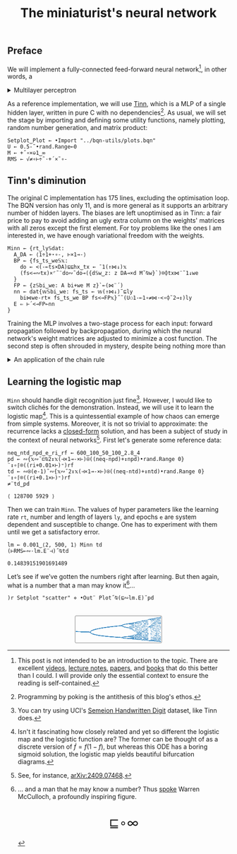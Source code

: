 # -*- eval: (face-remap-add-relative 'default '(:family "BQN386 Unicode" :height 180)); -*-
#+TITLE: The miniaturist's neural network
#+HTML_HEAD: <link rel="stylesheet" type="text/css" href="assets/style.css"/>
#+HTML_HEAD: <link rel="icon" href="assets/favicon.ico" type="image/x-icon">
#+HTML_HEAD: <style>
#+HTML_HEAD: mjx-container[jax="CHTML"] {
#+HTML_HEAD:   overflow-x: auto !important;
#+HTML_HEAD: }
#+HTML_HEAD: </style>

** Preface

We will implement a fully-connected feed-forward neural network[fn:1], in other words, a

#+begin_export html
<details>
<summary>Multilayer perceptron</summary>
#+end_export

Essentially an optimization problem of a function \(f: \mathbb{R}^n \rightarrow \mathbb{R}^m\)
that has exceptionally good properties for [[https://en.wikipedia.org/wiki/Universal_approximation_theorem][approximating]] other continuous functions on compact subsets of \(\mathbb{R}^n\).
A multilayer perceptron (MLP) of \(L\) layers, features \(x_i\), and targets \(y_i\) has the following recursive definition:

\begin{equation*}
  f = \begin{cases}
    a_i^{(0)} = x_i & \\
    a_i^{(l)} = \sigma\left( \sum_{j=1}^{N_{l-1}} w_{ij}^{(l)}\, a_j^{(l-1)} + b_i^{(l)} \right) = \sigma\left( z_i^{(l)} \right) & l \in [1, L]
  \end{cases}
\end{equation*}

where \(a_i^{(l)}\) is the activation of the layer \(l\), \(w_{ij}^{(l)}\) is the weight connecting the \(j\)-th
neuron in layer \(l-1\) to the \(i\)-th neuron in layer \(l\), \(b_i^{(l)}\)​ is the bias for the \(i\)-th
neuron in layer \(l\), \(N_l\) is the number of neurons in layer \(l\), and \(\sigma\) is the activation function
(the [[https://en.wikipedia.org/wiki/Logistic_function][logistic function]] in our case).

#+begin_export html
</details>
#+end_export

As a reference implementation, we will use [[https://github.com/glouw/tinn][Tinn]], which is a MLP of a single hidden layer, written in pure C with
no dependencies[fn:2]. As usual, we will set the stage by importing and defining some utility functions,
namely plotting, random number generation, and matrix product: 

#+begin_src bqn :tangle ./bqn/nn.bqn
  Setplot‿Plot ← •Import "../bqn-utils/plots.bqn"
  U ← 0.5-˜•rand.Range⟜0
  M ← +˝∘×⎉1‿∞
  RMS ← √≠∘⊢÷˜·+´×˜∘-
#+end_src

#+RESULTS:
: √≠∘⊢÷˜(+´×˜∘-)

** Tinn's diminution

The original C implementation has 175 lines, excluding the optimisation loop. The BQN version has only 11,
and is more general as it supports an arbitrary number of hidden layers. The biases are left unoptimised
as in Tinn: a fair price to pay to avoid adding an ugly extra column on the weights' matrices with all
zeros except the first element. For toy problems like the ones I am interested in, we have enough
variational freedom with the weights.

#+begin_src bqn :tangle ./bqn/nn.bqn
  Minn ← {rt‿ly𝕊dat:
    A‿DA ← ⟨1÷1+⋆∘-, ⊢×1⊸-⟩
    BP ← {fs‿ts‿we𝕊𝕩:
      do ← <(-⟜ts×DA)⊑⊑hx‿tx ← ¯1(↑⋈↓)𝕩
      (fs<⊸∾tx)×⌜˜¨do∾˜do⊸({d𝕊w‿z: z DA⊸×d M˜⍉w}`)⌾⌽tx⋈¨˜1↓we
    }
    FP ← {z𝕊bi‿we: A bi+we M z}`⟜(⋈¨´)
    nn ← dat{𝕨𝕊bi‿we: fs‿ts ← 𝕨(↑⋈↓)˜⊑ly
      bi⋈we-rt× fs‿ts‿we BP fs<⊸FP𝕩}˝˜(U⚇1-⟜1∘≠⋈·<∘⌽˘2⊸↕)ly
    E ⇐ ⊢´<⊸FP⟜nn
  }
#+end_src

#+RESULTS:
: (function block)

Training the MLP involves a two-stage process for each input: forward propagation followed by backpropagation,
during which the neural network's weight matrices are adjusted to minimize a cost function. The second step
is often shrouded in mystery, despite being nothing more than

#+begin_export html
<details>
<summary>An application of the chain rule</summary>
#+end_export

Before introducing a vectorized representation of the backpropagation algorithm, it is important to note that we use a
quadratic loss function \( C = \frac{1}{2} \| a^{(L)} - y \|^2 \), and optimize the network using [[https://en.wikipedia.org/wiki/Gradient_descent][gradient descent]].
Using the MLP definition in the first collapsible and the chain rule, we can compute the error at the output
layer \(L\) with the following Hadamard product:

\begin{equation*}
  \delta^{(L)} = \left( a^{(L)} - y \right) \odot \sigma'\left( z^{(L)} \right)
\end{equation*}

The sigmoid is the solution to the logistic differential equation, can you work out what its derivative is? Then,
the total derivative and the chain rule come to rescue once again to express the error of the hidden layers \(l\in [1,L)\):

\begin{equation*}
  \delta^{(l)} = \left({W^{(l+1)}}^\top \delta^{(l+1)}\right) \odot \sigma'\left( z^{(l)} \right)
\end{equation*}

where we have introduced the matrix form of the weights \(W^{(l)}\). The gradient of the cost function is:

\begin{equation*}
  \nabla C = \left\{ \frac{\partial C}{\partial W^{(l)}} = \delta^{(l)} {a^{(l-1)}}^\top, \quad \frac{\partial C}{\partial b^{(l)}} = \delta^{(l)} \right\}_{l=1}^{L}
\end{equation*}

Finally, we can do a gradient descent step with a learning rate \(\eta\), which can be possibly annealed:

\begin{equation*}
  \Delta\left\{W^{(l)}, b^{(l)}\right\}_{l=1}^{L} \gets -\eta\nabla C
\end{equation*}

For a straightforward derivation, refer to the dedicated section in Nielsen's [[http://neuralnetworksanddeeplearning.com/chap2.html#proof_of_the_four_fundamental_equations_(optional)][book]]. For a rigorous
presentation, see [[https://arxiv.org/abs/2107.09384][arXiv:2107.09384]].

#+begin_export html
</details>
#+end_export

** Learning the logistic map

=Minn= should handle digit recognition just fine[fn:3]. However, I would like to switch clichés for the demonstration.
Instead, we will use it to learn the logistic map[fn:4]. This is a quintessential example of how chaos can emerge from simple systems.
Moreover, it is not so trivial to approximate: the recurrence lacks a [[https://mathworld.wolfram.com/LogisticMap.html][closed-form]] solution, and has been a subject of study in
the context of neural networks[fn:5]. First let's generate some reference data:

#+begin_src bqn :tangle ./bqn/nn.bqn :exports both
  neq‿ntd‿npd‿e‿ri‿rf ← 600‿100‿50‿100‿2.8‿4
  pd ← ∾{𝕩∾˘⊏⍉2↕𝕩(⊣×1⊸-×⊢)⍟((neq-npd)+↕npd)•rand.Range 0}¨↕∘⌈⌾((ri+0.01×⊢)⁼)rf
  td ← ∾⍟(e-1)˜∾{𝕩∾˘2↕𝕩(⊣×1⊸-×⊢)⍟((neq-ntd)+↕ntd)•rand.Range 0}¨↕∘⌈⌾((ri+0.1×⊢)⁼)rf
  ≠¨td‿pd
#+end_src

#+RESULTS:
: ⟨ 128700 5929 ⟩

Then we can train =Minn=. The values of hyper parameters like the learning rate =rt=, number and length of layers =ly=, and epochs =e=
are system dependent and susceptible to change. One has to experiment with them until we get a satisfactory error.

#+begin_src bqn :tangle ./bqn/nn.bqn :exports both
  lm ← 0.001‿⟨2, 500, 1⟩ Minn td
  (⊢RMS⟜∾·lm.E¨⊣)˝⍉td
#+end_src

#+RESULTS:
: 0.14839151901691489

Let’s see if we’ve gotten the numbers right after learning. But then again, what is a number that a man may know it[fn:6]...

#+NAME: attr_wrap
#+BEGIN_SRC sh :var data="" :results output :exports none :tangle no
  echo "<br/>"
  echo '<div style="display: flex; justify-content: center; width: 100%;">'
  echo '<div style="width: 40%;">'
  echo "$data"
  echo "</div>"
  echo "</div>"
#+END_SRC

#+begin_src bqn :results html :exports both :tangle ./bqn/nn.bqn :post attr_wrap(data=*this*)
  )r Setplot "scatter" ⋄ •Out¨ Plot˝⍉(⊑∾lm.E)˘pd
#+end_src

#+RESULTS:
#+begin_export html
<br/>
<div style="display: flex; justify-content: center; width: 100%;">
<div style="width: 40%;">
<svg viewBox='-10 -10 404 132.921'>
  <g font-family='BQN,monospace' font-size='18px'>
    <rect class='code' style='fill:none;stroke:black' stroke-width='1' rx='5' x='-5' y='-5' width='394' height='122.921'/>
    <circle class='code' style='fill:#267CB9' r='1' cx='0' cy='66.517'/>
    <circle class='code' style='fill:#267CB9' r='1' cx='0' cy='66.517'/>
    <circle class='code' style='fill:#267CB9' r='1' cx='0' cy='66.517'/>
    <circle class='code' style='fill:#267CB9' r='1' cx='0' cy='66.517'/>
    <circle class='code' style='fill:#267CB9' r='1' cx='0' cy='66.517'/>
    <circle class='code' style='fill:#267CB9' r='1' cx='0' cy='66.517'/>
    <circle class='code' style='fill:#267CB9' r='1' cx='0' cy='66.517'/>
    <circle class='code' style='fill:#267CB9' r='1' cx='0' cy='66.517'/>
    <circle class='code' style='fill:#267CB9' r='1' cx='0' cy='66.517'/>
    <circle class='code' style='fill:#267CB9' r='1' cx='0' cy='66.517'/>
    <circle class='code' style='fill:#267CB9' r='1' cx='0' cy='66.517'/>
    <circle class='code' style='fill:#267CB9' r='1' cx='0' cy='66.517'/>
    <circle class='code' style='fill:#267CB9' r='1' cx='0' cy='66.517'/>
    <circle class='code' style='fill:#267CB9' r='1' cx='0' cy='66.517'/>
    <circle class='code' style='fill:#267CB9' r='1' cx='0' cy='66.517'/>
    <circle class='code' style='fill:#267CB9' r='1' cx='0' cy='66.517'/>
    <circle class='code' style='fill:#267CB9' r='1' cx='0' cy='66.517'/>
    <circle class='code' style='fill:#267CB9' r='1' cx='0' cy='66.517'/>
    <circle class='code' style='fill:#267CB9' r='1' cx='0' cy='66.517'/>
    <circle class='code' style='fill:#267CB9' r='1' cx='0' cy='66.517'/>
    <circle class='code' style='fill:#267CB9' r='1' cx='0' cy='66.517'/>
    <circle class='code' style='fill:#267CB9' r='1' cx='0' cy='66.517'/>
    <circle class='code' style='fill:#267CB9' r='1' cx='0' cy='66.517'/>
    <circle class='code' style='fill:#267CB9' r='1' cx='0' cy='66.517'/>
    <circle class='code' style='fill:#267CB9' r='1' cx='0' cy='66.517'/>
    <circle class='code' style='fill:#267CB9' r='1' cx='0' cy='66.517'/>
    <circle class='code' style='fill:#267CB9' r='1' cx='0' cy='66.517'/>
    <circle class='code' style='fill:#267CB9' r='1' cx='0' cy='66.517'/>
    <circle class='code' style='fill:#267CB9' r='1' cx='0' cy='66.517'/>
    <circle class='code' style='fill:#267CB9' r='1' cx='0' cy='66.517'/>
    <circle class='code' style='fill:#267CB9' r='1' cx='0' cy='66.517'/>
    <circle class='code' style='fill:#267CB9' r='1' cx='0' cy='66.517'/>
    <circle class='code' style='fill:#267CB9' r='1' cx='0' cy='66.517'/>
    <circle class='code' style='fill:#267CB9' r='1' cx='0' cy='66.517'/>
    <circle class='code' style='fill:#267CB9' r='1' cx='0' cy='66.517'/>
    <circle class='code' style='fill:#267CB9' r='1' cx='0' cy='66.517'/>
    <circle class='code' style='fill:#267CB9' r='1' cx='0' cy='66.517'/>
    <circle class='code' style='fill:#267CB9' r='1' cx='0' cy='66.517'/>
    <circle class='code' style='fill:#267CB9' r='1' cx='0' cy='66.517'/>
    <circle class='code' style='fill:#267CB9' r='1' cx='0' cy='66.517'/>
    <circle class='code' style='fill:#267CB9' r='1' cx='0' cy='66.517'/>
    <circle class='code' style='fill:#267CB9' r='1' cx='0' cy='66.517'/>
    <circle class='code' style='fill:#267CB9' r='1' cx='0' cy='66.517'/>
    <circle class='code' style='fill:#267CB9' r='1' cx='0' cy='66.517'/>
    <circle class='code' style='fill:#267CB9' r='1' cx='0' cy='66.517'/>
    <circle class='code' style='fill:#267CB9' r='1' cx='0' cy='66.517'/>
    <circle class='code' style='fill:#267CB9' r='1' cx='0' cy='66.517'/>
    <circle class='code' style='fill:#267CB9' r='1' cx='0' cy='66.517'/>
    <circle class='code' style='fill:#267CB9' r='1' cx='0' cy='66.517'/>
    <circle class='code' style='fill:#267CB9' r='1' cx='3.2' cy='66.657'/>
    <circle class='code' style='fill:#267CB9' r='1' cx='3.2' cy='66.657'/>
    <circle class='code' style='fill:#267CB9' r='1' cx='3.2' cy='66.657'/>
    <circle class='code' style='fill:#267CB9' r='1' cx='3.2' cy='66.657'/>
    <circle class='code' style='fill:#267CB9' r='1' cx='3.2' cy='66.657'/>
    <circle class='code' style='fill:#267CB9' r='1' cx='3.2' cy='66.657'/>
    <circle class='code' style='fill:#267CB9' r='1' cx='3.2' cy='66.657'/>
    <circle class='code' style='fill:#267CB9' r='1' cx='3.2' cy='66.657'/>
    <circle class='code' style='fill:#267CB9' r='1' cx='3.2' cy='66.657'/>
    <circle class='code' style='fill:#267CB9' r='1' cx='3.2' cy='66.657'/>
    <circle class='code' style='fill:#267CB9' r='1' cx='3.2' cy='66.657'/>
    <circle class='code' style='fill:#267CB9' r='1' cx='3.2' cy='66.657'/>
    <circle class='code' style='fill:#267CB9' r='1' cx='3.2' cy='66.657'/>
    <circle class='code' style='fill:#267CB9' r='1' cx='3.2' cy='66.657'/>
    <circle class='code' style='fill:#267CB9' r='1' cx='3.2' cy='66.657'/>
    <circle class='code' style='fill:#267CB9' r='1' cx='3.2' cy='66.657'/>
    <circle class='code' style='fill:#267CB9' r='1' cx='3.2' cy='66.657'/>
    <circle class='code' style='fill:#267CB9' r='1' cx='3.2' cy='66.657'/>
    <circle class='code' style='fill:#267CB9' r='1' cx='3.2' cy='66.657'/>
    <circle class='code' style='fill:#267CB9' r='1' cx='3.2' cy='66.657'/>
    <circle class='code' style='fill:#267CB9' r='1' cx='3.2' cy='66.657'/>
    <circle class='code' style='fill:#267CB9' r='1' cx='3.2' cy='66.657'/>
    <circle class='code' style='fill:#267CB9' r='1' cx='3.2' cy='66.657'/>
    <circle class='code' style='fill:#267CB9' r='1' cx='3.2' cy='66.657'/>
    <circle class='code' style='fill:#267CB9' r='1' cx='3.2' cy='66.657'/>
    <circle class='code' style='fill:#267CB9' r='1' cx='3.2' cy='66.657'/>
    <circle class='code' style='fill:#267CB9' r='1' cx='3.2' cy='66.657'/>
    <circle class='code' style='fill:#267CB9' r='1' cx='3.2' cy='66.657'/>
    <circle class='code' style='fill:#267CB9' r='1' cx='3.2' cy='66.657'/>
    <circle class='code' style='fill:#267CB9' r='1' cx='3.2' cy='66.657'/>
    <circle class='code' style='fill:#267CB9' r='1' cx='3.2' cy='66.657'/>
    <circle class='code' style='fill:#267CB9' r='1' cx='3.2' cy='66.657'/>
    <circle class='code' style='fill:#267CB9' r='1' cx='3.2' cy='66.657'/>
    <circle class='code' style='fill:#267CB9' r='1' cx='3.2' cy='66.657'/>
    <circle class='code' style='fill:#267CB9' r='1' cx='3.2' cy='66.657'/>
    <circle class='code' style='fill:#267CB9' r='1' cx='3.2' cy='66.657'/>
    <circle class='code' style='fill:#267CB9' r='1' cx='3.2' cy='66.657'/>
    <circle class='code' style='fill:#267CB9' r='1' cx='3.2' cy='66.657'/>
    <circle class='code' style='fill:#267CB9' r='1' cx='3.2' cy='66.657'/>
    <circle class='code' style='fill:#267CB9' r='1' cx='3.2' cy='66.657'/>
    <circle class='code' style='fill:#267CB9' r='1' cx='3.2' cy='66.657'/>
    <circle class='code' style='fill:#267CB9' r='1' cx='3.2' cy='66.657'/>
    <circle class='code' style='fill:#267CB9' r='1' cx='3.2' cy='66.657'/>
    <circle class='code' style='fill:#267CB9' r='1' cx='3.2' cy='66.657'/>
    <circle class='code' style='fill:#267CB9' r='1' cx='3.2' cy='66.657'/>
    <circle class='code' style='fill:#267CB9' r='1' cx='3.2' cy='66.657'/>
    <circle class='code' style='fill:#267CB9' r='1' cx='3.2' cy='66.657'/>
    <circle class='code' style='fill:#267CB9' r='1' cx='3.2' cy='66.657'/>
    <circle class='code' style='fill:#267CB9' r='1' cx='3.2' cy='66.657'/>
    <circle class='code' style='fill:#267CB9' r='1' cx='6.4' cy='66.797'/>
    <circle class='code' style='fill:#267CB9' r='1' cx='6.4' cy='66.797'/>
    <circle class='code' style='fill:#267CB9' r='1' cx='6.4' cy='66.797'/>
    <circle class='code' style='fill:#267CB9' r='1' cx='6.4' cy='66.797'/>
    <circle class='code' style='fill:#267CB9' r='1' cx='6.4' cy='66.797'/>
    <circle class='code' style='fill:#267CB9' r='1' cx='6.4' cy='66.797'/>
    <circle class='code' style='fill:#267CB9' r='1' cx='6.4' cy='66.797'/>
    <circle class='code' style='fill:#267CB9' r='1' cx='6.4' cy='66.797'/>
    <circle class='code' style='fill:#267CB9' r='1' cx='6.4' cy='66.797'/>
    <circle class='code' style='fill:#267CB9' r='1' cx='6.4' cy='66.797'/>
    <circle class='code' style='fill:#267CB9' r='1' cx='6.4' cy='66.797'/>
    <circle class='code' style='fill:#267CB9' r='1' cx='6.4' cy='66.797'/>
    <circle class='code' style='fill:#267CB9' r='1' cx='6.4' cy='66.797'/>
    <circle class='code' style='fill:#267CB9' r='1' cx='6.4' cy='66.797'/>
    <circle class='code' style='fill:#267CB9' r='1' cx='6.4' cy='66.797'/>
    <circle class='code' style='fill:#267CB9' r='1' cx='6.4' cy='66.797'/>
    <circle class='code' style='fill:#267CB9' r='1' cx='6.4' cy='66.797'/>
    <circle class='code' style='fill:#267CB9' r='1' cx='6.4' cy='66.797'/>
    <circle class='code' style='fill:#267CB9' r='1' cx='6.4' cy='66.797'/>
    <circle class='code' style='fill:#267CB9' r='1' cx='6.4' cy='66.797'/>
    <circle class='code' style='fill:#267CB9' r='1' cx='6.4' cy='66.797'/>
    <circle class='code' style='fill:#267CB9' r='1' cx='6.4' cy='66.797'/>
    <circle class='code' style='fill:#267CB9' r='1' cx='6.4' cy='66.797'/>
    <circle class='code' style='fill:#267CB9' r='1' cx='6.4' cy='66.797'/>
    <circle class='code' style='fill:#267CB9' r='1' cx='6.4' cy='66.797'/>
    <circle class='code' style='fill:#267CB9' r='1' cx='6.4' cy='66.797'/>
    <circle class='code' style='fill:#267CB9' r='1' cx='6.4' cy='66.797'/>
    <circle class='code' style='fill:#267CB9' r='1' cx='6.4' cy='66.797'/>
    <circle class='code' style='fill:#267CB9' r='1' cx='6.4' cy='66.797'/>
    <circle class='code' style='fill:#267CB9' r='1' cx='6.4' cy='66.797'/>
    <circle class='code' style='fill:#267CB9' r='1' cx='6.4' cy='66.797'/>
    <circle class='code' style='fill:#267CB9' r='1' cx='6.4' cy='66.797'/>
    <circle class='code' style='fill:#267CB9' r='1' cx='6.4' cy='66.797'/>
    <circle class='code' style='fill:#267CB9' r='1' cx='6.4' cy='66.797'/>
    <circle class='code' style='fill:#267CB9' r='1' cx='6.4' cy='66.797'/>
    <circle class='code' style='fill:#267CB9' r='1' cx='6.4' cy='66.797'/>
    <circle class='code' style='fill:#267CB9' r='1' cx='6.4' cy='66.797'/>
    <circle class='code' style='fill:#267CB9' r='1' cx='6.4' cy='66.797'/>
    <circle class='code' style='fill:#267CB9' r='1' cx='6.4' cy='66.797'/>
    <circle class='code' style='fill:#267CB9' r='1' cx='6.4' cy='66.797'/>
    <circle class='code' style='fill:#267CB9' r='1' cx='6.4' cy='66.797'/>
    <circle class='code' style='fill:#267CB9' r='1' cx='6.4' cy='66.797'/>
    <circle class='code' style='fill:#267CB9' r='1' cx='6.4' cy='66.797'/>
    <circle class='code' style='fill:#267CB9' r='1' cx='6.4' cy='66.797'/>
    <circle class='code' style='fill:#267CB9' r='1' cx='6.4' cy='66.797'/>
    <circle class='code' style='fill:#267CB9' r='1' cx='6.4' cy='66.797'/>
    <circle class='code' style='fill:#267CB9' r='1' cx='6.4' cy='66.797'/>
    <circle class='code' style='fill:#267CB9' r='1' cx='6.4' cy='66.797'/>
    <circle class='code' style='fill:#267CB9' r='1' cx='6.4' cy='66.797'/>
    <circle class='code' style='fill:#267CB9' r='1' cx='9.6' cy='66.935'/>
    <circle class='code' style='fill:#267CB9' r='1' cx='9.6' cy='66.935'/>
    <circle class='code' style='fill:#267CB9' r='1' cx='9.6' cy='66.935'/>
    <circle class='code' style='fill:#267CB9' r='1' cx='9.6' cy='66.935'/>
    <circle class='code' style='fill:#267CB9' r='1' cx='9.6' cy='66.935'/>
    <circle class='code' style='fill:#267CB9' r='1' cx='9.6' cy='66.935'/>
    <circle class='code' style='fill:#267CB9' r='1' cx='9.6' cy='66.935'/>
    <circle class='code' style='fill:#267CB9' r='1' cx='9.6' cy='66.935'/>
    <circle class='code' style='fill:#267CB9' r='1' cx='9.6' cy='66.935'/>
    <circle class='code' style='fill:#267CB9' r='1' cx='9.6' cy='66.935'/>
    <circle class='code' style='fill:#267CB9' r='1' cx='9.6' cy='66.935'/>
    <circle class='code' style='fill:#267CB9' r='1' cx='9.6' cy='66.935'/>
    <circle class='code' style='fill:#267CB9' r='1' cx='9.6' cy='66.935'/>
    <circle class='code' style='fill:#267CB9' r='1' cx='9.6' cy='66.935'/>
    <circle class='code' style='fill:#267CB9' r='1' cx='9.6' cy='66.935'/>
    <circle class='code' style='fill:#267CB9' r='1' cx='9.6' cy='66.935'/>
    <circle class='code' style='fill:#267CB9' r='1' cx='9.6' cy='66.935'/>
    <circle class='code' style='fill:#267CB9' r='1' cx='9.6' cy='66.935'/>
    <circle class='code' style='fill:#267CB9' r='1' cx='9.6' cy='66.935'/>
    <circle class='code' style='fill:#267CB9' r='1' cx='9.6' cy='66.935'/>
    <circle class='code' style='fill:#267CB9' r='1' cx='9.6' cy='66.935'/>
    <circle class='code' style='fill:#267CB9' r='1' cx='9.6' cy='66.935'/>
    <circle class='code' style='fill:#267CB9' r='1' cx='9.6' cy='66.935'/>
    <circle class='code' style='fill:#267CB9' r='1' cx='9.6' cy='66.935'/>
    <circle class='code' style='fill:#267CB9' r='1' cx='9.6' cy='66.935'/>
    <circle class='code' style='fill:#267CB9' r='1' cx='9.6' cy='66.935'/>
    <circle class='code' style='fill:#267CB9' r='1' cx='9.6' cy='66.935'/>
    <circle class='code' style='fill:#267CB9' r='1' cx='9.6' cy='66.935'/>
    <circle class='code' style='fill:#267CB9' r='1' cx='9.6' cy='66.935'/>
    <circle class='code' style='fill:#267CB9' r='1' cx='9.6' cy='66.935'/>
    <circle class='code' style='fill:#267CB9' r='1' cx='9.6' cy='66.935'/>
    <circle class='code' style='fill:#267CB9' r='1' cx='9.6' cy='66.935'/>
    <circle class='code' style='fill:#267CB9' r='1' cx='9.6' cy='66.935'/>
    <circle class='code' style='fill:#267CB9' r='1' cx='9.6' cy='66.935'/>
    <circle class='code' style='fill:#267CB9' r='1' cx='9.6' cy='66.935'/>
    <circle class='code' style='fill:#267CB9' r='1' cx='9.6' cy='66.935'/>
    <circle class='code' style='fill:#267CB9' r='1' cx='9.6' cy='66.935'/>
    <circle class='code' style='fill:#267CB9' r='1' cx='9.6' cy='66.935'/>
    <circle class='code' style='fill:#267CB9' r='1' cx='9.6' cy='66.935'/>
    <circle class='code' style='fill:#267CB9' r='1' cx='9.6' cy='66.935'/>
    <circle class='code' style='fill:#267CB9' r='1' cx='9.6' cy='66.935'/>
    <circle class='code' style='fill:#267CB9' r='1' cx='9.6' cy='66.935'/>
    <circle class='code' style='fill:#267CB9' r='1' cx='9.6' cy='66.935'/>
    <circle class='code' style='fill:#267CB9' r='1' cx='9.6' cy='66.935'/>
    <circle class='code' style='fill:#267CB9' r='1' cx='9.6' cy='66.935'/>
    <circle class='code' style='fill:#267CB9' r='1' cx='9.6' cy='66.935'/>
    <circle class='code' style='fill:#267CB9' r='1' cx='9.6' cy='66.935'/>
    <circle class='code' style='fill:#267CB9' r='1' cx='9.6' cy='66.935'/>
    <circle class='code' style='fill:#267CB9' r='1' cx='9.6' cy='66.935'/>
    <circle class='code' style='fill:#267CB9' r='1' cx='12.8' cy='67.072'/>
    <circle class='code' style='fill:#267CB9' r='1' cx='12.8' cy='67.072'/>
    <circle class='code' style='fill:#267CB9' r='1' cx='12.8' cy='67.072'/>
    <circle class='code' style='fill:#267CB9' r='1' cx='12.8' cy='67.072'/>
    <circle class='code' style='fill:#267CB9' r='1' cx='12.8' cy='67.072'/>
    <circle class='code' style='fill:#267CB9' r='1' cx='12.8' cy='67.072'/>
    <circle class='code' style='fill:#267CB9' r='1' cx='12.8' cy='67.072'/>
    <circle class='code' style='fill:#267CB9' r='1' cx='12.8' cy='67.072'/>
    <circle class='code' style='fill:#267CB9' r='1' cx='12.8' cy='67.072'/>
    <circle class='code' style='fill:#267CB9' r='1' cx='12.8' cy='67.072'/>
    <circle class='code' style='fill:#267CB9' r='1' cx='12.8' cy='67.072'/>
    <circle class='code' style='fill:#267CB9' r='1' cx='12.8' cy='67.072'/>
    <circle class='code' style='fill:#267CB9' r='1' cx='12.8' cy='67.072'/>
    <circle class='code' style='fill:#267CB9' r='1' cx='12.8' cy='67.072'/>
    <circle class='code' style='fill:#267CB9' r='1' cx='12.8' cy='67.072'/>
    <circle class='code' style='fill:#267CB9' r='1' cx='12.8' cy='67.072'/>
    <circle class='code' style='fill:#267CB9' r='1' cx='12.8' cy='67.072'/>
    <circle class='code' style='fill:#267CB9' r='1' cx='12.8' cy='67.072'/>
    <circle class='code' style='fill:#267CB9' r='1' cx='12.8' cy='67.072'/>
    <circle class='code' style='fill:#267CB9' r='1' cx='12.8' cy='67.072'/>
    <circle class='code' style='fill:#267CB9' r='1' cx='12.8' cy='67.072'/>
    <circle class='code' style='fill:#267CB9' r='1' cx='12.8' cy='67.072'/>
    <circle class='code' style='fill:#267CB9' r='1' cx='12.8' cy='67.072'/>
    <circle class='code' style='fill:#267CB9' r='1' cx='12.8' cy='67.072'/>
    <circle class='code' style='fill:#267CB9' r='1' cx='12.8' cy='67.072'/>
    <circle class='code' style='fill:#267CB9' r='1' cx='12.8' cy='67.072'/>
    <circle class='code' style='fill:#267CB9' r='1' cx='12.8' cy='67.072'/>
    <circle class='code' style='fill:#267CB9' r='1' cx='12.8' cy='67.072'/>
    <circle class='code' style='fill:#267CB9' r='1' cx='12.8' cy='67.072'/>
    <circle class='code' style='fill:#267CB9' r='1' cx='12.8' cy='67.072'/>
    <circle class='code' style='fill:#267CB9' r='1' cx='12.8' cy='67.072'/>
    <circle class='code' style='fill:#267CB9' r='1' cx='12.8' cy='67.072'/>
    <circle class='code' style='fill:#267CB9' r='1' cx='12.8' cy='67.072'/>
    <circle class='code' style='fill:#267CB9' r='1' cx='12.8' cy='67.072'/>
    <circle class='code' style='fill:#267CB9' r='1' cx='12.8' cy='67.072'/>
    <circle class='code' style='fill:#267CB9' r='1' cx='12.8' cy='67.072'/>
    <circle class='code' style='fill:#267CB9' r='1' cx='12.8' cy='67.072'/>
    <circle class='code' style='fill:#267CB9' r='1' cx='12.8' cy='67.072'/>
    <circle class='code' style='fill:#267CB9' r='1' cx='12.8' cy='67.072'/>
    <circle class='code' style='fill:#267CB9' r='1' cx='12.8' cy='67.072'/>
    <circle class='code' style='fill:#267CB9' r='1' cx='12.8' cy='67.072'/>
    <circle class='code' style='fill:#267CB9' r='1' cx='12.8' cy='67.072'/>
    <circle class='code' style='fill:#267CB9' r='1' cx='12.8' cy='67.072'/>
    <circle class='code' style='fill:#267CB9' r='1' cx='12.8' cy='67.072'/>
    <circle class='code' style='fill:#267CB9' r='1' cx='12.8' cy='67.072'/>
    <circle class='code' style='fill:#267CB9' r='1' cx='12.8' cy='67.072'/>
    <circle class='code' style='fill:#267CB9' r='1' cx='12.8' cy='67.072'/>
    <circle class='code' style='fill:#267CB9' r='1' cx='12.8' cy='67.072'/>
    <circle class='code' style='fill:#267CB9' r='1' cx='12.8' cy='67.072'/>
    <circle class='code' style='fill:#267CB9' r='1' cx='16' cy='67.208'/>
    <circle class='code' style='fill:#267CB9' r='1' cx='16' cy='67.208'/>
    <circle class='code' style='fill:#267CB9' r='1' cx='16' cy='67.208'/>
    <circle class='code' style='fill:#267CB9' r='1' cx='16' cy='67.208'/>
    <circle class='code' style='fill:#267CB9' r='1' cx='16' cy='67.208'/>
    <circle class='code' style='fill:#267CB9' r='1' cx='16' cy='67.208'/>
    <circle class='code' style='fill:#267CB9' r='1' cx='16' cy='67.208'/>
    <circle class='code' style='fill:#267CB9' r='1' cx='16' cy='67.208'/>
    <circle class='code' style='fill:#267CB9' r='1' cx='16' cy='67.208'/>
    <circle class='code' style='fill:#267CB9' r='1' cx='16' cy='67.208'/>
    <circle class='code' style='fill:#267CB9' r='1' cx='16' cy='67.208'/>
    <circle class='code' style='fill:#267CB9' r='1' cx='16' cy='67.208'/>
    <circle class='code' style='fill:#267CB9' r='1' cx='16' cy='67.208'/>
    <circle class='code' style='fill:#267CB9' r='1' cx='16' cy='67.208'/>
    <circle class='code' style='fill:#267CB9' r='1' cx='16' cy='67.208'/>
    <circle class='code' style='fill:#267CB9' r='1' cx='16' cy='67.208'/>
    <circle class='code' style='fill:#267CB9' r='1' cx='16' cy='67.208'/>
    <circle class='code' style='fill:#267CB9' r='1' cx='16' cy='67.208'/>
    <circle class='code' style='fill:#267CB9' r='1' cx='16' cy='67.208'/>
    <circle class='code' style='fill:#267CB9' r='1' cx='16' cy='67.208'/>
    <circle class='code' style='fill:#267CB9' r='1' cx='16' cy='67.208'/>
    <circle class='code' style='fill:#267CB9' r='1' cx='16' cy='67.208'/>
    <circle class='code' style='fill:#267CB9' r='1' cx='16' cy='67.208'/>
    <circle class='code' style='fill:#267CB9' r='1' cx='16' cy='67.208'/>
    <circle class='code' style='fill:#267CB9' r='1' cx='16' cy='67.208'/>
    <circle class='code' style='fill:#267CB9' r='1' cx='16' cy='67.208'/>
    <circle class='code' style='fill:#267CB9' r='1' cx='16' cy='67.208'/>
    <circle class='code' style='fill:#267CB9' r='1' cx='16' cy='67.208'/>
    <circle class='code' style='fill:#267CB9' r='1' cx='16' cy='67.208'/>
    <circle class='code' style='fill:#267CB9' r='1' cx='16' cy='67.208'/>
    <circle class='code' style='fill:#267CB9' r='1' cx='16' cy='67.208'/>
    <circle class='code' style='fill:#267CB9' r='1' cx='16' cy='67.208'/>
    <circle class='code' style='fill:#267CB9' r='1' cx='16' cy='67.208'/>
    <circle class='code' style='fill:#267CB9' r='1' cx='16' cy='67.208'/>
    <circle class='code' style='fill:#267CB9' r='1' cx='16' cy='67.208'/>
    <circle class='code' style='fill:#267CB9' r='1' cx='16' cy='67.208'/>
    <circle class='code' style='fill:#267CB9' r='1' cx='16' cy='67.208'/>
    <circle class='code' style='fill:#267CB9' r='1' cx='16' cy='67.208'/>
    <circle class='code' style='fill:#267CB9' r='1' cx='16' cy='67.208'/>
    <circle class='code' style='fill:#267CB9' r='1' cx='16' cy='67.208'/>
    <circle class='code' style='fill:#267CB9' r='1' cx='16' cy='67.208'/>
    <circle class='code' style='fill:#267CB9' r='1' cx='16' cy='67.208'/>
    <circle class='code' style='fill:#267CB9' r='1' cx='16' cy='67.208'/>
    <circle class='code' style='fill:#267CB9' r='1' cx='16' cy='67.208'/>
    <circle class='code' style='fill:#267CB9' r='1' cx='16' cy='67.208'/>
    <circle class='code' style='fill:#267CB9' r='1' cx='16' cy='67.208'/>
    <circle class='code' style='fill:#267CB9' r='1' cx='16' cy='67.208'/>
    <circle class='code' style='fill:#267CB9' r='1' cx='16' cy='67.208'/>
    <circle class='code' style='fill:#267CB9' r='1' cx='16' cy='67.208'/>
    <circle class='code' style='fill:#267CB9' r='1' cx='19.2' cy='67.343'/>
    <circle class='code' style='fill:#267CB9' r='1' cx='19.2' cy='67.343'/>
    <circle class='code' style='fill:#267CB9' r='1' cx='19.2' cy='67.343'/>
    <circle class='code' style='fill:#267CB9' r='1' cx='19.2' cy='67.343'/>
    <circle class='code' style='fill:#267CB9' r='1' cx='19.2' cy='67.343'/>
    <circle class='code' style='fill:#267CB9' r='1' cx='19.2' cy='67.343'/>
    <circle class='code' style='fill:#267CB9' r='1' cx='19.2' cy='67.343'/>
    <circle class='code' style='fill:#267CB9' r='1' cx='19.2' cy='67.343'/>
    <circle class='code' style='fill:#267CB9' r='1' cx='19.2' cy='67.343'/>
    <circle class='code' style='fill:#267CB9' r='1' cx='19.2' cy='67.343'/>
    <circle class='code' style='fill:#267CB9' r='1' cx='19.2' cy='67.343'/>
    <circle class='code' style='fill:#267CB9' r='1' cx='19.2' cy='67.343'/>
    <circle class='code' style='fill:#267CB9' r='1' cx='19.2' cy='67.343'/>
    <circle class='code' style='fill:#267CB9' r='1' cx='19.2' cy='67.343'/>
    <circle class='code' style='fill:#267CB9' r='1' cx='19.2' cy='67.343'/>
    <circle class='code' style='fill:#267CB9' r='1' cx='19.2' cy='67.343'/>
    <circle class='code' style='fill:#267CB9' r='1' cx='19.2' cy='67.343'/>
    <circle class='code' style='fill:#267CB9' r='1' cx='19.2' cy='67.343'/>
    <circle class='code' style='fill:#267CB9' r='1' cx='19.2' cy='67.343'/>
    <circle class='code' style='fill:#267CB9' r='1' cx='19.2' cy='67.343'/>
    <circle class='code' style='fill:#267CB9' r='1' cx='19.2' cy='67.343'/>
    <circle class='code' style='fill:#267CB9' r='1' cx='19.2' cy='67.343'/>
    <circle class='code' style='fill:#267CB9' r='1' cx='19.2' cy='67.343'/>
    <circle class='code' style='fill:#267CB9' r='1' cx='19.2' cy='67.343'/>
    <circle class='code' style='fill:#267CB9' r='1' cx='19.2' cy='67.343'/>
    <circle class='code' style='fill:#267CB9' r='1' cx='19.2' cy='67.343'/>
    <circle class='code' style='fill:#267CB9' r='1' cx='19.2' cy='67.343'/>
    <circle class='code' style='fill:#267CB9' r='1' cx='19.2' cy='67.343'/>
    <circle class='code' style='fill:#267CB9' r='1' cx='19.2' cy='67.343'/>
    <circle class='code' style='fill:#267CB9' r='1' cx='19.2' cy='67.343'/>
    <circle class='code' style='fill:#267CB9' r='1' cx='19.2' cy='67.343'/>
    <circle class='code' style='fill:#267CB9' r='1' cx='19.2' cy='67.343'/>
    <circle class='code' style='fill:#267CB9' r='1' cx='19.2' cy='67.343'/>
    <circle class='code' style='fill:#267CB9' r='1' cx='19.2' cy='67.343'/>
    <circle class='code' style='fill:#267CB9' r='1' cx='19.2' cy='67.343'/>
    <circle class='code' style='fill:#267CB9' r='1' cx='19.2' cy='67.343'/>
    <circle class='code' style='fill:#267CB9' r='1' cx='19.2' cy='67.343'/>
    <circle class='code' style='fill:#267CB9' r='1' cx='19.2' cy='67.343'/>
    <circle class='code' style='fill:#267CB9' r='1' cx='19.2' cy='67.343'/>
    <circle class='code' style='fill:#267CB9' r='1' cx='19.2' cy='67.343'/>
    <circle class='code' style='fill:#267CB9' r='1' cx='19.2' cy='67.343'/>
    <circle class='code' style='fill:#267CB9' r='1' cx='19.2' cy='67.343'/>
    <circle class='code' style='fill:#267CB9' r='1' cx='19.2' cy='67.343'/>
    <circle class='code' style='fill:#267CB9' r='1' cx='19.2' cy='67.343'/>
    <circle class='code' style='fill:#267CB9' r='1' cx='19.2' cy='67.343'/>
    <circle class='code' style='fill:#267CB9' r='1' cx='19.2' cy='67.343'/>
    <circle class='code' style='fill:#267CB9' r='1' cx='19.2' cy='67.343'/>
    <circle class='code' style='fill:#267CB9' r='1' cx='19.2' cy='67.343'/>
    <circle class='code' style='fill:#267CB9' r='1' cx='19.2' cy='67.343'/>
    <circle class='code' style='fill:#267CB9' r='1' cx='22.4' cy='67.476'/>
    <circle class='code' style='fill:#267CB9' r='1' cx='22.4' cy='67.476'/>
    <circle class='code' style='fill:#267CB9' r='1' cx='22.4' cy='67.476'/>
    <circle class='code' style='fill:#267CB9' r='1' cx='22.4' cy='67.476'/>
    <circle class='code' style='fill:#267CB9' r='1' cx='22.4' cy='67.476'/>
    <circle class='code' style='fill:#267CB9' r='1' cx='22.4' cy='67.476'/>
    <circle class='code' style='fill:#267CB9' r='1' cx='22.4' cy='67.476'/>
    <circle class='code' style='fill:#267CB9' r='1' cx='22.4' cy='67.476'/>
    <circle class='code' style='fill:#267CB9' r='1' cx='22.4' cy='67.476'/>
    <circle class='code' style='fill:#267CB9' r='1' cx='22.4' cy='67.476'/>
    <circle class='code' style='fill:#267CB9' r='1' cx='22.4' cy='67.476'/>
    <circle class='code' style='fill:#267CB9' r='1' cx='22.4' cy='67.476'/>
    <circle class='code' style='fill:#267CB9' r='1' cx='22.4' cy='67.476'/>
    <circle class='code' style='fill:#267CB9' r='1' cx='22.4' cy='67.476'/>
    <circle class='code' style='fill:#267CB9' r='1' cx='22.4' cy='67.476'/>
    <circle class='code' style='fill:#267CB9' r='1' cx='22.4' cy='67.476'/>
    <circle class='code' style='fill:#267CB9' r='1' cx='22.4' cy='67.476'/>
    <circle class='code' style='fill:#267CB9' r='1' cx='22.4' cy='67.476'/>
    <circle class='code' style='fill:#267CB9' r='1' cx='22.4' cy='67.476'/>
    <circle class='code' style='fill:#267CB9' r='1' cx='22.4' cy='67.476'/>
    <circle class='code' style='fill:#267CB9' r='1' cx='22.4' cy='67.476'/>
    <circle class='code' style='fill:#267CB9' r='1' cx='22.4' cy='67.476'/>
    <circle class='code' style='fill:#267CB9' r='1' cx='22.4' cy='67.476'/>
    <circle class='code' style='fill:#267CB9' r='1' cx='22.4' cy='67.476'/>
    <circle class='code' style='fill:#267CB9' r='1' cx='22.4' cy='67.476'/>
    <circle class='code' style='fill:#267CB9' r='1' cx='22.4' cy='67.476'/>
    <circle class='code' style='fill:#267CB9' r='1' cx='22.4' cy='67.476'/>
    <circle class='code' style='fill:#267CB9' r='1' cx='22.4' cy='67.476'/>
    <circle class='code' style='fill:#267CB9' r='1' cx='22.4' cy='67.476'/>
    <circle class='code' style='fill:#267CB9' r='1' cx='22.4' cy='67.476'/>
    <circle class='code' style='fill:#267CB9' r='1' cx='22.4' cy='67.476'/>
    <circle class='code' style='fill:#267CB9' r='1' cx='22.4' cy='67.476'/>
    <circle class='code' style='fill:#267CB9' r='1' cx='22.4' cy='67.476'/>
    <circle class='code' style='fill:#267CB9' r='1' cx='22.4' cy='67.476'/>
    <circle class='code' style='fill:#267CB9' r='1' cx='22.4' cy='67.476'/>
    <circle class='code' style='fill:#267CB9' r='1' cx='22.4' cy='67.476'/>
    <circle class='code' style='fill:#267CB9' r='1' cx='22.4' cy='67.476'/>
    <circle class='code' style='fill:#267CB9' r='1' cx='22.4' cy='67.476'/>
    <circle class='code' style='fill:#267CB9' r='1' cx='22.4' cy='67.476'/>
    <circle class='code' style='fill:#267CB9' r='1' cx='22.4' cy='67.476'/>
    <circle class='code' style='fill:#267CB9' r='1' cx='22.4' cy='67.476'/>
    <circle class='code' style='fill:#267CB9' r='1' cx='22.4' cy='67.476'/>
    <circle class='code' style='fill:#267CB9' r='1' cx='22.4' cy='67.476'/>
    <circle class='code' style='fill:#267CB9' r='1' cx='22.4' cy='67.476'/>
    <circle class='code' style='fill:#267CB9' r='1' cx='22.4' cy='67.476'/>
    <circle class='code' style='fill:#267CB9' r='1' cx='22.4' cy='67.476'/>
    <circle class='code' style='fill:#267CB9' r='1' cx='22.4' cy='67.476'/>
    <circle class='code' style='fill:#267CB9' r='1' cx='22.4' cy='67.476'/>
    <circle class='code' style='fill:#267CB9' r='1' cx='22.4' cy='67.476'/>
    <circle class='code' style='fill:#267CB9' r='1' cx='25.6' cy='67.609'/>
    <circle class='code' style='fill:#267CB9' r='1' cx='25.6' cy='67.609'/>
    <circle class='code' style='fill:#267CB9' r='1' cx='25.6' cy='67.609'/>
    <circle class='code' style='fill:#267CB9' r='1' cx='25.6' cy='67.609'/>
    <circle class='code' style='fill:#267CB9' r='1' cx='25.6' cy='67.609'/>
    <circle class='code' style='fill:#267CB9' r='1' cx='25.6' cy='67.609'/>
    <circle class='code' style='fill:#267CB9' r='1' cx='25.6' cy='67.609'/>
    <circle class='code' style='fill:#267CB9' r='1' cx='25.6' cy='67.609'/>
    <circle class='code' style='fill:#267CB9' r='1' cx='25.6' cy='67.609'/>
    <circle class='code' style='fill:#267CB9' r='1' cx='25.6' cy='67.609'/>
    <circle class='code' style='fill:#267CB9' r='1' cx='25.6' cy='67.609'/>
    <circle class='code' style='fill:#267CB9' r='1' cx='25.6' cy='67.609'/>
    <circle class='code' style='fill:#267CB9' r='1' cx='25.6' cy='67.609'/>
    <circle class='code' style='fill:#267CB9' r='1' cx='25.6' cy='67.609'/>
    <circle class='code' style='fill:#267CB9' r='1' cx='25.6' cy='67.609'/>
    <circle class='code' style='fill:#267CB9' r='1' cx='25.6' cy='67.609'/>
    <circle class='code' style='fill:#267CB9' r='1' cx='25.6' cy='67.609'/>
    <circle class='code' style='fill:#267CB9' r='1' cx='25.6' cy='67.609'/>
    <circle class='code' style='fill:#267CB9' r='1' cx='25.6' cy='67.609'/>
    <circle class='code' style='fill:#267CB9' r='1' cx='25.6' cy='67.609'/>
    <circle class='code' style='fill:#267CB9' r='1' cx='25.6' cy='67.609'/>
    <circle class='code' style='fill:#267CB9' r='1' cx='25.6' cy='67.609'/>
    <circle class='code' style='fill:#267CB9' r='1' cx='25.6' cy='67.609'/>
    <circle class='code' style='fill:#267CB9' r='1' cx='25.6' cy='67.609'/>
    <circle class='code' style='fill:#267CB9' r='1' cx='25.6' cy='67.609'/>
    <circle class='code' style='fill:#267CB9' r='1' cx='25.6' cy='67.609'/>
    <circle class='code' style='fill:#267CB9' r='1' cx='25.6' cy='67.609'/>
    <circle class='code' style='fill:#267CB9' r='1' cx='25.6' cy='67.609'/>
    <circle class='code' style='fill:#267CB9' r='1' cx='25.6' cy='67.609'/>
    <circle class='code' style='fill:#267CB9' r='1' cx='25.6' cy='67.609'/>
    <circle class='code' style='fill:#267CB9' r='1' cx='25.6' cy='67.609'/>
    <circle class='code' style='fill:#267CB9' r='1' cx='25.6' cy='67.609'/>
    <circle class='code' style='fill:#267CB9' r='1' cx='25.6' cy='67.609'/>
    <circle class='code' style='fill:#267CB9' r='1' cx='25.6' cy='67.609'/>
    <circle class='code' style='fill:#267CB9' r='1' cx='25.6' cy='67.609'/>
    <circle class='code' style='fill:#267CB9' r='1' cx='25.6' cy='67.609'/>
    <circle class='code' style='fill:#267CB9' r='1' cx='25.6' cy='67.609'/>
    <circle class='code' style='fill:#267CB9' r='1' cx='25.6' cy='67.609'/>
    <circle class='code' style='fill:#267CB9' r='1' cx='25.6' cy='67.609'/>
    <circle class='code' style='fill:#267CB9' r='1' cx='25.6' cy='67.609'/>
    <circle class='code' style='fill:#267CB9' r='1' cx='25.6' cy='67.609'/>
    <circle class='code' style='fill:#267CB9' r='1' cx='25.6' cy='67.609'/>
    <circle class='code' style='fill:#267CB9' r='1' cx='25.6' cy='67.609'/>
    <circle class='code' style='fill:#267CB9' r='1' cx='25.6' cy='67.609'/>
    <circle class='code' style='fill:#267CB9' r='1' cx='25.6' cy='67.609'/>
    <circle class='code' style='fill:#267CB9' r='1' cx='25.6' cy='67.609'/>
    <circle class='code' style='fill:#267CB9' r='1' cx='25.6' cy='67.609'/>
    <circle class='code' style='fill:#267CB9' r='1' cx='25.6' cy='67.609'/>
    <circle class='code' style='fill:#267CB9' r='1' cx='25.6' cy='67.609'/>
    <circle class='code' style='fill:#267CB9' r='1' cx='28.8' cy='67.741'/>
    <circle class='code' style='fill:#267CB9' r='1' cx='28.8' cy='67.741'/>
    <circle class='code' style='fill:#267CB9' r='1' cx='28.8' cy='67.741'/>
    <circle class='code' style='fill:#267CB9' r='1' cx='28.8' cy='67.741'/>
    <circle class='code' style='fill:#267CB9' r='1' cx='28.8' cy='67.741'/>
    <circle class='code' style='fill:#267CB9' r='1' cx='28.8' cy='67.741'/>
    <circle class='code' style='fill:#267CB9' r='1' cx='28.8' cy='67.741'/>
    <circle class='code' style='fill:#267CB9' r='1' cx='28.8' cy='67.741'/>
    <circle class='code' style='fill:#267CB9' r='1' cx='28.8' cy='67.741'/>
    <circle class='code' style='fill:#267CB9' r='1' cx='28.8' cy='67.741'/>
    <circle class='code' style='fill:#267CB9' r='1' cx='28.8' cy='67.741'/>
    <circle class='code' style='fill:#267CB9' r='1' cx='28.8' cy='67.741'/>
    <circle class='code' style='fill:#267CB9' r='1' cx='28.8' cy='67.741'/>
    <circle class='code' style='fill:#267CB9' r='1' cx='28.8' cy='67.741'/>
    <circle class='code' style='fill:#267CB9' r='1' cx='28.8' cy='67.741'/>
    <circle class='code' style='fill:#267CB9' r='1' cx='28.8' cy='67.741'/>
    <circle class='code' style='fill:#267CB9' r='1' cx='28.8' cy='67.741'/>
    <circle class='code' style='fill:#267CB9' r='1' cx='28.8' cy='67.741'/>
    <circle class='code' style='fill:#267CB9' r='1' cx='28.8' cy='67.741'/>
    <circle class='code' style='fill:#267CB9' r='1' cx='28.8' cy='67.741'/>
    <circle class='code' style='fill:#267CB9' r='1' cx='28.8' cy='67.741'/>
    <circle class='code' style='fill:#267CB9' r='1' cx='28.8' cy='67.741'/>
    <circle class='code' style='fill:#267CB9' r='1' cx='28.8' cy='67.741'/>
    <circle class='code' style='fill:#267CB9' r='1' cx='28.8' cy='67.741'/>
    <circle class='code' style='fill:#267CB9' r='1' cx='28.8' cy='67.741'/>
    <circle class='code' style='fill:#267CB9' r='1' cx='28.8' cy='67.741'/>
    <circle class='code' style='fill:#267CB9' r='1' cx='28.8' cy='67.741'/>
    <circle class='code' style='fill:#267CB9' r='1' cx='28.8' cy='67.741'/>
    <circle class='code' style='fill:#267CB9' r='1' cx='28.8' cy='67.741'/>
    <circle class='code' style='fill:#267CB9' r='1' cx='28.8' cy='67.741'/>
    <circle class='code' style='fill:#267CB9' r='1' cx='28.8' cy='67.741'/>
    <circle class='code' style='fill:#267CB9' r='1' cx='28.8' cy='67.741'/>
    <circle class='code' style='fill:#267CB9' r='1' cx='28.8' cy='67.741'/>
    <circle class='code' style='fill:#267CB9' r='1' cx='28.8' cy='67.741'/>
    <circle class='code' style='fill:#267CB9' r='1' cx='28.8' cy='67.741'/>
    <circle class='code' style='fill:#267CB9' r='1' cx='28.8' cy='67.741'/>
    <circle class='code' style='fill:#267CB9' r='1' cx='28.8' cy='67.741'/>
    <circle class='code' style='fill:#267CB9' r='1' cx='28.8' cy='67.741'/>
    <circle class='code' style='fill:#267CB9' r='1' cx='28.8' cy='67.741'/>
    <circle class='code' style='fill:#267CB9' r='1' cx='28.8' cy='67.741'/>
    <circle class='code' style='fill:#267CB9' r='1' cx='28.8' cy='67.741'/>
    <circle class='code' style='fill:#267CB9' r='1' cx='28.8' cy='67.741'/>
    <circle class='code' style='fill:#267CB9' r='1' cx='28.8' cy='67.741'/>
    <circle class='code' style='fill:#267CB9' r='1' cx='28.8' cy='67.741'/>
    <circle class='code' style='fill:#267CB9' r='1' cx='28.8' cy='67.741'/>
    <circle class='code' style='fill:#267CB9' r='1' cx='28.8' cy='67.741'/>
    <circle class='code' style='fill:#267CB9' r='1' cx='28.8' cy='67.741'/>
    <circle class='code' style='fill:#267CB9' r='1' cx='28.8' cy='67.741'/>
    <circle class='code' style='fill:#267CB9' r='1' cx='28.8' cy='67.741'/>
    <circle class='code' style='fill:#267CB9' r='1' cx='32' cy='67.872'/>
    <circle class='code' style='fill:#267CB9' r='1' cx='32' cy='67.872'/>
    <circle class='code' style='fill:#267CB9' r='1' cx='32' cy='67.872'/>
    <circle class='code' style='fill:#267CB9' r='1' cx='32' cy='67.872'/>
    <circle class='code' style='fill:#267CB9' r='1' cx='32' cy='67.872'/>
    <circle class='code' style='fill:#267CB9' r='1' cx='32' cy='67.872'/>
    <circle class='code' style='fill:#267CB9' r='1' cx='32' cy='67.872'/>
    <circle class='code' style='fill:#267CB9' r='1' cx='32' cy='67.872'/>
    <circle class='code' style='fill:#267CB9' r='1' cx='32' cy='67.872'/>
    <circle class='code' style='fill:#267CB9' r='1' cx='32' cy='67.872'/>
    <circle class='code' style='fill:#267CB9' r='1' cx='32' cy='67.872'/>
    <circle class='code' style='fill:#267CB9' r='1' cx='32' cy='67.872'/>
    <circle class='code' style='fill:#267CB9' r='1' cx='32' cy='67.872'/>
    <circle class='code' style='fill:#267CB9' r='1' cx='32' cy='67.872'/>
    <circle class='code' style='fill:#267CB9' r='1' cx='32' cy='67.872'/>
    <circle class='code' style='fill:#267CB9' r='1' cx='32' cy='67.872'/>
    <circle class='code' style='fill:#267CB9' r='1' cx='32' cy='67.872'/>
    <circle class='code' style='fill:#267CB9' r='1' cx='32' cy='67.872'/>
    <circle class='code' style='fill:#267CB9' r='1' cx='32' cy='67.872'/>
    <circle class='code' style='fill:#267CB9' r='1' cx='32' cy='67.872'/>
    <circle class='code' style='fill:#267CB9' r='1' cx='32' cy='67.872'/>
    <circle class='code' style='fill:#267CB9' r='1' cx='32' cy='67.872'/>
    <circle class='code' style='fill:#267CB9' r='1' cx='32' cy='67.872'/>
    <circle class='code' style='fill:#267CB9' r='1' cx='32' cy='67.872'/>
    <circle class='code' style='fill:#267CB9' r='1' cx='32' cy='67.872'/>
    <circle class='code' style='fill:#267CB9' r='1' cx='32' cy='67.872'/>
    <circle class='code' style='fill:#267CB9' r='1' cx='32' cy='67.872'/>
    <circle class='code' style='fill:#267CB9' r='1' cx='32' cy='67.872'/>
    <circle class='code' style='fill:#267CB9' r='1' cx='32' cy='67.872'/>
    <circle class='code' style='fill:#267CB9' r='1' cx='32' cy='67.872'/>
    <circle class='code' style='fill:#267CB9' r='1' cx='32' cy='67.872'/>
    <circle class='code' style='fill:#267CB9' r='1' cx='32' cy='67.872'/>
    <circle class='code' style='fill:#267CB9' r='1' cx='32' cy='67.872'/>
    <circle class='code' style='fill:#267CB9' r='1' cx='32' cy='67.872'/>
    <circle class='code' style='fill:#267CB9' r='1' cx='32' cy='67.872'/>
    <circle class='code' style='fill:#267CB9' r='1' cx='32' cy='67.872'/>
    <circle class='code' style='fill:#267CB9' r='1' cx='32' cy='67.872'/>
    <circle class='code' style='fill:#267CB9' r='1' cx='32' cy='67.872'/>
    <circle class='code' style='fill:#267CB9' r='1' cx='32' cy='67.872'/>
    <circle class='code' style='fill:#267CB9' r='1' cx='32' cy='67.872'/>
    <circle class='code' style='fill:#267CB9' r='1' cx='32' cy='67.872'/>
    <circle class='code' style='fill:#267CB9' r='1' cx='32' cy='67.872'/>
    <circle class='code' style='fill:#267CB9' r='1' cx='32' cy='67.872'/>
    <circle class='code' style='fill:#267CB9' r='1' cx='32' cy='67.872'/>
    <circle class='code' style='fill:#267CB9' r='1' cx='32' cy='67.872'/>
    <circle class='code' style='fill:#267CB9' r='1' cx='32' cy='67.872'/>
    <circle class='code' style='fill:#267CB9' r='1' cx='32' cy='67.872'/>
    <circle class='code' style='fill:#267CB9' r='1' cx='32' cy='67.872'/>
    <circle class='code' style='fill:#267CB9' r='1' cx='32' cy='67.872'/>
    <circle class='code' style='fill:#267CB9' r='1' cx='35.2' cy='68.001'/>
    <circle class='code' style='fill:#267CB9' r='1' cx='35.2' cy='68.001'/>
    <circle class='code' style='fill:#267CB9' r='1' cx='35.2' cy='68.001'/>
    <circle class='code' style='fill:#267CB9' r='1' cx='35.2' cy='68.001'/>
    <circle class='code' style='fill:#267CB9' r='1' cx='35.2' cy='68.001'/>
    <circle class='code' style='fill:#267CB9' r='1' cx='35.2' cy='68.001'/>
    <circle class='code' style='fill:#267CB9' r='1' cx='35.2' cy='68.001'/>
    <circle class='code' style='fill:#267CB9' r='1' cx='35.2' cy='68.001'/>
    <circle class='code' style='fill:#267CB9' r='1' cx='35.2' cy='68.001'/>
    <circle class='code' style='fill:#267CB9' r='1' cx='35.2' cy='68.001'/>
    <circle class='code' style='fill:#267CB9' r='1' cx='35.2' cy='68.001'/>
    <circle class='code' style='fill:#267CB9' r='1' cx='35.2' cy='68.001'/>
    <circle class='code' style='fill:#267CB9' r='1' cx='35.2' cy='68.001'/>
    <circle class='code' style='fill:#267CB9' r='1' cx='35.2' cy='68.001'/>
    <circle class='code' style='fill:#267CB9' r='1' cx='35.2' cy='68.001'/>
    <circle class='code' style='fill:#267CB9' r='1' cx='35.2' cy='68.001'/>
    <circle class='code' style='fill:#267CB9' r='1' cx='35.2' cy='68.001'/>
    <circle class='code' style='fill:#267CB9' r='1' cx='35.2' cy='68.001'/>
    <circle class='code' style='fill:#267CB9' r='1' cx='35.2' cy='68.001'/>
    <circle class='code' style='fill:#267CB9' r='1' cx='35.2' cy='68.001'/>
    <circle class='code' style='fill:#267CB9' r='1' cx='35.2' cy='68.001'/>
    <circle class='code' style='fill:#267CB9' r='1' cx='35.2' cy='68.001'/>
    <circle class='code' style='fill:#267CB9' r='1' cx='35.2' cy='68.001'/>
    <circle class='code' style='fill:#267CB9' r='1' cx='35.2' cy='68.001'/>
    <circle class='code' style='fill:#267CB9' r='1' cx='35.2' cy='68.001'/>
    <circle class='code' style='fill:#267CB9' r='1' cx='35.2' cy='68.001'/>
    <circle class='code' style='fill:#267CB9' r='1' cx='35.2' cy='68.001'/>
    <circle class='code' style='fill:#267CB9' r='1' cx='35.2' cy='68.001'/>
    <circle class='code' style='fill:#267CB9' r='1' cx='35.2' cy='68.001'/>
    <circle class='code' style='fill:#267CB9' r='1' cx='35.2' cy='68.001'/>
    <circle class='code' style='fill:#267CB9' r='1' cx='35.2' cy='68.001'/>
    <circle class='code' style='fill:#267CB9' r='1' cx='35.2' cy='68.001'/>
    <circle class='code' style='fill:#267CB9' r='1' cx='35.2' cy='68.001'/>
    <circle class='code' style='fill:#267CB9' r='1' cx='35.2' cy='68.001'/>
    <circle class='code' style='fill:#267CB9' r='1' cx='35.2' cy='68.001'/>
    <circle class='code' style='fill:#267CB9' r='1' cx='35.2' cy='68.001'/>
    <circle class='code' style='fill:#267CB9' r='1' cx='35.2' cy='68.001'/>
    <circle class='code' style='fill:#267CB9' r='1' cx='35.2' cy='68.001'/>
    <circle class='code' style='fill:#267CB9' r='1' cx='35.2' cy='68.001'/>
    <circle class='code' style='fill:#267CB9' r='1' cx='35.2' cy='68.001'/>
    <circle class='code' style='fill:#267CB9' r='1' cx='35.2' cy='68.001'/>
    <circle class='code' style='fill:#267CB9' r='1' cx='35.2' cy='68.001'/>
    <circle class='code' style='fill:#267CB9' r='1' cx='35.2' cy='68.001'/>
    <circle class='code' style='fill:#267CB9' r='1' cx='35.2' cy='68.001'/>
    <circle class='code' style='fill:#267CB9' r='1' cx='35.2' cy='68.001'/>
    <circle class='code' style='fill:#267CB9' r='1' cx='35.2' cy='68.001'/>
    <circle class='code' style='fill:#267CB9' r='1' cx='35.2' cy='68.001'/>
    <circle class='code' style='fill:#267CB9' r='1' cx='35.2' cy='68.001'/>
    <circle class='code' style='fill:#267CB9' r='1' cx='35.2' cy='68.001'/>
    <circle class='code' style='fill:#267CB9' r='1' cx='38.4' cy='68.13'/>
    <circle class='code' style='fill:#267CB9' r='1' cx='38.4' cy='68.13'/>
    <circle class='code' style='fill:#267CB9' r='1' cx='38.4' cy='68.13'/>
    <circle class='code' style='fill:#267CB9' r='1' cx='38.4' cy='68.13'/>
    <circle class='code' style='fill:#267CB9' r='1' cx='38.4' cy='68.13'/>
    <circle class='code' style='fill:#267CB9' r='1' cx='38.4' cy='68.13'/>
    <circle class='code' style='fill:#267CB9' r='1' cx='38.4' cy='68.13'/>
    <circle class='code' style='fill:#267CB9' r='1' cx='38.4' cy='68.13'/>
    <circle class='code' style='fill:#267CB9' r='1' cx='38.4' cy='68.13'/>
    <circle class='code' style='fill:#267CB9' r='1' cx='38.4' cy='68.13'/>
    <circle class='code' style='fill:#267CB9' r='1' cx='38.4' cy='68.13'/>
    <circle class='code' style='fill:#267CB9' r='1' cx='38.4' cy='68.13'/>
    <circle class='code' style='fill:#267CB9' r='1' cx='38.4' cy='68.13'/>
    <circle class='code' style='fill:#267CB9' r='1' cx='38.4' cy='68.13'/>
    <circle class='code' style='fill:#267CB9' r='1' cx='38.4' cy='68.13'/>
    <circle class='code' style='fill:#267CB9' r='1' cx='38.4' cy='68.13'/>
    <circle class='code' style='fill:#267CB9' r='1' cx='38.4' cy='68.13'/>
    <circle class='code' style='fill:#267CB9' r='1' cx='38.4' cy='68.13'/>
    <circle class='code' style='fill:#267CB9' r='1' cx='38.4' cy='68.13'/>
    <circle class='code' style='fill:#267CB9' r='1' cx='38.4' cy='68.13'/>
    <circle class='code' style='fill:#267CB9' r='1' cx='38.4' cy='68.13'/>
    <circle class='code' style='fill:#267CB9' r='1' cx='38.4' cy='68.13'/>
    <circle class='code' style='fill:#267CB9' r='1' cx='38.4' cy='68.13'/>
    <circle class='code' style='fill:#267CB9' r='1' cx='38.4' cy='68.13'/>
    <circle class='code' style='fill:#267CB9' r='1' cx='38.4' cy='68.13'/>
    <circle class='code' style='fill:#267CB9' r='1' cx='38.4' cy='68.13'/>
    <circle class='code' style='fill:#267CB9' r='1' cx='38.4' cy='68.13'/>
    <circle class='code' style='fill:#267CB9' r='1' cx='38.4' cy='68.13'/>
    <circle class='code' style='fill:#267CB9' r='1' cx='38.4' cy='68.13'/>
    <circle class='code' style='fill:#267CB9' r='1' cx='38.4' cy='68.13'/>
    <circle class='code' style='fill:#267CB9' r='1' cx='38.4' cy='68.13'/>
    <circle class='code' style='fill:#267CB9' r='1' cx='38.4' cy='68.13'/>
    <circle class='code' style='fill:#267CB9' r='1' cx='38.4' cy='68.13'/>
    <circle class='code' style='fill:#267CB9' r='1' cx='38.4' cy='68.13'/>
    <circle class='code' style='fill:#267CB9' r='1' cx='38.4' cy='68.13'/>
    <circle class='code' style='fill:#267CB9' r='1' cx='38.4' cy='68.13'/>
    <circle class='code' style='fill:#267CB9' r='1' cx='38.4' cy='68.13'/>
    <circle class='code' style='fill:#267CB9' r='1' cx='38.4' cy='68.13'/>
    <circle class='code' style='fill:#267CB9' r='1' cx='38.4' cy='68.13'/>
    <circle class='code' style='fill:#267CB9' r='1' cx='38.4' cy='68.13'/>
    <circle class='code' style='fill:#267CB9' r='1' cx='38.4' cy='68.13'/>
    <circle class='code' style='fill:#267CB9' r='1' cx='38.4' cy='68.13'/>
    <circle class='code' style='fill:#267CB9' r='1' cx='38.4' cy='68.13'/>
    <circle class='code' style='fill:#267CB9' r='1' cx='38.4' cy='68.13'/>
    <circle class='code' style='fill:#267CB9' r='1' cx='38.4' cy='68.13'/>
    <circle class='code' style='fill:#267CB9' r='1' cx='38.4' cy='68.13'/>
    <circle class='code' style='fill:#267CB9' r='1' cx='38.4' cy='68.13'/>
    <circle class='code' style='fill:#267CB9' r='1' cx='38.4' cy='68.13'/>
    <circle class='code' style='fill:#267CB9' r='1' cx='38.4' cy='68.13'/>
    <circle class='code' style='fill:#267CB9' r='1' cx='41.6' cy='68.258'/>
    <circle class='code' style='fill:#267CB9' r='1' cx='41.6' cy='68.258'/>
    <circle class='code' style='fill:#267CB9' r='1' cx='41.6' cy='68.258'/>
    <circle class='code' style='fill:#267CB9' r='1' cx='41.6' cy='68.258'/>
    <circle class='code' style='fill:#267CB9' r='1' cx='41.6' cy='68.258'/>
    <circle class='code' style='fill:#267CB9' r='1' cx='41.6' cy='68.258'/>
    <circle class='code' style='fill:#267CB9' r='1' cx='41.6' cy='68.258'/>
    <circle class='code' style='fill:#267CB9' r='1' cx='41.6' cy='68.258'/>
    <circle class='code' style='fill:#267CB9' r='1' cx='41.6' cy='68.258'/>
    <circle class='code' style='fill:#267CB9' r='1' cx='41.6' cy='68.258'/>
    <circle class='code' style='fill:#267CB9' r='1' cx='41.6' cy='68.258'/>
    <circle class='code' style='fill:#267CB9' r='1' cx='41.6' cy='68.258'/>
    <circle class='code' style='fill:#267CB9' r='1' cx='41.6' cy='68.258'/>
    <circle class='code' style='fill:#267CB9' r='1' cx='41.6' cy='68.258'/>
    <circle class='code' style='fill:#267CB9' r='1' cx='41.6' cy='68.258'/>
    <circle class='code' style='fill:#267CB9' r='1' cx='41.6' cy='68.258'/>
    <circle class='code' style='fill:#267CB9' r='1' cx='41.6' cy='68.258'/>
    <circle class='code' style='fill:#267CB9' r='1' cx='41.6' cy='68.258'/>
    <circle class='code' style='fill:#267CB9' r='1' cx='41.6' cy='68.258'/>
    <circle class='code' style='fill:#267CB9' r='1' cx='41.6' cy='68.258'/>
    <circle class='code' style='fill:#267CB9' r='1' cx='41.6' cy='68.258'/>
    <circle class='code' style='fill:#267CB9' r='1' cx='41.6' cy='68.258'/>
    <circle class='code' style='fill:#267CB9' r='1' cx='41.6' cy='68.258'/>
    <circle class='code' style='fill:#267CB9' r='1' cx='41.6' cy='68.258'/>
    <circle class='code' style='fill:#267CB9' r='1' cx='41.6' cy='68.258'/>
    <circle class='code' style='fill:#267CB9' r='1' cx='41.6' cy='68.258'/>
    <circle class='code' style='fill:#267CB9' r='1' cx='41.6' cy='68.258'/>
    <circle class='code' style='fill:#267CB9' r='1' cx='41.6' cy='68.258'/>
    <circle class='code' style='fill:#267CB9' r='1' cx='41.6' cy='68.258'/>
    <circle class='code' style='fill:#267CB9' r='1' cx='41.6' cy='68.258'/>
    <circle class='code' style='fill:#267CB9' r='1' cx='41.6' cy='68.258'/>
    <circle class='code' style='fill:#267CB9' r='1' cx='41.6' cy='68.258'/>
    <circle class='code' style='fill:#267CB9' r='1' cx='41.6' cy='68.258'/>
    <circle class='code' style='fill:#267CB9' r='1' cx='41.6' cy='68.258'/>
    <circle class='code' style='fill:#267CB9' r='1' cx='41.6' cy='68.258'/>
    <circle class='code' style='fill:#267CB9' r='1' cx='41.6' cy='68.258'/>
    <circle class='code' style='fill:#267CB9' r='1' cx='41.6' cy='68.258'/>
    <circle class='code' style='fill:#267CB9' r='1' cx='41.6' cy='68.258'/>
    <circle class='code' style='fill:#267CB9' r='1' cx='41.6' cy='68.258'/>
    <circle class='code' style='fill:#267CB9' r='1' cx='41.6' cy='68.258'/>
    <circle class='code' style='fill:#267CB9' r='1' cx='41.6' cy='68.258'/>
    <circle class='code' style='fill:#267CB9' r='1' cx='41.6' cy='68.258'/>
    <circle class='code' style='fill:#267CB9' r='1' cx='41.6' cy='68.258'/>
    <circle class='code' style='fill:#267CB9' r='1' cx='41.6' cy='68.258'/>
    <circle class='code' style='fill:#267CB9' r='1' cx='41.6' cy='68.258'/>
    <circle class='code' style='fill:#267CB9' r='1' cx='41.6' cy='68.258'/>
    <circle class='code' style='fill:#267CB9' r='1' cx='41.6' cy='68.258'/>
    <circle class='code' style='fill:#267CB9' r='1' cx='41.6' cy='68.258'/>
    <circle class='code' style='fill:#267CB9' r='1' cx='41.6' cy='68.258'/>
    <circle class='code' style='fill:#267CB9' r='1' cx='44.8' cy='68.385'/>
    <circle class='code' style='fill:#267CB9' r='1' cx='44.8' cy='68.385'/>
    <circle class='code' style='fill:#267CB9' r='1' cx='44.8' cy='68.385'/>
    <circle class='code' style='fill:#267CB9' r='1' cx='44.8' cy='68.385'/>
    <circle class='code' style='fill:#267CB9' r='1' cx='44.8' cy='68.385'/>
    <circle class='code' style='fill:#267CB9' r='1' cx='44.8' cy='68.385'/>
    <circle class='code' style='fill:#267CB9' r='1' cx='44.8' cy='68.385'/>
    <circle class='code' style='fill:#267CB9' r='1' cx='44.8' cy='68.385'/>
    <circle class='code' style='fill:#267CB9' r='1' cx='44.8' cy='68.385'/>
    <circle class='code' style='fill:#267CB9' r='1' cx='44.8' cy='68.385'/>
    <circle class='code' style='fill:#267CB9' r='1' cx='44.8' cy='68.385'/>
    <circle class='code' style='fill:#267CB9' r='1' cx='44.8' cy='68.385'/>
    <circle class='code' style='fill:#267CB9' r='1' cx='44.8' cy='68.385'/>
    <circle class='code' style='fill:#267CB9' r='1' cx='44.8' cy='68.385'/>
    <circle class='code' style='fill:#267CB9' r='1' cx='44.8' cy='68.385'/>
    <circle class='code' style='fill:#267CB9' r='1' cx='44.8' cy='68.385'/>
    <circle class='code' style='fill:#267CB9' r='1' cx='44.8' cy='68.385'/>
    <circle class='code' style='fill:#267CB9' r='1' cx='44.8' cy='68.385'/>
    <circle class='code' style='fill:#267CB9' r='1' cx='44.8' cy='68.385'/>
    <circle class='code' style='fill:#267CB9' r='1' cx='44.8' cy='68.385'/>
    <circle class='code' style='fill:#267CB9' r='1' cx='44.8' cy='68.385'/>
    <circle class='code' style='fill:#267CB9' r='1' cx='44.8' cy='68.385'/>
    <circle class='code' style='fill:#267CB9' r='1' cx='44.8' cy='68.385'/>
    <circle class='code' style='fill:#267CB9' r='1' cx='44.8' cy='68.385'/>
    <circle class='code' style='fill:#267CB9' r='1' cx='44.8' cy='68.385'/>
    <circle class='code' style='fill:#267CB9' r='1' cx='44.8' cy='68.385'/>
    <circle class='code' style='fill:#267CB9' r='1' cx='44.8' cy='68.385'/>
    <circle class='code' style='fill:#267CB9' r='1' cx='44.8' cy='68.385'/>
    <circle class='code' style='fill:#267CB9' r='1' cx='44.8' cy='68.385'/>
    <circle class='code' style='fill:#267CB9' r='1' cx='44.8' cy='68.385'/>
    <circle class='code' style='fill:#267CB9' r='1' cx='44.8' cy='68.385'/>
    <circle class='code' style='fill:#267CB9' r='1' cx='44.8' cy='68.385'/>
    <circle class='code' style='fill:#267CB9' r='1' cx='44.8' cy='68.385'/>
    <circle class='code' style='fill:#267CB9' r='1' cx='44.8' cy='68.385'/>
    <circle class='code' style='fill:#267CB9' r='1' cx='44.8' cy='68.385'/>
    <circle class='code' style='fill:#267CB9' r='1' cx='44.8' cy='68.385'/>
    <circle class='code' style='fill:#267CB9' r='1' cx='44.8' cy='68.385'/>
    <circle class='code' style='fill:#267CB9' r='1' cx='44.8' cy='68.385'/>
    <circle class='code' style='fill:#267CB9' r='1' cx='44.8' cy='68.385'/>
    <circle class='code' style='fill:#267CB9' r='1' cx='44.8' cy='68.385'/>
    <circle class='code' style='fill:#267CB9' r='1' cx='44.8' cy='68.385'/>
    <circle class='code' style='fill:#267CB9' r='1' cx='44.8' cy='68.385'/>
    <circle class='code' style='fill:#267CB9' r='1' cx='44.8' cy='68.385'/>
    <circle class='code' style='fill:#267CB9' r='1' cx='44.8' cy='68.385'/>
    <circle class='code' style='fill:#267CB9' r='1' cx='44.8' cy='68.385'/>
    <circle class='code' style='fill:#267CB9' r='1' cx='44.8' cy='68.385'/>
    <circle class='code' style='fill:#267CB9' r='1' cx='44.8' cy='68.385'/>
    <circle class='code' style='fill:#267CB9' r='1' cx='44.8' cy='68.385'/>
    <circle class='code' style='fill:#267CB9' r='1' cx='44.8' cy='68.385'/>
    <circle class='code' style='fill:#267CB9' r='1' cx='48' cy='68.511'/>
    <circle class='code' style='fill:#267CB9' r='1' cx='48' cy='68.511'/>
    <circle class='code' style='fill:#267CB9' r='1' cx='48' cy='68.511'/>
    <circle class='code' style='fill:#267CB9' r='1' cx='48' cy='68.511'/>
    <circle class='code' style='fill:#267CB9' r='1' cx='48' cy='68.511'/>
    <circle class='code' style='fill:#267CB9' r='1' cx='48' cy='68.511'/>
    <circle class='code' style='fill:#267CB9' r='1' cx='48' cy='68.511'/>
    <circle class='code' style='fill:#267CB9' r='1' cx='48' cy='68.511'/>
    <circle class='code' style='fill:#267CB9' r='1' cx='48' cy='68.511'/>
    <circle class='code' style='fill:#267CB9' r='1' cx='48' cy='68.511'/>
    <circle class='code' style='fill:#267CB9' r='1' cx='48' cy='68.511'/>
    <circle class='code' style='fill:#267CB9' r='1' cx='48' cy='68.511'/>
    <circle class='code' style='fill:#267CB9' r='1' cx='48' cy='68.511'/>
    <circle class='code' style='fill:#267CB9' r='1' cx='48' cy='68.511'/>
    <circle class='code' style='fill:#267CB9' r='1' cx='48' cy='68.511'/>
    <circle class='code' style='fill:#267CB9' r='1' cx='48' cy='68.511'/>
    <circle class='code' style='fill:#267CB9' r='1' cx='48' cy='68.511'/>
    <circle class='code' style='fill:#267CB9' r='1' cx='48' cy='68.511'/>
    <circle class='code' style='fill:#267CB9' r='1' cx='48' cy='68.511'/>
    <circle class='code' style='fill:#267CB9' r='1' cx='48' cy='68.511'/>
    <circle class='code' style='fill:#267CB9' r='1' cx='48' cy='68.511'/>
    <circle class='code' style='fill:#267CB9' r='1' cx='48' cy='68.511'/>
    <circle class='code' style='fill:#267CB9' r='1' cx='48' cy='68.511'/>
    <circle class='code' style='fill:#267CB9' r='1' cx='48' cy='68.511'/>
    <circle class='code' style='fill:#267CB9' r='1' cx='48' cy='68.511'/>
    <circle class='code' style='fill:#267CB9' r='1' cx='48' cy='68.511'/>
    <circle class='code' style='fill:#267CB9' r='1' cx='48' cy='68.511'/>
    <circle class='code' style='fill:#267CB9' r='1' cx='48' cy='68.511'/>
    <circle class='code' style='fill:#267CB9' r='1' cx='48' cy='68.511'/>
    <circle class='code' style='fill:#267CB9' r='1' cx='48' cy='68.511'/>
    <circle class='code' style='fill:#267CB9' r='1' cx='48' cy='68.511'/>
    <circle class='code' style='fill:#267CB9' r='1' cx='48' cy='68.511'/>
    <circle class='code' style='fill:#267CB9' r='1' cx='48' cy='68.511'/>
    <circle class='code' style='fill:#267CB9' r='1' cx='48' cy='68.511'/>
    <circle class='code' style='fill:#267CB9' r='1' cx='48' cy='68.511'/>
    <circle class='code' style='fill:#267CB9' r='1' cx='48' cy='68.511'/>
    <circle class='code' style='fill:#267CB9' r='1' cx='48' cy='68.511'/>
    <circle class='code' style='fill:#267CB9' r='1' cx='48' cy='68.511'/>
    <circle class='code' style='fill:#267CB9' r='1' cx='48' cy='68.511'/>
    <circle class='code' style='fill:#267CB9' r='1' cx='48' cy='68.511'/>
    <circle class='code' style='fill:#267CB9' r='1' cx='48' cy='68.511'/>
    <circle class='code' style='fill:#267CB9' r='1' cx='48' cy='68.511'/>
    <circle class='code' style='fill:#267CB9' r='1' cx='48' cy='68.511'/>
    <circle class='code' style='fill:#267CB9' r='1' cx='48' cy='68.511'/>
    <circle class='code' style='fill:#267CB9' r='1' cx='48' cy='68.511'/>
    <circle class='code' style='fill:#267CB9' r='1' cx='48' cy='68.511'/>
    <circle class='code' style='fill:#267CB9' r='1' cx='48' cy='68.511'/>
    <circle class='code' style='fill:#267CB9' r='1' cx='48' cy='68.511'/>
    <circle class='code' style='fill:#267CB9' r='1' cx='48' cy='68.511'/>
    <circle class='code' style='fill:#267CB9' r='1' cx='51.2' cy='68.635'/>
    <circle class='code' style='fill:#267CB9' r='1' cx='51.2' cy='68.635'/>
    <circle class='code' style='fill:#267CB9' r='1' cx='51.2' cy='68.635'/>
    <circle class='code' style='fill:#267CB9' r='1' cx='51.2' cy='68.635'/>
    <circle class='code' style='fill:#267CB9' r='1' cx='51.2' cy='68.635'/>
    <circle class='code' style='fill:#267CB9' r='1' cx='51.2' cy='68.635'/>
    <circle class='code' style='fill:#267CB9' r='1' cx='51.2' cy='68.635'/>
    <circle class='code' style='fill:#267CB9' r='1' cx='51.2' cy='68.635'/>
    <circle class='code' style='fill:#267CB9' r='1' cx='51.2' cy='68.635'/>
    <circle class='code' style='fill:#267CB9' r='1' cx='51.2' cy='68.635'/>
    <circle class='code' style='fill:#267CB9' r='1' cx='51.2' cy='68.635'/>
    <circle class='code' style='fill:#267CB9' r='1' cx='51.2' cy='68.635'/>
    <circle class='code' style='fill:#267CB9' r='1' cx='51.2' cy='68.635'/>
    <circle class='code' style='fill:#267CB9' r='1' cx='51.2' cy='68.635'/>
    <circle class='code' style='fill:#267CB9' r='1' cx='51.2' cy='68.635'/>
    <circle class='code' style='fill:#267CB9' r='1' cx='51.2' cy='68.635'/>
    <circle class='code' style='fill:#267CB9' r='1' cx='51.2' cy='68.635'/>
    <circle class='code' style='fill:#267CB9' r='1' cx='51.2' cy='68.635'/>
    <circle class='code' style='fill:#267CB9' r='1' cx='51.2' cy='68.635'/>
    <circle class='code' style='fill:#267CB9' r='1' cx='51.2' cy='68.635'/>
    <circle class='code' style='fill:#267CB9' r='1' cx='51.2' cy='68.635'/>
    <circle class='code' style='fill:#267CB9' r='1' cx='51.2' cy='68.635'/>
    <circle class='code' style='fill:#267CB9' r='1' cx='51.2' cy='68.635'/>
    <circle class='code' style='fill:#267CB9' r='1' cx='51.2' cy='68.635'/>
    <circle class='code' style='fill:#267CB9' r='1' cx='51.2' cy='68.635'/>
    <circle class='code' style='fill:#267CB9' r='1' cx='51.2' cy='68.635'/>
    <circle class='code' style='fill:#267CB9' r='1' cx='51.2' cy='68.635'/>
    <circle class='code' style='fill:#267CB9' r='1' cx='51.2' cy='68.635'/>
    <circle class='code' style='fill:#267CB9' r='1' cx='51.2' cy='68.635'/>
    <circle class='code' style='fill:#267CB9' r='1' cx='51.2' cy='68.635'/>
    <circle class='code' style='fill:#267CB9' r='1' cx='51.2' cy='68.635'/>
    <circle class='code' style='fill:#267CB9' r='1' cx='51.2' cy='68.635'/>
    <circle class='code' style='fill:#267CB9' r='1' cx='51.2' cy='68.635'/>
    <circle class='code' style='fill:#267CB9' r='1' cx='51.2' cy='68.635'/>
    <circle class='code' style='fill:#267CB9' r='1' cx='51.2' cy='68.635'/>
    <circle class='code' style='fill:#267CB9' r='1' cx='51.2' cy='68.635'/>
    <circle class='code' style='fill:#267CB9' r='1' cx='51.2' cy='68.635'/>
    <circle class='code' style='fill:#267CB9' r='1' cx='51.2' cy='68.635'/>
    <circle class='code' style='fill:#267CB9' r='1' cx='51.2' cy='68.635'/>
    <circle class='code' style='fill:#267CB9' r='1' cx='51.2' cy='68.635'/>
    <circle class='code' style='fill:#267CB9' r='1' cx='51.2' cy='68.635'/>
    <circle class='code' style='fill:#267CB9' r='1' cx='51.2' cy='68.635'/>
    <circle class='code' style='fill:#267CB9' r='1' cx='51.2' cy='68.635'/>
    <circle class='code' style='fill:#267CB9' r='1' cx='51.2' cy='68.635'/>
    <circle class='code' style='fill:#267CB9' r='1' cx='51.2' cy='68.635'/>
    <circle class='code' style='fill:#267CB9' r='1' cx='51.2' cy='68.635'/>
    <circle class='code' style='fill:#267CB9' r='1' cx='51.2' cy='68.635'/>
    <circle class='code' style='fill:#267CB9' r='1' cx='51.2' cy='68.635'/>
    <circle class='code' style='fill:#267CB9' r='1' cx='51.2' cy='68.635'/>
    <circle class='code' style='fill:#267CB9' r='1' cx='54.4' cy='68.759'/>
    <circle class='code' style='fill:#267CB9' r='1' cx='54.4' cy='68.759'/>
    <circle class='code' style='fill:#267CB9' r='1' cx='54.4' cy='68.759'/>
    <circle class='code' style='fill:#267CB9' r='1' cx='54.4' cy='68.759'/>
    <circle class='code' style='fill:#267CB9' r='1' cx='54.4' cy='68.759'/>
    <circle class='code' style='fill:#267CB9' r='1' cx='54.4' cy='68.759'/>
    <circle class='code' style='fill:#267CB9' r='1' cx='54.4' cy='68.759'/>
    <circle class='code' style='fill:#267CB9' r='1' cx='54.4' cy='68.759'/>
    <circle class='code' style='fill:#267CB9' r='1' cx='54.4' cy='68.759'/>
    <circle class='code' style='fill:#267CB9' r='1' cx='54.4' cy='68.759'/>
    <circle class='code' style='fill:#267CB9' r='1' cx='54.4' cy='68.759'/>
    <circle class='code' style='fill:#267CB9' r='1' cx='54.4' cy='68.759'/>
    <circle class='code' style='fill:#267CB9' r='1' cx='54.4' cy='68.759'/>
    <circle class='code' style='fill:#267CB9' r='1' cx='54.4' cy='68.759'/>
    <circle class='code' style='fill:#267CB9' r='1' cx='54.4' cy='68.759'/>
    <circle class='code' style='fill:#267CB9' r='1' cx='54.4' cy='68.759'/>
    <circle class='code' style='fill:#267CB9' r='1' cx='54.4' cy='68.759'/>
    <circle class='code' style='fill:#267CB9' r='1' cx='54.4' cy='68.759'/>
    <circle class='code' style='fill:#267CB9' r='1' cx='54.4' cy='68.759'/>
    <circle class='code' style='fill:#267CB9' r='1' cx='54.4' cy='68.759'/>
    <circle class='code' style='fill:#267CB9' r='1' cx='54.4' cy='68.759'/>
    <circle class='code' style='fill:#267CB9' r='1' cx='54.4' cy='68.759'/>
    <circle class='code' style='fill:#267CB9' r='1' cx='54.4' cy='68.759'/>
    <circle class='code' style='fill:#267CB9' r='1' cx='54.4' cy='68.759'/>
    <circle class='code' style='fill:#267CB9' r='1' cx='54.4' cy='68.759'/>
    <circle class='code' style='fill:#267CB9' r='1' cx='54.4' cy='68.759'/>
    <circle class='code' style='fill:#267CB9' r='1' cx='54.4' cy='68.759'/>
    <circle class='code' style='fill:#267CB9' r='1' cx='54.4' cy='68.759'/>
    <circle class='code' style='fill:#267CB9' r='1' cx='54.4' cy='68.759'/>
    <circle class='code' style='fill:#267CB9' r='1' cx='54.4' cy='68.759'/>
    <circle class='code' style='fill:#267CB9' r='1' cx='54.4' cy='68.759'/>
    <circle class='code' style='fill:#267CB9' r='1' cx='54.4' cy='68.759'/>
    <circle class='code' style='fill:#267CB9' r='1' cx='54.4' cy='68.759'/>
    <circle class='code' style='fill:#267CB9' r='1' cx='54.4' cy='68.759'/>
    <circle class='code' style='fill:#267CB9' r='1' cx='54.4' cy='68.759'/>
    <circle class='code' style='fill:#267CB9' r='1' cx='54.4' cy='68.759'/>
    <circle class='code' style='fill:#267CB9' r='1' cx='54.4' cy='68.759'/>
    <circle class='code' style='fill:#267CB9' r='1' cx='54.4' cy='68.759'/>
    <circle class='code' style='fill:#267CB9' r='1' cx='54.4' cy='68.759'/>
    <circle class='code' style='fill:#267CB9' r='1' cx='54.4' cy='68.759'/>
    <circle class='code' style='fill:#267CB9' r='1' cx='54.4' cy='68.759'/>
    <circle class='code' style='fill:#267CB9' r='1' cx='54.4' cy='68.759'/>
    <circle class='code' style='fill:#267CB9' r='1' cx='54.4' cy='68.759'/>
    <circle class='code' style='fill:#267CB9' r='1' cx='54.4' cy='68.759'/>
    <circle class='code' style='fill:#267CB9' r='1' cx='54.4' cy='68.759'/>
    <circle class='code' style='fill:#267CB9' r='1' cx='54.4' cy='68.759'/>
    <circle class='code' style='fill:#267CB9' r='1' cx='54.4' cy='68.759'/>
    <circle class='code' style='fill:#267CB9' r='1' cx='54.4' cy='68.759'/>
    <circle class='code' style='fill:#267CB9' r='1' cx='54.4' cy='68.759'/>
    <circle class='code' style='fill:#267CB9' r='1' cx='57.6' cy='68.882'/>
    <circle class='code' style='fill:#267CB9' r='1' cx='57.6' cy='68.882'/>
    <circle class='code' style='fill:#267CB9' r='1' cx='57.6' cy='68.882'/>
    <circle class='code' style='fill:#267CB9' r='1' cx='57.6' cy='68.882'/>
    <circle class='code' style='fill:#267CB9' r='1' cx='57.6' cy='68.882'/>
    <circle class='code' style='fill:#267CB9' r='1' cx='57.6' cy='68.882'/>
    <circle class='code' style='fill:#267CB9' r='1' cx='57.6' cy='68.882'/>
    <circle class='code' style='fill:#267CB9' r='1' cx='57.6' cy='68.882'/>
    <circle class='code' style='fill:#267CB9' r='1' cx='57.6' cy='68.882'/>
    <circle class='code' style='fill:#267CB9' r='1' cx='57.6' cy='68.882'/>
    <circle class='code' style='fill:#267CB9' r='1' cx='57.6' cy='68.882'/>
    <circle class='code' style='fill:#267CB9' r='1' cx='57.6' cy='68.882'/>
    <circle class='code' style='fill:#267CB9' r='1' cx='57.6' cy='68.882'/>
    <circle class='code' style='fill:#267CB9' r='1' cx='57.6' cy='68.882'/>
    <circle class='code' style='fill:#267CB9' r='1' cx='57.6' cy='68.882'/>
    <circle class='code' style='fill:#267CB9' r='1' cx='57.6' cy='68.882'/>
    <circle class='code' style='fill:#267CB9' r='1' cx='57.6' cy='68.882'/>
    <circle class='code' style='fill:#267CB9' r='1' cx='57.6' cy='68.882'/>
    <circle class='code' style='fill:#267CB9' r='1' cx='57.6' cy='68.882'/>
    <circle class='code' style='fill:#267CB9' r='1' cx='57.6' cy='68.882'/>
    <circle class='code' style='fill:#267CB9' r='1' cx='57.6' cy='68.882'/>
    <circle class='code' style='fill:#267CB9' r='1' cx='57.6' cy='68.882'/>
    <circle class='code' style='fill:#267CB9' r='1' cx='57.6' cy='68.882'/>
    <circle class='code' style='fill:#267CB9' r='1' cx='57.6' cy='68.882'/>
    <circle class='code' style='fill:#267CB9' r='1' cx='57.6' cy='68.882'/>
    <circle class='code' style='fill:#267CB9' r='1' cx='57.6' cy='68.882'/>
    <circle class='code' style='fill:#267CB9' r='1' cx='57.6' cy='68.882'/>
    <circle class='code' style='fill:#267CB9' r='1' cx='57.6' cy='68.882'/>
    <circle class='code' style='fill:#267CB9' r='1' cx='57.6' cy='68.882'/>
    <circle class='code' style='fill:#267CB9' r='1' cx='57.6' cy='68.882'/>
    <circle class='code' style='fill:#267CB9' r='1' cx='57.6' cy='68.882'/>
    <circle class='code' style='fill:#267CB9' r='1' cx='57.6' cy='68.882'/>
    <circle class='code' style='fill:#267CB9' r='1' cx='57.6' cy='68.882'/>
    <circle class='code' style='fill:#267CB9' r='1' cx='57.6' cy='68.882'/>
    <circle class='code' style='fill:#267CB9' r='1' cx='57.6' cy='68.882'/>
    <circle class='code' style='fill:#267CB9' r='1' cx='57.6' cy='68.882'/>
    <circle class='code' style='fill:#267CB9' r='1' cx='57.6' cy='68.882'/>
    <circle class='code' style='fill:#267CB9' r='1' cx='57.6' cy='68.882'/>
    <circle class='code' style='fill:#267CB9' r='1' cx='57.6' cy='68.882'/>
    <circle class='code' style='fill:#267CB9' r='1' cx='57.6' cy='68.882'/>
    <circle class='code' style='fill:#267CB9' r='1' cx='57.6' cy='68.882'/>
    <circle class='code' style='fill:#267CB9' r='1' cx='57.6' cy='68.882'/>
    <circle class='code' style='fill:#267CB9' r='1' cx='57.6' cy='68.882'/>
    <circle class='code' style='fill:#267CB9' r='1' cx='57.6' cy='68.882'/>
    <circle class='code' style='fill:#267CB9' r='1' cx='57.6' cy='68.882'/>
    <circle class='code' style='fill:#267CB9' r='1' cx='57.6' cy='68.882'/>
    <circle class='code' style='fill:#267CB9' r='1' cx='57.6' cy='68.882'/>
    <circle class='code' style='fill:#267CB9' r='1' cx='57.6' cy='68.882'/>
    <circle class='code' style='fill:#267CB9' r='1' cx='57.6' cy='68.882'/>
    <circle class='code' style='fill:#267CB9' r='1' cx='60.8' cy='68.988'/>
    <circle class='code' style='fill:#267CB9' r='1' cx='60.8' cy='69.02'/>
    <circle class='code' style='fill:#267CB9' r='1' cx='60.8' cy='68.989'/>
    <circle class='code' style='fill:#267CB9' r='1' cx='60.8' cy='69.02'/>
    <circle class='code' style='fill:#267CB9' r='1' cx='60.8' cy='68.989'/>
    <circle class='code' style='fill:#267CB9' r='1' cx='60.8' cy='69.02'/>
    <circle class='code' style='fill:#267CB9' r='1' cx='60.8' cy='68.989'/>
    <circle class='code' style='fill:#267CB9' r='1' cx='60.8' cy='69.019'/>
    <circle class='code' style='fill:#267CB9' r='1' cx='60.8' cy='68.989'/>
    <circle class='code' style='fill:#267CB9' r='1' cx='60.8' cy='69.019'/>
    <circle class='code' style='fill:#267CB9' r='1' cx='60.8' cy='68.99'/>
    <circle class='code' style='fill:#267CB9' r='1' cx='60.8' cy='69.019'/>
    <circle class='code' style='fill:#267CB9' r='1' cx='60.8' cy='68.99'/>
    <circle class='code' style='fill:#267CB9' r='1' cx='60.8' cy='69.018'/>
    <circle class='code' style='fill:#267CB9' r='1' cx='60.8' cy='68.99'/>
    <circle class='code' style='fill:#267CB9' r='1' cx='60.8' cy='69.018'/>
    <circle class='code' style='fill:#267CB9' r='1' cx='60.8' cy='68.991'/>
    <circle class='code' style='fill:#267CB9' r='1' cx='60.8' cy='69.018'/>
    <circle class='code' style='fill:#267CB9' r='1' cx='60.8' cy='68.991'/>
    <circle class='code' style='fill:#267CB9' r='1' cx='60.8' cy='69.018'/>
    <circle class='code' style='fill:#267CB9' r='1' cx='60.8' cy='68.991'/>
    <circle class='code' style='fill:#267CB9' r='1' cx='60.8' cy='69.017'/>
    <circle class='code' style='fill:#267CB9' r='1' cx='60.8' cy='68.991'/>
    <circle class='code' style='fill:#267CB9' r='1' cx='60.8' cy='69.017'/>
    <circle class='code' style='fill:#267CB9' r='1' cx='60.8' cy='68.992'/>
    <circle class='code' style='fill:#267CB9' r='1' cx='60.8' cy='69.017'/>
    <circle class='code' style='fill:#267CB9' r='1' cx='60.8' cy='68.992'/>
    <circle class='code' style='fill:#267CB9' r='1' cx='60.8' cy='69.017'/>
    <circle class='code' style='fill:#267CB9' r='1' cx='60.8' cy='68.992'/>
    <circle class='code' style='fill:#267CB9' r='1' cx='60.8' cy='69.016'/>
    <circle class='code' style='fill:#267CB9' r='1' cx='60.8' cy='68.992'/>
    <circle class='code' style='fill:#267CB9' r='1' cx='60.8' cy='69.016'/>
    <circle class='code' style='fill:#267CB9' r='1' cx='60.8' cy='68.993'/>
    <circle class='code' style='fill:#267CB9' r='1' cx='60.8' cy='69.016'/>
    <circle class='code' style='fill:#267CB9' r='1' cx='60.8' cy='68.993'/>
    <circle class='code' style='fill:#267CB9' r='1' cx='60.8' cy='69.016'/>
    <circle class='code' style='fill:#267CB9' r='1' cx='60.8' cy='68.993'/>
    <circle class='code' style='fill:#267CB9' r='1' cx='60.8' cy='69.015'/>
    <circle class='code' style='fill:#267CB9' r='1' cx='60.8' cy='68.993'/>
    <circle class='code' style='fill:#267CB9' r='1' cx='60.8' cy='69.015'/>
    <circle class='code' style='fill:#267CB9' r='1' cx='60.8' cy='68.994'/>
    <circle class='code' style='fill:#267CB9' r='1' cx='60.8' cy='69.015'/>
    <circle class='code' style='fill:#267CB9' r='1' cx='60.8' cy='68.994'/>
    <circle class='code' style='fill:#267CB9' r='1' cx='60.8' cy='69.015'/>
    <circle class='code' style='fill:#267CB9' r='1' cx='60.8' cy='68.994'/>
    <circle class='code' style='fill:#267CB9' r='1' cx='60.8' cy='69.014'/>
    <circle class='code' style='fill:#267CB9' r='1' cx='60.8' cy='68.994'/>
    <circle class='code' style='fill:#267CB9' r='1' cx='60.8' cy='69.014'/>
    <circle class='code' style='fill:#267CB9' r='1' cx='60.8' cy='68.994'/>
    <circle class='code' style='fill:#267CB9' r='1' cx='64' cy='70.232'/>
    <circle class='code' style='fill:#267CB9' r='1' cx='64' cy='67.997'/>
    <circle class='code' style='fill:#267CB9' r='1' cx='64' cy='70.231'/>
    <circle class='code' style='fill:#267CB9' r='1' cx='64' cy='67.998'/>
    <circle class='code' style='fill:#267CB9' r='1' cx='64' cy='70.229'/>
    <circle class='code' style='fill:#267CB9' r='1' cx='64' cy='68'/>
    <circle class='code' style='fill:#267CB9' r='1' cx='64' cy='70.228'/>
    <circle class='code' style='fill:#267CB9' r='1' cx='64' cy='68.001'/>
    <circle class='code' style='fill:#267CB9' r='1' cx='64' cy='70.227'/>
    <circle class='code' style='fill:#267CB9' r='1' cx='64' cy='68.002'/>
    <circle class='code' style='fill:#267CB9' r='1' cx='64' cy='70.225'/>
    <circle class='code' style='fill:#267CB9' r='1' cx='64' cy='68.004'/>
    <circle class='code' style='fill:#267CB9' r='1' cx='64' cy='70.224'/>
    <circle class='code' style='fill:#267CB9' r='1' cx='64' cy='68.005'/>
    <circle class='code' style='fill:#267CB9' r='1' cx='64' cy='70.223'/>
    <circle class='code' style='fill:#267CB9' r='1' cx='64' cy='68.006'/>
    <circle class='code' style='fill:#267CB9' r='1' cx='64' cy='70.221'/>
    <circle class='code' style='fill:#267CB9' r='1' cx='64' cy='68.008'/>
    <circle class='code' style='fill:#267CB9' r='1' cx='64' cy='70.22'/>
    <circle class='code' style='fill:#267CB9' r='1' cx='64' cy='68.009'/>
    <circle class='code' style='fill:#267CB9' r='1' cx='64' cy='70.219'/>
    <circle class='code' style='fill:#267CB9' r='1' cx='64' cy='68.01'/>
    <circle class='code' style='fill:#267CB9' r='1' cx='64' cy='70.218'/>
    <circle class='code' style='fill:#267CB9' r='1' cx='64' cy='68.012'/>
    <circle class='code' style='fill:#267CB9' r='1' cx='64' cy='70.216'/>
    <circle class='code' style='fill:#267CB9' r='1' cx='64' cy='68.013'/>
    <circle class='code' style='fill:#267CB9' r='1' cx='64' cy='70.215'/>
    <circle class='code' style='fill:#267CB9' r='1' cx='64' cy='68.014'/>
    <circle class='code' style='fill:#267CB9' r='1' cx='64' cy='70.214'/>
    <circle class='code' style='fill:#267CB9' r='1' cx='64' cy='68.016'/>
    <circle class='code' style='fill:#267CB9' r='1' cx='64' cy='70.213'/>
    <circle class='code' style='fill:#267CB9' r='1' cx='64' cy='68.017'/>
    <circle class='code' style='fill:#267CB9' r='1' cx='64' cy='70.211'/>
    <circle class='code' style='fill:#267CB9' r='1' cx='64' cy='68.018'/>
    <circle class='code' style='fill:#267CB9' r='1' cx='64' cy='70.21'/>
    <circle class='code' style='fill:#267CB9' r='1' cx='64' cy='68.02'/>
    <circle class='code' style='fill:#267CB9' r='1' cx='64' cy='70.209'/>
    <circle class='code' style='fill:#267CB9' r='1' cx='64' cy='68.021'/>
    <circle class='code' style='fill:#267CB9' r='1' cx='64' cy='70.208'/>
    <circle class='code' style='fill:#267CB9' r='1' cx='64' cy='68.022'/>
    <circle class='code' style='fill:#267CB9' r='1' cx='64' cy='70.206'/>
    <circle class='code' style='fill:#267CB9' r='1' cx='64' cy='68.023'/>
    <circle class='code' style='fill:#267CB9' r='1' cx='64' cy='70.205'/>
    <circle class='code' style='fill:#267CB9' r='1' cx='64' cy='68.025'/>
    <circle class='code' style='fill:#267CB9' r='1' cx='64' cy='70.204'/>
    <circle class='code' style='fill:#267CB9' r='1' cx='64' cy='68.026'/>
    <circle class='code' style='fill:#267CB9' r='1' cx='64' cy='70.203'/>
    <circle class='code' style='fill:#267CB9' r='1' cx='64' cy='68.027'/>
    <circle class='code' style='fill:#267CB9' r='1' cx='64' cy='70.202'/>
    <circle class='code' style='fill:#267CB9' r='1' cx='67.2' cy='73.606'/>
    <circle class='code' style='fill:#267CB9' r='1' cx='67.2' cy='64.511'/>
    <circle class='code' style='fill:#267CB9' r='1' cx='67.2' cy='73.606'/>
    <circle class='code' style='fill:#267CB9' r='1' cx='67.2' cy='64.511'/>
    <circle class='code' style='fill:#267CB9' r='1' cx='67.2' cy='73.606'/>
    <circle class='code' style='fill:#267CB9' r='1' cx='67.2' cy='64.511'/>
    <circle class='code' style='fill:#267CB9' r='1' cx='67.2' cy='73.606'/>
    <circle class='code' style='fill:#267CB9' r='1' cx='67.2' cy='64.511'/>
    <circle class='code' style='fill:#267CB9' r='1' cx='67.2' cy='73.606'/>
    <circle class='code' style='fill:#267CB9' r='1' cx='67.2' cy='64.511'/>
    <circle class='code' style='fill:#267CB9' r='1' cx='67.2' cy='73.606'/>
    <circle class='code' style='fill:#267CB9' r='1' cx='67.2' cy='64.511'/>
    <circle class='code' style='fill:#267CB9' r='1' cx='67.2' cy='73.606'/>
    <circle class='code' style='fill:#267CB9' r='1' cx='67.2' cy='64.511'/>
    <circle class='code' style='fill:#267CB9' r='1' cx='67.2' cy='73.606'/>
    <circle class='code' style='fill:#267CB9' r='1' cx='67.2' cy='64.511'/>
    <circle class='code' style='fill:#267CB9' r='1' cx='67.2' cy='73.606'/>
    <circle class='code' style='fill:#267CB9' r='1' cx='67.2' cy='64.511'/>
    <circle class='code' style='fill:#267CB9' r='1' cx='67.2' cy='73.606'/>
    <circle class='code' style='fill:#267CB9' r='1' cx='67.2' cy='64.511'/>
    <circle class='code' style='fill:#267CB9' r='1' cx='67.2' cy='73.606'/>
    <circle class='code' style='fill:#267CB9' r='1' cx='67.2' cy='64.511'/>
    <circle class='code' style='fill:#267CB9' r='1' cx='67.2' cy='73.606'/>
    <circle class='code' style='fill:#267CB9' r='1' cx='67.2' cy='64.511'/>
    <circle class='code' style='fill:#267CB9' r='1' cx='67.2' cy='73.606'/>
    <circle class='code' style='fill:#267CB9' r='1' cx='67.2' cy='64.511'/>
    <circle class='code' style='fill:#267CB9' r='1' cx='67.2' cy='73.606'/>
    <circle class='code' style='fill:#267CB9' r='1' cx='67.2' cy='64.511'/>
    <circle class='code' style='fill:#267CB9' r='1' cx='67.2' cy='73.606'/>
    <circle class='code' style='fill:#267CB9' r='1' cx='67.2' cy='64.511'/>
    <circle class='code' style='fill:#267CB9' r='1' cx='67.2' cy='73.606'/>
    <circle class='code' style='fill:#267CB9' r='1' cx='67.2' cy='64.511'/>
    <circle class='code' style='fill:#267CB9' r='1' cx='67.2' cy='73.606'/>
    <circle class='code' style='fill:#267CB9' r='1' cx='67.2' cy='64.511'/>
    <circle class='code' style='fill:#267CB9' r='1' cx='67.2' cy='73.606'/>
    <circle class='code' style='fill:#267CB9' r='1' cx='67.2' cy='64.511'/>
    <circle class='code' style='fill:#267CB9' r='1' cx='67.2' cy='73.606'/>
    <circle class='code' style='fill:#267CB9' r='1' cx='67.2' cy='64.511'/>
    <circle class='code' style='fill:#267CB9' r='1' cx='67.2' cy='73.606'/>
    <circle class='code' style='fill:#267CB9' r='1' cx='67.2' cy='64.511'/>
    <circle class='code' style='fill:#267CB9' r='1' cx='67.2' cy='73.606'/>
    <circle class='code' style='fill:#267CB9' r='1' cx='67.2' cy='64.511'/>
    <circle class='code' style='fill:#267CB9' r='1' cx='67.2' cy='73.606'/>
    <circle class='code' style='fill:#267CB9' r='1' cx='67.2' cy='64.511'/>
    <circle class='code' style='fill:#267CB9' r='1' cx='67.2' cy='73.606'/>
    <circle class='code' style='fill:#267CB9' r='1' cx='67.2' cy='64.511'/>
    <circle class='code' style='fill:#267CB9' r='1' cx='67.2' cy='73.606'/>
    <circle class='code' style='fill:#267CB9' r='1' cx='67.2' cy='64.511'/>
    <circle class='code' style='fill:#267CB9' r='1' cx='67.2' cy='73.606'/>
    <circle class='code' style='fill:#267CB9' r='1' cx='70.4' cy='62.58'/>
    <circle class='code' style='fill:#267CB9' r='1' cx='70.4' cy='75.404'/>
    <circle class='code' style='fill:#267CB9' r='1' cx='70.4' cy='62.58'/>
    <circle class='code' style='fill:#267CB9' r='1' cx='70.4' cy='75.404'/>
    <circle class='code' style='fill:#267CB9' r='1' cx='70.4' cy='62.58'/>
    <circle class='code' style='fill:#267CB9' r='1' cx='70.4' cy='75.404'/>
    <circle class='code' style='fill:#267CB9' r='1' cx='70.4' cy='62.58'/>
    <circle class='code' style='fill:#267CB9' r='1' cx='70.4' cy='75.404'/>
    <circle class='code' style='fill:#267CB9' r='1' cx='70.4' cy='62.58'/>
    <circle class='code' style='fill:#267CB9' r='1' cx='70.4' cy='75.404'/>
    <circle class='code' style='fill:#267CB9' r='1' cx='70.4' cy='62.58'/>
    <circle class='code' style='fill:#267CB9' r='1' cx='70.4' cy='75.404'/>
    <circle class='code' style='fill:#267CB9' r='1' cx='70.4' cy='62.58'/>
    <circle class='code' style='fill:#267CB9' r='1' cx='70.4' cy='75.404'/>
    <circle class='code' style='fill:#267CB9' r='1' cx='70.4' cy='62.58'/>
    <circle class='code' style='fill:#267CB9' r='1' cx='70.4' cy='75.404'/>
    <circle class='code' style='fill:#267CB9' r='1' cx='70.4' cy='62.58'/>
    <circle class='code' style='fill:#267CB9' r='1' cx='70.4' cy='75.404'/>
    <circle class='code' style='fill:#267CB9' r='1' cx='70.4' cy='62.58'/>
    <circle class='code' style='fill:#267CB9' r='1' cx='70.4' cy='75.404'/>
    <circle class='code' style='fill:#267CB9' r='1' cx='70.4' cy='62.58'/>
    <circle class='code' style='fill:#267CB9' r='1' cx='70.4' cy='75.404'/>
    <circle class='code' style='fill:#267CB9' r='1' cx='70.4' cy='62.58'/>
    <circle class='code' style='fill:#267CB9' r='1' cx='70.4' cy='75.404'/>
    <circle class='code' style='fill:#267CB9' r='1' cx='70.4' cy='62.58'/>
    <circle class='code' style='fill:#267CB9' r='1' cx='70.4' cy='75.404'/>
    <circle class='code' style='fill:#267CB9' r='1' cx='70.4' cy='62.58'/>
    <circle class='code' style='fill:#267CB9' r='1' cx='70.4' cy='75.404'/>
    <circle class='code' style='fill:#267CB9' r='1' cx='70.4' cy='62.58'/>
    <circle class='code' style='fill:#267CB9' r='1' cx='70.4' cy='75.404'/>
    <circle class='code' style='fill:#267CB9' r='1' cx='70.4' cy='62.58'/>
    <circle class='code' style='fill:#267CB9' r='1' cx='70.4' cy='75.404'/>
    <circle class='code' style='fill:#267CB9' r='1' cx='70.4' cy='62.58'/>
    <circle class='code' style='fill:#267CB9' r='1' cx='70.4' cy='75.404'/>
    <circle class='code' style='fill:#267CB9' r='1' cx='70.4' cy='62.58'/>
    <circle class='code' style='fill:#267CB9' r='1' cx='70.4' cy='75.404'/>
    <circle class='code' style='fill:#267CB9' r='1' cx='70.4' cy='62.58'/>
    <circle class='code' style='fill:#267CB9' r='1' cx='70.4' cy='75.404'/>
    <circle class='code' style='fill:#267CB9' r='1' cx='70.4' cy='62.58'/>
    <circle class='code' style='fill:#267CB9' r='1' cx='70.4' cy='75.404'/>
    <circle class='code' style='fill:#267CB9' r='1' cx='70.4' cy='62.58'/>
    <circle class='code' style='fill:#267CB9' r='1' cx='70.4' cy='75.404'/>
    <circle class='code' style='fill:#267CB9' r='1' cx='70.4' cy='62.58'/>
    <circle class='code' style='fill:#267CB9' r='1' cx='70.4' cy='75.404'/>
    <circle class='code' style='fill:#267CB9' r='1' cx='70.4' cy='62.58'/>
    <circle class='code' style='fill:#267CB9' r='1' cx='70.4' cy='75.404'/>
    <circle class='code' style='fill:#267CB9' r='1' cx='70.4' cy='62.58'/>
    <circle class='code' style='fill:#267CB9' r='1' cx='70.4' cy='75.404'/>
    <circle class='code' style='fill:#267CB9' r='1' cx='70.4' cy='62.58'/>
    <circle class='code' style='fill:#267CB9' r='1' cx='73.6' cy='61.096'/>
    <circle class='code' style='fill:#267CB9' r='1' cx='73.6' cy='76.755'/>
    <circle class='code' style='fill:#267CB9' r='1' cx='73.6' cy='61.096'/>
    <circle class='code' style='fill:#267CB9' r='1' cx='73.6' cy='76.755'/>
    <circle class='code' style='fill:#267CB9' r='1' cx='73.6' cy='61.096'/>
    <circle class='code' style='fill:#267CB9' r='1' cx='73.6' cy='76.755'/>
    <circle class='code' style='fill:#267CB9' r='1' cx='73.6' cy='61.096'/>
    <circle class='code' style='fill:#267CB9' r='1' cx='73.6' cy='76.755'/>
    <circle class='code' style='fill:#267CB9' r='1' cx='73.6' cy='61.096'/>
    <circle class='code' style='fill:#267CB9' r='1' cx='73.6' cy='76.755'/>
    <circle class='code' style='fill:#267CB9' r='1' cx='73.6' cy='61.096'/>
    <circle class='code' style='fill:#267CB9' r='1' cx='73.6' cy='76.755'/>
    <circle class='code' style='fill:#267CB9' r='1' cx='73.6' cy='61.096'/>
    <circle class='code' style='fill:#267CB9' r='1' cx='73.6' cy='76.755'/>
    <circle class='code' style='fill:#267CB9' r='1' cx='73.6' cy='61.096'/>
    <circle class='code' style='fill:#267CB9' r='1' cx='73.6' cy='76.755'/>
    <circle class='code' style='fill:#267CB9' r='1' cx='73.6' cy='61.096'/>
    <circle class='code' style='fill:#267CB9' r='1' cx='73.6' cy='76.755'/>
    <circle class='code' style='fill:#267CB9' r='1' cx='73.6' cy='61.096'/>
    <circle class='code' style='fill:#267CB9' r='1' cx='73.6' cy='76.755'/>
    <circle class='code' style='fill:#267CB9' r='1' cx='73.6' cy='61.096'/>
    <circle class='code' style='fill:#267CB9' r='1' cx='73.6' cy='76.755'/>
    <circle class='code' style='fill:#267CB9' r='1' cx='73.6' cy='61.096'/>
    <circle class='code' style='fill:#267CB9' r='1' cx='73.6' cy='76.755'/>
    <circle class='code' style='fill:#267CB9' r='1' cx='73.6' cy='61.096'/>
    <circle class='code' style='fill:#267CB9' r='1' cx='73.6' cy='76.755'/>
    <circle class='code' style='fill:#267CB9' r='1' cx='73.6' cy='61.096'/>
    <circle class='code' style='fill:#267CB9' r='1' cx='73.6' cy='76.755'/>
    <circle class='code' style='fill:#267CB9' r='1' cx='73.6' cy='61.096'/>
    <circle class='code' style='fill:#267CB9' r='1' cx='73.6' cy='76.755'/>
    <circle class='code' style='fill:#267CB9' r='1' cx='73.6' cy='61.096'/>
    <circle class='code' style='fill:#267CB9' r='1' cx='73.6' cy='76.755'/>
    <circle class='code' style='fill:#267CB9' r='1' cx='73.6' cy='61.096'/>
    <circle class='code' style='fill:#267CB9' r='1' cx='73.6' cy='76.755'/>
    <circle class='code' style='fill:#267CB9' r='1' cx='73.6' cy='61.096'/>
    <circle class='code' style='fill:#267CB9' r='1' cx='73.6' cy='76.755'/>
    <circle class='code' style='fill:#267CB9' r='1' cx='73.6' cy='61.096'/>
    <circle class='code' style='fill:#267CB9' r='1' cx='73.6' cy='76.755'/>
    <circle class='code' style='fill:#267CB9' r='1' cx='73.6' cy='61.096'/>
    <circle class='code' style='fill:#267CB9' r='1' cx='73.6' cy='76.755'/>
    <circle class='code' style='fill:#267CB9' r='1' cx='73.6' cy='61.096'/>
    <circle class='code' style='fill:#267CB9' r='1' cx='73.6' cy='76.755'/>
    <circle class='code' style='fill:#267CB9' r='1' cx='73.6' cy='61.096'/>
    <circle class='code' style='fill:#267CB9' r='1' cx='73.6' cy='76.755'/>
    <circle class='code' style='fill:#267CB9' r='1' cx='73.6' cy='61.096'/>
    <circle class='code' style='fill:#267CB9' r='1' cx='73.6' cy='76.755'/>
    <circle class='code' style='fill:#267CB9' r='1' cx='73.6' cy='61.096'/>
    <circle class='code' style='fill:#267CB9' r='1' cx='73.6' cy='76.755'/>
    <circle class='code' style='fill:#267CB9' r='1' cx='73.6' cy='61.096'/>
    <circle class='code' style='fill:#267CB9' r='1' cx='76.8' cy='77.874'/>
    <circle class='code' style='fill:#267CB9' r='1' cx='76.8' cy='59.847'/>
    <circle class='code' style='fill:#267CB9' r='1' cx='76.8' cy='77.874'/>
    <circle class='code' style='fill:#267CB9' r='1' cx='76.8' cy='59.847'/>
    <circle class='code' style='fill:#267CB9' r='1' cx='76.8' cy='77.874'/>
    <circle class='code' style='fill:#267CB9' r='1' cx='76.8' cy='59.847'/>
    <circle class='code' style='fill:#267CB9' r='1' cx='76.8' cy='77.874'/>
    <circle class='code' style='fill:#267CB9' r='1' cx='76.8' cy='59.847'/>
    <circle class='code' style='fill:#267CB9' r='1' cx='76.8' cy='77.874'/>
    <circle class='code' style='fill:#267CB9' r='1' cx='76.8' cy='59.847'/>
    <circle class='code' style='fill:#267CB9' r='1' cx='76.8' cy='77.874'/>
    <circle class='code' style='fill:#267CB9' r='1' cx='76.8' cy='59.847'/>
    <circle class='code' style='fill:#267CB9' r='1' cx='76.8' cy='77.874'/>
    <circle class='code' style='fill:#267CB9' r='1' cx='76.8' cy='59.847'/>
    <circle class='code' style='fill:#267CB9' r='1' cx='76.8' cy='77.874'/>
    <circle class='code' style='fill:#267CB9' r='1' cx='76.8' cy='59.847'/>
    <circle class='code' style='fill:#267CB9' r='1' cx='76.8' cy='77.874'/>
    <circle class='code' style='fill:#267CB9' r='1' cx='76.8' cy='59.847'/>
    <circle class='code' style='fill:#267CB9' r='1' cx='76.8' cy='77.874'/>
    <circle class='code' style='fill:#267CB9' r='1' cx='76.8' cy='59.847'/>
    <circle class='code' style='fill:#267CB9' r='1' cx='76.8' cy='77.874'/>
    <circle class='code' style='fill:#267CB9' r='1' cx='76.8' cy='59.847'/>
    <circle class='code' style='fill:#267CB9' r='1' cx='76.8' cy='77.874'/>
    <circle class='code' style='fill:#267CB9' r='1' cx='76.8' cy='59.847'/>
    <circle class='code' style='fill:#267CB9' r='1' cx='76.8' cy='77.874'/>
    <circle class='code' style='fill:#267CB9' r='1' cx='76.8' cy='59.847'/>
    <circle class='code' style='fill:#267CB9' r='1' cx='76.8' cy='77.874'/>
    <circle class='code' style='fill:#267CB9' r='1' cx='76.8' cy='59.847'/>
    <circle class='code' style='fill:#267CB9' r='1' cx='76.8' cy='77.874'/>
    <circle class='code' style='fill:#267CB9' r='1' cx='76.8' cy='59.847'/>
    <circle class='code' style='fill:#267CB9' r='1' cx='76.8' cy='77.874'/>
    <circle class='code' style='fill:#267CB9' r='1' cx='76.8' cy='59.847'/>
    <circle class='code' style='fill:#267CB9' r='1' cx='76.8' cy='77.874'/>
    <circle class='code' style='fill:#267CB9' r='1' cx='76.8' cy='59.847'/>
    <circle class='code' style='fill:#267CB9' r='1' cx='76.8' cy='77.874'/>
    <circle class='code' style='fill:#267CB9' r='1' cx='76.8' cy='59.847'/>
    <circle class='code' style='fill:#267CB9' r='1' cx='76.8' cy='77.874'/>
    <circle class='code' style='fill:#267CB9' r='1' cx='76.8' cy='59.847'/>
    <circle class='code' style='fill:#267CB9' r='1' cx='76.8' cy='77.874'/>
    <circle class='code' style='fill:#267CB9' r='1' cx='76.8' cy='59.847'/>
    <circle class='code' style='fill:#267CB9' r='1' cx='76.8' cy='77.874'/>
    <circle class='code' style='fill:#267CB9' r='1' cx='76.8' cy='59.847'/>
    <circle class='code' style='fill:#267CB9' r='1' cx='76.8' cy='77.874'/>
    <circle class='code' style='fill:#267CB9' r='1' cx='76.8' cy='59.847'/>
    <circle class='code' style='fill:#267CB9' r='1' cx='76.8' cy='77.874'/>
    <circle class='code' style='fill:#267CB9' r='1' cx='76.8' cy='59.847'/>
    <circle class='code' style='fill:#267CB9' r='1' cx='76.8' cy='77.874'/>
    <circle class='code' style='fill:#267CB9' r='1' cx='76.8' cy='59.847'/>
    <circle class='code' style='fill:#267CB9' r='1' cx='76.8' cy='77.874'/>
    <circle class='code' style='fill:#267CB9' r='1' cx='80' cy='78.843'/>
    <circle class='code' style='fill:#267CB9' r='1' cx='80' cy='58.748'/>
    <circle class='code' style='fill:#267CB9' r='1' cx='80' cy='78.843'/>
    <circle class='code' style='fill:#267CB9' r='1' cx='80' cy='58.748'/>
    <circle class='code' style='fill:#267CB9' r='1' cx='80' cy='78.843'/>
    <circle class='code' style='fill:#267CB9' r='1' cx='80' cy='58.748'/>
    <circle class='code' style='fill:#267CB9' r='1' cx='80' cy='78.843'/>
    <circle class='code' style='fill:#267CB9' r='1' cx='80' cy='58.748'/>
    <circle class='code' style='fill:#267CB9' r='1' cx='80' cy='78.843'/>
    <circle class='code' style='fill:#267CB9' r='1' cx='80' cy='58.748'/>
    <circle class='code' style='fill:#267CB9' r='1' cx='80' cy='78.843'/>
    <circle class='code' style='fill:#267CB9' r='1' cx='80' cy='58.748'/>
    <circle class='code' style='fill:#267CB9' r='1' cx='80' cy='78.843'/>
    <circle class='code' style='fill:#267CB9' r='1' cx='80' cy='58.748'/>
    <circle class='code' style='fill:#267CB9' r='1' cx='80' cy='78.843'/>
    <circle class='code' style='fill:#267CB9' r='1' cx='80' cy='58.748'/>
    <circle class='code' style='fill:#267CB9' r='1' cx='80' cy='78.843'/>
    <circle class='code' style='fill:#267CB9' r='1' cx='80' cy='58.748'/>
    <circle class='code' style='fill:#267CB9' r='1' cx='80' cy='78.843'/>
    <circle class='code' style='fill:#267CB9' r='1' cx='80' cy='58.748'/>
    <circle class='code' style='fill:#267CB9' r='1' cx='80' cy='78.843'/>
    <circle class='code' style='fill:#267CB9' r='1' cx='80' cy='58.748'/>
    <circle class='code' style='fill:#267CB9' r='1' cx='80' cy='78.843'/>
    <circle class='code' style='fill:#267CB9' r='1' cx='80' cy='58.748'/>
    <circle class='code' style='fill:#267CB9' r='1' cx='80' cy='78.843'/>
    <circle class='code' style='fill:#267CB9' r='1' cx='80' cy='58.748'/>
    <circle class='code' style='fill:#267CB9' r='1' cx='80' cy='78.843'/>
    <circle class='code' style='fill:#267CB9' r='1' cx='80' cy='58.748'/>
    <circle class='code' style='fill:#267CB9' r='1' cx='80' cy='78.843'/>
    <circle class='code' style='fill:#267CB9' r='1' cx='80' cy='58.748'/>
    <circle class='code' style='fill:#267CB9' r='1' cx='80' cy='78.843'/>
    <circle class='code' style='fill:#267CB9' r='1' cx='80' cy='58.748'/>
    <circle class='code' style='fill:#267CB9' r='1' cx='80' cy='78.843'/>
    <circle class='code' style='fill:#267CB9' r='1' cx='80' cy='58.748'/>
    <circle class='code' style='fill:#267CB9' r='1' cx='80' cy='78.843'/>
    <circle class='code' style='fill:#267CB9' r='1' cx='80' cy='58.748'/>
    <circle class='code' style='fill:#267CB9' r='1' cx='80' cy='78.843'/>
    <circle class='code' style='fill:#267CB9' r='1' cx='80' cy='58.748'/>
    <circle class='code' style='fill:#267CB9' r='1' cx='80' cy='78.843'/>
    <circle class='code' style='fill:#267CB9' r='1' cx='80' cy='58.748'/>
    <circle class='code' style='fill:#267CB9' r='1' cx='80' cy='78.843'/>
    <circle class='code' style='fill:#267CB9' r='1' cx='80' cy='58.748'/>
    <circle class='code' style='fill:#267CB9' r='1' cx='80' cy='78.843'/>
    <circle class='code' style='fill:#267CB9' r='1' cx='80' cy='58.748'/>
    <circle class='code' style='fill:#267CB9' r='1' cx='80' cy='78.843'/>
    <circle class='code' style='fill:#267CB9' r='1' cx='80' cy='58.748'/>
    <circle class='code' style='fill:#267CB9' r='1' cx='80' cy='78.843'/>
    <circle class='code' style='fill:#267CB9' r='1' cx='80' cy='58.748'/>
    <circle class='code' style='fill:#267CB9' r='1' cx='80' cy='78.843'/>
    <circle class='code' style='fill:#267CB9' r='1' cx='83.2' cy='79.704'/>
    <circle class='code' style='fill:#267CB9' r='1' cx='83.2' cy='57.757'/>
    <circle class='code' style='fill:#267CB9' r='1' cx='83.2' cy='79.704'/>
    <circle class='code' style='fill:#267CB9' r='1' cx='83.2' cy='57.757'/>
    <circle class='code' style='fill:#267CB9' r='1' cx='83.2' cy='79.704'/>
    <circle class='code' style='fill:#267CB9' r='1' cx='83.2' cy='57.757'/>
    <circle class='code' style='fill:#267CB9' r='1' cx='83.2' cy='79.704'/>
    <circle class='code' style='fill:#267CB9' r='1' cx='83.2' cy='57.757'/>
    <circle class='code' style='fill:#267CB9' r='1' cx='83.2' cy='79.704'/>
    <circle class='code' style='fill:#267CB9' r='1' cx='83.2' cy='57.757'/>
    <circle class='code' style='fill:#267CB9' r='1' cx='83.2' cy='79.704'/>
    <circle class='code' style='fill:#267CB9' r='1' cx='83.2' cy='57.757'/>
    <circle class='code' style='fill:#267CB9' r='1' cx='83.2' cy='79.704'/>
    <circle class='code' style='fill:#267CB9' r='1' cx='83.2' cy='57.757'/>
    <circle class='code' style='fill:#267CB9' r='1' cx='83.2' cy='79.704'/>
    <circle class='code' style='fill:#267CB9' r='1' cx='83.2' cy='57.757'/>
    <circle class='code' style='fill:#267CB9' r='1' cx='83.2' cy='79.704'/>
    <circle class='code' style='fill:#267CB9' r='1' cx='83.2' cy='57.757'/>
    <circle class='code' style='fill:#267CB9' r='1' cx='83.2' cy='79.704'/>
    <circle class='code' style='fill:#267CB9' r='1' cx='83.2' cy='57.757'/>
    <circle class='code' style='fill:#267CB9' r='1' cx='83.2' cy='79.704'/>
    <circle class='code' style='fill:#267CB9' r='1' cx='83.2' cy='57.757'/>
    <circle class='code' style='fill:#267CB9' r='1' cx='83.2' cy='79.704'/>
    <circle class='code' style='fill:#267CB9' r='1' cx='83.2' cy='57.757'/>
    <circle class='code' style='fill:#267CB9' r='1' cx='83.2' cy='79.704'/>
    <circle class='code' style='fill:#267CB9' r='1' cx='83.2' cy='57.757'/>
    <circle class='code' style='fill:#267CB9' r='1' cx='83.2' cy='79.704'/>
    <circle class='code' style='fill:#267CB9' r='1' cx='83.2' cy='57.757'/>
    <circle class='code' style='fill:#267CB9' r='1' cx='83.2' cy='79.704'/>
    <circle class='code' style='fill:#267CB9' r='1' cx='83.2' cy='57.757'/>
    <circle class='code' style='fill:#267CB9' r='1' cx='83.2' cy='79.704'/>
    <circle class='code' style='fill:#267CB9' r='1' cx='83.2' cy='57.757'/>
    <circle class='code' style='fill:#267CB9' r='1' cx='83.2' cy='79.704'/>
    <circle class='code' style='fill:#267CB9' r='1' cx='83.2' cy='57.757'/>
    <circle class='code' style='fill:#267CB9' r='1' cx='83.2' cy='79.704'/>
    <circle class='code' style='fill:#267CB9' r='1' cx='83.2' cy='57.757'/>
    <circle class='code' style='fill:#267CB9' r='1' cx='83.2' cy='79.704'/>
    <circle class='code' style='fill:#267CB9' r='1' cx='83.2' cy='57.757'/>
    <circle class='code' style='fill:#267CB9' r='1' cx='83.2' cy='79.704'/>
    <circle class='code' style='fill:#267CB9' r='1' cx='83.2' cy='57.757'/>
    <circle class='code' style='fill:#267CB9' r='1' cx='83.2' cy='79.704'/>
    <circle class='code' style='fill:#267CB9' r='1' cx='83.2' cy='57.757'/>
    <circle class='code' style='fill:#267CB9' r='1' cx='83.2' cy='79.704'/>
    <circle class='code' style='fill:#267CB9' r='1' cx='83.2' cy='57.757'/>
    <circle class='code' style='fill:#267CB9' r='1' cx='83.2' cy='79.704'/>
    <circle class='code' style='fill:#267CB9' r='1' cx='83.2' cy='57.757'/>
    <circle class='code' style='fill:#267CB9' r='1' cx='83.2' cy='79.704'/>
    <circle class='code' style='fill:#267CB9' r='1' cx='83.2' cy='57.757'/>
    <circle class='code' style='fill:#267CB9' r='1' cx='83.2' cy='79.704'/>
    <circle class='code' style='fill:#267CB9' r='1' cx='86.4' cy='80.484'/>
    <circle class='code' style='fill:#267CB9' r='1' cx='86.4' cy='56.849'/>
    <circle class='code' style='fill:#267CB9' r='1' cx='86.4' cy='80.484'/>
    <circle class='code' style='fill:#267CB9' r='1' cx='86.4' cy='56.849'/>
    <circle class='code' style='fill:#267CB9' r='1' cx='86.4' cy='80.484'/>
    <circle class='code' style='fill:#267CB9' r='1' cx='86.4' cy='56.849'/>
    <circle class='code' style='fill:#267CB9' r='1' cx='86.4' cy='80.484'/>
    <circle class='code' style='fill:#267CB9' r='1' cx='86.4' cy='56.849'/>
    <circle class='code' style='fill:#267CB9' r='1' cx='86.4' cy='80.484'/>
    <circle class='code' style='fill:#267CB9' r='1' cx='86.4' cy='56.849'/>
    <circle class='code' style='fill:#267CB9' r='1' cx='86.4' cy='80.484'/>
    <circle class='code' style='fill:#267CB9' r='1' cx='86.4' cy='56.849'/>
    <circle class='code' style='fill:#267CB9' r='1' cx='86.4' cy='80.484'/>
    <circle class='code' style='fill:#267CB9' r='1' cx='86.4' cy='56.849'/>
    <circle class='code' style='fill:#267CB9' r='1' cx='86.4' cy='80.484'/>
    <circle class='code' style='fill:#267CB9' r='1' cx='86.4' cy='56.849'/>
    <circle class='code' style='fill:#267CB9' r='1' cx='86.4' cy='80.484'/>
    <circle class='code' style='fill:#267CB9' r='1' cx='86.4' cy='56.849'/>
    <circle class='code' style='fill:#267CB9' r='1' cx='86.4' cy='80.484'/>
    <circle class='code' style='fill:#267CB9' r='1' cx='86.4' cy='56.849'/>
    <circle class='code' style='fill:#267CB9' r='1' cx='86.4' cy='80.484'/>
    <circle class='code' style='fill:#267CB9' r='1' cx='86.4' cy='56.849'/>
    <circle class='code' style='fill:#267CB9' r='1' cx='86.4' cy='80.484'/>
    <circle class='code' style='fill:#267CB9' r='1' cx='86.4' cy='56.849'/>
    <circle class='code' style='fill:#267CB9' r='1' cx='86.4' cy='80.484'/>
    <circle class='code' style='fill:#267CB9' r='1' cx='86.4' cy='56.849'/>
    <circle class='code' style='fill:#267CB9' r='1' cx='86.4' cy='80.484'/>
    <circle class='code' style='fill:#267CB9' r='1' cx='86.4' cy='56.849'/>
    <circle class='code' style='fill:#267CB9' r='1' cx='86.4' cy='80.484'/>
    <circle class='code' style='fill:#267CB9' r='1' cx='86.4' cy='56.849'/>
    <circle class='code' style='fill:#267CB9' r='1' cx='86.4' cy='80.484'/>
    <circle class='code' style='fill:#267CB9' r='1' cx='86.4' cy='56.849'/>
    <circle class='code' style='fill:#267CB9' r='1' cx='86.4' cy='80.484'/>
    <circle class='code' style='fill:#267CB9' r='1' cx='86.4' cy='56.849'/>
    <circle class='code' style='fill:#267CB9' r='1' cx='86.4' cy='80.484'/>
    <circle class='code' style='fill:#267CB9' r='1' cx='86.4' cy='56.849'/>
    <circle class='code' style='fill:#267CB9' r='1' cx='86.4' cy='80.484'/>
    <circle class='code' style='fill:#267CB9' r='1' cx='86.4' cy='56.849'/>
    <circle class='code' style='fill:#267CB9' r='1' cx='86.4' cy='80.484'/>
    <circle class='code' style='fill:#267CB9' r='1' cx='86.4' cy='56.849'/>
    <circle class='code' style='fill:#267CB9' r='1' cx='86.4' cy='80.484'/>
    <circle class='code' style='fill:#267CB9' r='1' cx='86.4' cy='56.849'/>
    <circle class='code' style='fill:#267CB9' r='1' cx='86.4' cy='80.484'/>
    <circle class='code' style='fill:#267CB9' r='1' cx='86.4' cy='56.849'/>
    <circle class='code' style='fill:#267CB9' r='1' cx='86.4' cy='80.484'/>
    <circle class='code' style='fill:#267CB9' r='1' cx='86.4' cy='56.849'/>
    <circle class='code' style='fill:#267CB9' r='1' cx='86.4' cy='80.484'/>
    <circle class='code' style='fill:#267CB9' r='1' cx='86.4' cy='56.849'/>
    <circle class='code' style='fill:#267CB9' r='1' cx='86.4' cy='80.484'/>
    <circle class='code' style='fill:#267CB9' r='1' cx='89.6' cy='81.199'/>
    <circle class='code' style='fill:#267CB9' r='1' cx='89.6' cy='56.006'/>
    <circle class='code' style='fill:#267CB9' r='1' cx='89.6' cy='81.199'/>
    <circle class='code' style='fill:#267CB9' r='1' cx='89.6' cy='56.006'/>
    <circle class='code' style='fill:#267CB9' r='1' cx='89.6' cy='81.199'/>
    <circle class='code' style='fill:#267CB9' r='1' cx='89.6' cy='56.006'/>
    <circle class='code' style='fill:#267CB9' r='1' cx='89.6' cy='81.199'/>
    <circle class='code' style='fill:#267CB9' r='1' cx='89.6' cy='56.006'/>
    <circle class='code' style='fill:#267CB9' r='1' cx='89.6' cy='81.199'/>
    <circle class='code' style='fill:#267CB9' r='1' cx='89.6' cy='56.006'/>
    <circle class='code' style='fill:#267CB9' r='1' cx='89.6' cy='81.199'/>
    <circle class='code' style='fill:#267CB9' r='1' cx='89.6' cy='56.006'/>
    <circle class='code' style='fill:#267CB9' r='1' cx='89.6' cy='81.199'/>
    <circle class='code' style='fill:#267CB9' r='1' cx='89.6' cy='56.006'/>
    <circle class='code' style='fill:#267CB9' r='1' cx='89.6' cy='81.199'/>
    <circle class='code' style='fill:#267CB9' r='1' cx='89.6' cy='56.006'/>
    <circle class='code' style='fill:#267CB9' r='1' cx='89.6' cy='81.199'/>
    <circle class='code' style='fill:#267CB9' r='1' cx='89.6' cy='56.006'/>
    <circle class='code' style='fill:#267CB9' r='1' cx='89.6' cy='81.199'/>
    <circle class='code' style='fill:#267CB9' r='1' cx='89.6' cy='56.006'/>
    <circle class='code' style='fill:#267CB9' r='1' cx='89.6' cy='81.199'/>
    <circle class='code' style='fill:#267CB9' r='1' cx='89.6' cy='56.006'/>
    <circle class='code' style='fill:#267CB9' r='1' cx='89.6' cy='81.199'/>
    <circle class='code' style='fill:#267CB9' r='1' cx='89.6' cy='56.006'/>
    <circle class='code' style='fill:#267CB9' r='1' cx='89.6' cy='81.199'/>
    <circle class='code' style='fill:#267CB9' r='1' cx='89.6' cy='56.006'/>
    <circle class='code' style='fill:#267CB9' r='1' cx='89.6' cy='81.199'/>
    <circle class='code' style='fill:#267CB9' r='1' cx='89.6' cy='56.006'/>
    <circle class='code' style='fill:#267CB9' r='1' cx='89.6' cy='81.199'/>
    <circle class='code' style='fill:#267CB9' r='1' cx='89.6' cy='56.006'/>
    <circle class='code' style='fill:#267CB9' r='1' cx='89.6' cy='81.199'/>
    <circle class='code' style='fill:#267CB9' r='1' cx='89.6' cy='56.006'/>
    <circle class='code' style='fill:#267CB9' r='1' cx='89.6' cy='81.199'/>
    <circle class='code' style='fill:#267CB9' r='1' cx='89.6' cy='56.006'/>
    <circle class='code' style='fill:#267CB9' r='1' cx='89.6' cy='81.199'/>
    <circle class='code' style='fill:#267CB9' r='1' cx='89.6' cy='56.006'/>
    <circle class='code' style='fill:#267CB9' r='1' cx='89.6' cy='81.199'/>
    <circle class='code' style='fill:#267CB9' r='1' cx='89.6' cy='56.006'/>
    <circle class='code' style='fill:#267CB9' r='1' cx='89.6' cy='81.199'/>
    <circle class='code' style='fill:#267CB9' r='1' cx='89.6' cy='56.006'/>
    <circle class='code' style='fill:#267CB9' r='1' cx='89.6' cy='81.199'/>
    <circle class='code' style='fill:#267CB9' r='1' cx='89.6' cy='56.006'/>
    <circle class='code' style='fill:#267CB9' r='1' cx='89.6' cy='81.199'/>
    <circle class='code' style='fill:#267CB9' r='1' cx='89.6' cy='56.006'/>
    <circle class='code' style='fill:#267CB9' r='1' cx='89.6' cy='81.199'/>
    <circle class='code' style='fill:#267CB9' r='1' cx='89.6' cy='56.006'/>
    <circle class='code' style='fill:#267CB9' r='1' cx='89.6' cy='81.199'/>
    <circle class='code' style='fill:#267CB9' r='1' cx='89.6' cy='56.006'/>
    <circle class='code' style='fill:#267CB9' r='1' cx='89.6' cy='81.199'/>
    <circle class='code' style='fill:#267CB9' r='1' cx='92.8' cy='81.86'/>
    <circle class='code' style='fill:#267CB9' r='1' cx='92.8' cy='55.218'/>
    <circle class='code' style='fill:#267CB9' r='1' cx='92.8' cy='81.86'/>
    <circle class='code' style='fill:#267CB9' r='1' cx='92.8' cy='55.218'/>
    <circle class='code' style='fill:#267CB9' r='1' cx='92.8' cy='81.86'/>
    <circle class='code' style='fill:#267CB9' r='1' cx='92.8' cy='55.218'/>
    <circle class='code' style='fill:#267CB9' r='1' cx='92.8' cy='81.86'/>
    <circle class='code' style='fill:#267CB9' r='1' cx='92.8' cy='55.218'/>
    <circle class='code' style='fill:#267CB9' r='1' cx='92.8' cy='81.86'/>
    <circle class='code' style='fill:#267CB9' r='1' cx='92.8' cy='55.218'/>
    <circle class='code' style='fill:#267CB9' r='1' cx='92.8' cy='81.86'/>
    <circle class='code' style='fill:#267CB9' r='1' cx='92.8' cy='55.218'/>
    <circle class='code' style='fill:#267CB9' r='1' cx='92.8' cy='81.86'/>
    <circle class='code' style='fill:#267CB9' r='1' cx='92.8' cy='55.218'/>
    <circle class='code' style='fill:#267CB9' r='1' cx='92.8' cy='81.86'/>
    <circle class='code' style='fill:#267CB9' r='1' cx='92.8' cy='55.218'/>
    <circle class='code' style='fill:#267CB9' r='1' cx='92.8' cy='81.86'/>
    <circle class='code' style='fill:#267CB9' r='1' cx='92.8' cy='55.218'/>
    <circle class='code' style='fill:#267CB9' r='1' cx='92.8' cy='81.86'/>
    <circle class='code' style='fill:#267CB9' r='1' cx='92.8' cy='55.218'/>
    <circle class='code' style='fill:#267CB9' r='1' cx='92.8' cy='81.86'/>
    <circle class='code' style='fill:#267CB9' r='1' cx='92.8' cy='55.218'/>
    <circle class='code' style='fill:#267CB9' r='1' cx='92.8' cy='81.86'/>
    <circle class='code' style='fill:#267CB9' r='1' cx='92.8' cy='55.218'/>
    <circle class='code' style='fill:#267CB9' r='1' cx='92.8' cy='81.86'/>
    <circle class='code' style='fill:#267CB9' r='1' cx='92.8' cy='55.218'/>
    <circle class='code' style='fill:#267CB9' r='1' cx='92.8' cy='81.86'/>
    <circle class='code' style='fill:#267CB9' r='1' cx='92.8' cy='55.218'/>
    <circle class='code' style='fill:#267CB9' r='1' cx='92.8' cy='81.86'/>
    <circle class='code' style='fill:#267CB9' r='1' cx='92.8' cy='55.218'/>
    <circle class='code' style='fill:#267CB9' r='1' cx='92.8' cy='81.86'/>
    <circle class='code' style='fill:#267CB9' r='1' cx='92.8' cy='55.218'/>
    <circle class='code' style='fill:#267CB9' r='1' cx='92.8' cy='81.86'/>
    <circle class='code' style='fill:#267CB9' r='1' cx='92.8' cy='55.218'/>
    <circle class='code' style='fill:#267CB9' r='1' cx='92.8' cy='81.86'/>
    <circle class='code' style='fill:#267CB9' r='1' cx='92.8' cy='55.218'/>
    <circle class='code' style='fill:#267CB9' r='1' cx='92.8' cy='81.86'/>
    <circle class='code' style='fill:#267CB9' r='1' cx='92.8' cy='55.218'/>
    <circle class='code' style='fill:#267CB9' r='1' cx='92.8' cy='81.86'/>
    <circle class='code' style='fill:#267CB9' r='1' cx='92.8' cy='55.218'/>
    <circle class='code' style='fill:#267CB9' r='1' cx='92.8' cy='81.86'/>
    <circle class='code' style='fill:#267CB9' r='1' cx='92.8' cy='55.218'/>
    <circle class='code' style='fill:#267CB9' r='1' cx='92.8' cy='81.86'/>
    <circle class='code' style='fill:#267CB9' r='1' cx='92.8' cy='55.218'/>
    <circle class='code' style='fill:#267CB9' r='1' cx='92.8' cy='81.86'/>
    <circle class='code' style='fill:#267CB9' r='1' cx='92.8' cy='55.218'/>
    <circle class='code' style='fill:#267CB9' r='1' cx='92.8' cy='81.86'/>
    <circle class='code' style='fill:#267CB9' r='1' cx='92.8' cy='55.218'/>
    <circle class='code' style='fill:#267CB9' r='1' cx='92.8' cy='81.86'/>
    <circle class='code' style='fill:#267CB9' r='1' cx='96' cy='54.476'/>
    <circle class='code' style='fill:#267CB9' r='1' cx='96' cy='82.477'/>
    <circle class='code' style='fill:#267CB9' r='1' cx='96' cy='54.476'/>
    <circle class='code' style='fill:#267CB9' r='1' cx='96' cy='82.477'/>
    <circle class='code' style='fill:#267CB9' r='1' cx='96' cy='54.476'/>
    <circle class='code' style='fill:#267CB9' r='1' cx='96' cy='82.477'/>
    <circle class='code' style='fill:#267CB9' r='1' cx='96' cy='54.476'/>
    <circle class='code' style='fill:#267CB9' r='1' cx='96' cy='82.477'/>
    <circle class='code' style='fill:#267CB9' r='1' cx='96' cy='54.476'/>
    <circle class='code' style='fill:#267CB9' r='1' cx='96' cy='82.477'/>
    <circle class='code' style='fill:#267CB9' r='1' cx='96' cy='54.476'/>
    <circle class='code' style='fill:#267CB9' r='1' cx='96' cy='82.477'/>
    <circle class='code' style='fill:#267CB9' r='1' cx='96' cy='54.476'/>
    <circle class='code' style='fill:#267CB9' r='1' cx='96' cy='82.477'/>
    <circle class='code' style='fill:#267CB9' r='1' cx='96' cy='54.476'/>
    <circle class='code' style='fill:#267CB9' r='1' cx='96' cy='82.477'/>
    <circle class='code' style='fill:#267CB9' r='1' cx='96' cy='54.476'/>
    <circle class='code' style='fill:#267CB9' r='1' cx='96' cy='82.477'/>
    <circle class='code' style='fill:#267CB9' r='1' cx='96' cy='54.476'/>
    <circle class='code' style='fill:#267CB9' r='1' cx='96' cy='82.477'/>
    <circle class='code' style='fill:#267CB9' r='1' cx='96' cy='54.476'/>
    <circle class='code' style='fill:#267CB9' r='1' cx='96' cy='82.477'/>
    <circle class='code' style='fill:#267CB9' r='1' cx='96' cy='54.476'/>
    <circle class='code' style='fill:#267CB9' r='1' cx='96' cy='82.477'/>
    <circle class='code' style='fill:#267CB9' r='1' cx='96' cy='54.476'/>
    <circle class='code' style='fill:#267CB9' r='1' cx='96' cy='82.477'/>
    <circle class='code' style='fill:#267CB9' r='1' cx='96' cy='54.476'/>
    <circle class='code' style='fill:#267CB9' r='1' cx='96' cy='82.477'/>
    <circle class='code' style='fill:#267CB9' r='1' cx='96' cy='54.476'/>
    <circle class='code' style='fill:#267CB9' r='1' cx='96' cy='82.477'/>
    <circle class='code' style='fill:#267CB9' r='1' cx='96' cy='54.476'/>
    <circle class='code' style='fill:#267CB9' r='1' cx='96' cy='82.477'/>
    <circle class='code' style='fill:#267CB9' r='1' cx='96' cy='54.476'/>
    <circle class='code' style='fill:#267CB9' r='1' cx='96' cy='82.477'/>
    <circle class='code' style='fill:#267CB9' r='1' cx='96' cy='54.476'/>
    <circle class='code' style='fill:#267CB9' r='1' cx='96' cy='82.477'/>
    <circle class='code' style='fill:#267CB9' r='1' cx='96' cy='54.476'/>
    <circle class='code' style='fill:#267CB9' r='1' cx='96' cy='82.477'/>
    <circle class='code' style='fill:#267CB9' r='1' cx='96' cy='54.476'/>
    <circle class='code' style='fill:#267CB9' r='1' cx='96' cy='82.477'/>
    <circle class='code' style='fill:#267CB9' r='1' cx='96' cy='54.476'/>
    <circle class='code' style='fill:#267CB9' r='1' cx='96' cy='82.477'/>
    <circle class='code' style='fill:#267CB9' r='1' cx='96' cy='54.476'/>
    <circle class='code' style='fill:#267CB9' r='1' cx='96' cy='82.477'/>
    <circle class='code' style='fill:#267CB9' r='1' cx='96' cy='54.476'/>
    <circle class='code' style='fill:#267CB9' r='1' cx='96' cy='82.477'/>
    <circle class='code' style='fill:#267CB9' r='1' cx='96' cy='54.476'/>
    <circle class='code' style='fill:#267CB9' r='1' cx='96' cy='82.477'/>
    <circle class='code' style='fill:#267CB9' r='1' cx='96' cy='54.476'/>
    <circle class='code' style='fill:#267CB9' r='1' cx='99.2' cy='53.773'/>
    <circle class='code' style='fill:#267CB9' r='1' cx='99.2' cy='83.055'/>
    <circle class='code' style='fill:#267CB9' r='1' cx='99.2' cy='53.773'/>
    <circle class='code' style='fill:#267CB9' r='1' cx='99.2' cy='83.055'/>
    <circle class='code' style='fill:#267CB9' r='1' cx='99.2' cy='53.773'/>
    <circle class='code' style='fill:#267CB9' r='1' cx='99.2' cy='83.055'/>
    <circle class='code' style='fill:#267CB9' r='1' cx='99.2' cy='53.773'/>
    <circle class='code' style='fill:#267CB9' r='1' cx='99.2' cy='83.055'/>
    <circle class='code' style='fill:#267CB9' r='1' cx='99.2' cy='53.773'/>
    <circle class='code' style='fill:#267CB9' r='1' cx='99.2' cy='83.055'/>
    <circle class='code' style='fill:#267CB9' r='1' cx='99.2' cy='53.773'/>
    <circle class='code' style='fill:#267CB9' r='1' cx='99.2' cy='83.055'/>
    <circle class='code' style='fill:#267CB9' r='1' cx='99.2' cy='53.773'/>
    <circle class='code' style='fill:#267CB9' r='1' cx='99.2' cy='83.055'/>
    <circle class='code' style='fill:#267CB9' r='1' cx='99.2' cy='53.773'/>
    <circle class='code' style='fill:#267CB9' r='1' cx='99.2' cy='83.055'/>
    <circle class='code' style='fill:#267CB9' r='1' cx='99.2' cy='53.773'/>
    <circle class='code' style='fill:#267CB9' r='1' cx='99.2' cy='83.055'/>
    <circle class='code' style='fill:#267CB9' r='1' cx='99.2' cy='53.773'/>
    <circle class='code' style='fill:#267CB9' r='1' cx='99.2' cy='83.055'/>
    <circle class='code' style='fill:#267CB9' r='1' cx='99.2' cy='53.773'/>
    <circle class='code' style='fill:#267CB9' r='1' cx='99.2' cy='83.055'/>
    <circle class='code' style='fill:#267CB9' r='1' cx='99.2' cy='53.773'/>
    <circle class='code' style='fill:#267CB9' r='1' cx='99.2' cy='83.055'/>
    <circle class='code' style='fill:#267CB9' r='1' cx='99.2' cy='53.773'/>
    <circle class='code' style='fill:#267CB9' r='1' cx='99.2' cy='83.055'/>
    <circle class='code' style='fill:#267CB9' r='1' cx='99.2' cy='53.773'/>
    <circle class='code' style='fill:#267CB9' r='1' cx='99.2' cy='83.055'/>
    <circle class='code' style='fill:#267CB9' r='1' cx='99.2' cy='53.773'/>
    <circle class='code' style='fill:#267CB9' r='1' cx='99.2' cy='83.055'/>
    <circle class='code' style='fill:#267CB9' r='1' cx='99.2' cy='53.773'/>
    <circle class='code' style='fill:#267CB9' r='1' cx='99.2' cy='83.055'/>
    <circle class='code' style='fill:#267CB9' r='1' cx='99.2' cy='53.773'/>
    <circle class='code' style='fill:#267CB9' r='1' cx='99.2' cy='83.055'/>
    <circle class='code' style='fill:#267CB9' r='1' cx='99.2' cy='53.773'/>
    <circle class='code' style='fill:#267CB9' r='1' cx='99.2' cy='83.055'/>
    <circle class='code' style='fill:#267CB9' r='1' cx='99.2' cy='53.773'/>
    <circle class='code' style='fill:#267CB9' r='1' cx='99.2' cy='83.055'/>
    <circle class='code' style='fill:#267CB9' r='1' cx='99.2' cy='53.773'/>
    <circle class='code' style='fill:#267CB9' r='1' cx='99.2' cy='83.055'/>
    <circle class='code' style='fill:#267CB9' r='1' cx='99.2' cy='53.773'/>
    <circle class='code' style='fill:#267CB9' r='1' cx='99.2' cy='83.055'/>
    <circle class='code' style='fill:#267CB9' r='1' cx='99.2' cy='53.773'/>
    <circle class='code' style='fill:#267CB9' r='1' cx='99.2' cy='83.055'/>
    <circle class='code' style='fill:#267CB9' r='1' cx='99.2' cy='53.773'/>
    <circle class='code' style='fill:#267CB9' r='1' cx='99.2' cy='83.055'/>
    <circle class='code' style='fill:#267CB9' r='1' cx='99.2' cy='53.773'/>
    <circle class='code' style='fill:#267CB9' r='1' cx='99.2' cy='83.055'/>
    <circle class='code' style='fill:#267CB9' r='1' cx='99.2' cy='53.773'/>
    <circle class='code' style='fill:#267CB9' r='1' cx='102.4' cy='83.599'/>
    <circle class='code' style='fill:#267CB9' r='1' cx='102.4' cy='53.105'/>
    <circle class='code' style='fill:#267CB9' r='1' cx='102.4' cy='83.599'/>
    <circle class='code' style='fill:#267CB9' r='1' cx='102.4' cy='53.105'/>
    <circle class='code' style='fill:#267CB9' r='1' cx='102.4' cy='83.599'/>
    <circle class='code' style='fill:#267CB9' r='1' cx='102.4' cy='53.105'/>
    <circle class='code' style='fill:#267CB9' r='1' cx='102.4' cy='83.599'/>
    <circle class='code' style='fill:#267CB9' r='1' cx='102.4' cy='53.105'/>
    <circle class='code' style='fill:#267CB9' r='1' cx='102.4' cy='83.599'/>
    <circle class='code' style='fill:#267CB9' r='1' cx='102.4' cy='53.105'/>
    <circle class='code' style='fill:#267CB9' r='1' cx='102.4' cy='83.599'/>
    <circle class='code' style='fill:#267CB9' r='1' cx='102.4' cy='53.105'/>
    <circle class='code' style='fill:#267CB9' r='1' cx='102.4' cy='83.599'/>
    <circle class='code' style='fill:#267CB9' r='1' cx='102.4' cy='53.105'/>
    <circle class='code' style='fill:#267CB9' r='1' cx='102.4' cy='83.599'/>
    <circle class='code' style='fill:#267CB9' r='1' cx='102.4' cy='53.105'/>
    <circle class='code' style='fill:#267CB9' r='1' cx='102.4' cy='83.599'/>
    <circle class='code' style='fill:#267CB9' r='1' cx='102.4' cy='53.105'/>
    <circle class='code' style='fill:#267CB9' r='1' cx='102.4' cy='83.599'/>
    <circle class='code' style='fill:#267CB9' r='1' cx='102.4' cy='53.105'/>
    <circle class='code' style='fill:#267CB9' r='1' cx='102.4' cy='83.599'/>
    <circle class='code' style='fill:#267CB9' r='1' cx='102.4' cy='53.105'/>
    <circle class='code' style='fill:#267CB9' r='1' cx='102.4' cy='83.599'/>
    <circle class='code' style='fill:#267CB9' r='1' cx='102.4' cy='53.105'/>
    <circle class='code' style='fill:#267CB9' r='1' cx='102.4' cy='83.599'/>
    <circle class='code' style='fill:#267CB9' r='1' cx='102.4' cy='53.105'/>
    <circle class='code' style='fill:#267CB9' r='1' cx='102.4' cy='83.599'/>
    <circle class='code' style='fill:#267CB9' r='1' cx='102.4' cy='53.105'/>
    <circle class='code' style='fill:#267CB9' r='1' cx='102.4' cy='83.599'/>
    <circle class='code' style='fill:#267CB9' r='1' cx='102.4' cy='53.105'/>
    <circle class='code' style='fill:#267CB9' r='1' cx='102.4' cy='83.599'/>
    <circle class='code' style='fill:#267CB9' r='1' cx='102.4' cy='53.105'/>
    <circle class='code' style='fill:#267CB9' r='1' cx='102.4' cy='83.599'/>
    <circle class='code' style='fill:#267CB9' r='1' cx='102.4' cy='53.105'/>
    <circle class='code' style='fill:#267CB9' r='1' cx='102.4' cy='83.599'/>
    <circle class='code' style='fill:#267CB9' r='1' cx='102.4' cy='53.105'/>
    <circle class='code' style='fill:#267CB9' r='1' cx='102.4' cy='83.599'/>
    <circle class='code' style='fill:#267CB9' r='1' cx='102.4' cy='53.105'/>
    <circle class='code' style='fill:#267CB9' r='1' cx='102.4' cy='83.599'/>
    <circle class='code' style='fill:#267CB9' r='1' cx='102.4' cy='53.105'/>
    <circle class='code' style='fill:#267CB9' r='1' cx='102.4' cy='83.599'/>
    <circle class='code' style='fill:#267CB9' r='1' cx='102.4' cy='53.105'/>
    <circle class='code' style='fill:#267CB9' r='1' cx='102.4' cy='83.599'/>
    <circle class='code' style='fill:#267CB9' r='1' cx='102.4' cy='53.105'/>
    <circle class='code' style='fill:#267CB9' r='1' cx='102.4' cy='83.599'/>
    <circle class='code' style='fill:#267CB9' r='1' cx='102.4' cy='53.105'/>
    <circle class='code' style='fill:#267CB9' r='1' cx='102.4' cy='83.599'/>
    <circle class='code' style='fill:#267CB9' r='1' cx='102.4' cy='53.105'/>
    <circle class='code' style='fill:#267CB9' r='1' cx='102.4' cy='83.599'/>
    <circle class='code' style='fill:#267CB9' r='1' cx='105.6' cy='84.114'/>
    <circle class='code' style='fill:#267CB9' r='1' cx='105.6' cy='52.467'/>
    <circle class='code' style='fill:#267CB9' r='1' cx='105.6' cy='84.114'/>
    <circle class='code' style='fill:#267CB9' r='1' cx='105.6' cy='52.467'/>
    <circle class='code' style='fill:#267CB9' r='1' cx='105.6' cy='84.114'/>
    <circle class='code' style='fill:#267CB9' r='1' cx='105.6' cy='52.467'/>
    <circle class='code' style='fill:#267CB9' r='1' cx='105.6' cy='84.114'/>
    <circle class='code' style='fill:#267CB9' r='1' cx='105.6' cy='52.467'/>
    <circle class='code' style='fill:#267CB9' r='1' cx='105.6' cy='84.114'/>
    <circle class='code' style='fill:#267CB9' r='1' cx='105.6' cy='52.467'/>
    <circle class='code' style='fill:#267CB9' r='1' cx='105.6' cy='84.114'/>
    <circle class='code' style='fill:#267CB9' r='1' cx='105.6' cy='52.467'/>
    <circle class='code' style='fill:#267CB9' r='1' cx='105.6' cy='84.114'/>
    <circle class='code' style='fill:#267CB9' r='1' cx='105.6' cy='52.467'/>
    <circle class='code' style='fill:#267CB9' r='1' cx='105.6' cy='84.114'/>
    <circle class='code' style='fill:#267CB9' r='1' cx='105.6' cy='52.467'/>
    <circle class='code' style='fill:#267CB9' r='1' cx='105.6' cy='84.114'/>
    <circle class='code' style='fill:#267CB9' r='1' cx='105.6' cy='52.467'/>
    <circle class='code' style='fill:#267CB9' r='1' cx='105.6' cy='84.114'/>
    <circle class='code' style='fill:#267CB9' r='1' cx='105.6' cy='52.467'/>
    <circle class='code' style='fill:#267CB9' r='1' cx='105.6' cy='84.114'/>
    <circle class='code' style='fill:#267CB9' r='1' cx='105.6' cy='52.467'/>
    <circle class='code' style='fill:#267CB9' r='1' cx='105.6' cy='84.114'/>
    <circle class='code' style='fill:#267CB9' r='1' cx='105.6' cy='52.467'/>
    <circle class='code' style='fill:#267CB9' r='1' cx='105.6' cy='84.114'/>
    <circle class='code' style='fill:#267CB9' r='1' cx='105.6' cy='52.467'/>
    <circle class='code' style='fill:#267CB9' r='1' cx='105.6' cy='84.114'/>
    <circle class='code' style='fill:#267CB9' r='1' cx='105.6' cy='52.467'/>
    <circle class='code' style='fill:#267CB9' r='1' cx='105.6' cy='84.114'/>
    <circle class='code' style='fill:#267CB9' r='1' cx='105.6' cy='52.467'/>
    <circle class='code' style='fill:#267CB9' r='1' cx='105.6' cy='84.114'/>
    <circle class='code' style='fill:#267CB9' r='1' cx='105.6' cy='52.467'/>
    <circle class='code' style='fill:#267CB9' r='1' cx='105.6' cy='84.114'/>
    <circle class='code' style='fill:#267CB9' r='1' cx='105.6' cy='52.467'/>
    <circle class='code' style='fill:#267CB9' r='1' cx='105.6' cy='84.114'/>
    <circle class='code' style='fill:#267CB9' r='1' cx='105.6' cy='52.467'/>
    <circle class='code' style='fill:#267CB9' r='1' cx='105.6' cy='84.114'/>
    <circle class='code' style='fill:#267CB9' r='1' cx='105.6' cy='52.467'/>
    <circle class='code' style='fill:#267CB9' r='1' cx='105.6' cy='84.114'/>
    <circle class='code' style='fill:#267CB9' r='1' cx='105.6' cy='52.467'/>
    <circle class='code' style='fill:#267CB9' r='1' cx='105.6' cy='84.114'/>
    <circle class='code' style='fill:#267CB9' r='1' cx='105.6' cy='52.467'/>
    <circle class='code' style='fill:#267CB9' r='1' cx='105.6' cy='84.114'/>
    <circle class='code' style='fill:#267CB9' r='1' cx='105.6' cy='52.467'/>
    <circle class='code' style='fill:#267CB9' r='1' cx='105.6' cy='84.114'/>
    <circle class='code' style='fill:#267CB9' r='1' cx='105.6' cy='52.467'/>
    <circle class='code' style='fill:#267CB9' r='1' cx='105.6' cy='84.114'/>
    <circle class='code' style='fill:#267CB9' r='1' cx='105.6' cy='52.467'/>
    <circle class='code' style='fill:#267CB9' r='1' cx='105.6' cy='84.114'/>
    <circle class='code' style='fill:#267CB9' r='1' cx='108.8' cy='51.856'/>
    <circle class='code' style='fill:#267CB9' r='1' cx='108.8' cy='84.603'/>
    <circle class='code' style='fill:#267CB9' r='1' cx='108.8' cy='51.856'/>
    <circle class='code' style='fill:#267CB9' r='1' cx='108.8' cy='84.603'/>
    <circle class='code' style='fill:#267CB9' r='1' cx='108.8' cy='51.856'/>
    <circle class='code' style='fill:#267CB9' r='1' cx='108.8' cy='84.603'/>
    <circle class='code' style='fill:#267CB9' r='1' cx='108.8' cy='51.856'/>
    <circle class='code' style='fill:#267CB9' r='1' cx='108.8' cy='84.603'/>
    <circle class='code' style='fill:#267CB9' r='1' cx='108.8' cy='51.856'/>
    <circle class='code' style='fill:#267CB9' r='1' cx='108.8' cy='84.603'/>
    <circle class='code' style='fill:#267CB9' r='1' cx='108.8' cy='51.856'/>
    <circle class='code' style='fill:#267CB9' r='1' cx='108.8' cy='84.603'/>
    <circle class='code' style='fill:#267CB9' r='1' cx='108.8' cy='51.856'/>
    <circle class='code' style='fill:#267CB9' r='1' cx='108.8' cy='84.603'/>
    <circle class='code' style='fill:#267CB9' r='1' cx='108.8' cy='51.856'/>
    <circle class='code' style='fill:#267CB9' r='1' cx='108.8' cy='84.603'/>
    <circle class='code' style='fill:#267CB9' r='1' cx='108.8' cy='51.856'/>
    <circle class='code' style='fill:#267CB9' r='1' cx='108.8' cy='84.603'/>
    <circle class='code' style='fill:#267CB9' r='1' cx='108.8' cy='51.856'/>
    <circle class='code' style='fill:#267CB9' r='1' cx='108.8' cy='84.603'/>
    <circle class='code' style='fill:#267CB9' r='1' cx='108.8' cy='51.856'/>
    <circle class='code' style='fill:#267CB9' r='1' cx='108.8' cy='84.603'/>
    <circle class='code' style='fill:#267CB9' r='1' cx='108.8' cy='51.856'/>
    <circle class='code' style='fill:#267CB9' r='1' cx='108.8' cy='84.603'/>
    <circle class='code' style='fill:#267CB9' r='1' cx='108.8' cy='51.856'/>
    <circle class='code' style='fill:#267CB9' r='1' cx='108.8' cy='84.603'/>
    <circle class='code' style='fill:#267CB9' r='1' cx='108.8' cy='51.856'/>
    <circle class='code' style='fill:#267CB9' r='1' cx='108.8' cy='84.603'/>
    <circle class='code' style='fill:#267CB9' r='1' cx='108.8' cy='51.856'/>
    <circle class='code' style='fill:#267CB9' r='1' cx='108.8' cy='84.603'/>
    <circle class='code' style='fill:#267CB9' r='1' cx='108.8' cy='51.856'/>
    <circle class='code' style='fill:#267CB9' r='1' cx='108.8' cy='84.603'/>
    <circle class='code' style='fill:#267CB9' r='1' cx='108.8' cy='51.856'/>
    <circle class='code' style='fill:#267CB9' r='1' cx='108.8' cy='84.603'/>
    <circle class='code' style='fill:#267CB9' r='1' cx='108.8' cy='51.856'/>
    <circle class='code' style='fill:#267CB9' r='1' cx='108.8' cy='84.603'/>
    <circle class='code' style='fill:#267CB9' r='1' cx='108.8' cy='51.856'/>
    <circle class='code' style='fill:#267CB9' r='1' cx='108.8' cy='84.603'/>
    <circle class='code' style='fill:#267CB9' r='1' cx='108.8' cy='51.856'/>
    <circle class='code' style='fill:#267CB9' r='1' cx='108.8' cy='84.603'/>
    <circle class='code' style='fill:#267CB9' r='1' cx='108.8' cy='51.856'/>
    <circle class='code' style='fill:#267CB9' r='1' cx='108.8' cy='84.603'/>
    <circle class='code' style='fill:#267CB9' r='1' cx='108.8' cy='51.856'/>
    <circle class='code' style='fill:#267CB9' r='1' cx='108.8' cy='84.603'/>
    <circle class='code' style='fill:#267CB9' r='1' cx='108.8' cy='51.856'/>
    <circle class='code' style='fill:#267CB9' r='1' cx='108.8' cy='84.603'/>
    <circle class='code' style='fill:#267CB9' r='1' cx='108.8' cy='51.856'/>
    <circle class='code' style='fill:#267CB9' r='1' cx='108.8' cy='84.603'/>
    <circle class='code' style='fill:#267CB9' r='1' cx='108.8' cy='51.856'/>
    <circle class='code' style='fill:#267CB9' r='1' cx='112' cy='85.068'/>
    <circle class='code' style='fill:#267CB9' r='1' cx='112' cy='51.269'/>
    <circle class='code' style='fill:#267CB9' r='1' cx='112' cy='85.068'/>
    <circle class='code' style='fill:#267CB9' r='1' cx='112' cy='51.269'/>
    <circle class='code' style='fill:#267CB9' r='1' cx='112' cy='85.068'/>
    <circle class='code' style='fill:#267CB9' r='1' cx='112' cy='51.269'/>
    <circle class='code' style='fill:#267CB9' r='1' cx='112' cy='85.068'/>
    <circle class='code' style='fill:#267CB9' r='1' cx='112' cy='51.269'/>
    <circle class='code' style='fill:#267CB9' r='1' cx='112' cy='85.068'/>
    <circle class='code' style='fill:#267CB9' r='1' cx='112' cy='51.269'/>
    <circle class='code' style='fill:#267CB9' r='1' cx='112' cy='85.068'/>
    <circle class='code' style='fill:#267CB9' r='1' cx='112' cy='51.269'/>
    <circle class='code' style='fill:#267CB9' r='1' cx='112' cy='85.068'/>
    <circle class='code' style='fill:#267CB9' r='1' cx='112' cy='51.269'/>
    <circle class='code' style='fill:#267CB9' r='1' cx='112' cy='85.068'/>
    <circle class='code' style='fill:#267CB9' r='1' cx='112' cy='51.269'/>
    <circle class='code' style='fill:#267CB9' r='1' cx='112' cy='85.068'/>
    <circle class='code' style='fill:#267CB9' r='1' cx='112' cy='51.269'/>
    <circle class='code' style='fill:#267CB9' r='1' cx='112' cy='85.068'/>
    <circle class='code' style='fill:#267CB9' r='1' cx='112' cy='51.269'/>
    <circle class='code' style='fill:#267CB9' r='1' cx='112' cy='85.068'/>
    <circle class='code' style='fill:#267CB9' r='1' cx='112' cy='51.269'/>
    <circle class='code' style='fill:#267CB9' r='1' cx='112' cy='85.068'/>
    <circle class='code' style='fill:#267CB9' r='1' cx='112' cy='51.269'/>
    <circle class='code' style='fill:#267CB9' r='1' cx='112' cy='85.068'/>
    <circle class='code' style='fill:#267CB9' r='1' cx='112' cy='51.269'/>
    <circle class='code' style='fill:#267CB9' r='1' cx='112' cy='85.068'/>
    <circle class='code' style='fill:#267CB9' r='1' cx='112' cy='51.269'/>
    <circle class='code' style='fill:#267CB9' r='1' cx='112' cy='85.068'/>
    <circle class='code' style='fill:#267CB9' r='1' cx='112' cy='51.269'/>
    <circle class='code' style='fill:#267CB9' r='1' cx='112' cy='85.068'/>
    <circle class='code' style='fill:#267CB9' r='1' cx='112' cy='51.269'/>
    <circle class='code' style='fill:#267CB9' r='1' cx='112' cy='85.068'/>
    <circle class='code' style='fill:#267CB9' r='1' cx='112' cy='51.269'/>
    <circle class='code' style='fill:#267CB9' r='1' cx='112' cy='85.068'/>
    <circle class='code' style='fill:#267CB9' r='1' cx='112' cy='51.269'/>
    <circle class='code' style='fill:#267CB9' r='1' cx='112' cy='85.068'/>
    <circle class='code' style='fill:#267CB9' r='1' cx='112' cy='51.269'/>
    <circle class='code' style='fill:#267CB9' r='1' cx='112' cy='85.068'/>
    <circle class='code' style='fill:#267CB9' r='1' cx='112' cy='51.269'/>
    <circle class='code' style='fill:#267CB9' r='1' cx='112' cy='85.068'/>
    <circle class='code' style='fill:#267CB9' r='1' cx='112' cy='51.269'/>
    <circle class='code' style='fill:#267CB9' r='1' cx='112' cy='85.068'/>
    <circle class='code' style='fill:#267CB9' r='1' cx='112' cy='51.269'/>
    <circle class='code' style='fill:#267CB9' r='1' cx='112' cy='85.068'/>
    <circle class='code' style='fill:#267CB9' r='1' cx='112' cy='51.269'/>
    <circle class='code' style='fill:#267CB9' r='1' cx='112' cy='85.068'/>
    <circle class='code' style='fill:#267CB9' r='1' cx='112' cy='51.269'/>
    <circle class='code' style='fill:#267CB9' r='1' cx='112' cy='85.068'/>
    <circle class='code' style='fill:#267CB9' r='1' cx='115.2' cy='50.705'/>
    <circle class='code' style='fill:#267CB9' r='1' cx='115.2' cy='85.511'/>
    <circle class='code' style='fill:#267CB9' r='1' cx='115.2' cy='50.705'/>
    <circle class='code' style='fill:#267CB9' r='1' cx='115.2' cy='85.511'/>
    <circle class='code' style='fill:#267CB9' r='1' cx='115.2' cy='50.705'/>
    <circle class='code' style='fill:#267CB9' r='1' cx='115.2' cy='85.511'/>
    <circle class='code' style='fill:#267CB9' r='1' cx='115.2' cy='50.705'/>
    <circle class='code' style='fill:#267CB9' r='1' cx='115.2' cy='85.511'/>
    <circle class='code' style='fill:#267CB9' r='1' cx='115.2' cy='50.705'/>
    <circle class='code' style='fill:#267CB9' r='1' cx='115.2' cy='85.511'/>
    <circle class='code' style='fill:#267CB9' r='1' cx='115.2' cy='50.705'/>
    <circle class='code' style='fill:#267CB9' r='1' cx='115.2' cy='85.511'/>
    <circle class='code' style='fill:#267CB9' r='1' cx='115.2' cy='50.705'/>
    <circle class='code' style='fill:#267CB9' r='1' cx='115.2' cy='85.511'/>
    <circle class='code' style='fill:#267CB9' r='1' cx='115.2' cy='50.705'/>
    <circle class='code' style='fill:#267CB9' r='1' cx='115.2' cy='85.511'/>
    <circle class='code' style='fill:#267CB9' r='1' cx='115.2' cy='50.705'/>
    <circle class='code' style='fill:#267CB9' r='1' cx='115.2' cy='85.511'/>
    <circle class='code' style='fill:#267CB9' r='1' cx='115.2' cy='50.705'/>
    <circle class='code' style='fill:#267CB9' r='1' cx='115.2' cy='85.511'/>
    <circle class='code' style='fill:#267CB9' r='1' cx='115.2' cy='50.705'/>
    <circle class='code' style='fill:#267CB9' r='1' cx='115.2' cy='85.511'/>
    <circle class='code' style='fill:#267CB9' r='1' cx='115.2' cy='50.705'/>
    <circle class='code' style='fill:#267CB9' r='1' cx='115.2' cy='85.511'/>
    <circle class='code' style='fill:#267CB9' r='1' cx='115.2' cy='50.705'/>
    <circle class='code' style='fill:#267CB9' r='1' cx='115.2' cy='85.511'/>
    <circle class='code' style='fill:#267CB9' r='1' cx='115.2' cy='50.705'/>
    <circle class='code' style='fill:#267CB9' r='1' cx='115.2' cy='85.511'/>
    <circle class='code' style='fill:#267CB9' r='1' cx='115.2' cy='50.705'/>
    <circle class='code' style='fill:#267CB9' r='1' cx='115.2' cy='85.511'/>
    <circle class='code' style='fill:#267CB9' r='1' cx='115.2' cy='50.705'/>
    <circle class='code' style='fill:#267CB9' r='1' cx='115.2' cy='85.511'/>
    <circle class='code' style='fill:#267CB9' r='1' cx='115.2' cy='50.705'/>
    <circle class='code' style='fill:#267CB9' r='1' cx='115.2' cy='85.511'/>
    <circle class='code' style='fill:#267CB9' r='1' cx='115.2' cy='50.705'/>
    <circle class='code' style='fill:#267CB9' r='1' cx='115.2' cy='85.511'/>
    <circle class='code' style='fill:#267CB9' r='1' cx='115.2' cy='50.705'/>
    <circle class='code' style='fill:#267CB9' r='1' cx='115.2' cy='85.511'/>
    <circle class='code' style='fill:#267CB9' r='1' cx='115.2' cy='50.705'/>
    <circle class='code' style='fill:#267CB9' r='1' cx='115.2' cy='85.511'/>
    <circle class='code' style='fill:#267CB9' r='1' cx='115.2' cy='50.705'/>
    <circle class='code' style='fill:#267CB9' r='1' cx='115.2' cy='85.511'/>
    <circle class='code' style='fill:#267CB9' r='1' cx='115.2' cy='50.705'/>
    <circle class='code' style='fill:#267CB9' r='1' cx='115.2' cy='85.511'/>
    <circle class='code' style='fill:#267CB9' r='1' cx='115.2' cy='50.705'/>
    <circle class='code' style='fill:#267CB9' r='1' cx='115.2' cy='85.511'/>
    <circle class='code' style='fill:#267CB9' r='1' cx='115.2' cy='50.705'/>
    <circle class='code' style='fill:#267CB9' r='1' cx='115.2' cy='85.511'/>
    <circle class='code' style='fill:#267CB9' r='1' cx='115.2' cy='50.705'/>
    <circle class='code' style='fill:#267CB9' r='1' cx='118.4' cy='50.161'/>
    <circle class='code' style='fill:#267CB9' r='1' cx='118.4' cy='85.936'/>
    <circle class='code' style='fill:#267CB9' r='1' cx='118.4' cy='50.161'/>
    <circle class='code' style='fill:#267CB9' r='1' cx='118.4' cy='85.936'/>
    <circle class='code' style='fill:#267CB9' r='1' cx='118.4' cy='50.161'/>
    <circle class='code' style='fill:#267CB9' r='1' cx='118.4' cy='85.936'/>
    <circle class='code' style='fill:#267CB9' r='1' cx='118.4' cy='50.161'/>
    <circle class='code' style='fill:#267CB9' r='1' cx='118.4' cy='85.936'/>
    <circle class='code' style='fill:#267CB9' r='1' cx='118.4' cy='50.161'/>
    <circle class='code' style='fill:#267CB9' r='1' cx='118.4' cy='85.936'/>
    <circle class='code' style='fill:#267CB9' r='1' cx='118.4' cy='50.161'/>
    <circle class='code' style='fill:#267CB9' r='1' cx='118.4' cy='85.936'/>
    <circle class='code' style='fill:#267CB9' r='1' cx='118.4' cy='50.161'/>
    <circle class='code' style='fill:#267CB9' r='1' cx='118.4' cy='85.936'/>
    <circle class='code' style='fill:#267CB9' r='1' cx='118.4' cy='50.161'/>
    <circle class='code' style='fill:#267CB9' r='1' cx='118.4' cy='85.936'/>
    <circle class='code' style='fill:#267CB9' r='1' cx='118.4' cy='50.161'/>
    <circle class='code' style='fill:#267CB9' r='1' cx='118.4' cy='85.936'/>
    <circle class='code' style='fill:#267CB9' r='1' cx='118.4' cy='50.161'/>
    <circle class='code' style='fill:#267CB9' r='1' cx='118.4' cy='85.936'/>
    <circle class='code' style='fill:#267CB9' r='1' cx='118.4' cy='50.161'/>
    <circle class='code' style='fill:#267CB9' r='1' cx='118.4' cy='85.936'/>
    <circle class='code' style='fill:#267CB9' r='1' cx='118.4' cy='50.161'/>
    <circle class='code' style='fill:#267CB9' r='1' cx='118.4' cy='85.936'/>
    <circle class='code' style='fill:#267CB9' r='1' cx='118.4' cy='50.161'/>
    <circle class='code' style='fill:#267CB9' r='1' cx='118.4' cy='85.936'/>
    <circle class='code' style='fill:#267CB9' r='1' cx='118.4' cy='50.161'/>
    <circle class='code' style='fill:#267CB9' r='1' cx='118.4' cy='85.936'/>
    <circle class='code' style='fill:#267CB9' r='1' cx='118.4' cy='50.161'/>
    <circle class='code' style='fill:#267CB9' r='1' cx='118.4' cy='85.936'/>
    <circle class='code' style='fill:#267CB9' r='1' cx='118.4' cy='50.161'/>
    <circle class='code' style='fill:#267CB9' r='1' cx='118.4' cy='85.936'/>
    <circle class='code' style='fill:#267CB9' r='1' cx='118.4' cy='50.161'/>
    <circle class='code' style='fill:#267CB9' r='1' cx='118.4' cy='85.936'/>
    <circle class='code' style='fill:#267CB9' r='1' cx='118.4' cy='50.161'/>
    <circle class='code' style='fill:#267CB9' r='1' cx='118.4' cy='85.936'/>
    <circle class='code' style='fill:#267CB9' r='1' cx='118.4' cy='50.161'/>
    <circle class='code' style='fill:#267CB9' r='1' cx='118.4' cy='85.936'/>
    <circle class='code' style='fill:#267CB9' r='1' cx='118.4' cy='50.161'/>
    <circle class='code' style='fill:#267CB9' r='1' cx='118.4' cy='85.936'/>
    <circle class='code' style='fill:#267CB9' r='1' cx='118.4' cy='50.161'/>
    <circle class='code' style='fill:#267CB9' r='1' cx='118.4' cy='85.936'/>
    <circle class='code' style='fill:#267CB9' r='1' cx='118.4' cy='50.161'/>
    <circle class='code' style='fill:#267CB9' r='1' cx='118.4' cy='85.936'/>
    <circle class='code' style='fill:#267CB9' r='1' cx='118.4' cy='50.161'/>
    <circle class='code' style='fill:#267CB9' r='1' cx='118.4' cy='85.936'/>
    <circle class='code' style='fill:#267CB9' r='1' cx='118.4' cy='50.161'/>
    <circle class='code' style='fill:#267CB9' r='1' cx='118.4' cy='85.936'/>
    <circle class='code' style='fill:#267CB9' r='1' cx='118.4' cy='50.161'/>
    <circle class='code' style='fill:#267CB9' r='1' cx='121.6' cy='86.342'/>
    <circle class='code' style='fill:#267CB9' r='1' cx='121.6' cy='49.635'/>
    <circle class='code' style='fill:#267CB9' r='1' cx='121.6' cy='86.342'/>
    <circle class='code' style='fill:#267CB9' r='1' cx='121.6' cy='49.635'/>
    <circle class='code' style='fill:#267CB9' r='1' cx='121.6' cy='86.342'/>
    <circle class='code' style='fill:#267CB9' r='1' cx='121.6' cy='49.635'/>
    <circle class='code' style='fill:#267CB9' r='1' cx='121.6' cy='86.342'/>
    <circle class='code' style='fill:#267CB9' r='1' cx='121.6' cy='49.635'/>
    <circle class='code' style='fill:#267CB9' r='1' cx='121.6' cy='86.342'/>
    <circle class='code' style='fill:#267CB9' r='1' cx='121.6' cy='49.635'/>
    <circle class='code' style='fill:#267CB9' r='1' cx='121.6' cy='86.342'/>
    <circle class='code' style='fill:#267CB9' r='1' cx='121.6' cy='49.635'/>
    <circle class='code' style='fill:#267CB9' r='1' cx='121.6' cy='86.342'/>
    <circle class='code' style='fill:#267CB9' r='1' cx='121.6' cy='49.635'/>
    <circle class='code' style='fill:#267CB9' r='1' cx='121.6' cy='86.342'/>
    <circle class='code' style='fill:#267CB9' r='1' cx='121.6' cy='49.635'/>
    <circle class='code' style='fill:#267CB9' r='1' cx='121.6' cy='86.342'/>
    <circle class='code' style='fill:#267CB9' r='1' cx='121.6' cy='49.635'/>
    <circle class='code' style='fill:#267CB9' r='1' cx='121.6' cy='86.342'/>
    <circle class='code' style='fill:#267CB9' r='1' cx='121.6' cy='49.635'/>
    <circle class='code' style='fill:#267CB9' r='1' cx='121.6' cy='86.342'/>
    <circle class='code' style='fill:#267CB9' r='1' cx='121.6' cy='49.635'/>
    <circle class='code' style='fill:#267CB9' r='1' cx='121.6' cy='86.342'/>
    <circle class='code' style='fill:#267CB9' r='1' cx='121.6' cy='49.635'/>
    <circle class='code' style='fill:#267CB9' r='1' cx='121.6' cy='86.342'/>
    <circle class='code' style='fill:#267CB9' r='1' cx='121.6' cy='49.635'/>
    <circle class='code' style='fill:#267CB9' r='1' cx='121.6' cy='86.342'/>
    <circle class='code' style='fill:#267CB9' r='1' cx='121.6' cy='49.635'/>
    <circle class='code' style='fill:#267CB9' r='1' cx='121.6' cy='86.342'/>
    <circle class='code' style='fill:#267CB9' r='1' cx='121.6' cy='49.635'/>
    <circle class='code' style='fill:#267CB9' r='1' cx='121.6' cy='86.342'/>
    <circle class='code' style='fill:#267CB9' r='1' cx='121.6' cy='49.635'/>
    <circle class='code' style='fill:#267CB9' r='1' cx='121.6' cy='86.342'/>
    <circle class='code' style='fill:#267CB9' r='1' cx='121.6' cy='49.635'/>
    <circle class='code' style='fill:#267CB9' r='1' cx='121.6' cy='86.342'/>
    <circle class='code' style='fill:#267CB9' r='1' cx='121.6' cy='49.635'/>
    <circle class='code' style='fill:#267CB9' r='1' cx='121.6' cy='86.342'/>
    <circle class='code' style='fill:#267CB9' r='1' cx='121.6' cy='49.635'/>
    <circle class='code' style='fill:#267CB9' r='1' cx='121.6' cy='86.342'/>
    <circle class='code' style='fill:#267CB9' r='1' cx='121.6' cy='49.635'/>
    <circle class='code' style='fill:#267CB9' r='1' cx='121.6' cy='86.342'/>
    <circle class='code' style='fill:#267CB9' r='1' cx='121.6' cy='49.635'/>
    <circle class='code' style='fill:#267CB9' r='1' cx='121.6' cy='86.342'/>
    <circle class='code' style='fill:#267CB9' r='1' cx='121.6' cy='49.635'/>
    <circle class='code' style='fill:#267CB9' r='1' cx='121.6' cy='86.342'/>
    <circle class='code' style='fill:#267CB9' r='1' cx='121.6' cy='49.635'/>
    <circle class='code' style='fill:#267CB9' r='1' cx='121.6' cy='86.342'/>
    <circle class='code' style='fill:#267CB9' r='1' cx='121.6' cy='49.635'/>
    <circle class='code' style='fill:#267CB9' r='1' cx='121.6' cy='86.342'/>
    <circle class='code' style='fill:#267CB9' r='1' cx='124.8' cy='49.127'/>
    <circle class='code' style='fill:#267CB9' r='1' cx='124.8' cy='86.732'/>
    <circle class='code' style='fill:#267CB9' r='1' cx='124.8' cy='49.127'/>
    <circle class='code' style='fill:#267CB9' r='1' cx='124.8' cy='86.732'/>
    <circle class='code' style='fill:#267CB9' r='1' cx='124.8' cy='49.127'/>
    <circle class='code' style='fill:#267CB9' r='1' cx='124.8' cy='86.732'/>
    <circle class='code' style='fill:#267CB9' r='1' cx='124.8' cy='49.127'/>
    <circle class='code' style='fill:#267CB9' r='1' cx='124.8' cy='86.732'/>
    <circle class='code' style='fill:#267CB9' r='1' cx='124.8' cy='49.127'/>
    <circle class='code' style='fill:#267CB9' r='1' cx='124.8' cy='86.732'/>
    <circle class='code' style='fill:#267CB9' r='1' cx='124.8' cy='49.127'/>
    <circle class='code' style='fill:#267CB9' r='1' cx='124.8' cy='86.732'/>
    <circle class='code' style='fill:#267CB9' r='1' cx='124.8' cy='49.127'/>
    <circle class='code' style='fill:#267CB9' r='1' cx='124.8' cy='86.732'/>
    <circle class='code' style='fill:#267CB9' r='1' cx='124.8' cy='49.127'/>
    <circle class='code' style='fill:#267CB9' r='1' cx='124.8' cy='86.732'/>
    <circle class='code' style='fill:#267CB9' r='1' cx='124.8' cy='49.127'/>
    <circle class='code' style='fill:#267CB9' r='1' cx='124.8' cy='86.732'/>
    <circle class='code' style='fill:#267CB9' r='1' cx='124.8' cy='49.127'/>
    <circle class='code' style='fill:#267CB9' r='1' cx='124.8' cy='86.732'/>
    <circle class='code' style='fill:#267CB9' r='1' cx='124.8' cy='49.127'/>
    <circle class='code' style='fill:#267CB9' r='1' cx='124.8' cy='86.732'/>
    <circle class='code' style='fill:#267CB9' r='1' cx='124.8' cy='49.127'/>
    <circle class='code' style='fill:#267CB9' r='1' cx='124.8' cy='86.732'/>
    <circle class='code' style='fill:#267CB9' r='1' cx='124.8' cy='49.127'/>
    <circle class='code' style='fill:#267CB9' r='1' cx='124.8' cy='86.732'/>
    <circle class='code' style='fill:#267CB9' r='1' cx='124.8' cy='49.127'/>
    <circle class='code' style='fill:#267CB9' r='1' cx='124.8' cy='86.732'/>
    <circle class='code' style='fill:#267CB9' r='1' cx='124.8' cy='49.127'/>
    <circle class='code' style='fill:#267CB9' r='1' cx='124.8' cy='86.732'/>
    <circle class='code' style='fill:#267CB9' r='1' cx='124.8' cy='49.127'/>
    <circle class='code' style='fill:#267CB9' r='1' cx='124.8' cy='86.732'/>
    <circle class='code' style='fill:#267CB9' r='1' cx='124.8' cy='49.127'/>
    <circle class='code' style='fill:#267CB9' r='1' cx='124.8' cy='86.732'/>
    <circle class='code' style='fill:#267CB9' r='1' cx='124.8' cy='49.127'/>
    <circle class='code' style='fill:#267CB9' r='1' cx='124.8' cy='86.732'/>
    <circle class='code' style='fill:#267CB9' r='1' cx='124.8' cy='49.127'/>
    <circle class='code' style='fill:#267CB9' r='1' cx='124.8' cy='86.732'/>
    <circle class='code' style='fill:#267CB9' r='1' cx='124.8' cy='49.127'/>
    <circle class='code' style='fill:#267CB9' r='1' cx='124.8' cy='86.732'/>
    <circle class='code' style='fill:#267CB9' r='1' cx='124.8' cy='49.127'/>
    <circle class='code' style='fill:#267CB9' r='1' cx='124.8' cy='86.732'/>
    <circle class='code' style='fill:#267CB9' r='1' cx='124.8' cy='49.127'/>
    <circle class='code' style='fill:#267CB9' r='1' cx='124.8' cy='86.732'/>
    <circle class='code' style='fill:#267CB9' r='1' cx='124.8' cy='49.127'/>
    <circle class='code' style='fill:#267CB9' r='1' cx='124.8' cy='86.732'/>
    <circle class='code' style='fill:#267CB9' r='1' cx='124.8' cy='49.127'/>
    <circle class='code' style='fill:#267CB9' r='1' cx='124.8' cy='86.732'/>
    <circle class='code' style='fill:#267CB9' r='1' cx='124.8' cy='49.127'/>
    <circle class='code' style='fill:#267CB9' r='1' cx='128' cy='48.635'/>
    <circle class='code' style='fill:#267CB9' r='1' cx='128' cy='87.107'/>
    <circle class='code' style='fill:#267CB9' r='1' cx='128' cy='48.635'/>
    <circle class='code' style='fill:#267CB9' r='1' cx='128' cy='87.107'/>
    <circle class='code' style='fill:#267CB9' r='1' cx='128' cy='48.635'/>
    <circle class='code' style='fill:#267CB9' r='1' cx='128' cy='87.107'/>
    <circle class='code' style='fill:#267CB9' r='1' cx='128' cy='48.635'/>
    <circle class='code' style='fill:#267CB9' r='1' cx='128' cy='87.107'/>
    <circle class='code' style='fill:#267CB9' r='1' cx='128' cy='48.635'/>
    <circle class='code' style='fill:#267CB9' r='1' cx='128' cy='87.107'/>
    <circle class='code' style='fill:#267CB9' r='1' cx='128' cy='48.635'/>
    <circle class='code' style='fill:#267CB9' r='1' cx='128' cy='87.107'/>
    <circle class='code' style='fill:#267CB9' r='1' cx='128' cy='48.635'/>
    <circle class='code' style='fill:#267CB9' r='1' cx='128' cy='87.107'/>
    <circle class='code' style='fill:#267CB9' r='1' cx='128' cy='48.635'/>
    <circle class='code' style='fill:#267CB9' r='1' cx='128' cy='87.107'/>
    <circle class='code' style='fill:#267CB9' r='1' cx='128' cy='48.635'/>
    <circle class='code' style='fill:#267CB9' r='1' cx='128' cy='87.107'/>
    <circle class='code' style='fill:#267CB9' r='1' cx='128' cy='48.635'/>
    <circle class='code' style='fill:#267CB9' r='1' cx='128' cy='87.107'/>
    <circle class='code' style='fill:#267CB9' r='1' cx='128' cy='48.635'/>
    <circle class='code' style='fill:#267CB9' r='1' cx='128' cy='87.107'/>
    <circle class='code' style='fill:#267CB9' r='1' cx='128' cy='48.635'/>
    <circle class='code' style='fill:#267CB9' r='1' cx='128' cy='87.107'/>
    <circle class='code' style='fill:#267CB9' r='1' cx='128' cy='48.635'/>
    <circle class='code' style='fill:#267CB9' r='1' cx='128' cy='87.107'/>
    <circle class='code' style='fill:#267CB9' r='1' cx='128' cy='48.635'/>
    <circle class='code' style='fill:#267CB9' r='1' cx='128' cy='87.107'/>
    <circle class='code' style='fill:#267CB9' r='1' cx='128' cy='48.635'/>
    <circle class='code' style='fill:#267CB9' r='1' cx='128' cy='87.107'/>
    <circle class='code' style='fill:#267CB9' r='1' cx='128' cy='48.635'/>
    <circle class='code' style='fill:#267CB9' r='1' cx='128' cy='87.107'/>
    <circle class='code' style='fill:#267CB9' r='1' cx='128' cy='48.635'/>
    <circle class='code' style='fill:#267CB9' r='1' cx='128' cy='87.107'/>
    <circle class='code' style='fill:#267CB9' r='1' cx='128' cy='48.635'/>
    <circle class='code' style='fill:#267CB9' r='1' cx='128' cy='87.107'/>
    <circle class='code' style='fill:#267CB9' r='1' cx='128' cy='48.635'/>
    <circle class='code' style='fill:#267CB9' r='1' cx='128' cy='87.107'/>
    <circle class='code' style='fill:#267CB9' r='1' cx='128' cy='48.635'/>
    <circle class='code' style='fill:#267CB9' r='1' cx='128' cy='87.107'/>
    <circle class='code' style='fill:#267CB9' r='1' cx='128' cy='48.635'/>
    <circle class='code' style='fill:#267CB9' r='1' cx='128' cy='87.107'/>
    <circle class='code' style='fill:#267CB9' r='1' cx='128' cy='48.635'/>
    <circle class='code' style='fill:#267CB9' r='1' cx='128' cy='87.107'/>
    <circle class='code' style='fill:#267CB9' r='1' cx='128' cy='48.635'/>
    <circle class='code' style='fill:#267CB9' r='1' cx='128' cy='87.107'/>
    <circle class='code' style='fill:#267CB9' r='1' cx='128' cy='48.635'/>
    <circle class='code' style='fill:#267CB9' r='1' cx='128' cy='87.107'/>
    <circle class='code' style='fill:#267CB9' r='1' cx='128' cy='48.635'/>
    <circle class='code' style='fill:#267CB9' r='1' cx='131.2' cy='87.468'/>
    <circle class='code' style='fill:#267CB9' r='1' cx='131.2' cy='48.157'/>
    <circle class='code' style='fill:#267CB9' r='1' cx='131.2' cy='87.468'/>
    <circle class='code' style='fill:#267CB9' r='1' cx='131.2' cy='48.157'/>
    <circle class='code' style='fill:#267CB9' r='1' cx='131.2' cy='87.468'/>
    <circle class='code' style='fill:#267CB9' r='1' cx='131.2' cy='48.157'/>
    <circle class='code' style='fill:#267CB9' r='1' cx='131.2' cy='87.468'/>
    <circle class='code' style='fill:#267CB9' r='1' cx='131.2' cy='48.157'/>
    <circle class='code' style='fill:#267CB9' r='1' cx='131.2' cy='87.468'/>
    <circle class='code' style='fill:#267CB9' r='1' cx='131.2' cy='48.157'/>
    <circle class='code' style='fill:#267CB9' r='1' cx='131.2' cy='87.468'/>
    <circle class='code' style='fill:#267CB9' r='1' cx='131.2' cy='48.157'/>
    <circle class='code' style='fill:#267CB9' r='1' cx='131.2' cy='87.468'/>
    <circle class='code' style='fill:#267CB9' r='1' cx='131.2' cy='48.157'/>
    <circle class='code' style='fill:#267CB9' r='1' cx='131.2' cy='87.468'/>
    <circle class='code' style='fill:#267CB9' r='1' cx='131.2' cy='48.157'/>
    <circle class='code' style='fill:#267CB9' r='1' cx='131.2' cy='87.468'/>
    <circle class='code' style='fill:#267CB9' r='1' cx='131.2' cy='48.157'/>
    <circle class='code' style='fill:#267CB9' r='1' cx='131.2' cy='87.468'/>
    <circle class='code' style='fill:#267CB9' r='1' cx='131.2' cy='48.157'/>
    <circle class='code' style='fill:#267CB9' r='1' cx='131.2' cy='87.468'/>
    <circle class='code' style='fill:#267CB9' r='1' cx='131.2' cy='48.157'/>
    <circle class='code' style='fill:#267CB9' r='1' cx='131.2' cy='87.468'/>
    <circle class='code' style='fill:#267CB9' r='1' cx='131.2' cy='48.157'/>
    <circle class='code' style='fill:#267CB9' r='1' cx='131.2' cy='87.468'/>
    <circle class='code' style='fill:#267CB9' r='1' cx='131.2' cy='48.157'/>
    <circle class='code' style='fill:#267CB9' r='1' cx='131.2' cy='87.468'/>
    <circle class='code' style='fill:#267CB9' r='1' cx='131.2' cy='48.157'/>
    <circle class='code' style='fill:#267CB9' r='1' cx='131.2' cy='87.468'/>
    <circle class='code' style='fill:#267CB9' r='1' cx='131.2' cy='48.157'/>
    <circle class='code' style='fill:#267CB9' r='1' cx='131.2' cy='87.468'/>
    <circle class='code' style='fill:#267CB9' r='1' cx='131.2' cy='48.157'/>
    <circle class='code' style='fill:#267CB9' r='1' cx='131.2' cy='87.468'/>
    <circle class='code' style='fill:#267CB9' r='1' cx='131.2' cy='48.157'/>
    <circle class='code' style='fill:#267CB9' r='1' cx='131.2' cy='87.468'/>
    <circle class='code' style='fill:#267CB9' r='1' cx='131.2' cy='48.157'/>
    <circle class='code' style='fill:#267CB9' r='1' cx='131.2' cy='87.468'/>
    <circle class='code' style='fill:#267CB9' r='1' cx='131.2' cy='48.157'/>
    <circle class='code' style='fill:#267CB9' r='1' cx='131.2' cy='87.468'/>
    <circle class='code' style='fill:#267CB9' r='1' cx='131.2' cy='48.157'/>
    <circle class='code' style='fill:#267CB9' r='1' cx='131.2' cy='87.468'/>
    <circle class='code' style='fill:#267CB9' r='1' cx='131.2' cy='48.157'/>
    <circle class='code' style='fill:#267CB9' r='1' cx='131.2' cy='87.468'/>
    <circle class='code' style='fill:#267CB9' r='1' cx='131.2' cy='48.157'/>
    <circle class='code' style='fill:#267CB9' r='1' cx='131.2' cy='87.468'/>
    <circle class='code' style='fill:#267CB9' r='1' cx='131.2' cy='48.157'/>
    <circle class='code' style='fill:#267CB9' r='1' cx='131.2' cy='87.468'/>
    <circle class='code' style='fill:#267CB9' r='1' cx='131.2' cy='48.157'/>
    <circle class='code' style='fill:#267CB9' r='1' cx='131.2' cy='87.468'/>
    <circle class='code' style='fill:#267CB9' r='1' cx='134.4' cy='87.815'/>
    <circle class='code' style='fill:#267CB9' r='1' cx='134.4' cy='47.694'/>
    <circle class='code' style='fill:#267CB9' r='1' cx='134.4' cy='87.815'/>
    <circle class='code' style='fill:#267CB9' r='1' cx='134.4' cy='47.694'/>
    <circle class='code' style='fill:#267CB9' r='1' cx='134.4' cy='87.815'/>
    <circle class='code' style='fill:#267CB9' r='1' cx='134.4' cy='47.694'/>
    <circle class='code' style='fill:#267CB9' r='1' cx='134.4' cy='87.815'/>
    <circle class='code' style='fill:#267CB9' r='1' cx='134.4' cy='47.694'/>
    <circle class='code' style='fill:#267CB9' r='1' cx='134.4' cy='87.815'/>
    <circle class='code' style='fill:#267CB9' r='1' cx='134.4' cy='47.694'/>
    <circle class='code' style='fill:#267CB9' r='1' cx='134.4' cy='87.815'/>
    <circle class='code' style='fill:#267CB9' r='1' cx='134.4' cy='47.694'/>
    <circle class='code' style='fill:#267CB9' r='1' cx='134.4' cy='87.815'/>
    <circle class='code' style='fill:#267CB9' r='1' cx='134.4' cy='47.694'/>
    <circle class='code' style='fill:#267CB9' r='1' cx='134.4' cy='87.815'/>
    <circle class='code' style='fill:#267CB9' r='1' cx='134.4' cy='47.694'/>
    <circle class='code' style='fill:#267CB9' r='1' cx='134.4' cy='87.815'/>
    <circle class='code' style='fill:#267CB9' r='1' cx='134.4' cy='47.694'/>
    <circle class='code' style='fill:#267CB9' r='1' cx='134.4' cy='87.815'/>
    <circle class='code' style='fill:#267CB9' r='1' cx='134.4' cy='47.694'/>
    <circle class='code' style='fill:#267CB9' r='1' cx='134.4' cy='87.815'/>
    <circle class='code' style='fill:#267CB9' r='1' cx='134.4' cy='47.694'/>
    <circle class='code' style='fill:#267CB9' r='1' cx='134.4' cy='87.815'/>
    <circle class='code' style='fill:#267CB9' r='1' cx='134.4' cy='47.694'/>
    <circle class='code' style='fill:#267CB9' r='1' cx='134.4' cy='87.815'/>
    <circle class='code' style='fill:#267CB9' r='1' cx='134.4' cy='47.694'/>
    <circle class='code' style='fill:#267CB9' r='1' cx='134.4' cy='87.815'/>
    <circle class='code' style='fill:#267CB9' r='1' cx='134.4' cy='47.694'/>
    <circle class='code' style='fill:#267CB9' r='1' cx='134.4' cy='87.815'/>
    <circle class='code' style='fill:#267CB9' r='1' cx='134.4' cy='47.694'/>
    <circle class='code' style='fill:#267CB9' r='1' cx='134.4' cy='87.815'/>
    <circle class='code' style='fill:#267CB9' r='1' cx='134.4' cy='47.694'/>
    <circle class='code' style='fill:#267CB9' r='1' cx='134.4' cy='87.815'/>
    <circle class='code' style='fill:#267CB9' r='1' cx='134.4' cy='47.694'/>
    <circle class='code' style='fill:#267CB9' r='1' cx='134.4' cy='87.815'/>
    <circle class='code' style='fill:#267CB9' r='1' cx='134.4' cy='47.694'/>
    <circle class='code' style='fill:#267CB9' r='1' cx='134.4' cy='87.815'/>
    <circle class='code' style='fill:#267CB9' r='1' cx='134.4' cy='47.694'/>
    <circle class='code' style='fill:#267CB9' r='1' cx='134.4' cy='87.815'/>
    <circle class='code' style='fill:#267CB9' r='1' cx='134.4' cy='47.694'/>
    <circle class='code' style='fill:#267CB9' r='1' cx='134.4' cy='87.815'/>
    <circle class='code' style='fill:#267CB9' r='1' cx='134.4' cy='47.694'/>
    <circle class='code' style='fill:#267CB9' r='1' cx='134.4' cy='87.815'/>
    <circle class='code' style='fill:#267CB9' r='1' cx='134.4' cy='47.694'/>
    <circle class='code' style='fill:#267CB9' r='1' cx='134.4' cy='87.815'/>
    <circle class='code' style='fill:#267CB9' r='1' cx='134.4' cy='47.694'/>
    <circle class='code' style='fill:#267CB9' r='1' cx='134.4' cy='87.815'/>
    <circle class='code' style='fill:#267CB9' r='1' cx='134.4' cy='47.694'/>
    <circle class='code' style='fill:#267CB9' r='1' cx='134.4' cy='87.815'/>
    <circle class='code' style='fill:#267CB9' r='1' cx='137.6' cy='88.151'/>
    <circle class='code' style='fill:#267CB9' r='1' cx='137.6' cy='47.243'/>
    <circle class='code' style='fill:#267CB9' r='1' cx='137.6' cy='88.151'/>
    <circle class='code' style='fill:#267CB9' r='1' cx='137.6' cy='47.243'/>
    <circle class='code' style='fill:#267CB9' r='1' cx='137.6' cy='88.151'/>
    <circle class='code' style='fill:#267CB9' r='1' cx='137.6' cy='47.243'/>
    <circle class='code' style='fill:#267CB9' r='1' cx='137.6' cy='88.151'/>
    <circle class='code' style='fill:#267CB9' r='1' cx='137.6' cy='47.243'/>
    <circle class='code' style='fill:#267CB9' r='1' cx='137.6' cy='88.151'/>
    <circle class='code' style='fill:#267CB9' r='1' cx='137.6' cy='47.243'/>
    <circle class='code' style='fill:#267CB9' r='1' cx='137.6' cy='88.151'/>
    <circle class='code' style='fill:#267CB9' r='1' cx='137.6' cy='47.243'/>
    <circle class='code' style='fill:#267CB9' r='1' cx='137.6' cy='88.151'/>
    <circle class='code' style='fill:#267CB9' r='1' cx='137.6' cy='47.243'/>
    <circle class='code' style='fill:#267CB9' r='1' cx='137.6' cy='88.151'/>
    <circle class='code' style='fill:#267CB9' r='1' cx='137.6' cy='47.243'/>
    <circle class='code' style='fill:#267CB9' r='1' cx='137.6' cy='88.151'/>
    <circle class='code' style='fill:#267CB9' r='1' cx='137.6' cy='47.243'/>
    <circle class='code' style='fill:#267CB9' r='1' cx='137.6' cy='88.151'/>
    <circle class='code' style='fill:#267CB9' r='1' cx='137.6' cy='47.243'/>
    <circle class='code' style='fill:#267CB9' r='1' cx='137.6' cy='88.151'/>
    <circle class='code' style='fill:#267CB9' r='1' cx='137.6' cy='47.243'/>
    <circle class='code' style='fill:#267CB9' r='1' cx='137.6' cy='88.151'/>
    <circle class='code' style='fill:#267CB9' r='1' cx='137.6' cy='47.243'/>
    <circle class='code' style='fill:#267CB9' r='1' cx='137.6' cy='88.151'/>
    <circle class='code' style='fill:#267CB9' r='1' cx='137.6' cy='47.243'/>
    <circle class='code' style='fill:#267CB9' r='1' cx='137.6' cy='88.151'/>
    <circle class='code' style='fill:#267CB9' r='1' cx='137.6' cy='47.243'/>
    <circle class='code' style='fill:#267CB9' r='1' cx='137.6' cy='88.151'/>
    <circle class='code' style='fill:#267CB9' r='1' cx='137.6' cy='47.243'/>
    <circle class='code' style='fill:#267CB9' r='1' cx='137.6' cy='88.151'/>
    <circle class='code' style='fill:#267CB9' r='1' cx='137.6' cy='47.243'/>
    <circle class='code' style='fill:#267CB9' r='1' cx='137.6' cy='88.151'/>
    <circle class='code' style='fill:#267CB9' r='1' cx='137.6' cy='47.243'/>
    <circle class='code' style='fill:#267CB9' r='1' cx='137.6' cy='88.151'/>
    <circle class='code' style='fill:#267CB9' r='1' cx='137.6' cy='47.243'/>
    <circle class='code' style='fill:#267CB9' r='1' cx='137.6' cy='88.151'/>
    <circle class='code' style='fill:#267CB9' r='1' cx='137.6' cy='47.243'/>
    <circle class='code' style='fill:#267CB9' r='1' cx='137.6' cy='88.151'/>
    <circle class='code' style='fill:#267CB9' r='1' cx='137.6' cy='47.243'/>
    <circle class='code' style='fill:#267CB9' r='1' cx='137.6' cy='88.151'/>
    <circle class='code' style='fill:#267CB9' r='1' cx='137.6' cy='47.243'/>
    <circle class='code' style='fill:#267CB9' r='1' cx='137.6' cy='88.151'/>
    <circle class='code' style='fill:#267CB9' r='1' cx='137.6' cy='47.243'/>
    <circle class='code' style='fill:#267CB9' r='1' cx='137.6' cy='88.151'/>
    <circle class='code' style='fill:#267CB9' r='1' cx='137.6' cy='47.243'/>
    <circle class='code' style='fill:#267CB9' r='1' cx='137.6' cy='88.151'/>
    <circle class='code' style='fill:#267CB9' r='1' cx='137.6' cy='47.243'/>
    <circle class='code' style='fill:#267CB9' r='1' cx='137.6' cy='88.151'/>
    <circle class='code' style='fill:#267CB9' r='1' cx='140.8' cy='46.804'/>
    <circle class='code' style='fill:#267CB9' r='1' cx='140.8' cy='88.475'/>
    <circle class='code' style='fill:#267CB9' r='1' cx='140.8' cy='46.804'/>
    <circle class='code' style='fill:#267CB9' r='1' cx='140.8' cy='88.475'/>
    <circle class='code' style='fill:#267CB9' r='1' cx='140.8' cy='46.804'/>
    <circle class='code' style='fill:#267CB9' r='1' cx='140.8' cy='88.475'/>
    <circle class='code' style='fill:#267CB9' r='1' cx='140.8' cy='46.804'/>
    <circle class='code' style='fill:#267CB9' r='1' cx='140.8' cy='88.475'/>
    <circle class='code' style='fill:#267CB9' r='1' cx='140.8' cy='46.804'/>
    <circle class='code' style='fill:#267CB9' r='1' cx='140.8' cy='88.475'/>
    <circle class='code' style='fill:#267CB9' r='1' cx='140.8' cy='46.804'/>
    <circle class='code' style='fill:#267CB9' r='1' cx='140.8' cy='88.475'/>
    <circle class='code' style='fill:#267CB9' r='1' cx='140.8' cy='46.804'/>
    <circle class='code' style='fill:#267CB9' r='1' cx='140.8' cy='88.475'/>
    <circle class='code' style='fill:#267CB9' r='1' cx='140.8' cy='46.804'/>
    <circle class='code' style='fill:#267CB9' r='1' cx='140.8' cy='88.475'/>
    <circle class='code' style='fill:#267CB9' r='1' cx='140.8' cy='46.804'/>
    <circle class='code' style='fill:#267CB9' r='1' cx='140.8' cy='88.475'/>
    <circle class='code' style='fill:#267CB9' r='1' cx='140.8' cy='46.804'/>
    <circle class='code' style='fill:#267CB9' r='1' cx='140.8' cy='88.475'/>
    <circle class='code' style='fill:#267CB9' r='1' cx='140.8' cy='46.804'/>
    <circle class='code' style='fill:#267CB9' r='1' cx='140.8' cy='88.475'/>
    <circle class='code' style='fill:#267CB9' r='1' cx='140.8' cy='46.804'/>
    <circle class='code' style='fill:#267CB9' r='1' cx='140.8' cy='88.475'/>
    <circle class='code' style='fill:#267CB9' r='1' cx='140.8' cy='46.804'/>
    <circle class='code' style='fill:#267CB9' r='1' cx='140.8' cy='88.475'/>
    <circle class='code' style='fill:#267CB9' r='1' cx='140.8' cy='46.804'/>
    <circle class='code' style='fill:#267CB9' r='1' cx='140.8' cy='88.475'/>
    <circle class='code' style='fill:#267CB9' r='1' cx='140.8' cy='46.804'/>
    <circle class='code' style='fill:#267CB9' r='1' cx='140.8' cy='88.475'/>
    <circle class='code' style='fill:#267CB9' r='1' cx='140.8' cy='46.804'/>
    <circle class='code' style='fill:#267CB9' r='1' cx='140.8' cy='88.475'/>
    <circle class='code' style='fill:#267CB9' r='1' cx='140.8' cy='46.804'/>
    <circle class='code' style='fill:#267CB9' r='1' cx='140.8' cy='88.475'/>
    <circle class='code' style='fill:#267CB9' r='1' cx='140.8' cy='46.804'/>
    <circle class='code' style='fill:#267CB9' r='1' cx='140.8' cy='88.475'/>
    <circle class='code' style='fill:#267CB9' r='1' cx='140.8' cy='46.804'/>
    <circle class='code' style='fill:#267CB9' r='1' cx='140.8' cy='88.475'/>
    <circle class='code' style='fill:#267CB9' r='1' cx='140.8' cy='46.804'/>
    <circle class='code' style='fill:#267CB9' r='1' cx='140.8' cy='88.475'/>
    <circle class='code' style='fill:#267CB9' r='1' cx='140.8' cy='46.804'/>
    <circle class='code' style='fill:#267CB9' r='1' cx='140.8' cy='88.475'/>
    <circle class='code' style='fill:#267CB9' r='1' cx='140.8' cy='46.804'/>
    <circle class='code' style='fill:#267CB9' r='1' cx='140.8' cy='88.475'/>
    <circle class='code' style='fill:#267CB9' r='1' cx='140.8' cy='46.804'/>
    <circle class='code' style='fill:#267CB9' r='1' cx='140.8' cy='88.475'/>
    <circle class='code' style='fill:#267CB9' r='1' cx='140.8' cy='46.804'/>
    <circle class='code' style='fill:#267CB9' r='1' cx='140.8' cy='88.475'/>
    <circle class='code' style='fill:#267CB9' r='1' cx='140.8' cy='46.804'/>
    <circle class='code' style='fill:#267CB9' r='1' cx='144' cy='88.788'/>
    <circle class='code' style='fill:#267CB9' r='1' cx='144' cy='46.377'/>
    <circle class='code' style='fill:#267CB9' r='1' cx='144' cy='88.788'/>
    <circle class='code' style='fill:#267CB9' r='1' cx='144' cy='46.377'/>
    <circle class='code' style='fill:#267CB9' r='1' cx='144' cy='88.788'/>
    <circle class='code' style='fill:#267CB9' r='1' cx='144' cy='46.377'/>
    <circle class='code' style='fill:#267CB9' r='1' cx='144' cy='88.788'/>
    <circle class='code' style='fill:#267CB9' r='1' cx='144' cy='46.377'/>
    <circle class='code' style='fill:#267CB9' r='1' cx='144' cy='88.788'/>
    <circle class='code' style='fill:#267CB9' r='1' cx='144' cy='46.377'/>
    <circle class='code' style='fill:#267CB9' r='1' cx='144' cy='88.788'/>
    <circle class='code' style='fill:#267CB9' r='1' cx='144' cy='46.377'/>
    <circle class='code' style='fill:#267CB9' r='1' cx='144' cy='88.788'/>
    <circle class='code' style='fill:#267CB9' r='1' cx='144' cy='46.377'/>
    <circle class='code' style='fill:#267CB9' r='1' cx='144' cy='88.788'/>
    <circle class='code' style='fill:#267CB9' r='1' cx='144' cy='46.377'/>
    <circle class='code' style='fill:#267CB9' r='1' cx='144' cy='88.788'/>
    <circle class='code' style='fill:#267CB9' r='1' cx='144' cy='46.377'/>
    <circle class='code' style='fill:#267CB9' r='1' cx='144' cy='88.788'/>
    <circle class='code' style='fill:#267CB9' r='1' cx='144' cy='46.377'/>
    <circle class='code' style='fill:#267CB9' r='1' cx='144' cy='88.788'/>
    <circle class='code' style='fill:#267CB9' r='1' cx='144' cy='46.377'/>
    <circle class='code' style='fill:#267CB9' r='1' cx='144' cy='88.788'/>
    <circle class='code' style='fill:#267CB9' r='1' cx='144' cy='46.377'/>
    <circle class='code' style='fill:#267CB9' r='1' cx='144' cy='88.788'/>
    <circle class='code' style='fill:#267CB9' r='1' cx='144' cy='46.377'/>
    <circle class='code' style='fill:#267CB9' r='1' cx='144' cy='88.788'/>
    <circle class='code' style='fill:#267CB9' r='1' cx='144' cy='46.377'/>
    <circle class='code' style='fill:#267CB9' r='1' cx='144' cy='88.788'/>
    <circle class='code' style='fill:#267CB9' r='1' cx='144' cy='46.377'/>
    <circle class='code' style='fill:#267CB9' r='1' cx='144' cy='88.788'/>
    <circle class='code' style='fill:#267CB9' r='1' cx='144' cy='46.377'/>
    <circle class='code' style='fill:#267CB9' r='1' cx='144' cy='88.788'/>
    <circle class='code' style='fill:#267CB9' r='1' cx='144' cy='46.377'/>
    <circle class='code' style='fill:#267CB9' r='1' cx='144' cy='88.788'/>
    <circle class='code' style='fill:#267CB9' r='1' cx='144' cy='46.377'/>
    <circle class='code' style='fill:#267CB9' r='1' cx='144' cy='88.788'/>
    <circle class='code' style='fill:#267CB9' r='1' cx='144' cy='46.377'/>
    <circle class='code' style='fill:#267CB9' r='1' cx='144' cy='88.788'/>
    <circle class='code' style='fill:#267CB9' r='1' cx='144' cy='46.377'/>
    <circle class='code' style='fill:#267CB9' r='1' cx='144' cy='88.788'/>
    <circle class='code' style='fill:#267CB9' r='1' cx='144' cy='46.377'/>
    <circle class='code' style='fill:#267CB9' r='1' cx='144' cy='88.788'/>
    <circle class='code' style='fill:#267CB9' r='1' cx='144' cy='46.377'/>
    <circle class='code' style='fill:#267CB9' r='1' cx='144' cy='88.788'/>
    <circle class='code' style='fill:#267CB9' r='1' cx='144' cy='46.377'/>
    <circle class='code' style='fill:#267CB9' r='1' cx='144' cy='88.788'/>
    <circle class='code' style='fill:#267CB9' r='1' cx='144' cy='46.377'/>
    <circle class='code' style='fill:#267CB9' r='1' cx='144' cy='88.788'/>
    <circle class='code' style='fill:#267CB9' r='1' cx='147.2' cy='45.961'/>
    <circle class='code' style='fill:#267CB9' r='1' cx='147.2' cy='89.092'/>
    <circle class='code' style='fill:#267CB9' r='1' cx='147.2' cy='45.961'/>
    <circle class='code' style='fill:#267CB9' r='1' cx='147.2' cy='89.092'/>
    <circle class='code' style='fill:#267CB9' r='1' cx='147.2' cy='45.961'/>
    <circle class='code' style='fill:#267CB9' r='1' cx='147.2' cy='89.092'/>
    <circle class='code' style='fill:#267CB9' r='1' cx='147.2' cy='45.961'/>
    <circle class='code' style='fill:#267CB9' r='1' cx='147.2' cy='89.092'/>
    <circle class='code' style='fill:#267CB9' r='1' cx='147.2' cy='45.961'/>
    <circle class='code' style='fill:#267CB9' r='1' cx='147.2' cy='89.092'/>
    <circle class='code' style='fill:#267CB9' r='1' cx='147.2' cy='45.961'/>
    <circle class='code' style='fill:#267CB9' r='1' cx='147.2' cy='89.092'/>
    <circle class='code' style='fill:#267CB9' r='1' cx='147.2' cy='45.961'/>
    <circle class='code' style='fill:#267CB9' r='1' cx='147.2' cy='89.092'/>
    <circle class='code' style='fill:#267CB9' r='1' cx='147.2' cy='45.961'/>
    <circle class='code' style='fill:#267CB9' r='1' cx='147.2' cy='89.092'/>
    <circle class='code' style='fill:#267CB9' r='1' cx='147.2' cy='45.961'/>
    <circle class='code' style='fill:#267CB9' r='1' cx='147.2' cy='89.092'/>
    <circle class='code' style='fill:#267CB9' r='1' cx='147.2' cy='45.961'/>
    <circle class='code' style='fill:#267CB9' r='1' cx='147.2' cy='89.092'/>
    <circle class='code' style='fill:#267CB9' r='1' cx='147.2' cy='45.961'/>
    <circle class='code' style='fill:#267CB9' r='1' cx='147.2' cy='89.092'/>
    <circle class='code' style='fill:#267CB9' r='1' cx='147.2' cy='45.961'/>
    <circle class='code' style='fill:#267CB9' r='1' cx='147.2' cy='89.092'/>
    <circle class='code' style='fill:#267CB9' r='1' cx='147.2' cy='45.961'/>
    <circle class='code' style='fill:#267CB9' r='1' cx='147.2' cy='89.092'/>
    <circle class='code' style='fill:#267CB9' r='1' cx='147.2' cy='45.961'/>
    <circle class='code' style='fill:#267CB9' r='1' cx='147.2' cy='89.092'/>
    <circle class='code' style='fill:#267CB9' r='1' cx='147.2' cy='45.961'/>
    <circle class='code' style='fill:#267CB9' r='1' cx='147.2' cy='89.092'/>
    <circle class='code' style='fill:#267CB9' r='1' cx='147.2' cy='45.961'/>
    <circle class='code' style='fill:#267CB9' r='1' cx='147.2' cy='89.092'/>
    <circle class='code' style='fill:#267CB9' r='1' cx='147.2' cy='45.961'/>
    <circle class='code' style='fill:#267CB9' r='1' cx='147.2' cy='89.092'/>
    <circle class='code' style='fill:#267CB9' r='1' cx='147.2' cy='45.961'/>
    <circle class='code' style='fill:#267CB9' r='1' cx='147.2' cy='89.092'/>
    <circle class='code' style='fill:#267CB9' r='1' cx='147.2' cy='45.961'/>
    <circle class='code' style='fill:#267CB9' r='1' cx='147.2' cy='89.092'/>
    <circle class='code' style='fill:#267CB9' r='1' cx='147.2' cy='45.961'/>
    <circle class='code' style='fill:#267CB9' r='1' cx='147.2' cy='89.092'/>
    <circle class='code' style='fill:#267CB9' r='1' cx='147.2' cy='45.961'/>
    <circle class='code' style='fill:#267CB9' r='1' cx='147.2' cy='89.092'/>
    <circle class='code' style='fill:#267CB9' r='1' cx='147.2' cy='45.961'/>
    <circle class='code' style='fill:#267CB9' r='1' cx='147.2' cy='89.092'/>
    <circle class='code' style='fill:#267CB9' r='1' cx='147.2' cy='45.961'/>
    <circle class='code' style='fill:#267CB9' r='1' cx='147.2' cy='89.092'/>
    <circle class='code' style='fill:#267CB9' r='1' cx='147.2' cy='45.961'/>
    <circle class='code' style='fill:#267CB9' r='1' cx='147.2' cy='89.092'/>
    <circle class='code' style='fill:#267CB9' r='1' cx='147.2' cy='45.961'/>
    <circle class='code' style='fill:#267CB9' r='1' cx='150.4' cy='89.385'/>
    <circle class='code' style='fill:#267CB9' r='1' cx='150.4' cy='45.556'/>
    <circle class='code' style='fill:#267CB9' r='1' cx='150.4' cy='89.385'/>
    <circle class='code' style='fill:#267CB9' r='1' cx='150.4' cy='45.556'/>
    <circle class='code' style='fill:#267CB9' r='1' cx='150.4' cy='89.385'/>
    <circle class='code' style='fill:#267CB9' r='1' cx='150.4' cy='45.556'/>
    <circle class='code' style='fill:#267CB9' r='1' cx='150.4' cy='89.385'/>
    <circle class='code' style='fill:#267CB9' r='1' cx='150.4' cy='45.556'/>
    <circle class='code' style='fill:#267CB9' r='1' cx='150.4' cy='89.385'/>
    <circle class='code' style='fill:#267CB9' r='1' cx='150.4' cy='45.556'/>
    <circle class='code' style='fill:#267CB9' r='1' cx='150.4' cy='89.385'/>
    <circle class='code' style='fill:#267CB9' r='1' cx='150.4' cy='45.556'/>
    <circle class='code' style='fill:#267CB9' r='1' cx='150.4' cy='89.385'/>
    <circle class='code' style='fill:#267CB9' r='1' cx='150.4' cy='45.556'/>
    <circle class='code' style='fill:#267CB9' r='1' cx='150.4' cy='89.385'/>
    <circle class='code' style='fill:#267CB9' r='1' cx='150.4' cy='45.556'/>
    <circle class='code' style='fill:#267CB9' r='1' cx='150.4' cy='89.385'/>
    <circle class='code' style='fill:#267CB9' r='1' cx='150.4' cy='45.556'/>
    <circle class='code' style='fill:#267CB9' r='1' cx='150.4' cy='89.385'/>
    <circle class='code' style='fill:#267CB9' r='1' cx='150.4' cy='45.556'/>
    <circle class='code' style='fill:#267CB9' r='1' cx='150.4' cy='89.385'/>
    <circle class='code' style='fill:#267CB9' r='1' cx='150.4' cy='45.556'/>
    <circle class='code' style='fill:#267CB9' r='1' cx='150.4' cy='89.385'/>
    <circle class='code' style='fill:#267CB9' r='1' cx='150.4' cy='45.556'/>
    <circle class='code' style='fill:#267CB9' r='1' cx='150.4' cy='89.385'/>
    <circle class='code' style='fill:#267CB9' r='1' cx='150.4' cy='45.556'/>
    <circle class='code' style='fill:#267CB9' r='1' cx='150.4' cy='89.385'/>
    <circle class='code' style='fill:#267CB9' r='1' cx='150.4' cy='45.556'/>
    <circle class='code' style='fill:#267CB9' r='1' cx='150.4' cy='89.385'/>
    <circle class='code' style='fill:#267CB9' r='1' cx='150.4' cy='45.556'/>
    <circle class='code' style='fill:#267CB9' r='1' cx='150.4' cy='89.385'/>
    <circle class='code' style='fill:#267CB9' r='1' cx='150.4' cy='45.556'/>
    <circle class='code' style='fill:#267CB9' r='1' cx='150.4' cy='89.385'/>
    <circle class='code' style='fill:#267CB9' r='1' cx='150.4' cy='45.556'/>
    <circle class='code' style='fill:#267CB9' r='1' cx='150.4' cy='89.385'/>
    <circle class='code' style='fill:#267CB9' r='1' cx='150.4' cy='45.556'/>
    <circle class='code' style='fill:#267CB9' r='1' cx='150.4' cy='89.385'/>
    <circle class='code' style='fill:#267CB9' r='1' cx='150.4' cy='45.556'/>
    <circle class='code' style='fill:#267CB9' r='1' cx='150.4' cy='89.385'/>
    <circle class='code' style='fill:#267CB9' r='1' cx='150.4' cy='45.556'/>
    <circle class='code' style='fill:#267CB9' r='1' cx='150.4' cy='89.385'/>
    <circle class='code' style='fill:#267CB9' r='1' cx='150.4' cy='45.556'/>
    <circle class='code' style='fill:#267CB9' r='1' cx='150.4' cy='89.385'/>
    <circle class='code' style='fill:#267CB9' r='1' cx='150.4' cy='45.556'/>
    <circle class='code' style='fill:#267CB9' r='1' cx='150.4' cy='89.385'/>
    <circle class='code' style='fill:#267CB9' r='1' cx='150.4' cy='45.556'/>
    <circle class='code' style='fill:#267CB9' r='1' cx='150.4' cy='89.385'/>
    <circle class='code' style='fill:#267CB9' r='1' cx='150.4' cy='45.556'/>
    <circle class='code' style='fill:#267CB9' r='1' cx='150.4' cy='89.385'/>
    <circle class='code' style='fill:#267CB9' r='1' cx='153.6' cy='89.67'/>
    <circle class='code' style='fill:#267CB9' r='1' cx='153.6' cy='45.16'/>
    <circle class='code' style='fill:#267CB9' r='1' cx='153.6' cy='89.67'/>
    <circle class='code' style='fill:#267CB9' r='1' cx='153.6' cy='45.16'/>
    <circle class='code' style='fill:#267CB9' r='1' cx='153.6' cy='89.67'/>
    <circle class='code' style='fill:#267CB9' r='1' cx='153.6' cy='45.16'/>
    <circle class='code' style='fill:#267CB9' r='1' cx='153.6' cy='89.67'/>
    <circle class='code' style='fill:#267CB9' r='1' cx='153.6' cy='45.16'/>
    <circle class='code' style='fill:#267CB9' r='1' cx='153.6' cy='89.67'/>
    <circle class='code' style='fill:#267CB9' r='1' cx='153.6' cy='45.16'/>
    <circle class='code' style='fill:#267CB9' r='1' cx='153.6' cy='89.67'/>
    <circle class='code' style='fill:#267CB9' r='1' cx='153.6' cy='45.16'/>
    <circle class='code' style='fill:#267CB9' r='1' cx='153.6' cy='89.67'/>
    <circle class='code' style='fill:#267CB9' r='1' cx='153.6' cy='45.16'/>
    <circle class='code' style='fill:#267CB9' r='1' cx='153.6' cy='89.67'/>
    <circle class='code' style='fill:#267CB9' r='1' cx='153.6' cy='45.16'/>
    <circle class='code' style='fill:#267CB9' r='1' cx='153.6' cy='89.67'/>
    <circle class='code' style='fill:#267CB9' r='1' cx='153.6' cy='45.16'/>
    <circle class='code' style='fill:#267CB9' r='1' cx='153.6' cy='89.67'/>
    <circle class='code' style='fill:#267CB9' r='1' cx='153.6' cy='45.16'/>
    <circle class='code' style='fill:#267CB9' r='1' cx='153.6' cy='89.67'/>
    <circle class='code' style='fill:#267CB9' r='1' cx='153.6' cy='45.16'/>
    <circle class='code' style='fill:#267CB9' r='1' cx='153.6' cy='89.67'/>
    <circle class='code' style='fill:#267CB9' r='1' cx='153.6' cy='45.16'/>
    <circle class='code' style='fill:#267CB9' r='1' cx='153.6' cy='89.67'/>
    <circle class='code' style='fill:#267CB9' r='1' cx='153.6' cy='45.16'/>
    <circle class='code' style='fill:#267CB9' r='1' cx='153.6' cy='89.67'/>
    <circle class='code' style='fill:#267CB9' r='1' cx='153.6' cy='45.16'/>
    <circle class='code' style='fill:#267CB9' r='1' cx='153.6' cy='89.67'/>
    <circle class='code' style='fill:#267CB9' r='1' cx='153.6' cy='45.16'/>
    <circle class='code' style='fill:#267CB9' r='1' cx='153.6' cy='89.67'/>
    <circle class='code' style='fill:#267CB9' r='1' cx='153.6' cy='45.16'/>
    <circle class='code' style='fill:#267CB9' r='1' cx='153.6' cy='89.67'/>
    <circle class='code' style='fill:#267CB9' r='1' cx='153.6' cy='45.16'/>
    <circle class='code' style='fill:#267CB9' r='1' cx='153.6' cy='89.67'/>
    <circle class='code' style='fill:#267CB9' r='1' cx='153.6' cy='45.16'/>
    <circle class='code' style='fill:#267CB9' r='1' cx='153.6' cy='89.67'/>
    <circle class='code' style='fill:#267CB9' r='1' cx='153.6' cy='45.16'/>
    <circle class='code' style='fill:#267CB9' r='1' cx='153.6' cy='89.67'/>
    <circle class='code' style='fill:#267CB9' r='1' cx='153.6' cy='45.16'/>
    <circle class='code' style='fill:#267CB9' r='1' cx='153.6' cy='89.67'/>
    <circle class='code' style='fill:#267CB9' r='1' cx='153.6' cy='45.16'/>
    <circle class='code' style='fill:#267CB9' r='1' cx='153.6' cy='89.67'/>
    <circle class='code' style='fill:#267CB9' r='1' cx='153.6' cy='45.16'/>
    <circle class='code' style='fill:#267CB9' r='1' cx='153.6' cy='89.67'/>
    <circle class='code' style='fill:#267CB9' r='1' cx='153.6' cy='45.16'/>
    <circle class='code' style='fill:#267CB9' r='1' cx='153.6' cy='89.67'/>
    <circle class='code' style='fill:#267CB9' r='1' cx='153.6' cy='45.16'/>
    <circle class='code' style='fill:#267CB9' r='1' cx='153.6' cy='89.67'/>
    <circle class='code' style='fill:#267CB9' r='1' cx='156.8' cy='44.773'/>
    <circle class='code' style='fill:#267CB9' r='1' cx='156.8' cy='89.946'/>
    <circle class='code' style='fill:#267CB9' r='1' cx='156.8' cy='44.773'/>
    <circle class='code' style='fill:#267CB9' r='1' cx='156.8' cy='89.946'/>
    <circle class='code' style='fill:#267CB9' r='1' cx='156.8' cy='44.773'/>
    <circle class='code' style='fill:#267CB9' r='1' cx='156.8' cy='89.946'/>
    <circle class='code' style='fill:#267CB9' r='1' cx='156.8' cy='44.773'/>
    <circle class='code' style='fill:#267CB9' r='1' cx='156.8' cy='89.946'/>
    <circle class='code' style='fill:#267CB9' r='1' cx='156.8' cy='44.773'/>
    <circle class='code' style='fill:#267CB9' r='1' cx='156.8' cy='89.946'/>
    <circle class='code' style='fill:#267CB9' r='1' cx='156.8' cy='44.773'/>
    <circle class='code' style='fill:#267CB9' r='1' cx='156.8' cy='89.946'/>
    <circle class='code' style='fill:#267CB9' r='1' cx='156.8' cy='44.773'/>
    <circle class='code' style='fill:#267CB9' r='1' cx='156.8' cy='89.946'/>
    <circle class='code' style='fill:#267CB9' r='1' cx='156.8' cy='44.773'/>
    <circle class='code' style='fill:#267CB9' r='1' cx='156.8' cy='89.946'/>
    <circle class='code' style='fill:#267CB9' r='1' cx='156.8' cy='44.773'/>
    <circle class='code' style='fill:#267CB9' r='1' cx='156.8' cy='89.946'/>
    <circle class='code' style='fill:#267CB9' r='1' cx='156.8' cy='44.773'/>
    <circle class='code' style='fill:#267CB9' r='1' cx='156.8' cy='89.946'/>
    <circle class='code' style='fill:#267CB9' r='1' cx='156.8' cy='44.773'/>
    <circle class='code' style='fill:#267CB9' r='1' cx='156.8' cy='89.946'/>
    <circle class='code' style='fill:#267CB9' r='1' cx='156.8' cy='44.773'/>
    <circle class='code' style='fill:#267CB9' r='1' cx='156.8' cy='89.946'/>
    <circle class='code' style='fill:#267CB9' r='1' cx='156.8' cy='44.773'/>
    <circle class='code' style='fill:#267CB9' r='1' cx='156.8' cy='89.946'/>
    <circle class='code' style='fill:#267CB9' r='1' cx='156.8' cy='44.773'/>
    <circle class='code' style='fill:#267CB9' r='1' cx='156.8' cy='89.946'/>
    <circle class='code' style='fill:#267CB9' r='1' cx='156.8' cy='44.773'/>
    <circle class='code' style='fill:#267CB9' r='1' cx='156.8' cy='89.946'/>
    <circle class='code' style='fill:#267CB9' r='1' cx='156.8' cy='44.773'/>
    <circle class='code' style='fill:#267CB9' r='1' cx='156.8' cy='89.946'/>
    <circle class='code' style='fill:#267CB9' r='1' cx='156.8' cy='44.773'/>
    <circle class='code' style='fill:#267CB9' r='1' cx='156.8' cy='89.946'/>
    <circle class='code' style='fill:#267CB9' r='1' cx='156.8' cy='44.773'/>
    <circle class='code' style='fill:#267CB9' r='1' cx='156.8' cy='89.946'/>
    <circle class='code' style='fill:#267CB9' r='1' cx='156.8' cy='44.773'/>
    <circle class='code' style='fill:#267CB9' r='1' cx='156.8' cy='89.946'/>
    <circle class='code' style='fill:#267CB9' r='1' cx='156.8' cy='44.773'/>
    <circle class='code' style='fill:#267CB9' r='1' cx='156.8' cy='89.946'/>
    <circle class='code' style='fill:#267CB9' r='1' cx='156.8' cy='44.773'/>
    <circle class='code' style='fill:#267CB9' r='1' cx='156.8' cy='89.946'/>
    <circle class='code' style='fill:#267CB9' r='1' cx='156.8' cy='44.773'/>
    <circle class='code' style='fill:#267CB9' r='1' cx='156.8' cy='89.946'/>
    <circle class='code' style='fill:#267CB9' r='1' cx='156.8' cy='44.773'/>
    <circle class='code' style='fill:#267CB9' r='1' cx='156.8' cy='89.946'/>
    <circle class='code' style='fill:#267CB9' r='1' cx='156.8' cy='44.773'/>
    <circle class='code' style='fill:#267CB9' r='1' cx='156.8' cy='89.946'/>
    <circle class='code' style='fill:#267CB9' r='1' cx='156.8' cy='44.773'/>
    <circle class='code' style='fill:#267CB9' r='1' cx='160' cy='90.213'/>
    <circle class='code' style='fill:#267CB9' r='1' cx='160' cy='44.395'/>
    <circle class='code' style='fill:#267CB9' r='1' cx='160' cy='90.213'/>
    <circle class='code' style='fill:#267CB9' r='1' cx='160' cy='44.395'/>
    <circle class='code' style='fill:#267CB9' r='1' cx='160' cy='90.213'/>
    <circle class='code' style='fill:#267CB9' r='1' cx='160' cy='44.395'/>
    <circle class='code' style='fill:#267CB9' r='1' cx='160' cy='90.213'/>
    <circle class='code' style='fill:#267CB9' r='1' cx='160' cy='44.395'/>
    <circle class='code' style='fill:#267CB9' r='1' cx='160' cy='90.213'/>
    <circle class='code' style='fill:#267CB9' r='1' cx='160' cy='44.395'/>
    <circle class='code' style='fill:#267CB9' r='1' cx='160' cy='90.213'/>
    <circle class='code' style='fill:#267CB9' r='1' cx='160' cy='44.395'/>
    <circle class='code' style='fill:#267CB9' r='1' cx='160' cy='90.213'/>
    <circle class='code' style='fill:#267CB9' r='1' cx='160' cy='44.395'/>
    <circle class='code' style='fill:#267CB9' r='1' cx='160' cy='90.213'/>
    <circle class='code' style='fill:#267CB9' r='1' cx='160' cy='44.395'/>
    <circle class='code' style='fill:#267CB9' r='1' cx='160' cy='90.213'/>
    <circle class='code' style='fill:#267CB9' r='1' cx='160' cy='44.395'/>
    <circle class='code' style='fill:#267CB9' r='1' cx='160' cy='90.213'/>
    <circle class='code' style='fill:#267CB9' r='1' cx='160' cy='44.395'/>
    <circle class='code' style='fill:#267CB9' r='1' cx='160' cy='90.213'/>
    <circle class='code' style='fill:#267CB9' r='1' cx='160' cy='44.395'/>
    <circle class='code' style='fill:#267CB9' r='1' cx='160' cy='90.213'/>
    <circle class='code' style='fill:#267CB9' r='1' cx='160' cy='44.395'/>
    <circle class='code' style='fill:#267CB9' r='1' cx='160' cy='90.213'/>
    <circle class='code' style='fill:#267CB9' r='1' cx='160' cy='44.395'/>
    <circle class='code' style='fill:#267CB9' r='1' cx='160' cy='90.213'/>
    <circle class='code' style='fill:#267CB9' r='1' cx='160' cy='44.395'/>
    <circle class='code' style='fill:#267CB9' r='1' cx='160' cy='90.213'/>
    <circle class='code' style='fill:#267CB9' r='1' cx='160' cy='44.395'/>
    <circle class='code' style='fill:#267CB9' r='1' cx='160' cy='90.213'/>
    <circle class='code' style='fill:#267CB9' r='1' cx='160' cy='44.395'/>
    <circle class='code' style='fill:#267CB9' r='1' cx='160' cy='90.213'/>
    <circle class='code' style='fill:#267CB9' r='1' cx='160' cy='44.395'/>
    <circle class='code' style='fill:#267CB9' r='1' cx='160' cy='90.213'/>
    <circle class='code' style='fill:#267CB9' r='1' cx='160' cy='44.395'/>
    <circle class='code' style='fill:#267CB9' r='1' cx='160' cy='90.213'/>
    <circle class='code' style='fill:#267CB9' r='1' cx='160' cy='44.395'/>
    <circle class='code' style='fill:#267CB9' r='1' cx='160' cy='90.213'/>
    <circle class='code' style='fill:#267CB9' r='1' cx='160' cy='44.395'/>
    <circle class='code' style='fill:#267CB9' r='1' cx='160' cy='90.213'/>
    <circle class='code' style='fill:#267CB9' r='1' cx='160' cy='44.395'/>
    <circle class='code' style='fill:#267CB9' r='1' cx='160' cy='90.213'/>
    <circle class='code' style='fill:#267CB9' r='1' cx='160' cy='44.395'/>
    <circle class='code' style='fill:#267CB9' r='1' cx='160' cy='90.213'/>
    <circle class='code' style='fill:#267CB9' r='1' cx='160' cy='44.395'/>
    <circle class='code' style='fill:#267CB9' r='1' cx='160' cy='90.213'/>
    <circle class='code' style='fill:#267CB9' r='1' cx='160' cy='44.395'/>
    <circle class='code' style='fill:#267CB9' r='1' cx='160' cy='90.213'/>
    <circle class='code' style='fill:#267CB9' r='1' cx='163.2' cy='44.026'/>
    <circle class='code' style='fill:#267CB9' r='1' cx='163.2' cy='90.474'/>
    <circle class='code' style='fill:#267CB9' r='1' cx='163.2' cy='44.026'/>
    <circle class='code' style='fill:#267CB9' r='1' cx='163.2' cy='90.474'/>
    <circle class='code' style='fill:#267CB9' r='1' cx='163.2' cy='44.026'/>
    <circle class='code' style='fill:#267CB9' r='1' cx='163.2' cy='90.474'/>
    <circle class='code' style='fill:#267CB9' r='1' cx='163.2' cy='44.026'/>
    <circle class='code' style='fill:#267CB9' r='1' cx='163.2' cy='90.474'/>
    <circle class='code' style='fill:#267CB9' r='1' cx='163.2' cy='44.026'/>
    <circle class='code' style='fill:#267CB9' r='1' cx='163.2' cy='90.474'/>
    <circle class='code' style='fill:#267CB9' r='1' cx='163.2' cy='44.026'/>
    <circle class='code' style='fill:#267CB9' r='1' cx='163.2' cy='90.474'/>
    <circle class='code' style='fill:#267CB9' r='1' cx='163.2' cy='44.026'/>
    <circle class='code' style='fill:#267CB9' r='1' cx='163.2' cy='90.474'/>
    <circle class='code' style='fill:#267CB9' r='1' cx='163.2' cy='44.026'/>
    <circle class='code' style='fill:#267CB9' r='1' cx='163.2' cy='90.474'/>
    <circle class='code' style='fill:#267CB9' r='1' cx='163.2' cy='44.026'/>
    <circle class='code' style='fill:#267CB9' r='1' cx='163.2' cy='90.474'/>
    <circle class='code' style='fill:#267CB9' r='1' cx='163.2' cy='44.026'/>
    <circle class='code' style='fill:#267CB9' r='1' cx='163.2' cy='90.474'/>
    <circle class='code' style='fill:#267CB9' r='1' cx='163.2' cy='44.026'/>
    <circle class='code' style='fill:#267CB9' r='1' cx='163.2' cy='90.474'/>
    <circle class='code' style='fill:#267CB9' r='1' cx='163.2' cy='44.026'/>
    <circle class='code' style='fill:#267CB9' r='1' cx='163.2' cy='90.474'/>
    <circle class='code' style='fill:#267CB9' r='1' cx='163.2' cy='44.026'/>
    <circle class='code' style='fill:#267CB9' r='1' cx='163.2' cy='90.474'/>
    <circle class='code' style='fill:#267CB9' r='1' cx='163.2' cy='44.026'/>
    <circle class='code' style='fill:#267CB9' r='1' cx='163.2' cy='90.474'/>
    <circle class='code' style='fill:#267CB9' r='1' cx='163.2' cy='44.026'/>
    <circle class='code' style='fill:#267CB9' r='1' cx='163.2' cy='90.474'/>
    <circle class='code' style='fill:#267CB9' r='1' cx='163.2' cy='44.026'/>
    <circle class='code' style='fill:#267CB9' r='1' cx='163.2' cy='90.474'/>
    <circle class='code' style='fill:#267CB9' r='1' cx='163.2' cy='44.026'/>
    <circle class='code' style='fill:#267CB9' r='1' cx='163.2' cy='90.474'/>
    <circle class='code' style='fill:#267CB9' r='1' cx='163.2' cy='44.026'/>
    <circle class='code' style='fill:#267CB9' r='1' cx='163.2' cy='90.474'/>
    <circle class='code' style='fill:#267CB9' r='1' cx='163.2' cy='44.026'/>
    <circle class='code' style='fill:#267CB9' r='1' cx='163.2' cy='90.474'/>
    <circle class='code' style='fill:#267CB9' r='1' cx='163.2' cy='44.026'/>
    <circle class='code' style='fill:#267CB9' r='1' cx='163.2' cy='90.474'/>
    <circle class='code' style='fill:#267CB9' r='1' cx='163.2' cy='44.026'/>
    <circle class='code' style='fill:#267CB9' r='1' cx='163.2' cy='90.474'/>
    <circle class='code' style='fill:#267CB9' r='1' cx='163.2' cy='44.026'/>
    <circle class='code' style='fill:#267CB9' r='1' cx='163.2' cy='90.474'/>
    <circle class='code' style='fill:#267CB9' r='1' cx='163.2' cy='44.026'/>
    <circle class='code' style='fill:#267CB9' r='1' cx='163.2' cy='90.474'/>
    <circle class='code' style='fill:#267CB9' r='1' cx='163.2' cy='44.026'/>
    <circle class='code' style='fill:#267CB9' r='1' cx='163.2' cy='90.474'/>
    <circle class='code' style='fill:#267CB9' r='1' cx='163.2' cy='44.026'/>
    <circle class='code' style='fill:#267CB9' r='1' cx='166.4' cy='43.664'/>
    <circle class='code' style='fill:#267CB9' r='1' cx='166.4' cy='90.726'/>
    <circle class='code' style='fill:#267CB9' r='1' cx='166.4' cy='43.664'/>
    <circle class='code' style='fill:#267CB9' r='1' cx='166.4' cy='90.726'/>
    <circle class='code' style='fill:#267CB9' r='1' cx='166.4' cy='43.664'/>
    <circle class='code' style='fill:#267CB9' r='1' cx='166.4' cy='90.726'/>
    <circle class='code' style='fill:#267CB9' r='1' cx='166.4' cy='43.664'/>
    <circle class='code' style='fill:#267CB9' r='1' cx='166.4' cy='90.726'/>
    <circle class='code' style='fill:#267CB9' r='1' cx='166.4' cy='43.664'/>
    <circle class='code' style='fill:#267CB9' r='1' cx='166.4' cy='90.726'/>
    <circle class='code' style='fill:#267CB9' r='1' cx='166.4' cy='43.664'/>
    <circle class='code' style='fill:#267CB9' r='1' cx='166.4' cy='90.726'/>
    <circle class='code' style='fill:#267CB9' r='1' cx='166.4' cy='43.664'/>
    <circle class='code' style='fill:#267CB9' r='1' cx='166.4' cy='90.726'/>
    <circle class='code' style='fill:#267CB9' r='1' cx='166.4' cy='43.664'/>
    <circle class='code' style='fill:#267CB9' r='1' cx='166.4' cy='90.726'/>
    <circle class='code' style='fill:#267CB9' r='1' cx='166.4' cy='43.664'/>
    <circle class='code' style='fill:#267CB9' r='1' cx='166.4' cy='90.726'/>
    <circle class='code' style='fill:#267CB9' r='1' cx='166.4' cy='43.664'/>
    <circle class='code' style='fill:#267CB9' r='1' cx='166.4' cy='90.726'/>
    <circle class='code' style='fill:#267CB9' r='1' cx='166.4' cy='43.664'/>
    <circle class='code' style='fill:#267CB9' r='1' cx='166.4' cy='90.726'/>
    <circle class='code' style='fill:#267CB9' r='1' cx='166.4' cy='43.664'/>
    <circle class='code' style='fill:#267CB9' r='1' cx='166.4' cy='90.726'/>
    <circle class='code' style='fill:#267CB9' r='1' cx='166.4' cy='43.664'/>
    <circle class='code' style='fill:#267CB9' r='1' cx='166.4' cy='90.726'/>
    <circle class='code' style='fill:#267CB9' r='1' cx='166.4' cy='43.664'/>
    <circle class='code' style='fill:#267CB9' r='1' cx='166.4' cy='90.726'/>
    <circle class='code' style='fill:#267CB9' r='1' cx='166.4' cy='43.664'/>
    <circle class='code' style='fill:#267CB9' r='1' cx='166.4' cy='90.726'/>
    <circle class='code' style='fill:#267CB9' r='1' cx='166.4' cy='43.664'/>
    <circle class='code' style='fill:#267CB9' r='1' cx='166.4' cy='90.726'/>
    <circle class='code' style='fill:#267CB9' r='1' cx='166.4' cy='43.664'/>
    <circle class='code' style='fill:#267CB9' r='1' cx='166.4' cy='90.726'/>
    <circle class='code' style='fill:#267CB9' r='1' cx='166.4' cy='43.664'/>
    <circle class='code' style='fill:#267CB9' r='1' cx='166.4' cy='90.726'/>
    <circle class='code' style='fill:#267CB9' r='1' cx='166.4' cy='43.664'/>
    <circle class='code' style='fill:#267CB9' r='1' cx='166.4' cy='90.726'/>
    <circle class='code' style='fill:#267CB9' r='1' cx='166.4' cy='43.664'/>
    <circle class='code' style='fill:#267CB9' r='1' cx='166.4' cy='90.726'/>
    <circle class='code' style='fill:#267CB9' r='1' cx='166.4' cy='43.664'/>
    <circle class='code' style='fill:#267CB9' r='1' cx='166.4' cy='90.726'/>
    <circle class='code' style='fill:#267CB9' r='1' cx='166.4' cy='43.664'/>
    <circle class='code' style='fill:#267CB9' r='1' cx='166.4' cy='90.726'/>
    <circle class='code' style='fill:#267CB9' r='1' cx='166.4' cy='43.664'/>
    <circle class='code' style='fill:#267CB9' r='1' cx='166.4' cy='90.726'/>
    <circle class='code' style='fill:#267CB9' r='1' cx='166.4' cy='43.664'/>
    <circle class='code' style='fill:#267CB9' r='1' cx='166.4' cy='90.726'/>
    <circle class='code' style='fill:#267CB9' r='1' cx='166.4' cy='43.664'/>
    <circle class='code' style='fill:#267CB9' r='1' cx='169.6' cy='43.311'/>
    <circle class='code' style='fill:#267CB9' r='1' cx='169.6' cy='90.972'/>
    <circle class='code' style='fill:#267CB9' r='1' cx='169.6' cy='43.311'/>
    <circle class='code' style='fill:#267CB9' r='1' cx='169.6' cy='90.972'/>
    <circle class='code' style='fill:#267CB9' r='1' cx='169.6' cy='43.311'/>
    <circle class='code' style='fill:#267CB9' r='1' cx='169.6' cy='90.972'/>
    <circle class='code' style='fill:#267CB9' r='1' cx='169.6' cy='43.311'/>
    <circle class='code' style='fill:#267CB9' r='1' cx='169.6' cy='90.972'/>
    <circle class='code' style='fill:#267CB9' r='1' cx='169.6' cy='43.311'/>
    <circle class='code' style='fill:#267CB9' r='1' cx='169.6' cy='90.972'/>
    <circle class='code' style='fill:#267CB9' r='1' cx='169.6' cy='43.311'/>
    <circle class='code' style='fill:#267CB9' r='1' cx='169.6' cy='90.972'/>
    <circle class='code' style='fill:#267CB9' r='1' cx='169.6' cy='43.311'/>
    <circle class='code' style='fill:#267CB9' r='1' cx='169.6' cy='90.972'/>
    <circle class='code' style='fill:#267CB9' r='1' cx='169.6' cy='43.311'/>
    <circle class='code' style='fill:#267CB9' r='1' cx='169.6' cy='90.972'/>
    <circle class='code' style='fill:#267CB9' r='1' cx='169.6' cy='43.311'/>
    <circle class='code' style='fill:#267CB9' r='1' cx='169.6' cy='90.972'/>
    <circle class='code' style='fill:#267CB9' r='1' cx='169.6' cy='43.311'/>
    <circle class='code' style='fill:#267CB9' r='1' cx='169.6' cy='90.972'/>
    <circle class='code' style='fill:#267CB9' r='1' cx='169.6' cy='43.311'/>
    <circle class='code' style='fill:#267CB9' r='1' cx='169.6' cy='90.972'/>
    <circle class='code' style='fill:#267CB9' r='1' cx='169.6' cy='43.311'/>
    <circle class='code' style='fill:#267CB9' r='1' cx='169.6' cy='90.972'/>
    <circle class='code' style='fill:#267CB9' r='1' cx='169.6' cy='43.311'/>
    <circle class='code' style='fill:#267CB9' r='1' cx='169.6' cy='90.972'/>
    <circle class='code' style='fill:#267CB9' r='1' cx='169.6' cy='43.311'/>
    <circle class='code' style='fill:#267CB9' r='1' cx='169.6' cy='90.972'/>
    <circle class='code' style='fill:#267CB9' r='1' cx='169.6' cy='43.311'/>
    <circle class='code' style='fill:#267CB9' r='1' cx='169.6' cy='90.972'/>
    <circle class='code' style='fill:#267CB9' r='1' cx='169.6' cy='43.311'/>
    <circle class='code' style='fill:#267CB9' r='1' cx='169.6' cy='90.972'/>
    <circle class='code' style='fill:#267CB9' r='1' cx='169.6' cy='43.311'/>
    <circle class='code' style='fill:#267CB9' r='1' cx='169.6' cy='90.972'/>
    <circle class='code' style='fill:#267CB9' r='1' cx='169.6' cy='43.311'/>
    <circle class='code' style='fill:#267CB9' r='1' cx='169.6' cy='90.972'/>
    <circle class='code' style='fill:#267CB9' r='1' cx='169.6' cy='43.311'/>
    <circle class='code' style='fill:#267CB9' r='1' cx='169.6' cy='90.972'/>
    <circle class='code' style='fill:#267CB9' r='1' cx='169.6' cy='43.311'/>
    <circle class='code' style='fill:#267CB9' r='1' cx='169.6' cy='90.972'/>
    <circle class='code' style='fill:#267CB9' r='1' cx='169.6' cy='43.311'/>
    <circle class='code' style='fill:#267CB9' r='1' cx='169.6' cy='90.972'/>
    <circle class='code' style='fill:#267CB9' r='1' cx='169.6' cy='43.311'/>
    <circle class='code' style='fill:#267CB9' r='1' cx='169.6' cy='90.972'/>
    <circle class='code' style='fill:#267CB9' r='1' cx='169.6' cy='43.311'/>
    <circle class='code' style='fill:#267CB9' r='1' cx='169.6' cy='90.972'/>
    <circle class='code' style='fill:#267CB9' r='1' cx='169.6' cy='43.311'/>
    <circle class='code' style='fill:#267CB9' r='1' cx='169.6' cy='90.972'/>
    <circle class='code' style='fill:#267CB9' r='1' cx='169.6' cy='43.311'/>
    <circle class='code' style='fill:#267CB9' r='1' cx='172.8' cy='91.211'/>
    <circle class='code' style='fill:#267CB9' r='1' cx='172.8' cy='42.965'/>
    <circle class='code' style='fill:#267CB9' r='1' cx='172.8' cy='91.211'/>
    <circle class='code' style='fill:#267CB9' r='1' cx='172.8' cy='42.965'/>
    <circle class='code' style='fill:#267CB9' r='1' cx='172.8' cy='91.211'/>
    <circle class='code' style='fill:#267CB9' r='1' cx='172.8' cy='42.965'/>
    <circle class='code' style='fill:#267CB9' r='1' cx='172.8' cy='91.211'/>
    <circle class='code' style='fill:#267CB9' r='1' cx='172.8' cy='42.965'/>
    <circle class='code' style='fill:#267CB9' r='1' cx='172.8' cy='91.211'/>
    <circle class='code' style='fill:#267CB9' r='1' cx='172.8' cy='42.965'/>
    <circle class='code' style='fill:#267CB9' r='1' cx='172.8' cy='91.211'/>
    <circle class='code' style='fill:#267CB9' r='1' cx='172.8' cy='42.965'/>
    <circle class='code' style='fill:#267CB9' r='1' cx='172.8' cy='91.211'/>
    <circle class='code' style='fill:#267CB9' r='1' cx='172.8' cy='42.965'/>
    <circle class='code' style='fill:#267CB9' r='1' cx='172.8' cy='91.211'/>
    <circle class='code' style='fill:#267CB9' r='1' cx='172.8' cy='42.965'/>
    <circle class='code' style='fill:#267CB9' r='1' cx='172.8' cy='91.211'/>
    <circle class='code' style='fill:#267CB9' r='1' cx='172.8' cy='42.965'/>
    <circle class='code' style='fill:#267CB9' r='1' cx='172.8' cy='91.211'/>
    <circle class='code' style='fill:#267CB9' r='1' cx='172.8' cy='42.965'/>
    <circle class='code' style='fill:#267CB9' r='1' cx='172.8' cy='91.211'/>
    <circle class='code' style='fill:#267CB9' r='1' cx='172.8' cy='42.965'/>
    <circle class='code' style='fill:#267CB9' r='1' cx='172.8' cy='91.211'/>
    <circle class='code' style='fill:#267CB9' r='1' cx='172.8' cy='42.965'/>
    <circle class='code' style='fill:#267CB9' r='1' cx='172.8' cy='91.211'/>
    <circle class='code' style='fill:#267CB9' r='1' cx='172.8' cy='42.965'/>
    <circle class='code' style='fill:#267CB9' r='1' cx='172.8' cy='91.211'/>
    <circle class='code' style='fill:#267CB9' r='1' cx='172.8' cy='42.965'/>
    <circle class='code' style='fill:#267CB9' r='1' cx='172.8' cy='91.211'/>
    <circle class='code' style='fill:#267CB9' r='1' cx='172.8' cy='42.965'/>
    <circle class='code' style='fill:#267CB9' r='1' cx='172.8' cy='91.211'/>
    <circle class='code' style='fill:#267CB9' r='1' cx='172.8' cy='42.965'/>
    <circle class='code' style='fill:#267CB9' r='1' cx='172.8' cy='91.211'/>
    <circle class='code' style='fill:#267CB9' r='1' cx='172.8' cy='42.965'/>
    <circle class='code' style='fill:#267CB9' r='1' cx='172.8' cy='91.211'/>
    <circle class='code' style='fill:#267CB9' r='1' cx='172.8' cy='42.965'/>
    <circle class='code' style='fill:#267CB9' r='1' cx='172.8' cy='91.211'/>
    <circle class='code' style='fill:#267CB9' r='1' cx='172.8' cy='42.965'/>
    <circle class='code' style='fill:#267CB9' r='1' cx='172.8' cy='91.211'/>
    <circle class='code' style='fill:#267CB9' r='1' cx='172.8' cy='42.965'/>
    <circle class='code' style='fill:#267CB9' r='1' cx='172.8' cy='91.211'/>
    <circle class='code' style='fill:#267CB9' r='1' cx='172.8' cy='42.965'/>
    <circle class='code' style='fill:#267CB9' r='1' cx='172.8' cy='91.211'/>
    <circle class='code' style='fill:#267CB9' r='1' cx='172.8' cy='42.965'/>
    <circle class='code' style='fill:#267CB9' r='1' cx='172.8' cy='91.211'/>
    <circle class='code' style='fill:#267CB9' r='1' cx='172.8' cy='42.965'/>
    <circle class='code' style='fill:#267CB9' r='1' cx='172.8' cy='91.211'/>
    <circle class='code' style='fill:#267CB9' r='1' cx='172.8' cy='42.965'/>
    <circle class='code' style='fill:#267CB9' r='1' cx='172.8' cy='91.211'/>
    <circle class='code' style='fill:#267CB9' r='1' cx='176' cy='42.626'/>
    <circle class='code' style='fill:#267CB9' r='1' cx='176' cy='91.443'/>
    <circle class='code' style='fill:#267CB9' r='1' cx='176' cy='42.626'/>
    <circle class='code' style='fill:#267CB9' r='1' cx='176' cy='91.443'/>
    <circle class='code' style='fill:#267CB9' r='1' cx='176' cy='42.626'/>
    <circle class='code' style='fill:#267CB9' r='1' cx='176' cy='91.443'/>
    <circle class='code' style='fill:#267CB9' r='1' cx='176' cy='42.626'/>
    <circle class='code' style='fill:#267CB9' r='1' cx='176' cy='91.443'/>
    <circle class='code' style='fill:#267CB9' r='1' cx='176' cy='42.626'/>
    <circle class='code' style='fill:#267CB9' r='1' cx='176' cy='91.443'/>
    <circle class='code' style='fill:#267CB9' r='1' cx='176' cy='42.626'/>
    <circle class='code' style='fill:#267CB9' r='1' cx='176' cy='91.443'/>
    <circle class='code' style='fill:#267CB9' r='1' cx='176' cy='42.626'/>
    <circle class='code' style='fill:#267CB9' r='1' cx='176' cy='91.443'/>
    <circle class='code' style='fill:#267CB9' r='1' cx='176' cy='42.626'/>
    <circle class='code' style='fill:#267CB9' r='1' cx='176' cy='91.443'/>
    <circle class='code' style='fill:#267CB9' r='1' cx='176' cy='42.626'/>
    <circle class='code' style='fill:#267CB9' r='1' cx='176' cy='91.443'/>
    <circle class='code' style='fill:#267CB9' r='1' cx='176' cy='42.626'/>
    <circle class='code' style='fill:#267CB9' r='1' cx='176' cy='91.443'/>
    <circle class='code' style='fill:#267CB9' r='1' cx='176' cy='42.626'/>
    <circle class='code' style='fill:#267CB9' r='1' cx='176' cy='91.443'/>
    <circle class='code' style='fill:#267CB9' r='1' cx='176' cy='42.626'/>
    <circle class='code' style='fill:#267CB9' r='1' cx='176' cy='91.443'/>
    <circle class='code' style='fill:#267CB9' r='1' cx='176' cy='42.626'/>
    <circle class='code' style='fill:#267CB9' r='1' cx='176' cy='91.443'/>
    <circle class='code' style='fill:#267CB9' r='1' cx='176' cy='42.626'/>
    <circle class='code' style='fill:#267CB9' r='1' cx='176' cy='91.443'/>
    <circle class='code' style='fill:#267CB9' r='1' cx='176' cy='42.626'/>
    <circle class='code' style='fill:#267CB9' r='1' cx='176' cy='91.443'/>
    <circle class='code' style='fill:#267CB9' r='1' cx='176' cy='42.626'/>
    <circle class='code' style='fill:#267CB9' r='1' cx='176' cy='91.443'/>
    <circle class='code' style='fill:#267CB9' r='1' cx='176' cy='42.626'/>
    <circle class='code' style='fill:#267CB9' r='1' cx='176' cy='91.443'/>
    <circle class='code' style='fill:#267CB9' r='1' cx='176' cy='42.626'/>
    <circle class='code' style='fill:#267CB9' r='1' cx='176' cy='91.443'/>
    <circle class='code' style='fill:#267CB9' r='1' cx='176' cy='42.626'/>
    <circle class='code' style='fill:#267CB9' r='1' cx='176' cy='91.443'/>
    <circle class='code' style='fill:#267CB9' r='1' cx='176' cy='42.626'/>
    <circle class='code' style='fill:#267CB9' r='1' cx='176' cy='91.443'/>
    <circle class='code' style='fill:#267CB9' r='1' cx='176' cy='42.626'/>
    <circle class='code' style='fill:#267CB9' r='1' cx='176' cy='91.443'/>
    <circle class='code' style='fill:#267CB9' r='1' cx='176' cy='42.626'/>
    <circle class='code' style='fill:#267CB9' r='1' cx='176' cy='91.443'/>
    <circle class='code' style='fill:#267CB9' r='1' cx='176' cy='42.626'/>
    <circle class='code' style='fill:#267CB9' r='1' cx='176' cy='91.443'/>
    <circle class='code' style='fill:#267CB9' r='1' cx='176' cy='42.626'/>
    <circle class='code' style='fill:#267CB9' r='1' cx='176' cy='91.443'/>
    <circle class='code' style='fill:#267CB9' r='1' cx='176' cy='42.626'/>
    <circle class='code' style='fill:#267CB9' r='1' cx='179.2' cy='91.669'/>
    <circle class='code' style='fill:#267CB9' r='1' cx='179.2' cy='42.294'/>
    <circle class='code' style='fill:#267CB9' r='1' cx='179.2' cy='91.669'/>
    <circle class='code' style='fill:#267CB9' r='1' cx='179.2' cy='42.294'/>
    <circle class='code' style='fill:#267CB9' r='1' cx='179.2' cy='91.669'/>
    <circle class='code' style='fill:#267CB9' r='1' cx='179.2' cy='42.294'/>
    <circle class='code' style='fill:#267CB9' r='1' cx='179.2' cy='91.669'/>
    <circle class='code' style='fill:#267CB9' r='1' cx='179.2' cy='42.294'/>
    <circle class='code' style='fill:#267CB9' r='1' cx='179.2' cy='91.669'/>
    <circle class='code' style='fill:#267CB9' r='1' cx='179.2' cy='42.294'/>
    <circle class='code' style='fill:#267CB9' r='1' cx='179.2' cy='91.669'/>
    <circle class='code' style='fill:#267CB9' r='1' cx='179.2' cy='42.294'/>
    <circle class='code' style='fill:#267CB9' r='1' cx='179.2' cy='91.669'/>
    <circle class='code' style='fill:#267CB9' r='1' cx='179.2' cy='42.294'/>
    <circle class='code' style='fill:#267CB9' r='1' cx='179.2' cy='91.669'/>
    <circle class='code' style='fill:#267CB9' r='1' cx='179.2' cy='42.294'/>
    <circle class='code' style='fill:#267CB9' r='1' cx='179.2' cy='91.669'/>
    <circle class='code' style='fill:#267CB9' r='1' cx='179.2' cy='42.294'/>
    <circle class='code' style='fill:#267CB9' r='1' cx='179.2' cy='91.669'/>
    <circle class='code' style='fill:#267CB9' r='1' cx='179.2' cy='42.294'/>
    <circle class='code' style='fill:#267CB9' r='1' cx='179.2' cy='91.669'/>
    <circle class='code' style='fill:#267CB9' r='1' cx='179.2' cy='42.294'/>
    <circle class='code' style='fill:#267CB9' r='1' cx='179.2' cy='91.669'/>
    <circle class='code' style='fill:#267CB9' r='1' cx='179.2' cy='42.294'/>
    <circle class='code' style='fill:#267CB9' r='1' cx='179.2' cy='91.669'/>
    <circle class='code' style='fill:#267CB9' r='1' cx='179.2' cy='42.294'/>
    <circle class='code' style='fill:#267CB9' r='1' cx='179.2' cy='91.669'/>
    <circle class='code' style='fill:#267CB9' r='1' cx='179.2' cy='42.294'/>
    <circle class='code' style='fill:#267CB9' r='1' cx='179.2' cy='91.669'/>
    <circle class='code' style='fill:#267CB9' r='1' cx='179.2' cy='42.294'/>
    <circle class='code' style='fill:#267CB9' r='1' cx='179.2' cy='91.669'/>
    <circle class='code' style='fill:#267CB9' r='1' cx='179.2' cy='42.294'/>
    <circle class='code' style='fill:#267CB9' r='1' cx='179.2' cy='91.669'/>
    <circle class='code' style='fill:#267CB9' r='1' cx='179.2' cy='42.294'/>
    <circle class='code' style='fill:#267CB9' r='1' cx='179.2' cy='91.669'/>
    <circle class='code' style='fill:#267CB9' r='1' cx='179.2' cy='42.294'/>
    <circle class='code' style='fill:#267CB9' r='1' cx='179.2' cy='91.669'/>
    <circle class='code' style='fill:#267CB9' r='1' cx='179.2' cy='42.294'/>
    <circle class='code' style='fill:#267CB9' r='1' cx='179.2' cy='91.669'/>
    <circle class='code' style='fill:#267CB9' r='1' cx='179.2' cy='42.294'/>
    <circle class='code' style='fill:#267CB9' r='1' cx='179.2' cy='91.669'/>
    <circle class='code' style='fill:#267CB9' r='1' cx='179.2' cy='42.294'/>
    <circle class='code' style='fill:#267CB9' r='1' cx='179.2' cy='91.669'/>
    <circle class='code' style='fill:#267CB9' r='1' cx='179.2' cy='42.294'/>
    <circle class='code' style='fill:#267CB9' r='1' cx='179.2' cy='91.669'/>
    <circle class='code' style='fill:#267CB9' r='1' cx='179.2' cy='42.294'/>
    <circle class='code' style='fill:#267CB9' r='1' cx='179.2' cy='91.669'/>
    <circle class='code' style='fill:#267CB9' r='1' cx='179.2' cy='42.294'/>
    <circle class='code' style='fill:#267CB9' r='1' cx='179.2' cy='91.669'/>
    <circle class='code' style='fill:#267CB9' r='1' cx='182.4' cy='41.968'/>
    <circle class='code' style='fill:#267CB9' r='1' cx='182.4' cy='91.89'/>
    <circle class='code' style='fill:#267CB9' r='1' cx='182.4' cy='41.968'/>
    <circle class='code' style='fill:#267CB9' r='1' cx='182.4' cy='91.89'/>
    <circle class='code' style='fill:#267CB9' r='1' cx='182.4' cy='41.968'/>
    <circle class='code' style='fill:#267CB9' r='1' cx='182.4' cy='91.89'/>
    <circle class='code' style='fill:#267CB9' r='1' cx='182.4' cy='41.968'/>
    <circle class='code' style='fill:#267CB9' r='1' cx='182.4' cy='91.89'/>
    <circle class='code' style='fill:#267CB9' r='1' cx='182.4' cy='41.968'/>
    <circle class='code' style='fill:#267CB9' r='1' cx='182.4' cy='91.89'/>
    <circle class='code' style='fill:#267CB9' r='1' cx='182.4' cy='41.968'/>
    <circle class='code' style='fill:#267CB9' r='1' cx='182.4' cy='91.89'/>
    <circle class='code' style='fill:#267CB9' r='1' cx='182.4' cy='41.968'/>
    <circle class='code' style='fill:#267CB9' r='1' cx='182.4' cy='91.89'/>
    <circle class='code' style='fill:#267CB9' r='1' cx='182.4' cy='41.968'/>
    <circle class='code' style='fill:#267CB9' r='1' cx='182.4' cy='91.89'/>
    <circle class='code' style='fill:#267CB9' r='1' cx='182.4' cy='41.968'/>
    <circle class='code' style='fill:#267CB9' r='1' cx='182.4' cy='91.89'/>
    <circle class='code' style='fill:#267CB9' r='1' cx='182.4' cy='41.968'/>
    <circle class='code' style='fill:#267CB9' r='1' cx='182.4' cy='91.89'/>
    <circle class='code' style='fill:#267CB9' r='1' cx='182.4' cy='41.968'/>
    <circle class='code' style='fill:#267CB9' r='1' cx='182.4' cy='91.89'/>
    <circle class='code' style='fill:#267CB9' r='1' cx='182.4' cy='41.968'/>
    <circle class='code' style='fill:#267CB9' r='1' cx='182.4' cy='91.89'/>
    <circle class='code' style='fill:#267CB9' r='1' cx='182.4' cy='41.968'/>
    <circle class='code' style='fill:#267CB9' r='1' cx='182.4' cy='91.89'/>
    <circle class='code' style='fill:#267CB9' r='1' cx='182.4' cy='41.968'/>
    <circle class='code' style='fill:#267CB9' r='1' cx='182.4' cy='91.89'/>
    <circle class='code' style='fill:#267CB9' r='1' cx='182.4' cy='41.968'/>
    <circle class='code' style='fill:#267CB9' r='1' cx='182.4' cy='91.89'/>
    <circle class='code' style='fill:#267CB9' r='1' cx='182.4' cy='41.968'/>
    <circle class='code' style='fill:#267CB9' r='1' cx='182.4' cy='91.89'/>
    <circle class='code' style='fill:#267CB9' r='1' cx='182.4' cy='41.968'/>
    <circle class='code' style='fill:#267CB9' r='1' cx='182.4' cy='91.89'/>
    <circle class='code' style='fill:#267CB9' r='1' cx='182.4' cy='41.968'/>
    <circle class='code' style='fill:#267CB9' r='1' cx='182.4' cy='91.89'/>
    <circle class='code' style='fill:#267CB9' r='1' cx='182.4' cy='41.968'/>
    <circle class='code' style='fill:#267CB9' r='1' cx='182.4' cy='91.89'/>
    <circle class='code' style='fill:#267CB9' r='1' cx='182.4' cy='41.968'/>
    <circle class='code' style='fill:#267CB9' r='1' cx='182.4' cy='91.89'/>
    <circle class='code' style='fill:#267CB9' r='1' cx='182.4' cy='41.968'/>
    <circle class='code' style='fill:#267CB9' r='1' cx='182.4' cy='91.89'/>
    <circle class='code' style='fill:#267CB9' r='1' cx='182.4' cy='41.968'/>
    <circle class='code' style='fill:#267CB9' r='1' cx='182.4' cy='91.89'/>
    <circle class='code' style='fill:#267CB9' r='1' cx='182.4' cy='41.968'/>
    <circle class='code' style='fill:#267CB9' r='1' cx='182.4' cy='91.89'/>
    <circle class='code' style='fill:#267CB9' r='1' cx='182.4' cy='41.968'/>
    <circle class='code' style='fill:#267CB9' r='1' cx='182.4' cy='91.89'/>
    <circle class='code' style='fill:#267CB9' r='1' cx='182.4' cy='41.968'/>
    <circle class='code' style='fill:#267CB9' r='1' cx='185.6' cy='92.105'/>
    <circle class='code' style='fill:#267CB9' r='1' cx='185.6' cy='41.649'/>
    <circle class='code' style='fill:#267CB9' r='1' cx='185.6' cy='92.105'/>
    <circle class='code' style='fill:#267CB9' r='1' cx='185.6' cy='41.649'/>
    <circle class='code' style='fill:#267CB9' r='1' cx='185.6' cy='92.105'/>
    <circle class='code' style='fill:#267CB9' r='1' cx='185.6' cy='41.649'/>
    <circle class='code' style='fill:#267CB9' r='1' cx='185.6' cy='92.105'/>
    <circle class='code' style='fill:#267CB9' r='1' cx='185.6' cy='41.649'/>
    <circle class='code' style='fill:#267CB9' r='1' cx='185.6' cy='92.105'/>
    <circle class='code' style='fill:#267CB9' r='1' cx='185.6' cy='41.649'/>
    <circle class='code' style='fill:#267CB9' r='1' cx='185.6' cy='92.105'/>
    <circle class='code' style='fill:#267CB9' r='1' cx='185.6' cy='41.649'/>
    <circle class='code' style='fill:#267CB9' r='1' cx='185.6' cy='92.105'/>
    <circle class='code' style='fill:#267CB9' r='1' cx='185.6' cy='41.649'/>
    <circle class='code' style='fill:#267CB9' r='1' cx='185.6' cy='92.105'/>
    <circle class='code' style='fill:#267CB9' r='1' cx='185.6' cy='41.649'/>
    <circle class='code' style='fill:#267CB9' r='1' cx='185.6' cy='92.105'/>
    <circle class='code' style='fill:#267CB9' r='1' cx='185.6' cy='41.649'/>
    <circle class='code' style='fill:#267CB9' r='1' cx='185.6' cy='92.105'/>
    <circle class='code' style='fill:#267CB9' r='1' cx='185.6' cy='41.649'/>
    <circle class='code' style='fill:#267CB9' r='1' cx='185.6' cy='92.105'/>
    <circle class='code' style='fill:#267CB9' r='1' cx='185.6' cy='41.649'/>
    <circle class='code' style='fill:#267CB9' r='1' cx='185.6' cy='92.105'/>
    <circle class='code' style='fill:#267CB9' r='1' cx='185.6' cy='41.649'/>
    <circle class='code' style='fill:#267CB9' r='1' cx='185.6' cy='92.105'/>
    <circle class='code' style='fill:#267CB9' r='1' cx='185.6' cy='41.649'/>
    <circle class='code' style='fill:#267CB9' r='1' cx='185.6' cy='92.105'/>
    <circle class='code' style='fill:#267CB9' r='1' cx='185.6' cy='41.649'/>
    <circle class='code' style='fill:#267CB9' r='1' cx='185.6' cy='92.105'/>
    <circle class='code' style='fill:#267CB9' r='1' cx='185.6' cy='41.649'/>
    <circle class='code' style='fill:#267CB9' r='1' cx='185.6' cy='92.105'/>
    <circle class='code' style='fill:#267CB9' r='1' cx='185.6' cy='41.649'/>
    <circle class='code' style='fill:#267CB9' r='1' cx='185.6' cy='92.105'/>
    <circle class='code' style='fill:#267CB9' r='1' cx='185.6' cy='41.649'/>
    <circle class='code' style='fill:#267CB9' r='1' cx='185.6' cy='92.105'/>
    <circle class='code' style='fill:#267CB9' r='1' cx='185.6' cy='41.649'/>
    <circle class='code' style='fill:#267CB9' r='1' cx='185.6' cy='92.105'/>
    <circle class='code' style='fill:#267CB9' r='1' cx='185.6' cy='41.649'/>
    <circle class='code' style='fill:#267CB9' r='1' cx='185.6' cy='92.105'/>
    <circle class='code' style='fill:#267CB9' r='1' cx='185.6' cy='41.649'/>
    <circle class='code' style='fill:#267CB9' r='1' cx='185.6' cy='92.105'/>
    <circle class='code' style='fill:#267CB9' r='1' cx='185.6' cy='41.649'/>
    <circle class='code' style='fill:#267CB9' r='1' cx='185.6' cy='92.105'/>
    <circle class='code' style='fill:#267CB9' r='1' cx='185.6' cy='41.649'/>
    <circle class='code' style='fill:#267CB9' r='1' cx='185.6' cy='92.105'/>
    <circle class='code' style='fill:#267CB9' r='1' cx='185.6' cy='41.649'/>
    <circle class='code' style='fill:#267CB9' r='1' cx='185.6' cy='92.105'/>
    <circle class='code' style='fill:#267CB9' r='1' cx='185.6' cy='41.649'/>
    <circle class='code' style='fill:#267CB9' r='1' cx='185.6' cy='92.105'/>
    <circle class='code' style='fill:#267CB9' r='1' cx='188.8' cy='92.314'/>
    <circle class='code' style='fill:#267CB9' r='1' cx='188.8' cy='41.336'/>
    <circle class='code' style='fill:#267CB9' r='1' cx='188.8' cy='92.314'/>
    <circle class='code' style='fill:#267CB9' r='1' cx='188.8' cy='41.336'/>
    <circle class='code' style='fill:#267CB9' r='1' cx='188.8' cy='92.314'/>
    <circle class='code' style='fill:#267CB9' r='1' cx='188.8' cy='41.336'/>
    <circle class='code' style='fill:#267CB9' r='1' cx='188.8' cy='92.314'/>
    <circle class='code' style='fill:#267CB9' r='1' cx='188.8' cy='41.336'/>
    <circle class='code' style='fill:#267CB9' r='1' cx='188.8' cy='92.314'/>
    <circle class='code' style='fill:#267CB9' r='1' cx='188.8' cy='41.336'/>
    <circle class='code' style='fill:#267CB9' r='1' cx='188.8' cy='92.314'/>
    <circle class='code' style='fill:#267CB9' r='1' cx='188.8' cy='41.336'/>
    <circle class='code' style='fill:#267CB9' r='1' cx='188.8' cy='92.314'/>
    <circle class='code' style='fill:#267CB9' r='1' cx='188.8' cy='41.336'/>
    <circle class='code' style='fill:#267CB9' r='1' cx='188.8' cy='92.314'/>
    <circle class='code' style='fill:#267CB9' r='1' cx='188.8' cy='41.336'/>
    <circle class='code' style='fill:#267CB9' r='1' cx='188.8' cy='92.314'/>
    <circle class='code' style='fill:#267CB9' r='1' cx='188.8' cy='41.336'/>
    <circle class='code' style='fill:#267CB9' r='1' cx='188.8' cy='92.314'/>
    <circle class='code' style='fill:#267CB9' r='1' cx='188.8' cy='41.336'/>
    <circle class='code' style='fill:#267CB9' r='1' cx='188.8' cy='92.314'/>
    <circle class='code' style='fill:#267CB9' r='1' cx='188.8' cy='41.336'/>
    <circle class='code' style='fill:#267CB9' r='1' cx='188.8' cy='92.314'/>
    <circle class='code' style='fill:#267CB9' r='1' cx='188.8' cy='41.336'/>
    <circle class='code' style='fill:#267CB9' r='1' cx='188.8' cy='92.314'/>
    <circle class='code' style='fill:#267CB9' r='1' cx='188.8' cy='41.336'/>
    <circle class='code' style='fill:#267CB9' r='1' cx='188.8' cy='92.314'/>
    <circle class='code' style='fill:#267CB9' r='1' cx='188.8' cy='41.336'/>
    <circle class='code' style='fill:#267CB9' r='1' cx='188.8' cy='92.314'/>
    <circle class='code' style='fill:#267CB9' r='1' cx='188.8' cy='41.336'/>
    <circle class='code' style='fill:#267CB9' r='1' cx='188.8' cy='92.314'/>
    <circle class='code' style='fill:#267CB9' r='1' cx='188.8' cy='41.336'/>
    <circle class='code' style='fill:#267CB9' r='1' cx='188.8' cy='92.314'/>
    <circle class='code' style='fill:#267CB9' r='1' cx='188.8' cy='41.336'/>
    <circle class='code' style='fill:#267CB9' r='1' cx='188.8' cy='92.314'/>
    <circle class='code' style='fill:#267CB9' r='1' cx='188.8' cy='41.336'/>
    <circle class='code' style='fill:#267CB9' r='1' cx='188.8' cy='92.314'/>
    <circle class='code' style='fill:#267CB9' r='1' cx='188.8' cy='41.336'/>
    <circle class='code' style='fill:#267CB9' r='1' cx='188.8' cy='92.314'/>
    <circle class='code' style='fill:#267CB9' r='1' cx='188.8' cy='41.336'/>
    <circle class='code' style='fill:#267CB9' r='1' cx='188.8' cy='92.314'/>
    <circle class='code' style='fill:#267CB9' r='1' cx='188.8' cy='41.336'/>
    <circle class='code' style='fill:#267CB9' r='1' cx='188.8' cy='92.314'/>
    <circle class='code' style='fill:#267CB9' r='1' cx='188.8' cy='41.336'/>
    <circle class='code' style='fill:#267CB9' r='1' cx='188.8' cy='92.314'/>
    <circle class='code' style='fill:#267CB9' r='1' cx='188.8' cy='41.336'/>
    <circle class='code' style='fill:#267CB9' r='1' cx='188.8' cy='92.314'/>
    <circle class='code' style='fill:#267CB9' r='1' cx='188.8' cy='41.336'/>
    <circle class='code' style='fill:#267CB9' r='1' cx='188.8' cy='92.314'/>
    <circle class='code' style='fill:#267CB9' r='1' cx='192' cy='41.028'/>
    <circle class='code' style='fill:#267CB9' r='1' cx='192' cy='92.518'/>
    <circle class='code' style='fill:#267CB9' r='1' cx='192' cy='41.028'/>
    <circle class='code' style='fill:#267CB9' r='1' cx='192' cy='92.518'/>
    <circle class='code' style='fill:#267CB9' r='1' cx='192' cy='41.028'/>
    <circle class='code' style='fill:#267CB9' r='1' cx='192' cy='92.518'/>
    <circle class='code' style='fill:#267CB9' r='1' cx='192' cy='41.028'/>
    <circle class='code' style='fill:#267CB9' r='1' cx='192' cy='92.518'/>
    <circle class='code' style='fill:#267CB9' r='1' cx='192' cy='41.028'/>
    <circle class='code' style='fill:#267CB9' r='1' cx='192' cy='92.518'/>
    <circle class='code' style='fill:#267CB9' r='1' cx='192' cy='41.028'/>
    <circle class='code' style='fill:#267CB9' r='1' cx='192' cy='92.518'/>
    <circle class='code' style='fill:#267CB9' r='1' cx='192' cy='41.028'/>
    <circle class='code' style='fill:#267CB9' r='1' cx='192' cy='92.518'/>
    <circle class='code' style='fill:#267CB9' r='1' cx='192' cy='41.028'/>
    <circle class='code' style='fill:#267CB9' r='1' cx='192' cy='92.518'/>
    <circle class='code' style='fill:#267CB9' r='1' cx='192' cy='41.028'/>
    <circle class='code' style='fill:#267CB9' r='1' cx='192' cy='92.518'/>
    <circle class='code' style='fill:#267CB9' r='1' cx='192' cy='41.028'/>
    <circle class='code' style='fill:#267CB9' r='1' cx='192' cy='92.518'/>
    <circle class='code' style='fill:#267CB9' r='1' cx='192' cy='41.028'/>
    <circle class='code' style='fill:#267CB9' r='1' cx='192' cy='92.518'/>
    <circle class='code' style='fill:#267CB9' r='1' cx='192' cy='41.028'/>
    <circle class='code' style='fill:#267CB9' r='1' cx='192' cy='92.518'/>
    <circle class='code' style='fill:#267CB9' r='1' cx='192' cy='41.028'/>
    <circle class='code' style='fill:#267CB9' r='1' cx='192' cy='92.518'/>
    <circle class='code' style='fill:#267CB9' r='1' cx='192' cy='41.028'/>
    <circle class='code' style='fill:#267CB9' r='1' cx='192' cy='92.518'/>
    <circle class='code' style='fill:#267CB9' r='1' cx='192' cy='41.028'/>
    <circle class='code' style='fill:#267CB9' r='1' cx='192' cy='92.518'/>
    <circle class='code' style='fill:#267CB9' r='1' cx='192' cy='41.028'/>
    <circle class='code' style='fill:#267CB9' r='1' cx='192' cy='92.518'/>
    <circle class='code' style='fill:#267CB9' r='1' cx='192' cy='41.028'/>
    <circle class='code' style='fill:#267CB9' r='1' cx='192' cy='92.518'/>
    <circle class='code' style='fill:#267CB9' r='1' cx='192' cy='41.028'/>
    <circle class='code' style='fill:#267CB9' r='1' cx='192' cy='92.518'/>
    <circle class='code' style='fill:#267CB9' r='1' cx='192' cy='41.028'/>
    <circle class='code' style='fill:#267CB9' r='1' cx='192' cy='92.518'/>
    <circle class='code' style='fill:#267CB9' r='1' cx='192' cy='41.028'/>
    <circle class='code' style='fill:#267CB9' r='1' cx='192' cy='92.518'/>
    <circle class='code' style='fill:#267CB9' r='1' cx='192' cy='41.028'/>
    <circle class='code' style='fill:#267CB9' r='1' cx='192' cy='92.518'/>
    <circle class='code' style='fill:#267CB9' r='1' cx='192' cy='41.028'/>
    <circle class='code' style='fill:#267CB9' r='1' cx='192' cy='92.518'/>
    <circle class='code' style='fill:#267CB9' r='1' cx='192' cy='41.028'/>
    <circle class='code' style='fill:#267CB9' r='1' cx='192' cy='92.518'/>
    <circle class='code' style='fill:#267CB9' r='1' cx='192' cy='41.028'/>
    <circle class='code' style='fill:#267CB9' r='1' cx='192' cy='92.518'/>
    <circle class='code' style='fill:#267CB9' r='1' cx='192' cy='41.028'/>
    <circle class='code' style='fill:#267CB9' r='1' cx='195.2' cy='92.717'/>
    <circle class='code' style='fill:#267CB9' r='1' cx='195.2' cy='40.727'/>
    <circle class='code' style='fill:#267CB9' r='1' cx='195.2' cy='92.717'/>
    <circle class='code' style='fill:#267CB9' r='1' cx='195.2' cy='40.727'/>
    <circle class='code' style='fill:#267CB9' r='1' cx='195.2' cy='92.717'/>
    <circle class='code' style='fill:#267CB9' r='1' cx='195.2' cy='40.727'/>
    <circle class='code' style='fill:#267CB9' r='1' cx='195.2' cy='92.717'/>
    <circle class='code' style='fill:#267CB9' r='1' cx='195.2' cy='40.727'/>
    <circle class='code' style='fill:#267CB9' r='1' cx='195.2' cy='92.717'/>
    <circle class='code' style='fill:#267CB9' r='1' cx='195.2' cy='40.727'/>
    <circle class='code' style='fill:#267CB9' r='1' cx='195.2' cy='92.717'/>
    <circle class='code' style='fill:#267CB9' r='1' cx='195.2' cy='40.727'/>
    <circle class='code' style='fill:#267CB9' r='1' cx='195.2' cy='92.717'/>
    <circle class='code' style='fill:#267CB9' r='1' cx='195.2' cy='40.727'/>
    <circle class='code' style='fill:#267CB9' r='1' cx='195.2' cy='92.717'/>
    <circle class='code' style='fill:#267CB9' r='1' cx='195.2' cy='40.727'/>
    <circle class='code' style='fill:#267CB9' r='1' cx='195.2' cy='92.717'/>
    <circle class='code' style='fill:#267CB9' r='1' cx='195.2' cy='40.727'/>
    <circle class='code' style='fill:#267CB9' r='1' cx='195.2' cy='92.717'/>
    <circle class='code' style='fill:#267CB9' r='1' cx='195.2' cy='40.727'/>
    <circle class='code' style='fill:#267CB9' r='1' cx='195.2' cy='92.717'/>
    <circle class='code' style='fill:#267CB9' r='1' cx='195.2' cy='40.727'/>
    <circle class='code' style='fill:#267CB9' r='1' cx='195.2' cy='92.717'/>
    <circle class='code' style='fill:#267CB9' r='1' cx='195.2' cy='40.727'/>
    <circle class='code' style='fill:#267CB9' r='1' cx='195.2' cy='92.717'/>
    <circle class='code' style='fill:#267CB9' r='1' cx='195.2' cy='40.727'/>
    <circle class='code' style='fill:#267CB9' r='1' cx='195.2' cy='92.717'/>
    <circle class='code' style='fill:#267CB9' r='1' cx='195.2' cy='40.727'/>
    <circle class='code' style='fill:#267CB9' r='1' cx='195.2' cy='92.717'/>
    <circle class='code' style='fill:#267CB9' r='1' cx='195.2' cy='40.727'/>
    <circle class='code' style='fill:#267CB9' r='1' cx='195.2' cy='92.717'/>
    <circle class='code' style='fill:#267CB9' r='1' cx='195.2' cy='40.727'/>
    <circle class='code' style='fill:#267CB9' r='1' cx='195.2' cy='92.717'/>
    <circle class='code' style='fill:#267CB9' r='1' cx='195.2' cy='40.727'/>
    <circle class='code' style='fill:#267CB9' r='1' cx='195.2' cy='92.717'/>
    <circle class='code' style='fill:#267CB9' r='1' cx='195.2' cy='40.727'/>
    <circle class='code' style='fill:#267CB9' r='1' cx='195.2' cy='92.717'/>
    <circle class='code' style='fill:#267CB9' r='1' cx='195.2' cy='40.727'/>
    <circle class='code' style='fill:#267CB9' r='1' cx='195.2' cy='92.717'/>
    <circle class='code' style='fill:#267CB9' r='1' cx='195.2' cy='40.727'/>
    <circle class='code' style='fill:#267CB9' r='1' cx='195.2' cy='92.717'/>
    <circle class='code' style='fill:#267CB9' r='1' cx='195.2' cy='40.727'/>
    <circle class='code' style='fill:#267CB9' r='1' cx='195.2' cy='92.717'/>
    <circle class='code' style='fill:#267CB9' r='1' cx='195.2' cy='40.727'/>
    <circle class='code' style='fill:#267CB9' r='1' cx='195.2' cy='92.717'/>
    <circle class='code' style='fill:#267CB9' r='1' cx='195.2' cy='40.727'/>
    <circle class='code' style='fill:#267CB9' r='1' cx='195.2' cy='92.717'/>
    <circle class='code' style='fill:#267CB9' r='1' cx='195.2' cy='40.727'/>
    <circle class='code' style='fill:#267CB9' r='1' cx='195.2' cy='92.717'/>
    <circle class='code' style='fill:#267CB9' r='1' cx='198.4' cy='40.431'/>
    <circle class='code' style='fill:#267CB9' r='1' cx='198.4' cy='92.911'/>
    <circle class='code' style='fill:#267CB9' r='1' cx='198.4' cy='40.431'/>
    <circle class='code' style='fill:#267CB9' r='1' cx='198.4' cy='92.911'/>
    <circle class='code' style='fill:#267CB9' r='1' cx='198.4' cy='40.431'/>
    <circle class='code' style='fill:#267CB9' r='1' cx='198.4' cy='92.911'/>
    <circle class='code' style='fill:#267CB9' r='1' cx='198.4' cy='40.431'/>
    <circle class='code' style='fill:#267CB9' r='1' cx='198.4' cy='92.911'/>
    <circle class='code' style='fill:#267CB9' r='1' cx='198.4' cy='40.431'/>
    <circle class='code' style='fill:#267CB9' r='1' cx='198.4' cy='92.911'/>
    <circle class='code' style='fill:#267CB9' r='1' cx='198.4' cy='40.431'/>
    <circle class='code' style='fill:#267CB9' r='1' cx='198.4' cy='92.911'/>
    <circle class='code' style='fill:#267CB9' r='1' cx='198.4' cy='40.431'/>
    <circle class='code' style='fill:#267CB9' r='1' cx='198.4' cy='92.911'/>
    <circle class='code' style='fill:#267CB9' r='1' cx='198.4' cy='40.431'/>
    <circle class='code' style='fill:#267CB9' r='1' cx='198.4' cy='92.911'/>
    <circle class='code' style='fill:#267CB9' r='1' cx='198.4' cy='40.431'/>
    <circle class='code' style='fill:#267CB9' r='1' cx='198.4' cy='92.911'/>
    <circle class='code' style='fill:#267CB9' r='1' cx='198.4' cy='40.431'/>
    <circle class='code' style='fill:#267CB9' r='1' cx='198.4' cy='92.911'/>
    <circle class='code' style='fill:#267CB9' r='1' cx='198.4' cy='40.431'/>
    <circle class='code' style='fill:#267CB9' r='1' cx='198.4' cy='92.911'/>
    <circle class='code' style='fill:#267CB9' r='1' cx='198.4' cy='40.431'/>
    <circle class='code' style='fill:#267CB9' r='1' cx='198.4' cy='92.911'/>
    <circle class='code' style='fill:#267CB9' r='1' cx='198.4' cy='40.431'/>
    <circle class='code' style='fill:#267CB9' r='1' cx='198.4' cy='92.911'/>
    <circle class='code' style='fill:#267CB9' r='1' cx='198.4' cy='40.431'/>
    <circle class='code' style='fill:#267CB9' r='1' cx='198.4' cy='92.911'/>
    <circle class='code' style='fill:#267CB9' r='1' cx='198.4' cy='40.431'/>
    <circle class='code' style='fill:#267CB9' r='1' cx='198.4' cy='92.911'/>
    <circle class='code' style='fill:#267CB9' r='1' cx='198.4' cy='40.431'/>
    <circle class='code' style='fill:#267CB9' r='1' cx='198.4' cy='92.911'/>
    <circle class='code' style='fill:#267CB9' r='1' cx='198.4' cy='40.431'/>
    <circle class='code' style='fill:#267CB9' r='1' cx='198.4' cy='92.911'/>
    <circle class='code' style='fill:#267CB9' r='1' cx='198.4' cy='40.431'/>
    <circle class='code' style='fill:#267CB9' r='1' cx='198.4' cy='92.911'/>
    <circle class='code' style='fill:#267CB9' r='1' cx='198.4' cy='40.431'/>
    <circle class='code' style='fill:#267CB9' r='1' cx='198.4' cy='92.911'/>
    <circle class='code' style='fill:#267CB9' r='1' cx='198.4' cy='40.431'/>
    <circle class='code' style='fill:#267CB9' r='1' cx='198.4' cy='92.911'/>
    <circle class='code' style='fill:#267CB9' r='1' cx='198.4' cy='40.431'/>
    <circle class='code' style='fill:#267CB9' r='1' cx='198.4' cy='92.911'/>
    <circle class='code' style='fill:#267CB9' r='1' cx='198.4' cy='40.431'/>
    <circle class='code' style='fill:#267CB9' r='1' cx='198.4' cy='92.911'/>
    <circle class='code' style='fill:#267CB9' r='1' cx='198.4' cy='40.431'/>
    <circle class='code' style='fill:#267CB9' r='1' cx='198.4' cy='92.911'/>
    <circle class='code' style='fill:#267CB9' r='1' cx='198.4' cy='40.431'/>
    <circle class='code' style='fill:#267CB9' r='1' cx='198.4' cy='92.911'/>
    <circle class='code' style='fill:#267CB9' r='1' cx='198.4' cy='40.431'/>
    <circle class='code' style='fill:#267CB9' r='1' cx='201.6' cy='40.14'/>
    <circle class='code' style='fill:#267CB9' r='1' cx='201.6' cy='93.1'/>
    <circle class='code' style='fill:#267CB9' r='1' cx='201.6' cy='40.14'/>
    <circle class='code' style='fill:#267CB9' r='1' cx='201.6' cy='93.1'/>
    <circle class='code' style='fill:#267CB9' r='1' cx='201.6' cy='40.14'/>
    <circle class='code' style='fill:#267CB9' r='1' cx='201.6' cy='93.1'/>
    <circle class='code' style='fill:#267CB9' r='1' cx='201.6' cy='40.14'/>
    <circle class='code' style='fill:#267CB9' r='1' cx='201.6' cy='93.1'/>
    <circle class='code' style='fill:#267CB9' r='1' cx='201.6' cy='40.14'/>
    <circle class='code' style='fill:#267CB9' r='1' cx='201.6' cy='93.1'/>
    <circle class='code' style='fill:#267CB9' r='1' cx='201.6' cy='40.14'/>
    <circle class='code' style='fill:#267CB9' r='1' cx='201.6' cy='93.1'/>
    <circle class='code' style='fill:#267CB9' r='1' cx='201.6' cy='40.14'/>
    <circle class='code' style='fill:#267CB9' r='1' cx='201.6' cy='93.1'/>
    <circle class='code' style='fill:#267CB9' r='1' cx='201.6' cy='40.14'/>
    <circle class='code' style='fill:#267CB9' r='1' cx='201.6' cy='93.1'/>
    <circle class='code' style='fill:#267CB9' r='1' cx='201.6' cy='40.14'/>
    <circle class='code' style='fill:#267CB9' r='1' cx='201.6' cy='93.1'/>
    <circle class='code' style='fill:#267CB9' r='1' cx='201.6' cy='40.14'/>
    <circle class='code' style='fill:#267CB9' r='1' cx='201.6' cy='93.1'/>
    <circle class='code' style='fill:#267CB9' r='1' cx='201.6' cy='40.14'/>
    <circle class='code' style='fill:#267CB9' r='1' cx='201.6' cy='93.1'/>
    <circle class='code' style='fill:#267CB9' r='1' cx='201.6' cy='40.14'/>
    <circle class='code' style='fill:#267CB9' r='1' cx='201.6' cy='93.1'/>
    <circle class='code' style='fill:#267CB9' r='1' cx='201.6' cy='40.14'/>
    <circle class='code' style='fill:#267CB9' r='1' cx='201.6' cy='93.1'/>
    <circle class='code' style='fill:#267CB9' r='1' cx='201.6' cy='40.14'/>
    <circle class='code' style='fill:#267CB9' r='1' cx='201.6' cy='93.1'/>
    <circle class='code' style='fill:#267CB9' r='1' cx='201.6' cy='40.14'/>
    <circle class='code' style='fill:#267CB9' r='1' cx='201.6' cy='93.1'/>
    <circle class='code' style='fill:#267CB9' r='1' cx='201.6' cy='40.14'/>
    <circle class='code' style='fill:#267CB9' r='1' cx='201.6' cy='93.1'/>
    <circle class='code' style='fill:#267CB9' r='1' cx='201.6' cy='40.14'/>
    <circle class='code' style='fill:#267CB9' r='1' cx='201.6' cy='93.1'/>
    <circle class='code' style='fill:#267CB9' r='1' cx='201.6' cy='40.14'/>
    <circle class='code' style='fill:#267CB9' r='1' cx='201.6' cy='93.1'/>
    <circle class='code' style='fill:#267CB9' r='1' cx='201.6' cy='40.14'/>
    <circle class='code' style='fill:#267CB9' r='1' cx='201.6' cy='93.1'/>
    <circle class='code' style='fill:#267CB9' r='1' cx='201.6' cy='40.14'/>
    <circle class='code' style='fill:#267CB9' r='1' cx='201.6' cy='93.1'/>
    <circle class='code' style='fill:#267CB9' r='1' cx='201.6' cy='40.14'/>
    <circle class='code' style='fill:#267CB9' r='1' cx='201.6' cy='93.1'/>
    <circle class='code' style='fill:#267CB9' r='1' cx='201.6' cy='40.14'/>
    <circle class='code' style='fill:#267CB9' r='1' cx='201.6' cy='93.1'/>
    <circle class='code' style='fill:#267CB9' r='1' cx='201.6' cy='40.14'/>
    <circle class='code' style='fill:#267CB9' r='1' cx='201.6' cy='93.1'/>
    <circle class='code' style='fill:#267CB9' r='1' cx='201.6' cy='40.14'/>
    <circle class='code' style='fill:#267CB9' r='1' cx='201.6' cy='93.1'/>
    <circle class='code' style='fill:#267CB9' r='1' cx='201.6' cy='40.14'/>
    <circle class='code' style='fill:#267CB9' r='1' cx='204.8' cy='93.285'/>
    <circle class='code' style='fill:#267CB9' r='1' cx='204.8' cy='39.855'/>
    <circle class='code' style='fill:#267CB9' r='1' cx='204.8' cy='93.285'/>
    <circle class='code' style='fill:#267CB9' r='1' cx='204.8' cy='39.855'/>
    <circle class='code' style='fill:#267CB9' r='1' cx='204.8' cy='93.285'/>
    <circle class='code' style='fill:#267CB9' r='1' cx='204.8' cy='39.855'/>
    <circle class='code' style='fill:#267CB9' r='1' cx='204.8' cy='93.285'/>
    <circle class='code' style='fill:#267CB9' r='1' cx='204.8' cy='39.855'/>
    <circle class='code' style='fill:#267CB9' r='1' cx='204.8' cy='93.285'/>
    <circle class='code' style='fill:#267CB9' r='1' cx='204.8' cy='39.855'/>
    <circle class='code' style='fill:#267CB9' r='1' cx='204.8' cy='93.285'/>
    <circle class='code' style='fill:#267CB9' r='1' cx='204.8' cy='39.855'/>
    <circle class='code' style='fill:#267CB9' r='1' cx='204.8' cy='93.285'/>
    <circle class='code' style='fill:#267CB9' r='1' cx='204.8' cy='39.855'/>
    <circle class='code' style='fill:#267CB9' r='1' cx='204.8' cy='93.285'/>
    <circle class='code' style='fill:#267CB9' r='1' cx='204.8' cy='39.855'/>
    <circle class='code' style='fill:#267CB9' r='1' cx='204.8' cy='93.285'/>
    <circle class='code' style='fill:#267CB9' r='1' cx='204.8' cy='39.855'/>
    <circle class='code' style='fill:#267CB9' r='1' cx='204.8' cy='93.285'/>
    <circle class='code' style='fill:#267CB9' r='1' cx='204.8' cy='39.855'/>
    <circle class='code' style='fill:#267CB9' r='1' cx='204.8' cy='93.285'/>
    <circle class='code' style='fill:#267CB9' r='1' cx='204.8' cy='39.855'/>
    <circle class='code' style='fill:#267CB9' r='1' cx='204.8' cy='93.285'/>
    <circle class='code' style='fill:#267CB9' r='1' cx='204.8' cy='39.855'/>
    <circle class='code' style='fill:#267CB9' r='1' cx='204.8' cy='93.285'/>
    <circle class='code' style='fill:#267CB9' r='1' cx='204.8' cy='39.855'/>
    <circle class='code' style='fill:#267CB9' r='1' cx='204.8' cy='93.285'/>
    <circle class='code' style='fill:#267CB9' r='1' cx='204.8' cy='39.855'/>
    <circle class='code' style='fill:#267CB9' r='1' cx='204.8' cy='93.285'/>
    <circle class='code' style='fill:#267CB9' r='1' cx='204.8' cy='39.855'/>
    <circle class='code' style='fill:#267CB9' r='1' cx='204.8' cy='93.285'/>
    <circle class='code' style='fill:#267CB9' r='1' cx='204.8' cy='39.855'/>
    <circle class='code' style='fill:#267CB9' r='1' cx='204.8' cy='93.285'/>
    <circle class='code' style='fill:#267CB9' r='1' cx='204.8' cy='39.855'/>
    <circle class='code' style='fill:#267CB9' r='1' cx='204.8' cy='93.285'/>
    <circle class='code' style='fill:#267CB9' r='1' cx='204.8' cy='39.855'/>
    <circle class='code' style='fill:#267CB9' r='1' cx='204.8' cy='93.285'/>
    <circle class='code' style='fill:#267CB9' r='1' cx='204.8' cy='39.855'/>
    <circle class='code' style='fill:#267CB9' r='1' cx='204.8' cy='93.285'/>
    <circle class='code' style='fill:#267CB9' r='1' cx='204.8' cy='39.855'/>
    <circle class='code' style='fill:#267CB9' r='1' cx='204.8' cy='93.285'/>
    <circle class='code' style='fill:#267CB9' r='1' cx='204.8' cy='39.855'/>
    <circle class='code' style='fill:#267CB9' r='1' cx='204.8' cy='93.285'/>
    <circle class='code' style='fill:#267CB9' r='1' cx='204.8' cy='39.855'/>
    <circle class='code' style='fill:#267CB9' r='1' cx='204.8' cy='93.285'/>
    <circle class='code' style='fill:#267CB9' r='1' cx='204.8' cy='39.855'/>
    <circle class='code' style='fill:#267CB9' r='1' cx='204.8' cy='93.285'/>
    <circle class='code' style='fill:#267CB9' r='1' cx='204.8' cy='39.855'/>
    <circle class='code' style='fill:#267CB9' r='1' cx='204.8' cy='93.285'/>
    <circle class='code' style='fill:#267CB9' r='1' cx='208' cy='40.374'/>
    <circle class='code' style='fill:#267CB9' r='1' cx='208' cy='93.861'/>
    <circle class='code' style='fill:#267CB9' r='1' cx='208' cy='38.82'/>
    <circle class='code' style='fill:#267CB9' r='1' cx='208' cy='93.047'/>
    <circle class='code' style='fill:#267CB9' r='1' cx='208' cy='40.373'/>
    <circle class='code' style='fill:#267CB9' r='1' cx='208' cy='93.86'/>
    <circle class='code' style='fill:#267CB9' r='1' cx='208' cy='38.821'/>
    <circle class='code' style='fill:#267CB9' r='1' cx='208' cy='93.048'/>
    <circle class='code' style='fill:#267CB9' r='1' cx='208' cy='40.372'/>
    <circle class='code' style='fill:#267CB9' r='1' cx='208' cy='93.859'/>
    <circle class='code' style='fill:#267CB9' r='1' cx='208' cy='38.822'/>
    <circle class='code' style='fill:#267CB9' r='1' cx='208' cy='93.048'/>
    <circle class='code' style='fill:#267CB9' r='1' cx='208' cy='40.371'/>
    <circle class='code' style='fill:#267CB9' r='1' cx='208' cy='93.859'/>
    <circle class='code' style='fill:#267CB9' r='1' cx='208' cy='38.823'/>
    <circle class='code' style='fill:#267CB9' r='1' cx='208' cy='93.049'/>
    <circle class='code' style='fill:#267CB9' r='1' cx='208' cy='40.37'/>
    <circle class='code' style='fill:#267CB9' r='1' cx='208' cy='93.858'/>
    <circle class='code' style='fill:#267CB9' r='1' cx='208' cy='38.824'/>
    <circle class='code' style='fill:#267CB9' r='1' cx='208' cy='93.05'/>
    <circle class='code' style='fill:#267CB9' r='1' cx='208' cy='40.368'/>
    <circle class='code' style='fill:#267CB9' r='1' cx='208' cy='93.858'/>
    <circle class='code' style='fill:#267CB9' r='1' cx='208' cy='38.825'/>
    <circle class='code' style='fill:#267CB9' r='1' cx='208' cy='93.05'/>
    <circle class='code' style='fill:#267CB9' r='1' cx='208' cy='40.367'/>
    <circle class='code' style='fill:#267CB9' r='1' cx='208' cy='93.857'/>
    <circle class='code' style='fill:#267CB9' r='1' cx='208' cy='38.826'/>
    <circle class='code' style='fill:#267CB9' r='1' cx='208' cy='93.051'/>
    <circle class='code' style='fill:#267CB9' r='1' cx='208' cy='40.366'/>
    <circle class='code' style='fill:#267CB9' r='1' cx='208' cy='93.857'/>
    <circle class='code' style='fill:#267CB9' r='1' cx='208' cy='38.827'/>
    <circle class='code' style='fill:#267CB9' r='1' cx='208' cy='93.051'/>
    <circle class='code' style='fill:#267CB9' r='1' cx='208' cy='40.365'/>
    <circle class='code' style='fill:#267CB9' r='1' cx='208' cy='93.856'/>
    <circle class='code' style='fill:#267CB9' r='1' cx='208' cy='38.828'/>
    <circle class='code' style='fill:#267CB9' r='1' cx='208' cy='93.052'/>
    <circle class='code' style='fill:#267CB9' r='1' cx='208' cy='40.364'/>
    <circle class='code' style='fill:#267CB9' r='1' cx='208' cy='93.856'/>
    <circle class='code' style='fill:#267CB9' r='1' cx='208' cy='38.829'/>
    <circle class='code' style='fill:#267CB9' r='1' cx='208' cy='93.053'/>
    <circle class='code' style='fill:#267CB9' r='1' cx='208' cy='40.363'/>
    <circle class='code' style='fill:#267CB9' r='1' cx='208' cy='93.855'/>
    <circle class='code' style='fill:#267CB9' r='1' cx='208' cy='38.83'/>
    <circle class='code' style='fill:#267CB9' r='1' cx='208' cy='93.053'/>
    <circle class='code' style='fill:#267CB9' r='1' cx='208' cy='40.362'/>
    <circle class='code' style='fill:#267CB9' r='1' cx='208' cy='93.855'/>
    <circle class='code' style='fill:#267CB9' r='1' cx='208' cy='38.831'/>
    <circle class='code' style='fill:#267CB9' r='1' cx='208' cy='93.054'/>
    <circle class='code' style='fill:#267CB9' r='1' cx='208' cy='40.361'/>
    <circle class='code' style='fill:#267CB9' r='1' cx='211.2' cy='36.566'/>
    <circle class='code' style='fill:#267CB9' r='1' cx='211.2' cy='91.837'/>
    <circle class='code' style='fill:#267CB9' r='1' cx='211.2' cy='42.75'/>
    <circle class='code' style='fill:#267CB9' r='1' cx='211.2' cy='95.064'/>
    <circle class='code' style='fill:#267CB9' r='1' cx='211.2' cy='36.566'/>
    <circle class='code' style='fill:#267CB9' r='1' cx='211.2' cy='91.837'/>
    <circle class='code' style='fill:#267CB9' r='1' cx='211.2' cy='42.75'/>
    <circle class='code' style='fill:#267CB9' r='1' cx='211.2' cy='95.064'/>
    <circle class='code' style='fill:#267CB9' r='1' cx='211.2' cy='36.566'/>
    <circle class='code' style='fill:#267CB9' r='1' cx='211.2' cy='91.837'/>
    <circle class='code' style='fill:#267CB9' r='1' cx='211.2' cy='42.75'/>
    <circle class='code' style='fill:#267CB9' r='1' cx='211.2' cy='95.064'/>
    <circle class='code' style='fill:#267CB9' r='1' cx='211.2' cy='36.566'/>
    <circle class='code' style='fill:#267CB9' r='1' cx='211.2' cy='91.837'/>
    <circle class='code' style='fill:#267CB9' r='1' cx='211.2' cy='42.75'/>
    <circle class='code' style='fill:#267CB9' r='1' cx='211.2' cy='95.064'/>
    <circle class='code' style='fill:#267CB9' r='1' cx='211.2' cy='36.566'/>
    <circle class='code' style='fill:#267CB9' r='1' cx='211.2' cy='91.837'/>
    <circle class='code' style='fill:#267CB9' r='1' cx='211.2' cy='42.75'/>
    <circle class='code' style='fill:#267CB9' r='1' cx='211.2' cy='95.064'/>
    <circle class='code' style='fill:#267CB9' r='1' cx='211.2' cy='36.566'/>
    <circle class='code' style='fill:#267CB9' r='1' cx='211.2' cy='91.837'/>
    <circle class='code' style='fill:#267CB9' r='1' cx='211.2' cy='42.75'/>
    <circle class='code' style='fill:#267CB9' r='1' cx='211.2' cy='95.064'/>
    <circle class='code' style='fill:#267CB9' r='1' cx='211.2' cy='36.566'/>
    <circle class='code' style='fill:#267CB9' r='1' cx='211.2' cy='91.837'/>
    <circle class='code' style='fill:#267CB9' r='1' cx='211.2' cy='42.75'/>
    <circle class='code' style='fill:#267CB9' r='1' cx='211.2' cy='95.064'/>
    <circle class='code' style='fill:#267CB9' r='1' cx='211.2' cy='36.566'/>
    <circle class='code' style='fill:#267CB9' r='1' cx='211.2' cy='91.837'/>
    <circle class='code' style='fill:#267CB9' r='1' cx='211.2' cy='42.75'/>
    <circle class='code' style='fill:#267CB9' r='1' cx='211.2' cy='95.064'/>
    <circle class='code' style='fill:#267CB9' r='1' cx='211.2' cy='36.566'/>
    <circle class='code' style='fill:#267CB9' r='1' cx='211.2' cy='91.837'/>
    <circle class='code' style='fill:#267CB9' r='1' cx='211.2' cy='42.75'/>
    <circle class='code' style='fill:#267CB9' r='1' cx='211.2' cy='95.064'/>
    <circle class='code' style='fill:#267CB9' r='1' cx='211.2' cy='36.566'/>
    <circle class='code' style='fill:#267CB9' r='1' cx='211.2' cy='91.837'/>
    <circle class='code' style='fill:#267CB9' r='1' cx='211.2' cy='42.75'/>
    <circle class='code' style='fill:#267CB9' r='1' cx='211.2' cy='95.064'/>
    <circle class='code' style='fill:#267CB9' r='1' cx='211.2' cy='36.566'/>
    <circle class='code' style='fill:#267CB9' r='1' cx='211.2' cy='91.837'/>
    <circle class='code' style='fill:#267CB9' r='1' cx='211.2' cy='42.75'/>
    <circle class='code' style='fill:#267CB9' r='1' cx='211.2' cy='95.064'/>
    <circle class='code' style='fill:#267CB9' r='1' cx='211.2' cy='36.566'/>
    <circle class='code' style='fill:#267CB9' r='1' cx='211.2' cy='91.837'/>
    <circle class='code' style='fill:#267CB9' r='1' cx='211.2' cy='42.75'/>
    <circle class='code' style='fill:#267CB9' r='1' cx='211.2' cy='95.064'/>
    <circle class='code' style='fill:#267CB9' r='1' cx='211.2' cy='36.566'/>
    <circle class='code' style='fill:#267CB9' r='1' cx='214.4' cy='91.203'/>
    <circle class='code' style='fill:#267CB9' r='1' cx='214.4' cy='44.035'/>
    <circle class='code' style='fill:#267CB9' r='1' cx='214.4' cy='95.685'/>
    <circle class='code' style='fill:#267CB9' r='1' cx='214.4' cy='35.414'/>
    <circle class='code' style='fill:#267CB9' r='1' cx='214.4' cy='91.203'/>
    <circle class='code' style='fill:#267CB9' r='1' cx='214.4' cy='44.035'/>
    <circle class='code' style='fill:#267CB9' r='1' cx='214.4' cy='95.685'/>
    <circle class='code' style='fill:#267CB9' r='1' cx='214.4' cy='35.414'/>
    <circle class='code' style='fill:#267CB9' r='1' cx='214.4' cy='91.203'/>
    <circle class='code' style='fill:#267CB9' r='1' cx='214.4' cy='44.035'/>
    <circle class='code' style='fill:#267CB9' r='1' cx='214.4' cy='95.685'/>
    <circle class='code' style='fill:#267CB9' r='1' cx='214.4' cy='35.414'/>
    <circle class='code' style='fill:#267CB9' r='1' cx='214.4' cy='91.203'/>
    <circle class='code' style='fill:#267CB9' r='1' cx='214.4' cy='44.035'/>
    <circle class='code' style='fill:#267CB9' r='1' cx='214.4' cy='95.685'/>
    <circle class='code' style='fill:#267CB9' r='1' cx='214.4' cy='35.414'/>
    <circle class='code' style='fill:#267CB9' r='1' cx='214.4' cy='91.203'/>
    <circle class='code' style='fill:#267CB9' r='1' cx='214.4' cy='44.035'/>
    <circle class='code' style='fill:#267CB9' r='1' cx='214.4' cy='95.685'/>
    <circle class='code' style='fill:#267CB9' r='1' cx='214.4' cy='35.414'/>
    <circle class='code' style='fill:#267CB9' r='1' cx='214.4' cy='91.203'/>
    <circle class='code' style='fill:#267CB9' r='1' cx='214.4' cy='44.035'/>
    <circle class='code' style='fill:#267CB9' r='1' cx='214.4' cy='95.685'/>
    <circle class='code' style='fill:#267CB9' r='1' cx='214.4' cy='35.414'/>
    <circle class='code' style='fill:#267CB9' r='1' cx='214.4' cy='91.203'/>
    <circle class='code' style='fill:#267CB9' r='1' cx='214.4' cy='44.035'/>
    <circle class='code' style='fill:#267CB9' r='1' cx='214.4' cy='95.685'/>
    <circle class='code' style='fill:#267CB9' r='1' cx='214.4' cy='35.414'/>
    <circle class='code' style='fill:#267CB9' r='1' cx='214.4' cy='91.203'/>
    <circle class='code' style='fill:#267CB9' r='1' cx='214.4' cy='44.035'/>
    <circle class='code' style='fill:#267CB9' r='1' cx='214.4' cy='95.685'/>
    <circle class='code' style='fill:#267CB9' r='1' cx='214.4' cy='35.414'/>
    <circle class='code' style='fill:#267CB9' r='1' cx='214.4' cy='91.203'/>
    <circle class='code' style='fill:#267CB9' r='1' cx='214.4' cy='44.035'/>
    <circle class='code' style='fill:#267CB9' r='1' cx='214.4' cy='95.685'/>
    <circle class='code' style='fill:#267CB9' r='1' cx='214.4' cy='35.414'/>
    <circle class='code' style='fill:#267CB9' r='1' cx='214.4' cy='91.203'/>
    <circle class='code' style='fill:#267CB9' r='1' cx='214.4' cy='44.035'/>
    <circle class='code' style='fill:#267CB9' r='1' cx='214.4' cy='95.685'/>
    <circle class='code' style='fill:#267CB9' r='1' cx='214.4' cy='35.414'/>
    <circle class='code' style='fill:#267CB9' r='1' cx='214.4' cy='91.203'/>
    <circle class='code' style='fill:#267CB9' r='1' cx='214.4' cy='44.035'/>
    <circle class='code' style='fill:#267CB9' r='1' cx='214.4' cy='95.685'/>
    <circle class='code' style='fill:#267CB9' r='1' cx='214.4' cy='35.414'/>
    <circle class='code' style='fill:#267CB9' r='1' cx='214.4' cy='91.203'/>
    <circle class='code' style='fill:#267CB9' r='1' cx='214.4' cy='44.035'/>
    <circle class='code' style='fill:#267CB9' r='1' cx='214.4' cy='95.685'/>
    <circle class='code' style='fill:#267CB9' r='1' cx='214.4' cy='35.414'/>
    <circle class='code' style='fill:#267CB9' r='1' cx='214.4' cy='91.203'/>
    <circle class='code' style='fill:#267CB9' r='1' cx='217.6' cy='45.036'/>
    <circle class='code' style='fill:#267CB9' r='1' cx='217.6' cy='96.157'/>
    <circle class='code' style='fill:#267CB9' r='1' cx='217.6' cy='34.544'/>
    <circle class='code' style='fill:#267CB9' r='1' cx='217.6' cy='90.721'/>
    <circle class='code' style='fill:#267CB9' r='1' cx='217.6' cy='45.036'/>
    <circle class='code' style='fill:#267CB9' r='1' cx='217.6' cy='96.157'/>
    <circle class='code' style='fill:#267CB9' r='1' cx='217.6' cy='34.544'/>
    <circle class='code' style='fill:#267CB9' r='1' cx='217.6' cy='90.721'/>
    <circle class='code' style='fill:#267CB9' r='1' cx='217.6' cy='45.036'/>
    <circle class='code' style='fill:#267CB9' r='1' cx='217.6' cy='96.157'/>
    <circle class='code' style='fill:#267CB9' r='1' cx='217.6' cy='34.544'/>
    <circle class='code' style='fill:#267CB9' r='1' cx='217.6' cy='90.721'/>
    <circle class='code' style='fill:#267CB9' r='1' cx='217.6' cy='45.036'/>
    <circle class='code' style='fill:#267CB9' r='1' cx='217.6' cy='96.157'/>
    <circle class='code' style='fill:#267CB9' r='1' cx='217.6' cy='34.544'/>
    <circle class='code' style='fill:#267CB9' r='1' cx='217.6' cy='90.721'/>
    <circle class='code' style='fill:#267CB9' r='1' cx='217.6' cy='45.036'/>
    <circle class='code' style='fill:#267CB9' r='1' cx='217.6' cy='96.157'/>
    <circle class='code' style='fill:#267CB9' r='1' cx='217.6' cy='34.544'/>
    <circle class='code' style='fill:#267CB9' r='1' cx='217.6' cy='90.721'/>
    <circle class='code' style='fill:#267CB9' r='1' cx='217.6' cy='45.036'/>
    <circle class='code' style='fill:#267CB9' r='1' cx='217.6' cy='96.157'/>
    <circle class='code' style='fill:#267CB9' r='1' cx='217.6' cy='34.544'/>
    <circle class='code' style='fill:#267CB9' r='1' cx='217.6' cy='90.721'/>
    <circle class='code' style='fill:#267CB9' r='1' cx='217.6' cy='45.036'/>
    <circle class='code' style='fill:#267CB9' r='1' cx='217.6' cy='96.157'/>
    <circle class='code' style='fill:#267CB9' r='1' cx='217.6' cy='34.544'/>
    <circle class='code' style='fill:#267CB9' r='1' cx='217.6' cy='90.721'/>
    <circle class='code' style='fill:#267CB9' r='1' cx='217.6' cy='45.036'/>
    <circle class='code' style='fill:#267CB9' r='1' cx='217.6' cy='96.157'/>
    <circle class='code' style='fill:#267CB9' r='1' cx='217.6' cy='34.544'/>
    <circle class='code' style='fill:#267CB9' r='1' cx='217.6' cy='90.721'/>
    <circle class='code' style='fill:#267CB9' r='1' cx='217.6' cy='45.036'/>
    <circle class='code' style='fill:#267CB9' r='1' cx='217.6' cy='96.157'/>
    <circle class='code' style='fill:#267CB9' r='1' cx='217.6' cy='34.544'/>
    <circle class='code' style='fill:#267CB9' r='1' cx='217.6' cy='90.721'/>
    <circle class='code' style='fill:#267CB9' r='1' cx='217.6' cy='45.036'/>
    <circle class='code' style='fill:#267CB9' r='1' cx='217.6' cy='96.157'/>
    <circle class='code' style='fill:#267CB9' r='1' cx='217.6' cy='34.544'/>
    <circle class='code' style='fill:#267CB9' r='1' cx='217.6' cy='90.721'/>
    <circle class='code' style='fill:#267CB9' r='1' cx='217.6' cy='45.036'/>
    <circle class='code' style='fill:#267CB9' r='1' cx='217.6' cy='96.157'/>
    <circle class='code' style='fill:#267CB9' r='1' cx='217.6' cy='34.544'/>
    <circle class='code' style='fill:#267CB9' r='1' cx='217.6' cy='90.721'/>
    <circle class='code' style='fill:#267CB9' r='1' cx='217.6' cy='45.036'/>
    <circle class='code' style='fill:#267CB9' r='1' cx='217.6' cy='96.157'/>
    <circle class='code' style='fill:#267CB9' r='1' cx='217.6' cy='34.544'/>
    <circle class='code' style='fill:#267CB9' r='1' cx='217.6' cy='90.721'/>
    <circle class='code' style='fill:#267CB9' r='1' cx='217.6' cy='45.036'/>
    <circle class='code' style='fill:#267CB9' r='1' cx='220.8' cy='33.822'/>
    <circle class='code' style='fill:#267CB9' r='1' cx='220.8' cy='90.32'/>
    <circle class='code' style='fill:#267CB9' r='1' cx='220.8' cy='45.887'/>
    <circle class='code' style='fill:#267CB9' r='1' cx='220.8' cy='96.548'/>
    <circle class='code' style='fill:#267CB9' r='1' cx='220.8' cy='33.822'/>
    <circle class='code' style='fill:#267CB9' r='1' cx='220.8' cy='90.32'/>
    <circle class='code' style='fill:#267CB9' r='1' cx='220.8' cy='45.887'/>
    <circle class='code' style='fill:#267CB9' r='1' cx='220.8' cy='96.548'/>
    <circle class='code' style='fill:#267CB9' r='1' cx='220.8' cy='33.822'/>
    <circle class='code' style='fill:#267CB9' r='1' cx='220.8' cy='90.32'/>
    <circle class='code' style='fill:#267CB9' r='1' cx='220.8' cy='45.887'/>
    <circle class='code' style='fill:#267CB9' r='1' cx='220.8' cy='96.548'/>
    <circle class='code' style='fill:#267CB9' r='1' cx='220.8' cy='33.822'/>
    <circle class='code' style='fill:#267CB9' r='1' cx='220.8' cy='90.32'/>
    <circle class='code' style='fill:#267CB9' r='1' cx='220.8' cy='45.887'/>
    <circle class='code' style='fill:#267CB9' r='1' cx='220.8' cy='96.548'/>
    <circle class='code' style='fill:#267CB9' r='1' cx='220.8' cy='33.822'/>
    <circle class='code' style='fill:#267CB9' r='1' cx='220.8' cy='90.32'/>
    <circle class='code' style='fill:#267CB9' r='1' cx='220.8' cy='45.887'/>
    <circle class='code' style='fill:#267CB9' r='1' cx='220.8' cy='96.548'/>
    <circle class='code' style='fill:#267CB9' r='1' cx='220.8' cy='33.822'/>
    <circle class='code' style='fill:#267CB9' r='1' cx='220.8' cy='90.32'/>
    <circle class='code' style='fill:#267CB9' r='1' cx='220.8' cy='45.887'/>
    <circle class='code' style='fill:#267CB9' r='1' cx='220.8' cy='96.548'/>
    <circle class='code' style='fill:#267CB9' r='1' cx='220.8' cy='33.822'/>
    <circle class='code' style='fill:#267CB9' r='1' cx='220.8' cy='90.32'/>
    <circle class='code' style='fill:#267CB9' r='1' cx='220.8' cy='45.887'/>
    <circle class='code' style='fill:#267CB9' r='1' cx='220.8' cy='96.548'/>
    <circle class='code' style='fill:#267CB9' r='1' cx='220.8' cy='33.822'/>
    <circle class='code' style='fill:#267CB9' r='1' cx='220.8' cy='90.32'/>
    <circle class='code' style='fill:#267CB9' r='1' cx='220.8' cy='45.887'/>
    <circle class='code' style='fill:#267CB9' r='1' cx='220.8' cy='96.548'/>
    <circle class='code' style='fill:#267CB9' r='1' cx='220.8' cy='33.822'/>
    <circle class='code' style='fill:#267CB9' r='1' cx='220.8' cy='90.32'/>
    <circle class='code' style='fill:#267CB9' r='1' cx='220.8' cy='45.887'/>
    <circle class='code' style='fill:#267CB9' r='1' cx='220.8' cy='96.548'/>
    <circle class='code' style='fill:#267CB9' r='1' cx='220.8' cy='33.822'/>
    <circle class='code' style='fill:#267CB9' r='1' cx='220.8' cy='90.32'/>
    <circle class='code' style='fill:#267CB9' r='1' cx='220.8' cy='45.887'/>
    <circle class='code' style='fill:#267CB9' r='1' cx='220.8' cy='96.548'/>
    <circle class='code' style='fill:#267CB9' r='1' cx='220.8' cy='33.822'/>
    <circle class='code' style='fill:#267CB9' r='1' cx='220.8' cy='90.32'/>
    <circle class='code' style='fill:#267CB9' r='1' cx='220.8' cy='45.887'/>
    <circle class='code' style='fill:#267CB9' r='1' cx='220.8' cy='96.548'/>
    <circle class='code' style='fill:#267CB9' r='1' cx='220.8' cy='33.822'/>
    <circle class='code' style='fill:#267CB9' r='1' cx='220.8' cy='90.32'/>
    <circle class='code' style='fill:#267CB9' r='1' cx='220.8' cy='45.887'/>
    <circle class='code' style='fill:#267CB9' r='1' cx='220.8' cy='96.548'/>
    <circle class='code' style='fill:#267CB9' r='1' cx='220.8' cy='33.822'/>
    <circle class='code' style='fill:#267CB9' r='1' cx='224' cy='89.971'/>
    <circle class='code' style='fill:#267CB9' r='1' cx='224' cy='46.642'/>
    <circle class='code' style='fill:#267CB9' r='1' cx='224' cy='96.886'/>
    <circle class='code' style='fill:#267CB9' r='1' cx='224' cy='33.197'/>
    <circle class='code' style='fill:#267CB9' r='1' cx='224' cy='89.971'/>
    <circle class='code' style='fill:#267CB9' r='1' cx='224' cy='46.642'/>
    <circle class='code' style='fill:#267CB9' r='1' cx='224' cy='96.886'/>
    <circle class='code' style='fill:#267CB9' r='1' cx='224' cy='33.197'/>
    <circle class='code' style='fill:#267CB9' r='1' cx='224' cy='89.971'/>
    <circle class='code' style='fill:#267CB9' r='1' cx='224' cy='46.642'/>
    <circle class='code' style='fill:#267CB9' r='1' cx='224' cy='96.886'/>
    <circle class='code' style='fill:#267CB9' r='1' cx='224' cy='33.197'/>
    <circle class='code' style='fill:#267CB9' r='1' cx='224' cy='89.971'/>
    <circle class='code' style='fill:#267CB9' r='1' cx='224' cy='46.642'/>
    <circle class='code' style='fill:#267CB9' r='1' cx='224' cy='96.886'/>
    <circle class='code' style='fill:#267CB9' r='1' cx='224' cy='33.197'/>
    <circle class='code' style='fill:#267CB9' r='1' cx='224' cy='89.971'/>
    <circle class='code' style='fill:#267CB9' r='1' cx='224' cy='46.642'/>
    <circle class='code' style='fill:#267CB9' r='1' cx='224' cy='96.886'/>
    <circle class='code' style='fill:#267CB9' r='1' cx='224' cy='33.197'/>
    <circle class='code' style='fill:#267CB9' r='1' cx='224' cy='89.971'/>
    <circle class='code' style='fill:#267CB9' r='1' cx='224' cy='46.642'/>
    <circle class='code' style='fill:#267CB9' r='1' cx='224' cy='96.886'/>
    <circle class='code' style='fill:#267CB9' r='1' cx='224' cy='33.197'/>
    <circle class='code' style='fill:#267CB9' r='1' cx='224' cy='89.971'/>
    <circle class='code' style='fill:#267CB9' r='1' cx='224' cy='46.642'/>
    <circle class='code' style='fill:#267CB9' r='1' cx='224' cy='96.886'/>
    <circle class='code' style='fill:#267CB9' r='1' cx='224' cy='33.197'/>
    <circle class='code' style='fill:#267CB9' r='1' cx='224' cy='89.971'/>
    <circle class='code' style='fill:#267CB9' r='1' cx='224' cy='46.642'/>
    <circle class='code' style='fill:#267CB9' r='1' cx='224' cy='96.886'/>
    <circle class='code' style='fill:#267CB9' r='1' cx='224' cy='33.197'/>
    <circle class='code' style='fill:#267CB9' r='1' cx='224' cy='89.971'/>
    <circle class='code' style='fill:#267CB9' r='1' cx='224' cy='46.642'/>
    <circle class='code' style='fill:#267CB9' r='1' cx='224' cy='96.886'/>
    <circle class='code' style='fill:#267CB9' r='1' cx='224' cy='33.197'/>
    <circle class='code' style='fill:#267CB9' r='1' cx='224' cy='89.971'/>
    <circle class='code' style='fill:#267CB9' r='1' cx='224' cy='46.642'/>
    <circle class='code' style='fill:#267CB9' r='1' cx='224' cy='96.886'/>
    <circle class='code' style='fill:#267CB9' r='1' cx='224' cy='33.197'/>
    <circle class='code' style='fill:#267CB9' r='1' cx='224' cy='89.971'/>
    <circle class='code' style='fill:#267CB9' r='1' cx='224' cy='46.642'/>
    <circle class='code' style='fill:#267CB9' r='1' cx='224' cy='96.886'/>
    <circle class='code' style='fill:#267CB9' r='1' cx='224' cy='33.197'/>
    <circle class='code' style='fill:#267CB9' r='1' cx='224' cy='89.971'/>
    <circle class='code' style='fill:#267CB9' r='1' cx='224' cy='46.642'/>
    <circle class='code' style='fill:#267CB9' r='1' cx='224' cy='96.886'/>
    <circle class='code' style='fill:#267CB9' r='1' cx='224' cy='33.197'/>
    <circle class='code' style='fill:#267CB9' r='1' cx='224' cy='89.971'/>
    <circle class='code' style='fill:#267CB9' r='1' cx='227.2' cy='97.187'/>
    <circle class='code' style='fill:#267CB9' r='1' cx='227.2' cy='32.641'/>
    <circle class='code' style='fill:#267CB9' r='1' cx='227.2' cy='89.662'/>
    <circle class='code' style='fill:#267CB9' r='1' cx='227.2' cy='47.326'/>
    <circle class='code' style='fill:#267CB9' r='1' cx='227.2' cy='97.187'/>
    <circle class='code' style='fill:#267CB9' r='1' cx='227.2' cy='32.641'/>
    <circle class='code' style='fill:#267CB9' r='1' cx='227.2' cy='89.662'/>
    <circle class='code' style='fill:#267CB9' r='1' cx='227.2' cy='47.326'/>
    <circle class='code' style='fill:#267CB9' r='1' cx='227.2' cy='97.187'/>
    <circle class='code' style='fill:#267CB9' r='1' cx='227.2' cy='32.641'/>
    <circle class='code' style='fill:#267CB9' r='1' cx='227.2' cy='89.662'/>
    <circle class='code' style='fill:#267CB9' r='1' cx='227.2' cy='47.326'/>
    <circle class='code' style='fill:#267CB9' r='1' cx='227.2' cy='97.187'/>
    <circle class='code' style='fill:#267CB9' r='1' cx='227.2' cy='32.641'/>
    <circle class='code' style='fill:#267CB9' r='1' cx='227.2' cy='89.662'/>
    <circle class='code' style='fill:#267CB9' r='1' cx='227.2' cy='47.326'/>
    <circle class='code' style='fill:#267CB9' r='1' cx='227.2' cy='97.187'/>
    <circle class='code' style='fill:#267CB9' r='1' cx='227.2' cy='32.641'/>
    <circle class='code' style='fill:#267CB9' r='1' cx='227.2' cy='89.662'/>
    <circle class='code' style='fill:#267CB9' r='1' cx='227.2' cy='47.326'/>
    <circle class='code' style='fill:#267CB9' r='1' cx='227.2' cy='97.187'/>
    <circle class='code' style='fill:#267CB9' r='1' cx='227.2' cy='32.641'/>
    <circle class='code' style='fill:#267CB9' r='1' cx='227.2' cy='89.662'/>
    <circle class='code' style='fill:#267CB9' r='1' cx='227.2' cy='47.326'/>
    <circle class='code' style='fill:#267CB9' r='1' cx='227.2' cy='97.187'/>
    <circle class='code' style='fill:#267CB9' r='1' cx='227.2' cy='32.641'/>
    <circle class='code' style='fill:#267CB9' r='1' cx='227.2' cy='89.662'/>
    <circle class='code' style='fill:#267CB9' r='1' cx='227.2' cy='47.326'/>
    <circle class='code' style='fill:#267CB9' r='1' cx='227.2' cy='97.187'/>
    <circle class='code' style='fill:#267CB9' r='1' cx='227.2' cy='32.641'/>
    <circle class='code' style='fill:#267CB9' r='1' cx='227.2' cy='89.662'/>
    <circle class='code' style='fill:#267CB9' r='1' cx='227.2' cy='47.326'/>
    <circle class='code' style='fill:#267CB9' r='1' cx='227.2' cy='97.187'/>
    <circle class='code' style='fill:#267CB9' r='1' cx='227.2' cy='32.641'/>
    <circle class='code' style='fill:#267CB9' r='1' cx='227.2' cy='89.662'/>
    <circle class='code' style='fill:#267CB9' r='1' cx='227.2' cy='47.326'/>
    <circle class='code' style='fill:#267CB9' r='1' cx='227.2' cy='97.187'/>
    <circle class='code' style='fill:#267CB9' r='1' cx='227.2' cy='32.641'/>
    <circle class='code' style='fill:#267CB9' r='1' cx='227.2' cy='89.662'/>
    <circle class='code' style='fill:#267CB9' r='1' cx='227.2' cy='47.326'/>
    <circle class='code' style='fill:#267CB9' r='1' cx='227.2' cy='97.187'/>
    <circle class='code' style='fill:#267CB9' r='1' cx='227.2' cy='32.641'/>
    <circle class='code' style='fill:#267CB9' r='1' cx='227.2' cy='89.662'/>
    <circle class='code' style='fill:#267CB9' r='1' cx='227.2' cy='47.326'/>
    <circle class='code' style='fill:#267CB9' r='1' cx='227.2' cy='97.187'/>
    <circle class='code' style='fill:#267CB9' r='1' cx='227.2' cy='32.641'/>
    <circle class='code' style='fill:#267CB9' r='1' cx='227.2' cy='89.662'/>
    <circle class='code' style='fill:#267CB9' r='1' cx='227.2' cy='47.326'/>
    <circle class='code' style='fill:#267CB9' r='1' cx='227.2' cy='97.187'/>
    <circle class='code' style='fill:#267CB9' r='1' cx='230.4' cy='89.381'/>
    <circle class='code' style='fill:#267CB9' r='1' cx='230.4' cy='47.957'/>
    <circle class='code' style='fill:#267CB9' r='1' cx='230.4' cy='97.459'/>
    <circle class='code' style='fill:#267CB9' r='1' cx='230.4' cy='32.137'/>
    <circle class='code' style='fill:#267CB9' r='1' cx='230.4' cy='89.381'/>
    <circle class='code' style='fill:#267CB9' r='1' cx='230.4' cy='47.957'/>
    <circle class='code' style='fill:#267CB9' r='1' cx='230.4' cy='97.459'/>
    <circle class='code' style='fill:#267CB9' r='1' cx='230.4' cy='32.137'/>
    <circle class='code' style='fill:#267CB9' r='1' cx='230.4' cy='89.381'/>
    <circle class='code' style='fill:#267CB9' r='1' cx='230.4' cy='47.957'/>
    <circle class='code' style='fill:#267CB9' r='1' cx='230.4' cy='97.459'/>
    <circle class='code' style='fill:#267CB9' r='1' cx='230.4' cy='32.137'/>
    <circle class='code' style='fill:#267CB9' r='1' cx='230.4' cy='89.381'/>
    <circle class='code' style='fill:#267CB9' r='1' cx='230.4' cy='47.957'/>
    <circle class='code' style='fill:#267CB9' r='1' cx='230.4' cy='97.459'/>
    <circle class='code' style='fill:#267CB9' r='1' cx='230.4' cy='32.137'/>
    <circle class='code' style='fill:#267CB9' r='1' cx='230.4' cy='89.381'/>
    <circle class='code' style='fill:#267CB9' r='1' cx='230.4' cy='47.957'/>
    <circle class='code' style='fill:#267CB9' r='1' cx='230.4' cy='97.459'/>
    <circle class='code' style='fill:#267CB9' r='1' cx='230.4' cy='32.137'/>
    <circle class='code' style='fill:#267CB9' r='1' cx='230.4' cy='89.381'/>
    <circle class='code' style='fill:#267CB9' r='1' cx='230.4' cy='47.957'/>
    <circle class='code' style='fill:#267CB9' r='1' cx='230.4' cy='97.459'/>
    <circle class='code' style='fill:#267CB9' r='1' cx='230.4' cy='32.137'/>
    <circle class='code' style='fill:#267CB9' r='1' cx='230.4' cy='89.381'/>
    <circle class='code' style='fill:#267CB9' r='1' cx='230.4' cy='47.957'/>
    <circle class='code' style='fill:#267CB9' r='1' cx='230.4' cy='97.459'/>
    <circle class='code' style='fill:#267CB9' r='1' cx='230.4' cy='32.137'/>
    <circle class='code' style='fill:#267CB9' r='1' cx='230.4' cy='89.381'/>
    <circle class='code' style='fill:#267CB9' r='1' cx='230.4' cy='47.957'/>
    <circle class='code' style='fill:#267CB9' r='1' cx='230.4' cy='97.459'/>
    <circle class='code' style='fill:#267CB9' r='1' cx='230.4' cy='32.137'/>
    <circle class='code' style='fill:#267CB9' r='1' cx='230.4' cy='89.381'/>
    <circle class='code' style='fill:#267CB9' r='1' cx='230.4' cy='47.957'/>
    <circle class='code' style='fill:#267CB9' r='1' cx='230.4' cy='97.459'/>
    <circle class='code' style='fill:#267CB9' r='1' cx='230.4' cy='32.137'/>
    <circle class='code' style='fill:#267CB9' r='1' cx='230.4' cy='89.381'/>
    <circle class='code' style='fill:#267CB9' r='1' cx='230.4' cy='47.957'/>
    <circle class='code' style='fill:#267CB9' r='1' cx='230.4' cy='97.459'/>
    <circle class='code' style='fill:#267CB9' r='1' cx='230.4' cy='32.137'/>
    <circle class='code' style='fill:#267CB9' r='1' cx='230.4' cy='89.381'/>
    <circle class='code' style='fill:#267CB9' r='1' cx='230.4' cy='47.957'/>
    <circle class='code' style='fill:#267CB9' r='1' cx='230.4' cy='97.459'/>
    <circle class='code' style='fill:#267CB9' r='1' cx='230.4' cy='32.137'/>
    <circle class='code' style='fill:#267CB9' r='1' cx='230.4' cy='89.381'/>
    <circle class='code' style='fill:#267CB9' r='1' cx='230.4' cy='47.957'/>
    <circle class='code' style='fill:#267CB9' r='1' cx='230.4' cy='97.459'/>
    <circle class='code' style='fill:#267CB9' r='1' cx='230.4' cy='32.137'/>
    <circle class='code' style='fill:#267CB9' r='1' cx='230.4' cy='89.381'/>
    <circle class='code' style='fill:#267CB9' r='1' cx='233.6' cy='31.675'/>
    <circle class='code' style='fill:#267CB9' r='1' cx='233.6' cy='89.125'/>
    <circle class='code' style='fill:#267CB9' r='1' cx='233.6' cy='48.545'/>
    <circle class='code' style='fill:#267CB9' r='1' cx='233.6' cy='97.708'/>
    <circle class='code' style='fill:#267CB9' r='1' cx='233.6' cy='31.675'/>
    <circle class='code' style='fill:#267CB9' r='1' cx='233.6' cy='89.125'/>
    <circle class='code' style='fill:#267CB9' r='1' cx='233.6' cy='48.545'/>
    <circle class='code' style='fill:#267CB9' r='1' cx='233.6' cy='97.708'/>
    <circle class='code' style='fill:#267CB9' r='1' cx='233.6' cy='31.675'/>
    <circle class='code' style='fill:#267CB9' r='1' cx='233.6' cy='89.125'/>
    <circle class='code' style='fill:#267CB9' r='1' cx='233.6' cy='48.545'/>
    <circle class='code' style='fill:#267CB9' r='1' cx='233.6' cy='97.708'/>
    <circle class='code' style='fill:#267CB9' r='1' cx='233.6' cy='31.675'/>
    <circle class='code' style='fill:#267CB9' r='1' cx='233.6' cy='89.125'/>
    <circle class='code' style='fill:#267CB9' r='1' cx='233.6' cy='48.545'/>
    <circle class='code' style='fill:#267CB9' r='1' cx='233.6' cy='97.708'/>
    <circle class='code' style='fill:#267CB9' r='1' cx='233.6' cy='31.675'/>
    <circle class='code' style='fill:#267CB9' r='1' cx='233.6' cy='89.125'/>
    <circle class='code' style='fill:#267CB9' r='1' cx='233.6' cy='48.545'/>
    <circle class='code' style='fill:#267CB9' r='1' cx='233.6' cy='97.708'/>
    <circle class='code' style='fill:#267CB9' r='1' cx='233.6' cy='31.675'/>
    <circle class='code' style='fill:#267CB9' r='1' cx='233.6' cy='89.125'/>
    <circle class='code' style='fill:#267CB9' r='1' cx='233.6' cy='48.545'/>
    <circle class='code' style='fill:#267CB9' r='1' cx='233.6' cy='97.708'/>
    <circle class='code' style='fill:#267CB9' r='1' cx='233.6' cy='31.675'/>
    <circle class='code' style='fill:#267CB9' r='1' cx='233.6' cy='89.125'/>
    <circle class='code' style='fill:#267CB9' r='1' cx='233.6' cy='48.545'/>
    <circle class='code' style='fill:#267CB9' r='1' cx='233.6' cy='97.708'/>
    <circle class='code' style='fill:#267CB9' r='1' cx='233.6' cy='31.675'/>
    <circle class='code' style='fill:#267CB9' r='1' cx='233.6' cy='89.125'/>
    <circle class='code' style='fill:#267CB9' r='1' cx='233.6' cy='48.545'/>
    <circle class='code' style='fill:#267CB9' r='1' cx='233.6' cy='97.708'/>
    <circle class='code' style='fill:#267CB9' r='1' cx='233.6' cy='31.675'/>
    <circle class='code' style='fill:#267CB9' r='1' cx='233.6' cy='89.125'/>
    <circle class='code' style='fill:#267CB9' r='1' cx='233.6' cy='48.545'/>
    <circle class='code' style='fill:#267CB9' r='1' cx='233.6' cy='97.708'/>
    <circle class='code' style='fill:#267CB9' r='1' cx='233.6' cy='31.675'/>
    <circle class='code' style='fill:#267CB9' r='1' cx='233.6' cy='89.125'/>
    <circle class='code' style='fill:#267CB9' r='1' cx='233.6' cy='48.545'/>
    <circle class='code' style='fill:#267CB9' r='1' cx='233.6' cy='97.708'/>
    <circle class='code' style='fill:#267CB9' r='1' cx='233.6' cy='31.675'/>
    <circle class='code' style='fill:#267CB9' r='1' cx='233.6' cy='89.125'/>
    <circle class='code' style='fill:#267CB9' r='1' cx='233.6' cy='48.545'/>
    <circle class='code' style='fill:#267CB9' r='1' cx='233.6' cy='97.708'/>
    <circle class='code' style='fill:#267CB9' r='1' cx='233.6' cy='31.675'/>
    <circle class='code' style='fill:#267CB9' r='1' cx='233.6' cy='89.125'/>
    <circle class='code' style='fill:#267CB9' r='1' cx='233.6' cy='48.545'/>
    <circle class='code' style='fill:#267CB9' r='1' cx='233.6' cy='97.708'/>
    <circle class='code' style='fill:#267CB9' r='1' cx='233.6' cy='31.675'/>
    <circle class='code' style='fill:#267CB9' r='1' cx='236.8' cy='97.938'/>
    <circle class='code' style='fill:#267CB9' r='1' cx='236.8' cy='31.246'/>
    <circle class='code' style='fill:#267CB9' r='1' cx='236.8' cy='88.888'/>
    <circle class='code' style='fill:#267CB9' r='1' cx='236.8' cy='49.097'/>
    <circle class='code' style='fill:#267CB9' r='1' cx='236.8' cy='97.938'/>
    <circle class='code' style='fill:#267CB9' r='1' cx='236.8' cy='31.246'/>
    <circle class='code' style='fill:#267CB9' r='1' cx='236.8' cy='88.888'/>
    <circle class='code' style='fill:#267CB9' r='1' cx='236.8' cy='49.097'/>
    <circle class='code' style='fill:#267CB9' r='1' cx='236.8' cy='97.938'/>
    <circle class='code' style='fill:#267CB9' r='1' cx='236.8' cy='31.246'/>
    <circle class='code' style='fill:#267CB9' r='1' cx='236.8' cy='88.888'/>
    <circle class='code' style='fill:#267CB9' r='1' cx='236.8' cy='49.097'/>
    <circle class='code' style='fill:#267CB9' r='1' cx='236.8' cy='97.938'/>
    <circle class='code' style='fill:#267CB9' r='1' cx='236.8' cy='31.246'/>
    <circle class='code' style='fill:#267CB9' r='1' cx='236.8' cy='88.888'/>
    <circle class='code' style='fill:#267CB9' r='1' cx='236.8' cy='49.097'/>
    <circle class='code' style='fill:#267CB9' r='1' cx='236.8' cy='97.938'/>
    <circle class='code' style='fill:#267CB9' r='1' cx='236.8' cy='31.246'/>
    <circle class='code' style='fill:#267CB9' r='1' cx='236.8' cy='88.888'/>
    <circle class='code' style='fill:#267CB9' r='1' cx='236.8' cy='49.097'/>
    <circle class='code' style='fill:#267CB9' r='1' cx='236.8' cy='97.938'/>
    <circle class='code' style='fill:#267CB9' r='1' cx='236.8' cy='31.246'/>
    <circle class='code' style='fill:#267CB9' r='1' cx='236.8' cy='88.888'/>
    <circle class='code' style='fill:#267CB9' r='1' cx='236.8' cy='49.097'/>
    <circle class='code' style='fill:#267CB9' r='1' cx='236.8' cy='97.938'/>
    <circle class='code' style='fill:#267CB9' r='1' cx='236.8' cy='31.246'/>
    <circle class='code' style='fill:#267CB9' r='1' cx='236.8' cy='88.888'/>
    <circle class='code' style='fill:#267CB9' r='1' cx='236.8' cy='49.097'/>
    <circle class='code' style='fill:#267CB9' r='1' cx='236.8' cy='97.938'/>
    <circle class='code' style='fill:#267CB9' r='1' cx='236.8' cy='31.246'/>
    <circle class='code' style='fill:#267CB9' r='1' cx='236.8' cy='88.888'/>
    <circle class='code' style='fill:#267CB9' r='1' cx='236.8' cy='49.097'/>
    <circle class='code' style='fill:#267CB9' r='1' cx='236.8' cy='97.938'/>
    <circle class='code' style='fill:#267CB9' r='1' cx='236.8' cy='31.246'/>
    <circle class='code' style='fill:#267CB9' r='1' cx='236.8' cy='88.888'/>
    <circle class='code' style='fill:#267CB9' r='1' cx='236.8' cy='49.097'/>
    <circle class='code' style='fill:#267CB9' r='1' cx='236.8' cy='97.938'/>
    <circle class='code' style='fill:#267CB9' r='1' cx='236.8' cy='31.246'/>
    <circle class='code' style='fill:#267CB9' r='1' cx='236.8' cy='88.888'/>
    <circle class='code' style='fill:#267CB9' r='1' cx='236.8' cy='49.097'/>
    <circle class='code' style='fill:#267CB9' r='1' cx='236.8' cy='97.938'/>
    <circle class='code' style='fill:#267CB9' r='1' cx='236.8' cy='31.246'/>
    <circle class='code' style='fill:#267CB9' r='1' cx='236.8' cy='88.888'/>
    <circle class='code' style='fill:#267CB9' r='1' cx='236.8' cy='49.097'/>
    <circle class='code' style='fill:#267CB9' r='1' cx='236.8' cy='97.938'/>
    <circle class='code' style='fill:#267CB9' r='1' cx='236.8' cy='31.246'/>
    <circle class='code' style='fill:#267CB9' r='1' cx='236.8' cy='88.888'/>
    <circle class='code' style='fill:#267CB9' r='1' cx='236.8' cy='49.097'/>
    <circle class='code' style='fill:#267CB9' r='1' cx='236.8' cy='97.938'/>
    <circle class='code' style='fill:#267CB9' r='1' cx='240' cy='87.762'/>
    <circle class='code' style='fill:#267CB9' r='1' cx='240' cy='51.37'/>
    <circle class='code' style='fill:#267CB9' r='1' cx='240' cy='97.663'/>
    <circle class='code' style='fill:#267CB9' r='1' cx='240' cy='31.822'/>
    <circle class='code' style='fill:#267CB9' r='1' cx='240' cy='89.92'/>
    <circle class='code' style='fill:#267CB9' r='1' cx='240' cy='47.185'/>
    <circle class='code' style='fill:#267CB9' r='1' cx='240' cy='98.485'/>
    <circle class='code' style='fill:#267CB9' r='1' cx='240' cy='30.183'/>
    <circle class='code' style='fill:#267CB9' r='1' cx='240' cy='87.762'/>
    <circle class='code' style='fill:#267CB9' r='1' cx='240' cy='51.37'/>
    <circle class='code' style='fill:#267CB9' r='1' cx='240' cy='97.663'/>
    <circle class='code' style='fill:#267CB9' r='1' cx='240' cy='31.822'/>
    <circle class='code' style='fill:#267CB9' r='1' cx='240' cy='89.92'/>
    <circle class='code' style='fill:#267CB9' r='1' cx='240' cy='47.185'/>
    <circle class='code' style='fill:#267CB9' r='1' cx='240' cy='98.485'/>
    <circle class='code' style='fill:#267CB9' r='1' cx='240' cy='30.183'/>
    <circle class='code' style='fill:#267CB9' r='1' cx='240' cy='87.762'/>
    <circle class='code' style='fill:#267CB9' r='1' cx='240' cy='51.37'/>
    <circle class='code' style='fill:#267CB9' r='1' cx='240' cy='97.663'/>
    <circle class='code' style='fill:#267CB9' r='1' cx='240' cy='31.822'/>
    <circle class='code' style='fill:#267CB9' r='1' cx='240' cy='89.92'/>
    <circle class='code' style='fill:#267CB9' r='1' cx='240' cy='47.185'/>
    <circle class='code' style='fill:#267CB9' r='1' cx='240' cy='98.485'/>
    <circle class='code' style='fill:#267CB9' r='1' cx='240' cy='30.183'/>
    <circle class='code' style='fill:#267CB9' r='1' cx='240' cy='87.762'/>
    <circle class='code' style='fill:#267CB9' r='1' cx='240' cy='51.37'/>
    <circle class='code' style='fill:#267CB9' r='1' cx='240' cy='97.663'/>
    <circle class='code' style='fill:#267CB9' r='1' cx='240' cy='31.822'/>
    <circle class='code' style='fill:#267CB9' r='1' cx='240' cy='89.92'/>
    <circle class='code' style='fill:#267CB9' r='1' cx='240' cy='47.185'/>
    <circle class='code' style='fill:#267CB9' r='1' cx='240' cy='98.485'/>
    <circle class='code' style='fill:#267CB9' r='1' cx='240' cy='30.183'/>
    <circle class='code' style='fill:#267CB9' r='1' cx='240' cy='87.762'/>
    <circle class='code' style='fill:#267CB9' r='1' cx='240' cy='51.37'/>
    <circle class='code' style='fill:#267CB9' r='1' cx='240' cy='97.663'/>
    <circle class='code' style='fill:#267CB9' r='1' cx='240' cy='31.822'/>
    <circle class='code' style='fill:#267CB9' r='1' cx='240' cy='89.92'/>
    <circle class='code' style='fill:#267CB9' r='1' cx='240' cy='47.185'/>
    <circle class='code' style='fill:#267CB9' r='1' cx='240' cy='98.485'/>
    <circle class='code' style='fill:#267CB9' r='1' cx='240' cy='30.183'/>
    <circle class='code' style='fill:#267CB9' r='1' cx='240' cy='87.762'/>
    <circle class='code' style='fill:#267CB9' r='1' cx='240' cy='51.37'/>
    <circle class='code' style='fill:#267CB9' r='1' cx='240' cy='97.663'/>
    <circle class='code' style='fill:#267CB9' r='1' cx='240' cy='31.822'/>
    <circle class='code' style='fill:#267CB9' r='1' cx='240' cy='89.92'/>
    <circle class='code' style='fill:#267CB9' r='1' cx='240' cy='47.185'/>
    <circle class='code' style='fill:#267CB9' r='1' cx='240' cy='98.485'/>
    <circle class='code' style='fill:#267CB9' r='1' cx='240' cy='30.183'/>
    <circle class='code' style='fill:#267CB9' r='1' cx='240' cy='87.762'/>
    <circle class='code' style='fill:#267CB9' r='1' cx='243.2' cy='32.186'/>
    <circle class='code' style='fill:#267CB9' r='1' cx='243.2' cy='90.671'/>
    <circle class='code' style='fill:#267CB9' r='1' cx='243.2' cy='45.794'/>
    <circle class='code' style='fill:#267CB9' r='1' cx='243.2' cy='98.812'/>
    <circle class='code' style='fill:#267CB9' r='1' cx='243.2' cy='29.554'/>
    <circle class='code' style='fill:#267CB9' r='1' cx='243.2' cy='87.157'/>
    <circle class='code' style='fill:#267CB9' r='1' cx='243.2' cy='52.639'/>
    <circle class='code' style='fill:#267CB9' r='1' cx='243.2' cy='97.495'/>
    <circle class='code' style='fill:#267CB9' r='1' cx='243.2' cy='32.186'/>
    <circle class='code' style='fill:#267CB9' r='1' cx='243.2' cy='90.671'/>
    <circle class='code' style='fill:#267CB9' r='1' cx='243.2' cy='45.794'/>
    <circle class='code' style='fill:#267CB9' r='1' cx='243.2' cy='98.812'/>
    <circle class='code' style='fill:#267CB9' r='1' cx='243.2' cy='29.554'/>
    <circle class='code' style='fill:#267CB9' r='1' cx='243.2' cy='87.157'/>
    <circle class='code' style='fill:#267CB9' r='1' cx='243.2' cy='52.639'/>
    <circle class='code' style='fill:#267CB9' r='1' cx='243.2' cy='97.495'/>
    <circle class='code' style='fill:#267CB9' r='1' cx='243.2' cy='32.186'/>
    <circle class='code' style='fill:#267CB9' r='1' cx='243.2' cy='90.671'/>
    <circle class='code' style='fill:#267CB9' r='1' cx='243.2' cy='45.794'/>
    <circle class='code' style='fill:#267CB9' r='1' cx='243.2' cy='98.812'/>
    <circle class='code' style='fill:#267CB9' r='1' cx='243.2' cy='29.554'/>
    <circle class='code' style='fill:#267CB9' r='1' cx='243.2' cy='87.157'/>
    <circle class='code' style='fill:#267CB9' r='1' cx='243.2' cy='52.639'/>
    <circle class='code' style='fill:#267CB9' r='1' cx='243.2' cy='97.495'/>
    <circle class='code' style='fill:#267CB9' r='1' cx='243.2' cy='32.186'/>
    <circle class='code' style='fill:#267CB9' r='1' cx='243.2' cy='90.671'/>
    <circle class='code' style='fill:#267CB9' r='1' cx='243.2' cy='45.794'/>
    <circle class='code' style='fill:#267CB9' r='1' cx='243.2' cy='98.812'/>
    <circle class='code' style='fill:#267CB9' r='1' cx='243.2' cy='29.554'/>
    <circle class='code' style='fill:#267CB9' r='1' cx='243.2' cy='87.157'/>
    <circle class='code' style='fill:#267CB9' r='1' cx='243.2' cy='52.639'/>
    <circle class='code' style='fill:#267CB9' r='1' cx='243.2' cy='97.495'/>
    <circle class='code' style='fill:#267CB9' r='1' cx='243.2' cy='32.186'/>
    <circle class='code' style='fill:#267CB9' r='1' cx='243.2' cy='90.671'/>
    <circle class='code' style='fill:#267CB9' r='1' cx='243.2' cy='45.794'/>
    <circle class='code' style='fill:#267CB9' r='1' cx='243.2' cy='98.812'/>
    <circle class='code' style='fill:#267CB9' r='1' cx='243.2' cy='29.554'/>
    <circle class='code' style='fill:#267CB9' r='1' cx='243.2' cy='87.157'/>
    <circle class='code' style='fill:#267CB9' r='1' cx='243.2' cy='52.639'/>
    <circle class='code' style='fill:#267CB9' r='1' cx='243.2' cy='97.495'/>
    <circle class='code' style='fill:#267CB9' r='1' cx='243.2' cy='32.186'/>
    <circle class='code' style='fill:#267CB9' r='1' cx='243.2' cy='90.671'/>
    <circle class='code' style='fill:#267CB9' r='1' cx='243.2' cy='45.794'/>
    <circle class='code' style='fill:#267CB9' r='1' cx='243.2' cy='98.812'/>
    <circle class='code' style='fill:#267CB9' r='1' cx='243.2' cy='29.554'/>
    <circle class='code' style='fill:#267CB9' r='1' cx='243.2' cy='87.157'/>
    <circle class='code' style='fill:#267CB9' r='1' cx='243.2' cy='52.639'/>
    <circle class='code' style='fill:#267CB9' r='1' cx='243.2' cy='97.495'/>
    <circle class='code' style='fill:#267CB9' r='1' cx='243.2' cy='32.186'/>
    <circle class='code' style='fill:#267CB9' r='1' cx='246.4' cy='98.834'/>
    <circle class='code' style='fill:#267CB9' r='1' cx='246.4' cy='29.529'/>
    <circle class='code' style='fill:#267CB9' r='1' cx='246.4' cy='87.418'/>
    <circle class='code' style='fill:#267CB9' r='1' cx='246.4' cy='52.246'/>
    <circle class='code' style='fill:#267CB9' r='1' cx='246.4' cy='97.969'/>
    <circle class='code' style='fill:#267CB9' r='1' cx='246.4' cy='31.263'/>
    <circle class='code' style='fill:#267CB9' r='1' cx='246.4' cy='89.822'/>
    <circle class='code' style='fill:#267CB9' r='1' cx='246.4' cy='47.552'/>
    <circle class='code' style='fill:#267CB9' r='1' cx='246.4' cy='99.106'/>
    <circle class='code' style='fill:#267CB9' r='1' cx='246.4' cy='28.985'/>
    <circle class='code' style='fill:#267CB9' r='1' cx='246.4' cy='86.599'/>
    <circle class='code' style='fill:#267CB9' r='1' cx='246.4' cy='53.822'/>
    <circle class='code' style='fill:#267CB9' r='1' cx='246.4' cy='97.26'/>
    <circle class='code' style='fill:#267CB9' r='1' cx='246.4' cy='32.687'/>
    <circle class='code' style='fill:#267CB9' r='1' cx='246.4' cy='91.572'/>
    <circle class='code' style='fill:#267CB9' r='1' cx='246.4' cy='44.09'/>
    <circle class='code' style='fill:#267CB9' r='1' cx='246.4' cy='98.947'/>
    <circle class='code' style='fill:#267CB9' r='1' cx='246.4' cy='29.302'/>
    <circle class='code' style='fill:#267CB9' r='1' cx='246.4' cy='87.08'/>
    <circle class='code' style='fill:#267CB9' r='1' cx='246.4' cy='52.898'/>
    <circle class='code' style='fill:#267CB9' r='1' cx='246.4' cy='97.694'/>
    <circle class='code' style='fill:#267CB9' r='1' cx='246.4' cy='31.814'/>
    <circle class='code' style='fill:#267CB9' r='1' cx='246.4' cy='90.522'/>
    <circle class='code' style='fill:#267CB9' r='1' cx='246.4' cy='46.171'/>
    <circle class='code' style='fill:#267CB9' r='1' cx='246.4' cy='99.148'/>
    <circle class='code' style='fill:#267CB9' r='1' cx='246.4' cy='28.9'/>
    <circle class='code' style='fill:#267CB9' r='1' cx='246.4' cy='86.469'/>
    <circle class='code' style='fill:#267CB9' r='1' cx='246.4' cy='54.072'/>
    <circle class='code' style='fill:#267CB9' r='1' cx='246.4' cy='97.133'/>
    <circle class='code' style='fill:#267CB9' r='1' cx='246.4' cy='32.943'/>
    <circle class='code' style='fill:#267CB9' r='1' cx='246.4' cy='91.864'/>
    <circle class='code' style='fill:#267CB9' r='1' cx='246.4' cy='43.507'/>
    <circle class='code' style='fill:#267CB9' r='1' cx='246.4' cy='98.832'/>
    <circle class='code' style='fill:#267CB9' r='1' cx='246.4' cy='29.532'/>
    <circle class='code' style='fill:#267CB9' r='1' cx='246.4' cy='87.421'/>
    <circle class='code' style='fill:#267CB9' r='1' cx='246.4' cy='52.239'/>
    <circle class='code' style='fill:#267CB9' r='1' cx='246.4' cy='97.971'/>
    <circle class='code' style='fill:#267CB9' r='1' cx='246.4' cy='31.258'/>
    <circle class='code' style='fill:#267CB9' r='1' cx='246.4' cy='89.815'/>
    <circle class='code' style='fill:#267CB9' r='1' cx='246.4' cy='47.566'/>
    <circle class='code' style='fill:#267CB9' r='1' cx='246.4' cy='99.104'/>
    <circle class='code' style='fill:#267CB9' r='1' cx='246.4' cy='28.987'/>
    <circle class='code' style='fill:#267CB9' r='1' cx='246.4' cy='86.603'/>
    <circle class='code' style='fill:#267CB9' r='1' cx='246.4' cy='53.815'/>
    <circle class='code' style='fill:#267CB9' r='1' cx='246.4' cy='97.263'/>
    <circle class='code' style='fill:#267CB9' r='1' cx='246.4' cy='32.681'/>
    <circle class='code' style='fill:#267CB9' r='1' cx='246.4' cy='91.564'/>
    <circle class='code' style='fill:#267CB9' r='1' cx='246.4' cy='44.105'/>
    <circle class='code' style='fill:#267CB9' r='1' cx='246.4' cy='98.95'/>
    <circle class='code' style='fill:#267CB9' r='1' cx='249.6' cy='29.6'/>
    <circle class='code' style='fill:#267CB9' r='1' cx='249.6' cy='87.819'/>
    <circle class='code' style='fill:#267CB9' r='1' cx='249.6' cy='51.575'/>
    <circle class='code' style='fill:#267CB9' r='1' cx='249.6' cy='98.537'/>
    <circle class='code' style='fill:#267CB9' r='1' cx='249.6' cy='30.145'/>
    <circle class='code' style='fill:#267CB9' r='1' cx='249.6' cy='88.606'/>
    <circle class='code' style='fill:#267CB9' r='1' cx='249.6' cy='50.036'/>
    <circle class='code' style='fill:#267CB9' r='1' cx='249.6' cy='99.008'/>
    <circle class='code' style='fill:#267CB9' r='1' cx='249.6' cy='29.197'/>
    <circle class='code' style='fill:#267CB9' r='1' cx='249.6' cy='87.217'/>
    <circle class='code' style='fill:#267CB9' r='1' cx='249.6' cy='52.743'/>
    <circle class='code' style='fill:#267CB9' r='1' cx='249.6' cy='98.074'/>
    <circle class='code' style='fill:#267CB9' r='1' cx='249.6' cy='31.076'/>
    <circle class='code' style='fill:#267CB9' r='1' cx='249.6' cy='89.881'/>
    <circle class='code' style='fill:#267CB9' r='1' cx='249.6' cy='47.525'/>
    <circle class='code' style='fill:#267CB9' r='1' cx='249.6' cy='99.43'/>
    <circle class='code' style='fill:#267CB9' r='1' cx='249.6' cy='28.351'/>
    <circle class='code' style='fill:#267CB9' r='1' cx='249.6' cy='85.899'/>
    <circle class='code' style='fill:#267CB9' r='1' cx='249.6' cy='55.281'/>
    <circle class='code' style='fill:#267CB9' r='1' cx='249.6' cy='96.768'/>
    <circle class='code' style='fill:#267CB9' r='1' cx='249.6' cy='33.709'/>
    <circle class='code' style='fill:#267CB9' r='1' cx='249.6' cy='93.017'/>
    <circle class='code' style='fill:#267CB9' r='1' cx='249.6' cy='41.269'/>
    <circle class='code' style='fill:#267CB9' r='1' cx='249.6' cy='98.469'/>
    <circle class='code' style='fill:#267CB9' r='1' cx='249.6' cy='30.281'/>
    <circle class='code' style='fill:#267CB9' r='1' cx='249.6' cy='88.798'/>
    <circle class='code' style='fill:#267CB9' r='1' cx='249.6' cy='49.66'/>
    <circle class='code' style='fill:#267CB9' r='1' cx='249.6' cy='99.099'/>
    <circle class='code' style='fill:#267CB9' r='1' cx='249.6' cy='29.015'/>
    <circle class='code' style='fill:#267CB9' r='1' cx='249.6' cy='86.939'/>
    <circle class='code' style='fill:#267CB9' r='1' cx='249.6' cy='53.281'/>
    <circle class='code' style='fill:#267CB9' r='1' cx='249.6' cy='97.832'/>
    <circle class='code' style='fill:#267CB9' r='1' cx='249.6' cy='31.565'/>
    <circle class='code' style='fill:#267CB9' r='1' cx='249.6' cy='90.515'/>
    <circle class='code' style='fill:#267CB9' r='1' cx='249.6' cy='46.269'/>
    <circle class='code' style='fill:#267CB9' r='1' cx='249.6' cy='99.473'/>
    <circle class='code' style='fill:#267CB9' r='1' cx='249.6' cy='28.264'/>
    <circle class='code' style='fill:#267CB9' r='1' cx='249.6' cy='85.759'/>
    <circle class='code' style='fill:#267CB9' r='1' cx='249.6' cy='55.547'/>
    <circle class='code' style='fill:#267CB9' r='1' cx='249.6' cy='96.608'/>
    <circle class='code' style='fill:#267CB9' r='1' cx='249.6' cy='34.033'/>
    <circle class='code' style='fill:#267CB9' r='1' cx='249.6' cy='93.357'/>
    <circle class='code' style='fill:#267CB9' r='1' cx='249.6' cy='40.587'/>
    <circle class='code' style='fill:#267CB9' r='1' cx='249.6' cy='98.18'/>
    <circle class='code' style='fill:#267CB9' r='1' cx='249.6' cy='30.864'/>
    <circle class='code' style='fill:#267CB9' r='1' cx='249.6' cy='89.598'/>
    <circle class='code' style='fill:#267CB9' r='1' cx='249.6' cy='48.085'/>
    <circle class='code' style='fill:#267CB9' r='1' cx='249.6' cy='99.374'/>
    <circle class='code' style='fill:#267CB9' r='1' cx='249.6' cy='28.463'/>
    <circle class='code' style='fill:#267CB9' r='1' cx='252.8' cy='97.14'/>
    <circle class='code' style='fill:#267CB9' r='1' cx='252.8' cy='32.99'/>
    <circle class='code' style='fill:#267CB9' r='1' cx='252.8' cy='92.538'/>
    <circle class='code' style='fill:#267CB9' r='1' cx='252.8' cy='42.297'/>
    <circle class='code' style='fill:#267CB9' r='1' cx='252.8' cy='99.16'/>
    <circle class='code' style='fill:#267CB9' r='1' cx='252.8' cy='28.91'/>
    <circle class='code' style='fill:#267CB9' r='1' cx='252.8' cy='87.071'/>
    <circle class='code' style='fill:#267CB9' r='1' cx='252.8' cy='53.136'/>
    <circle class='code' style='fill:#267CB9' r='1' cx='252.8' cy='98.209'/>
    <circle class='code' style='fill:#267CB9' r='1' cx='252.8' cy='30.828'/>
    <circle class='code' style='fill:#267CB9' r='1' cx='252.8' cy='89.851'/>
    <circle class='code' style='fill:#267CB9' r='1' cx='252.8' cy='47.673'/>
    <circle class='code' style='fill:#267CB9' r='1' cx='252.8' cy='99.739'/>
    <circle class='code' style='fill:#267CB9' r='1' cx='252.8' cy='27.744'/>
    <circle class='code' style='fill:#267CB9' r='1' cx='252.8' cy='85.192'/>
    <circle class='code' style='fill:#267CB9' r='1' cx='252.8' cy='56.752'/>
    <circle class='code' style='fill:#267CB9' r='1' cx='252.8' cy='96.129'/>
    <circle class='code' style='fill:#267CB9' r='1' cx='252.8' cy='35.039'/>
    <circle class='code' style='fill:#267CB9' r='1' cx='252.8' cy='94.664'/>
    <circle class='code' style='fill:#267CB9' r='1' cx='252.8' cy='38.005'/>
    <circle class='code' style='fill:#267CB9' r='1' cx='252.8' cy='97.053'/>
    <circle class='code' style='fill:#267CB9' r='1' cx='252.8' cy='33.167'/>
    <circle class='code' style='fill:#267CB9' r='1' cx='252.8' cy='92.737'/>
    <circle class='code' style='fill:#267CB9' r='1' cx='252.8' cy='41.896'/>
    <circle class='code' style='fill:#267CB9' r='1' cx='252.8' cy='99.027'/>
    <circle class='code' style='fill:#267CB9' r='1' cx='252.8' cy='29.176'/>
    <circle class='code' style='fill:#267CB9' r='1' cx='252.8' cy='87.48'/>
    <circle class='code' style='fill:#267CB9' r='1' cx='252.8' cy='52.34'/>
    <circle class='code' style='fill:#267CB9' r='1' cx='252.8' cy='98.557'/>
    <circle class='code' style='fill:#267CB9' r='1' cx='252.8' cy='30.126'/>
    <circle class='code' style='fill:#267CB9' r='1' cx='252.8' cy='88.878'/>
    <circle class='code' style='fill:#267CB9' r='1' cx='252.8' cy='49.599'/>
    <circle class='code' style='fill:#267CB9' r='1' cx='252.8' cy='99.432'/>
    <circle class='code' style='fill:#267CB9' r='1' cx='252.8' cy='28.362'/>
    <circle class='code' style='fill:#267CB9' r='1' cx='252.8' cy='86.206'/>
    <circle class='code' style='fill:#267CB9' r='1' cx='252.8' cy='54.81'/>
    <circle class='code' style='fill:#267CB9' r='1' cx='252.8' cy='97.347'/>
    <circle class='code' style='fill:#267CB9' r='1' cx='252.8' cy='32.571'/>
    <circle class='code' style='fill:#267CB9' r='1' cx='252.8' cy='92.053'/>
    <circle class='code' style='fill:#267CB9' r='1' cx='252.8' cy='43.272'/>
    <circle class='code' style='fill:#267CB9' r='1' cx='252.8' cy='99.429'/>
    <circle class='code' style='fill:#267CB9' r='1' cx='252.8' cy='28.368'/>
    <circle class='code' style='fill:#267CB9' r='1' cx='252.8' cy='86.216'/>
    <circle class='code' style='fill:#267CB9' r='1' cx='252.8' cy='54.791'/>
    <circle class='code' style='fill:#267CB9' r='1' cx='252.8' cy='97.358'/>
    <circle class='code' style='fill:#267CB9' r='1' cx='252.8' cy='32.549'/>
    <circle class='code' style='fill:#267CB9' r='1' cx='252.8' cy='92.028'/>
    <circle class='code' style='fill:#267CB9' r='1' cx='252.8' cy='43.323'/>
    <circle class='code' style='fill:#267CB9' r='1' cx='252.8' cy='99.44'/>
    <circle class='code' style='fill:#267CB9' r='1' cx='256' cy='89.85'/>
    <circle class='code' style='fill:#267CB9' r='1' cx='256' cy='47.762'/>
    <circle class='code' style='fill:#267CB9' r='1' cx='256' cy='100.052'/>
    <circle class='code' style='fill:#267CB9' r='1' cx='256' cy='27.124'/>
    <circle class='code' style='fill:#267CB9' r='1' cx='256' cy='84.419'/>
    <circle class='code' style='fill:#267CB9' r='1' cx='256' cy='58.349'/>
    <circle class='code' style='fill:#267CB9' r='1' cx='256' cy='95.25'/>
    <circle class='code' style='fill:#267CB9' r='1' cx='256' cy='36.864'/>
    <circle class='code' style='fill:#267CB9' r='1' cx='256' cy='96.547'/>
    <circle class='code' style='fill:#267CB9' r='1' cx='256' cy='34.226'/>
    <circle class='code' style='fill:#267CB9' r='1' cx='256' cy='94.181'/>
    <circle class='code' style='fill:#267CB9' r='1' cx='256' cy='39.035'/>
    <circle class='code' style='fill:#267CB9' r='1' cx='256' cy='98.022'/>
    <circle class='code' style='fill:#267CB9' r='1' cx='256' cy='31.23'/>
    <circle class='code' style='fill:#267CB9' r='1' cx='256' cy='90.689'/>
    <circle class='code' style='fill:#267CB9' r='1' cx='256' cy='46.084'/>
    <circle class='code' style='fill:#267CB9' r='1' cx='256' cy='100.116'/>
    <circle class='code' style='fill:#267CB9' r='1' cx='256' cy='26.994'/>
    <circle class='code' style='fill:#267CB9' r='1' cx='256' cy='84.191'/>
    <circle class='code' style='fill:#267CB9' r='1' cx='256' cy='58.781'/>
    <circle class='code' style='fill:#267CB9' r='1' cx='256' cy='94.905'/>
    <circle class='code' style='fill:#267CB9' r='1' cx='256' cy='37.564'/>
    <circle class='code' style='fill:#267CB9' r='1' cx='256' cy='97.068'/>
    <circle class='code' style='fill:#267CB9' r='1' cx='256' cy='33.167'/>
    <circle class='code' style='fill:#267CB9' r='1' cx='256' cy='93.047'/>
    <circle class='code' style='fill:#267CB9' r='1' cx='256' cy='41.333'/>
    <circle class='code' style='fill:#267CB9' r='1' cx='256' cy='99.144'/>
    <circle class='code' style='fill:#267CB9' r='1' cx='256' cy='28.958'/>
    <circle class='code' style='fill:#267CB9' r='1' cx='256' cy='87.438'/>
    <circle class='code' style='fill:#267CB9' r='1' cx='256' cy='52.529'/>
    <circle class='code' style='fill:#267CB9' r='1' cx='256' cy='98.79'/>
    <circle class='code' style='fill:#267CB9' r='1' cx='256' cy='29.673'/>
    <circle class='code' style='fill:#267CB9' r='1' cx='256' cy='88.52'/>
    <circle class='code' style='fill:#267CB9' r='1' cx='256' cy='50.402'/>
    <circle class='code' style='fill:#267CB9' r='1' cx='256' cy='99.545'/>
    <circle class='code' style='fill:#267CB9' r='1' cx='256' cy='28.147'/>
    <circle class='code' style='fill:#267CB9' r='1' cx='256' cy='86.148'/>
    <circle class='code' style='fill:#267CB9' r='1' cx='256' cy='55.038'/>
    <circle class='code' style='fill:#267CB9' r='1' cx='256' cy='97.521'/>
    <circle class='code' style='fill:#267CB9' r='1' cx='256' cy='32.247'/>
    <circle class='code' style='fill:#267CB9' r='1' cx='256' cy='91.974'/>
    <circle class='code' style='fill:#267CB9' r='1' cx='256' cy='43.502'/>
    <circle class='code' style='fill:#267CB9' r='1' cx='256' cy='99.806'/>
    <circle class='code' style='fill:#267CB9' r='1' cx='256' cy='27.62'/>
    <circle class='code' style='fill:#267CB9' r='1' cx='256' cy='85.272'/>
    <circle class='code' style='fill:#267CB9' r='1' cx='256' cy='56.725'/>
    <circle class='code' style='fill:#267CB9' r='1' cx='256' cy='96.447'/>
    <circle class='code' style='fill:#267CB9' r='1' cx='256' cy='34.43'/>
    <circle class='code' style='fill:#267CB9' r='1' cx='256' cy='94.388'/>
    <circle class='code' style='fill:#267CB9' r='1' cx='259.2' cy='97.943'/>
    <circle class='code' style='fill:#267CB9' r='1' cx='259.2' cy='31.415'/>
    <circle class='code' style='fill:#267CB9' r='1' cx='259.2' cy='91.235'/>
    <circle class='code' style='fill:#267CB9' r='1' cx='259.2' cy='45.065'/>
    <circle class='code' style='fill:#267CB9' r='1' cx='259.2' cy='100.378'/>
    <circle class='code' style='fill:#267CB9' r='1' cx='259.2' cy='26.474'/>
    <circle class='code' style='fill:#267CB9' r='1' cx='259.2' cy='83.54'/>
    <circle class='code' style='fill:#267CB9' r='1' cx='259.2' cy='60.145'/>
    <circle class='code' style='fill:#267CB9' r='1' cx='259.2' cy='94.034'/>
    <circle class='code' style='fill:#267CB9' r='1' cx='259.2' cy='39.388'/>
    <circle class='code' style='fill:#267CB9' r='1' cx='259.2' cy='98.547'/>
    <circle class='code' style='fill:#267CB9' r='1' cx='259.2' cy='30.186'/>
    <circle class='code' style='fill:#267CB9' r='1' cx='259.2' cy='89.562'/>
    <circle class='code' style='fill:#267CB9' r='1' cx='259.2' cy='48.427'/>
    <circle class='code' style='fill:#267CB9' r='1' cx='259.2' cy='100.29'/>
    <circle class='code' style='fill:#267CB9' r='1' cx='259.2' cy='26.651'/>
    <circle class='code' style='fill:#267CB9' r='1' cx='259.2' cy='83.862'/>
    <circle class='code' style='fill:#267CB9' r='1' cx='259.2' cy='59.538'/>
    <circle class='code' style='fill:#267CB9' r='1' cx='259.2' cy='94.564'/>
    <circle class='code' style='fill:#267CB9' r='1' cx='259.2' cy='38.307'/>
    <circle class='code' style='fill:#267CB9' r='1' cx='259.2' cy='97.896'/>
    <circle class='code' style='fill:#267CB9' r='1' cx='259.2' cy='31.512'/>
    <circle class='code' style='fill:#267CB9' r='1' cx='259.2' cy='91.36'/>
    <circle class='code' style='fill:#267CB9' r='1' cx='259.2' cy='44.813'/>
    <circle class='code' style='fill:#267CB9' r='1' cx='259.2' cy='100.351'/>
    <circle class='code' style='fill:#267CB9' r='1' cx='259.2' cy='26.529'/>
    <circle class='code' style='fill:#267CB9' r='1' cx='259.2' cy='83.641'/>
    <circle class='code' style='fill:#267CB9' r='1' cx='259.2' cy='59.956'/>
    <circle class='code' style='fill:#267CB9' r='1' cx='259.2' cy='94.201'/>
    <circle class='code' style='fill:#267CB9' r='1' cx='259.2' cy='39.047'/>
    <circle class='code' style='fill:#267CB9' r='1' cx='259.2' cy='98.352'/>
    <circle class='code' style='fill:#267CB9' r='1' cx='259.2' cy='30.582'/>
    <circle class='code' style='fill:#267CB9' r='1' cx='259.2' cy='90.118'/>
    <circle class='code' style='fill:#267CB9' r='1' cx='259.2' cy='47.313'/>
    <circle class='code' style='fill:#267CB9' r='1' cx='259.2' cy='100.411'/>
    <circle class='code' style='fill:#267CB9' r='1' cx='259.2' cy='26.408'/>
    <circle class='code' style='fill:#267CB9' r='1' cx='259.2' cy='83.419'/>
    <circle class='code' style='fill:#267CB9' r='1' cx='259.2' cy='60.372'/>
    <circle class='code' style='fill:#267CB9' r='1' cx='259.2' cy='93.829'/>
    <circle class='code' style='fill:#267CB9' r='1' cx='259.2' cy='39.804'/>
    <circle class='code' style='fill:#267CB9' r='1' cx='259.2' cy='98.771'/>
    <circle class='code' style='fill:#267CB9' r='1' cx='259.2' cy='29.731'/>
    <circle class='code' style='fill:#267CB9' r='1' cx='259.2' cy='88.902'/>
    <circle class='code' style='fill:#267CB9' r='1' cx='259.2' cy='49.741'/>
    <circle class='code' style='fill:#267CB9' r='1' cx='259.2' cy='100.035'/>
    <circle class='code' style='fill:#267CB9' r='1' cx='259.2' cy='27.167'/>
    <circle class='code' style='fill:#267CB9' r='1' cx='259.2' cy='84.777'/>
    <circle class='code' style='fill:#267CB9' r='1' cx='259.2' cy='57.797'/>
    <circle class='code' style='fill:#267CB9' r='1' cx='259.2' cy='95.97'/>
    <circle class='code' style='fill:#267CB9' r='1' cx='262.4' cy='96.231'/>
    <circle class='code' style='fill:#267CB9' r='1' cx='262.4' cy='34.943'/>
    <circle class='code' style='fill:#267CB9' r='1' cx='262.4' cy='95.519'/>
    <circle class='code' style='fill:#267CB9' r='1' cx='262.4' cy='36.401'/>
    <circle class='code' style='fill:#267CB9' r='1' cx='262.4' cy='96.815'/>
    <circle class='code' style='fill:#267CB9' r='1' cx='262.4' cy='33.747'/>
    <circle class='code' style='fill:#267CB9' r='1' cx='262.4' cy='94.306'/>
    <circle class='code' style='fill:#267CB9' r='1' cx='262.4' cy='38.886'/>
    <circle class='code' style='fill:#267CB9' r='1' cx='262.4' cy='98.579'/>
    <circle class='code' style='fill:#267CB9' r='1' cx='262.4' cy='30.14'/>
    <circle class='code' style='fill:#267CB9' r='1' cx='262.4' cy='89.795'/>
    <circle class='code' style='fill:#267CB9' r='1' cx='262.4' cy='48.049'/>
    <circle class='code' style='fill:#267CB9' r='1' cx='262.4' cy='100.662'/>
    <circle class='code' style='fill:#267CB9' r='1' cx='262.4' cy='25.906'/>
    <circle class='code' style='fill:#267CB9' r='1' cx='262.4' cy='82.762'/>
    <circle class='code' style='fill:#267CB9' r='1' cx='262.4' cy='61.745'/>
    <circle class='code' style='fill:#267CB9' r='1' cx='262.4' cy='92.813'/>
    <circle class='code' style='fill:#267CB9' r='1' cx='262.4' cy='41.935'/>
    <circle class='code' style='fill:#267CB9' r='1' cx='262.4' cy='100.015'/>
    <circle class='code' style='fill:#267CB9' r='1' cx='262.4' cy='27.218'/>
    <circle class='code' style='fill:#267CB9' r='1' cx='262.4' cy='85.15'/>
    <circle class='code' style='fill:#267CB9' r='1' cx='262.4' cy='57.208'/>
    <circle class='code' style='fill:#267CB9' r='1' cx='262.4' cy='96.703'/>
    <circle class='code' style='fill:#267CB9' r='1' cx='262.4' cy='33.976'/>
    <circle class='code' style='fill:#267CB9' r='1' cx='262.4' cy='94.549'/>
    <circle class='code' style='fill:#267CB9' r='1' cx='262.4' cy='38.387'/>
    <circle class='code' style='fill:#267CB9' r='1' cx='262.4' cy='98.269'/>
    <circle class='code' style='fill:#267CB9' r='1' cx='262.4' cy='30.773'/>
    <circle class='code' style='fill:#267CB9' r='1' cx='262.4' cy='90.682'/>
    <circle class='code' style='fill:#267CB9' r='1' cx='262.4' cy='46.261'/>
    <circle class='code' style='fill:#267CB9' r='1' cx='262.4' cy='100.765'/>
    <circle class='code' style='fill:#267CB9' r='1' cx='262.4' cy='25.697'/>
    <circle class='code' style='fill:#267CB9' r='1' cx='262.4' cy='82.366'/>
    <circle class='code' style='fill:#267CB9' r='1' cx='262.4' cy='62.486'/>
    <circle class='code' style='fill:#267CB9' r='1' cx='262.4' cy='92.068'/>
    <circle class='code' style='fill:#267CB9' r='1' cx='262.4' cy='43.452'/>
    <circle class='code' style='fill:#267CB9' r='1' cx='262.4' cy='100.444'/>
    <circle class='code' style='fill:#267CB9' r='1' cx='262.4' cy='26.347'/>
    <circle class='code' style='fill:#267CB9' r='1' cx='262.4' cy='83.587'/>
    <circle class='code' style='fill:#267CB9' r='1' cx='262.4' cy='60.194'/>
    <circle class='code' style='fill:#267CB9' r='1' cx='262.4' cy='94.276'/>
    <circle class='code' style='fill:#267CB9' r='1' cx='262.4' cy='38.946'/>
    <circle class='code' style='fill:#267CB9' r='1' cx='262.4' cy='98.616'/>
    <circle class='code' style='fill:#267CB9' r='1' cx='262.4' cy='30.067'/>
    <circle class='code' style='fill:#267CB9' r='1' cx='262.4' cy='89.688'/>
    <circle class='code' style='fill:#267CB9' r='1' cx='262.4' cy='48.262'/>
    <circle class='code' style='fill:#267CB9' r='1' cx='262.4' cy='100.635'/>
    <circle class='code' style='fill:#267CB9' r='1' cx='262.4' cy='25.962'/>
    <circle class='code' style='fill:#267CB9' r='1' cx='262.4' cy='82.868'/>
    <circle class='code' style='fill:#267CB9' r='1' cx='265.6' cy='90.325'/>
    <circle class='code' style='fill:#267CB9' r='1' cx='265.6' cy='47.064'/>
    <circle class='code' style='fill:#267CB9' r='1' cx='265.6' cy='101.07'/>
    <circle class='code' style='fill:#267CB9' r='1' cx='265.6' cy='25.084'/>
    <circle class='code' style='fill:#267CB9' r='1' cx='265.6' cy='81.439'/>
    <circle class='code' style='fill:#267CB9' r='1' cx='265.6' cy='64.351'/>
    <circle class='code' style='fill:#267CB9' r='1' cx='265.6' cy='90.325'/>
    <circle class='code' style='fill:#267CB9' r='1' cx='265.6' cy='47.064'/>
    <circle class='code' style='fill:#267CB9' r='1' cx='265.6' cy='101.07'/>
    <circle class='code' style='fill:#267CB9' r='1' cx='265.6' cy='25.084'/>
    <circle class='code' style='fill:#267CB9' r='1' cx='265.6' cy='81.439'/>
    <circle class='code' style='fill:#267CB9' r='1' cx='265.6' cy='64.351'/>
    <circle class='code' style='fill:#267CB9' r='1' cx='265.6' cy='90.325'/>
    <circle class='code' style='fill:#267CB9' r='1' cx='265.6' cy='47.064'/>
    <circle class='code' style='fill:#267CB9' r='1' cx='265.6' cy='101.07'/>
    <circle class='code' style='fill:#267CB9' r='1' cx='265.6' cy='25.084'/>
    <circle class='code' style='fill:#267CB9' r='1' cx='265.6' cy='81.439'/>
    <circle class='code' style='fill:#267CB9' r='1' cx='265.6' cy='64.351'/>
    <circle class='code' style='fill:#267CB9' r='1' cx='265.6' cy='90.325'/>
    <circle class='code' style='fill:#267CB9' r='1' cx='265.6' cy='47.064'/>
    <circle class='code' style='fill:#267CB9' r='1' cx='265.6' cy='101.07'/>
    <circle class='code' style='fill:#267CB9' r='1' cx='265.6' cy='25.084'/>
    <circle class='code' style='fill:#267CB9' r='1' cx='265.6' cy='81.439'/>
    <circle class='code' style='fill:#267CB9' r='1' cx='265.6' cy='64.351'/>
    <circle class='code' style='fill:#267CB9' r='1' cx='265.6' cy='90.325'/>
    <circle class='code' style='fill:#267CB9' r='1' cx='265.6' cy='47.064'/>
    <circle class='code' style='fill:#267CB9' r='1' cx='265.6' cy='101.07'/>
    <circle class='code' style='fill:#267CB9' r='1' cx='265.6' cy='25.084'/>
    <circle class='code' style='fill:#267CB9' r='1' cx='265.6' cy='81.439'/>
    <circle class='code' style='fill:#267CB9' r='1' cx='265.6' cy='64.351'/>
    <circle class='code' style='fill:#267CB9' r='1' cx='265.6' cy='90.325'/>
    <circle class='code' style='fill:#267CB9' r='1' cx='265.6' cy='47.064'/>
    <circle class='code' style='fill:#267CB9' r='1' cx='265.6' cy='101.07'/>
    <circle class='code' style='fill:#267CB9' r='1' cx='265.6' cy='25.084'/>
    <circle class='code' style='fill:#267CB9' r='1' cx='265.6' cy='81.439'/>
    <circle class='code' style='fill:#267CB9' r='1' cx='265.6' cy='64.351'/>
    <circle class='code' style='fill:#267CB9' r='1' cx='265.6' cy='90.325'/>
    <circle class='code' style='fill:#267CB9' r='1' cx='265.6' cy='47.064'/>
    <circle class='code' style='fill:#267CB9' r='1' cx='265.6' cy='101.07'/>
    <circle class='code' style='fill:#267CB9' r='1' cx='265.6' cy='25.084'/>
    <circle class='code' style='fill:#267CB9' r='1' cx='265.6' cy='81.439'/>
    <circle class='code' style='fill:#267CB9' r='1' cx='265.6' cy='64.351'/>
    <circle class='code' style='fill:#267CB9' r='1' cx='265.6' cy='90.325'/>
    <circle class='code' style='fill:#267CB9' r='1' cx='265.6' cy='47.064'/>
    <circle class='code' style='fill:#267CB9' r='1' cx='265.6' cy='101.07'/>
    <circle class='code' style='fill:#267CB9' r='1' cx='265.6' cy='25.084'/>
    <circle class='code' style='fill:#267CB9' r='1' cx='265.6' cy='81.439'/>
    <circle class='code' style='fill:#267CB9' r='1' cx='265.6' cy='64.351'/>
    <circle class='code' style='fill:#267CB9' r='1' cx='265.6' cy='90.325'/>
    <circle class='code' style='fill:#267CB9' r='1' cx='268.8' cy='95.412'/>
    <circle class='code' style='fill:#267CB9' r='1' cx='268.8' cy='36.707'/>
    <circle class='code' style='fill:#267CB9' r='1' cx='268.8' cy='97.7'/>
    <circle class='code' style='fill:#267CB9' r='1' cx='268.8' cy='31.987'/>
    <circle class='code' style='fill:#267CB9' r='1' cx='268.8' cy='92.88'/>
    <circle class='code' style='fill:#267CB9' r='1' cx='268.8' cy='41.923'/>
    <circle class='code' style='fill:#267CB9' r='1' cx='268.8' cy='100.659'/>
    <circle class='code' style='fill:#267CB9' r='1' cx='268.8' cy='25.921'/>
    <circle class='code' style='fill:#267CB9' r='1' cx='268.8' cy='83.343'/>
    <circle class='code' style='fill:#267CB9' r='1' cx='268.8' cy='60.935'/>
    <circle class='code' style='fill:#267CB9' r='1' cx='268.8' cy='94.161'/>
    <circle class='code' style='fill:#267CB9' r='1' cx='268.8' cy='39.288'/>
    <circle class='code' style='fill:#267CB9' r='1' cx='268.8' cy='99.459'/>
    <circle class='code' style='fill:#267CB9' r='1' cx='268.8' cy='28.373'/>
    <circle class='code' style='fill:#267CB9' r='1' cx='268.8' cy='87.675'/>
    <circle class='code' style='fill:#267CB9' r='1' cx='268.8' cy='52.484'/>
    <circle class='code' style='fill:#267CB9' r='1' cx='268.8' cy='100.058'/>
    <circle class='code' style='fill:#267CB9' r='1' cx='268.8' cy='27.148'/>
    <circle class='code' style='fill:#267CB9' r='1' cx='268.8' cy='85.593'/>
    <circle class='code' style='fill:#267CB9' r='1' cx='268.8' cy='56.595'/>
    <circle class='code' style='fill:#267CB9' r='1' cx='268.8' cy='97.736'/>
    <circle class='code' style='fill:#267CB9' r='1' cx='268.8' cy='31.914'/>
    <circle class='code' style='fill:#267CB9' r='1' cx='268.8' cy='92.788'/>
    <circle class='code' style='fill:#267CB9' r='1' cx='268.8' cy='42.113'/>
    <circle class='code' style='fill:#267CB9' r='1' cx='268.8' cy='100.723'/>
    <circle class='code' style='fill:#267CB9' r='1' cx='268.8' cy='25.79'/>
    <circle class='code' style='fill:#267CB9' r='1' cx='268.8' cy='83.093'/>
    <circle class='code' style='fill:#267CB9' r='1' cx='268.8' cy='61.41'/>
    <circle class='code' style='fill:#267CB9' r='1' cx='268.8' cy='93.703'/>
    <circle class='code' style='fill:#267CB9' r='1' cx='268.8' cy='40.23'/>
    <circle class='code' style='fill:#267CB9' r='1' cx='268.8' cy='99.956'/>
    <circle class='code' style='fill:#267CB9' r='1' cx='268.8' cy='27.358'/>
    <circle class='code' style='fill:#267CB9' r='1' cx='268.8' cy='85.961'/>
    <circle class='code' style='fill:#267CB9' r='1' cx='268.8' cy='55.875'/>
    <circle class='code' style='fill:#267CB9' r='1' cx='268.8' cy='98.22'/>
    <circle class='code' style='fill:#267CB9' r='1' cx='268.8' cy='30.918'/>
    <circle class='code' style='fill:#267CB9' r='1' cx='268.8' cy='91.482'/>
    <circle class='code' style='fill:#267CB9' r='1' cx='268.8' cy='44.79'/>
    <circle class='code' style='fill:#267CB9' r='1' cx='268.8' cy='101.32'/>
    <circle class='code' style='fill:#267CB9' r='1' cx='268.8' cy='24.577'/>
    <circle class='code' style='fill:#267CB9' r='1' cx='268.8' cy='80.682'/>
    <circle class='code' style='fill:#267CB9' r='1' cx='268.8' cy='65.898'/>
    <circle class='code' style='fill:#267CB9' r='1' cx='268.8' cy='88.772'/>
    <circle class='code' style='fill:#267CB9' r='1' cx='268.8' cy='50.288'/>
    <circle class='code' style='fill:#267CB9' r='1' cx='268.8' cy='100.845'/>
    <circle class='code' style='fill:#267CB9' r='1' cx='268.8' cy='25.543'/>
    <circle class='code' style='fill:#267CB9' r='1' cx='268.8' cy='82.615'/>
    <circle class='code' style='fill:#267CB9' r='1' cx='268.8' cy='62.312'/>
    <circle class='code' style='fill:#267CB9' r='1' cx='268.8' cy='92.799'/>
    <circle class='code' style='fill:#267CB9' r='1' cx='272' cy='25.482'/>
    <circle class='code' style='fill:#267CB9' r='1' cx='272' cy='82.768'/>
    <circle class='code' style='fill:#267CB9' r='1' cx='272' cy='62.167'/>
    <circle class='code' style='fill:#267CB9' r='1' cx='272' cy='93.225'/>
    <circle class='code' style='fill:#267CB9' r='1' cx='272' cy='41.274'/>
    <circle class='code' style='fill:#267CB9' r='1' cx='272' cy='100.742'/>
    <circle class='code' style='fill:#267CB9' r='1' cx='272' cy='25.757'/>
    <circle class='code' style='fill:#267CB9' r='1' cx='272' cy='83.303'/>
    <circle class='code' style='fill:#267CB9' r='1' cx='272' cy='61.15'/>
    <circle class='code' style='fill:#267CB9' r='1' cx='272' cy='94.237'/>
    <circle class='code' style='fill:#267CB9' r='1' cx='272' cy='39.182'/>
    <circle class='code' style='fill:#267CB9' r='1' cx='272' cy='99.721'/>
    <circle class='code' style='fill:#267CB9' r='1' cx='272' cy='27.848'/>
    <circle class='code' style='fill:#267CB9' r='1' cx='272' cy='87.09'/>
    <circle class='code' style='fill:#267CB9' r='1' cx='272' cy='53.758'/>
    <circle class='code' style='fill:#267CB9' r='1' cx='272' cy='99.763'/>
    <circle class='code' style='fill:#267CB9' r='1' cx='272' cy='27.761'/>
    <circle class='code' style='fill:#267CB9' r='1' cx='272' cy='86.942'/>
    <circle class='code' style='fill:#267CB9' r='1' cx='272' cy='54.052'/>
    <circle class='code' style='fill:#267CB9' r='1' cx='272' cy='99.608'/>
    <circle class='code' style='fill:#267CB9' r='1' cx='272' cy='28.08'/>
    <circle class='code' style='fill:#267CB9' r='1' cx='272' cy='87.48'/>
    <circle class='code' style='fill:#267CB9' r='1' cx='272' cy='52.978'/>
    <circle class='code' style='fill:#267CB9' r='1' cx='272' cy='100.147'/>
    <circle class='code' style='fill:#267CB9' r='1' cx='272' cy='26.973'/>
    <circle class='code' style='fill:#267CB9' r='1' cx='272' cy='85.565'/>
    <circle class='code' style='fill:#267CB9' r='1' cx='272' cy='56.771'/>
    <circle class='code' style='fill:#267CB9' r='1' cx='272' cy='97.912'/>
    <circle class='code' style='fill:#267CB9' r='1' cx='272' cy='31.575'/>
    <circle class='code' style='fill:#267CB9' r='1' cx='272' cy='92.659'/>
    <circle class='code' style='fill:#267CB9' r='1' cx='272' cy='42.441'/>
    <circle class='code' style='fill:#267CB9' r='1' cx='272' cy='101.152'/>
    <circle class='code' style='fill:#267CB9' r='1' cx='272' cy='24.92'/>
    <circle class='code' style='fill:#267CB9' r='1' cx='272' cy='81.649'/>
    <circle class='code' style='fill:#267CB9' r='1' cx='272' cy='64.269'/>
    <circle class='code' style='fill:#267CB9' r='1' cx='272' cy='90.953'/>
    <circle class='code' style='fill:#267CB9' r='1' cx='272' cy='45.947'/>
    <circle class='code' style='fill:#267CB9' r='1' cx='272' cy='101.728'/>
    <circle class='code' style='fill:#267CB9' r='1' cx='272' cy='23.747'/>
    <circle class='code' style='fill:#267CB9' r='1' cx='272' cy='79.195'/>
    <circle class='code' style='fill:#267CB9' r='1' cx='272' cy='68.752'/>
    <circle class='code' style='fill:#267CB9' r='1' cx='272' cy='85.34'/>
    <circle class='code' style='fill:#267CB9' r='1' cx='272' cy='57.213'/>
    <circle class='code' style='fill:#267CB9' r='1' cx='272' cy='97.593'/>
    <circle class='code' style='fill:#267CB9' r='1' cx='272' cy='32.235'/>
    <circle class='code' style='fill:#267CB9' r='1' cx='272' cy='93.493'/>
    <circle class='code' style='fill:#267CB9' r='1' cx='272' cy='40.72'/>
    <circle class='code' style='fill:#267CB9' r='1' cx='272' cy='100.507'/>
    <circle class='code' style='fill:#267CB9' r='1' cx='272' cy='26.236'/>
    <circle class='code' style='fill:#267CB9' r='1' cx='275.2' cy='53.659'/>
    <circle class='code' style='fill:#267CB9' r='1' cx='275.2' cy='100.123'/>
    <circle class='code' style='fill:#267CB9' r='1' cx='275.2' cy='27.031'/>
    <circle class='code' style='fill:#267CB9' r='1' cx='275.2' cy='85.949'/>
    <circle class='code' style='fill:#267CB9' r='1' cx='275.2' cy='56.135'/>
    <circle class='code' style='fill:#267CB9' r='1' cx='275.2' cy='98.652'/>
    <circle class='code' style='fill:#267CB9' r='1' cx='275.2' cy='30.067'/>
    <circle class='code' style='fill:#267CB9' r='1' cx='275.2' cy='90.88'/>
    <circle class='code' style='fill:#267CB9' r='1' cx='275.2' cy='46.175'/>
    <circle class='code' style='fill:#267CB9' r='1' cx='275.2' cy='102.055'/>
    <circle class='code' style='fill:#267CB9' r='1' cx='275.2' cy='23.077'/>
    <circle class='code' style='fill:#267CB9' r='1' cx='275.2' cy='77.978'/>
    <circle class='code' style='fill:#267CB9' r='1' cx='275.2' cy='71.084'/>
    <circle class='code' style='fill:#267CB9' r='1' cx='275.2' cy='82.262'/>
    <circle class='code' style='fill:#267CB9' r='1' cx='275.2' cy='63.269'/>
    <circle class='code' style='fill:#267CB9' r='1' cx='275.2' cy='92.336'/>
    <circle class='code' style='fill:#267CB9' r='1' cx='275.2' cy='43.174'/>
    <circle class='code' style='fill:#267CB9' r='1' cx='275.2' cy='101.676'/>
    <circle class='code' style='fill:#267CB9' r='1' cx='275.2' cy='23.849'/>
    <circle class='code' style='fill:#267CB9' r='1' cx='275.2' cy='79.676'/>
    <circle class='code' style='fill:#267CB9' r='1' cx='275.2' cy='68.055'/>
    <circle class='code' style='fill:#267CB9' r='1' cx='275.2' cy='86.525'/>
    <circle class='code' style='fill:#267CB9' r='1' cx='275.2' cy='54.993'/>
    <circle class='code' style='fill:#267CB9' r='1' cx='275.2' cy='99.379'/>
    <circle class='code' style='fill:#267CB9' r='1' cx='275.2' cy='28.564'/>
    <circle class='code' style='fill:#267CB9' r='1' cx='275.2' cy='88.566'/>
    <circle class='code' style='fill:#267CB9' r='1' cx='275.2' cy='50.897'/>
    <circle class='code' style='fill:#267CB9' r='1' cx='275.2' cy='101.291'/>
    <circle class='code' style='fill:#267CB9' r='1' cx='275.2' cy='24.636'/>
    <circle class='code' style='fill:#267CB9' r='1' cx='275.2' cy='81.336'/>
    <circle class='code' style='fill:#267CB9' r='1' cx='275.2' cy='65.006'/>
    <circle class='code' style='fill:#267CB9' r='1' cx='275.2' cy='90.364'/>
    <circle class='code' style='fill:#267CB9' r='1' cx='275.2' cy='47.233'/>
    <circle class='code' style='fill:#267CB9' r='1' cx='275.2' cy='102.025'/>
    <circle class='code' style='fill:#267CB9' r='1' cx='275.2' cy='23.139'/>
    <circle class='code' style='fill:#267CB9' r='1' cx='275.2' cy='78.117'/>
    <circle class='code' style='fill:#267CB9' r='1' cx='275.2' cy='70.839'/>
    <circle class='code' style='fill:#267CB9' r='1' cx='275.2' cy='82.622'/>
    <circle class='code' style='fill:#267CB9' r='1' cx='275.2' cy='62.587'/>
    <circle class='code' style='fill:#267CB9' r='1' cx='275.2' cy='93.066'/>
    <circle class='code' style='fill:#267CB9' r='1' cx='275.2' cy='41.664'/>
    <circle class='code' style='fill:#267CB9' r='1' cx='275.2' cy='101.215'/>
    <circle class='code' style='fill:#267CB9' r='1' cx='275.2' cy='24.791'/>
    <circle class='code' style='fill:#267CB9' r='1' cx='275.2' cy='81.655'/>
    <circle class='code' style='fill:#267CB9' r='1' cx='275.2' cy='64.412'/>
    <circle class='code' style='fill:#267CB9' r='1' cx='275.2' cy='91.057'/>
    <circle class='code' style='fill:#267CB9' r='1' cx='275.2' cy='45.811'/>
    <circle class='code' style='fill:#267CB9' r='1' cx='275.2' cy='102.047'/>
    <circle class='code' style='fill:#267CB9' r='1' cx='275.2' cy='23.095'/>
    <circle class='code' style='fill:#267CB9' r='1' cx='278.4' cy='38.912'/>
    <circle class='code' style='fill:#267CB9' r='1' cx='278.4' cy='100.205'/>
    <circle class='code' style='fill:#267CB9' r='1' cx='278.4' cy='26.869'/>
    <circle class='code' style='fill:#267CB9' r='1' cx='278.4' cy='85.938'/>
    <circle class='code' style='fill:#267CB9' r='1' cx='278.4' cy='56.275'/>
    <circle class='code' style='fill:#267CB9' r='1' cx='278.4' cy='98.858'/>
    <circle class='code' style='fill:#267CB9' r='1' cx='278.4' cy='29.656'/>
    <circle class='code' style='fill:#267CB9' r='1' cx='278.4' cy='90.567'/>
    <circle class='code' style='fill:#267CB9' r='1' cx='278.4' cy='46.898'/>
    <circle class='code' style='fill:#267CB9' r='1' cx='278.4' cy='102.365'/>
    <circle class='code' style='fill:#267CB9' r='1' cx='278.4' cy='22.44'/>
    <circle class='code' style='fill:#267CB9' r='1' cx='278.4' cy='76.772'/>
    <circle class='code' style='fill:#267CB9' r='1' cx='278.4' cy='73.362'/>
    <circle class='code' style='fill:#267CB9' r='1' cx='278.4' cy='78.996'/>
    <circle class='code' style='fill:#267CB9' r='1' cx='278.4' cy='69.452'/>
    <circle class='code' style='fill:#267CB9' r='1' cx='278.4' cy='84.851'/>
    <circle class='code' style='fill:#267CB9' r='1' cx='278.4' cy='58.421'/>
    <circle class='code' style='fill:#267CB9' r='1' cx='278.4' cy='97.247'/>
    <circle class='code' style='fill:#267CB9' r='1' cx='278.4' cy='33.007'/>
    <circle class='code' style='fill:#267CB9' r='1' cx='278.4' cy='95.032'/>
    <circle class='code' style='fill:#267CB9' r='1' cx='278.4' cy='37.626'/>
    <circle class='code' style='fill:#267CB9' r='1' cx='278.4' cy='99.355'/>
    <circle class='code' style='fill:#267CB9' r='1' cx='278.4' cy='28.625'/>
    <circle class='code' style='fill:#267CB9' r='1' cx='278.4' cy='88.955'/>
    <circle class='code' style='fill:#267CB9' r='1' cx='278.4' cy='50.2'/>
    <circle class='code' style='fill:#267CB9' r='1' cx='278.4' cy='101.82'/>
    <circle class='code' style='fill:#267CB9' r='1' cx='278.4' cy='23.552'/>
    <circle class='code' style='fill:#267CB9' r='1' cx='278.4' cy='79.288'/>
    <circle class='code' style='fill:#267CB9' r='1' cx='278.4' cy='68.926'/>
    <circle class='code' style='fill:#267CB9' r='1' cx='278.4' cy='85.585'/>
    <circle class='code' style='fill:#267CB9' r='1' cx='278.4' cy='56.975'/>
    <circle class='code' style='fill:#267CB9' r='1' cx='278.4' cy='98.364'/>
    <circle class='code' style='fill:#267CB9' r='1' cx='278.4' cy='30.682'/>
    <circle class='code' style='fill:#267CB9' r='1' cx='278.4' cy='92.06'/>
    <circle class='code' style='fill:#267CB9' r='1' cx='278.4' cy='43.814'/>
    <circle class='code' style='fill:#267CB9' r='1' cx='278.4' cy='102.14'/>
    <circle class='code' style='fill:#267CB9' r='1' cx='278.4' cy='22.898'/>
    <circle class='code' style='fill:#267CB9' r='1' cx='278.4' cy='77.828'/>
    <circle class='code' style='fill:#267CB9' r='1' cx='278.4' cy='71.528'/>
    <circle class='code' style='fill:#267CB9' r='1' cx='278.4' cy='81.827'/>
    <circle class='code' style='fill:#267CB9' r='1' cx='278.4' cy='64.239'/>
    <circle class='code' style='fill:#267CB9' r='1' cx='278.4' cy='91.522'/>
    <circle class='code' style='fill:#267CB9' r='1' cx='278.4' cy='44.926'/>
    <circle class='code' style='fill:#267CB9' r='1' cx='278.4' cy='102.306'/>
    <circle class='code' style='fill:#267CB9' r='1' cx='278.4' cy='22.56'/>
    <circle class='code' style='fill:#267CB9' r='1' cx='278.4' cy='77.052'/>
    <circle class='code' style='fill:#267CB9' r='1' cx='278.4' cy='72.879'/>
    <circle class='code' style='fill:#267CB9' r='1' cx='278.4' cy='79.755'/>
    <circle class='code' style='fill:#267CB9' r='1' cx='278.4' cy='68.08'/>
    <circle class='code' style='fill:#267CB9' r='1' cx='281.6' cy='29.708'/>
    <circle class='code' style='fill:#267CB9' r='1' cx='281.6' cy='90.942'/>
    <circle class='code' style='fill:#267CB9' r='1' cx='281.6' cy='46.203'/>
    <circle class='code' style='fill:#267CB9' r='1' cx='281.6' cy='102.701'/>
    <circle class='code' style='fill:#267CB9' r='1' cx='281.6' cy='21.748'/>
    <circle class='code' style='fill:#267CB9' r='1' cx='281.6' cy='75.377'/>
    <circle class='code' style='fill:#267CB9' r='1' cx='281.6' cy='75.922'/>
    <circle class='code' style='fill:#267CB9' r='1' cx='281.6' cy='75.005'/>
    <circle class='code' style='fill:#267CB9' r='1' cx='281.6' cy='76.541'/>
    <circle class='code' style='fill:#267CB9' r='1' cx='281.6' cy='73.949'/>
    <circle class='code' style='fill:#267CB9' r='1' cx='281.6' cy='78.269'/>
    <circle class='code' style='fill:#267CB9' r='1' cx='281.6' cy='70.928'/>
    <circle class='code' style='fill:#267CB9' r='1' cx='281.6' cy='82.95'/>
    <circle class='code' style='fill:#267CB9' r='1' cx='281.6' cy='62.248'/>
    <circle class='code' style='fill:#267CB9' r='1' cx='281.6' cy='93.973'/>
    <circle class='code' style='fill:#267CB9' r='1' cx='281.6' cy='39.888'/>
    <circle class='code' style='fill:#267CB9' r='1' cx='281.6' cy='101.075'/>
    <circle class='code' style='fill:#267CB9' r='1' cx='281.6' cy='25.078'/>
    <circle class='code' style='fill:#267CB9' r='1' cx='281.6' cy='82.776'/>
    <circle class='code' style='fill:#267CB9' r='1' cx='281.6' cy='62.583'/>
    <circle class='code' style='fill:#267CB9' r='1' cx='281.6' cy='93.621'/>
    <circle class='code' style='fill:#267CB9' r='1' cx='281.6' cy='40.625'/>
    <circle class='code' style='fill:#267CB9' r='1' cx='281.6' cy='101.434'/>
    <circle class='code' style='fill:#267CB9' r='1' cx='281.6' cy='24.339'/>
    <circle class='code' style='fill:#267CB9' r='1' cx='281.6' cy='81.246'/>
    <circle class='code' style='fill:#267CB9' r='1' cx='281.6' cy='65.484'/>
    <circle class='code' style='fill:#267CB9' r='1' cx='281.6' cy='90.316'/>
    <circle class='code' style='fill:#267CB9' r='1' cx='281.6' cy='47.497'/>
    <circle class='code' style='fill:#267CB9' r='1' cx='281.6' cy='102.646'/>
    <circle class='code' style='fill:#267CB9' r='1' cx='281.6' cy='21.858'/>
    <circle class='code' style='fill:#267CB9' r='1' cx='281.6' cy='75.643'/>
    <circle class='code' style='fill:#267CB9' r='1' cx='281.6' cy='75.475'/>
    <circle class='code' style='fill:#267CB9' r='1' cx='281.6' cy='75.758'/>
    <circle class='code' style='fill:#267CB9' r='1' cx='281.6' cy='75.282'/>
    <circle class='code' style='fill:#267CB9' r='1' cx='281.6' cy='76.081'/>
    <circle class='code' style='fill:#267CB9' r='1' cx='281.6' cy='74.735'/>
    <circle class='code' style='fill:#267CB9' r='1' cx='281.6' cy='76.987'/>
    <circle class='code' style='fill:#267CB9' r='1' cx='281.6' cy='73.18'/>
    <circle class='code' style='fill:#267CB9' r='1' cx='281.6' cy='79.497'/>
    <circle class='code' style='fill:#267CB9' r='1' cx='281.6' cy='68.717'/>
    <circle class='code' style='fill:#267CB9' r='1' cx='281.6' cy='86.115'/>
    <circle class='code' style='fill:#267CB9' r='1' cx='281.6' cy='56.039'/>
    <circle class='code' style='fill:#267CB9' r='1' cx='281.6' cy='99.319'/>
    <circle class='code' style='fill:#267CB9' r='1' cx='281.6' cy='28.713'/>
    <circle class='code' style='fill:#267CB9' r='1' cx='281.6' cy='89.388'/>
    <circle class='code' style='fill:#267CB9' r='1' cx='281.6' cy='49.408'/>
    <circle class='code' style='fill:#267CB9' r='1' cx='281.6' cy='102.341'/>
    <circle class='code' style='fill:#267CB9' r='1' cx='281.6' cy='22.482'/>
    <circle class='code' style='fill:#267CB9' r='1' cx='281.6' cy='77.121'/>
    <circle class='code' style='fill:#267CB9' r='1' cx='284.8' cy='33.456'/>
    <circle class='code' style='fill:#267CB9' r='1' cx='284.8' cy='96.163'/>
    <circle class='code' style='fill:#267CB9' r='1' cx='284.8' cy='35.338'/>
    <circle class='code' style='fill:#267CB9' r='1' cx='284.8' cy='98.099'/>
    <circle class='code' style='fill:#267CB9' r='1' cx='284.8' cy='31.275'/>
    <circle class='code' style='fill:#267CB9' r='1' cx='284.8' cy='93.475'/>
    <circle class='code' style='fill:#267CB9' r='1' cx='284.8' cy='40.986'/>
    <circle class='code' style='fill:#267CB9' r='1' cx='284.8' cy='101.917'/>
    <circle class='code' style='fill:#267CB9' r='1' cx='284.8' cy='23.344'/>
    <circle class='code' style='fill:#267CB9' r='1' cx='284.8' cy='79.342'/>
    <circle class='code' style='fill:#267CB9' r='1' cx='284.8' cy='69.169'/>
    <circle class='code' style='fill:#267CB9' r='1' cx='284.8' cy='85.728'/>
    <circle class='code' style='fill:#267CB9' r='1' cx='284.8' cy='56.931'/>
    <circle class='code' style='fill:#267CB9' r='1' cx='284.8' cy='98.993'/>
    <circle class='code' style='fill:#267CB9' r='1' cx='284.8' cy='29.406'/>
    <circle class='code' style='fill:#267CB9' r='1' cx='284.8' cy='90.776'/>
    <circle class='code' style='fill:#267CB9' r='1' cx='284.8' cy='46.625'/>
    <circle class='code' style='fill:#267CB9' r='1' cx='284.8' cy='103.019'/>
    <circle class='code' style='fill:#267CB9' r='1' cx='284.8' cy='21.088'/>
    <circle class='code' style='fill:#267CB9' r='1' cx='284.8' cy='73.993'/>
    <circle class='code' style='fill:#267CB9' r='1' cx='284.8' cy='78.406'/>
    <circle class='code' style='fill:#267CB9' r='1' cx='284.8' cy='70.861'/>
    <circle class='code' style='fill:#267CB9' r='1' cx='284.8' cy='83.279'/>
    <circle class='code' style='fill:#267CB9' r='1' cx='284.8' cy='61.753'/>
    <circle class='code' style='fill:#267CB9' r='1' cx='284.8' cy='94.762'/>
    <circle class='code' style='fill:#267CB9' r='1' cx='284.8' cy='38.284'/>
    <circle class='code' style='fill:#267CB9' r='1' cx='284.8' cy='100.45'/>
    <circle class='code' style='fill:#267CB9' r='1' cx='284.8' cy='26.373'/>
    <circle class='code' style='fill:#267CB9' r='1' cx='284.8' cy='85.58'/>
    <circle class='code' style='fill:#267CB9' r='1' cx='284.8' cy='57.227'/>
    <circle class='code' style='fill:#267CB9' r='1' cx='284.8' cy='98.774'/>
    <circle class='code' style='fill:#267CB9' r='1' cx='284.8' cy='29.865'/>
    <circle class='code' style='fill:#267CB9' r='1' cx='284.8' cy='91.473'/>
    <circle class='code' style='fill:#267CB9' r='1' cx='284.8' cy='45.175'/>
    <circle class='code' style='fill:#267CB9' r='1' cx='284.8' cy='102.976'/>
    <circle class='code' style='fill:#267CB9' r='1' cx='284.8' cy='21.175'/>
    <circle class='code' style='fill:#267CB9' r='1' cx='284.8' cy='74.209'/>
    <circle class='code' style='fill:#267CB9' r='1' cx='284.8' cy='78.054'/>
    <circle class='code' style='fill:#267CB9' r='1' cx='284.8' cy='71.488'/>
    <circle class='code' style='fill:#267CB9' r='1' cx='284.8' cy='82.338'/>
    <circle class='code' style='fill:#267CB9' r='1' cx='284.8' cy='63.568'/>
    <circle class='code' style='fill:#267CB9' r='1' cx='284.8' cy='92.821'/>
    <circle class='code' style='fill:#267CB9' r='1' cx='284.8' cy='42.357'/>
    <circle class='code' style='fill:#267CB9' r='1' cx='284.8' cy='102.421'/>
    <circle class='code' style='fill:#267CB9' r='1' cx='284.8' cy='22.308'/>
    <circle class='code' style='fill:#267CB9' r='1' cx='284.8' cy='76.962'/>
    <circle class='code' style='fill:#267CB9' r='1' cx='284.8' cy='73.411'/>
    <circle class='code' style='fill:#267CB9' r='1' cx='284.8' cy='79.343'/>
    <circle class='code' style='fill:#267CB9' r='1' cx='284.8' cy='69.167'/>
    <circle class='code' style='fill:#267CB9' r='1' cx='288' cy='81.333'/>
    <circle class='code' style='fill:#267CB9' r='1' cx='288' cy='65.63'/>
    <circle class='code' style='fill:#267CB9' r='1' cx='288' cy='90.658'/>
    <circle class='code' style='fill:#267CB9' r='1' cx='288' cy='46.949'/>
    <circle class='code' style='fill:#267CB9' r='1' cx='288' cy='103.327'/>
    <circle class='code' style='fill:#267CB9' r='1' cx='288' cy='20.444'/>
    <circle class='code' style='fill:#267CB9' r='1' cx='288' cy='72.586'/>
    <circle class='code' style='fill:#267CB9' r='1' cx='288' cy='80.866'/>
    <circle class='code' style='fill:#267CB9' r='1' cx='288' cy='66.511'/>
    <circle class='code' style='fill:#267CB9' r='1' cx='288' cy='89.55'/>
    <circle class='code' style='fill:#267CB9' r='1' cx='288' cy='49.251'/>
    <circle class='code' style='fill:#267CB9' r='1' cx='288' cy='103.012'/>
    <circle class='code' style='fill:#267CB9' r='1' cx='288' cy='21.088'/>
    <circle class='code' style='fill:#267CB9' r='1' cx='288' cy='74.23'/>
    <circle class='code' style='fill:#267CB9' r='1' cx='288' cy='78.227'/>
    <circle class='code' style='fill:#267CB9' r='1' cx='288' cy='71.36'/>
    <circle class='code' style='fill:#267CB9' r='1' cx='288' cy='82.759'/>
    <circle class='code' style='fill:#267CB9' r='1' cx='288' cy='62.902'/>
    <circle class='code' style='fill:#267CB9' r='1' cx='288' cy='93.828'/>
    <circle class='code' style='fill:#267CB9' r='1' cx='288' cy='40.3'/>
    <circle class='code' style='fill:#267CB9' r='1' cx='288' cy='101.928'/>
    <circle class='code' style='fill:#267CB9' r='1' cx='288' cy='23.316'/>
    <circle class='code' style='fill:#267CB9' r='1' cx='288' cy='79.536'/>
    <circle class='code' style='fill:#267CB9' r='1' cx='288' cy='68.984'/>
    <circle class='code' style='fill:#267CB9' r='1' cx='288' cy='86.229'/>
    <circle class='code' style='fill:#267CB9' r='1' cx='288' cy='56.044'/>
    <circle class='code' style='fill:#267CB9' r='1' cx='288' cy='99.919'/>
    <circle class='code' style='fill:#267CB9' r='1' cx='288' cy='27.484'/>
    <circle class='code' style='fill:#267CB9' r='1' cx='288' cy='87.887'/>
    <circle class='code' style='fill:#267CB9' r='1' cx='288' cy='52.676'/>
    <circle class='code' style='fill:#267CB9' r='1' cx='288' cy='101.842'/>
    <circle class='code' style='fill:#267CB9' r='1' cx='288' cy='23.493'/>
    <circle class='code' style='fill:#267CB9' r='1' cx='288' cy='79.93'/>
    <circle class='code' style='fill:#267CB9' r='1' cx='288' cy='68.256'/>
    <circle class='code' style='fill:#267CB9' r='1' cx='288' cy='87.238'/>
    <circle class='code' style='fill:#267CB9' r='1' cx='288' cy='54'/>
    <circle class='code' style='fill:#267CB9' r='1' cx='288' cy='101.175'/>
    <circle class='code' style='fill:#267CB9' r='1' cx='288' cy='24.873'/>
    <circle class='code' style='fill:#267CB9' r='1' cx='288' cy='82.892'/>
    <circle class='code' style='fill:#267CB9' r='1' cx='288' cy='62.645'/>
    <circle class='code' style='fill:#267CB9' r='1' cx='288' cy='94.106'/>
    <circle class='code' style='fill:#267CB9' r='1' cx='288' cy='39.715'/>
    <circle class='code' style='fill:#267CB9' r='1' cx='288' cy='101.629'/>
    <circle class='code' style='fill:#267CB9' r='1' cx='288' cy='23.933'/>
    <circle class='code' style='fill:#267CB9' r='1' cx='288' cy='80.9'/>
    <circle class='code' style='fill:#267CB9' r='1' cx='288' cy='66.447'/>
    <circle class='code' style='fill:#267CB9' r='1' cx='288' cy='89.631'/>
    <circle class='code' style='fill:#267CB9' r='1' cx='288' cy='49.082'/>
    <circle class='code' style='fill:#267CB9' r='1' cx='288' cy='103.048'/>
    <circle class='code' style='fill:#267CB9' r='1' cx='291.2' cy='78.198'/>
    <circle class='code' style='fill:#267CB9' r='1' cx='291.2' cy='71.59'/>
    <circle class='code' style='fill:#267CB9' r='1' cx='291.2' cy='82.633'/>
    <circle class='code' style='fill:#267CB9' r='1' cx='291.2' cy='63.289'/>
    <circle class='code' style='fill:#267CB9' r='1' cx='291.2' cy='93.675'/>
    <circle class='code' style='fill:#267CB9' r='1' cx='291.2' cy='40.677'/>
    <circle class='code' style='fill:#267CB9' r='1' cx='291.2' cy='102.427'/>
    <circle class='code' style='fill:#267CB9' r='1' cx='291.2' cy='22.279'/>
    <circle class='code' style='fill:#267CB9' r='1' cx='291.2' cy='77.385'/>
    <circle class='code' style='fill:#267CB9' r='1' cx='291.2' cy='73.04'/>
    <circle class='code' style='fill:#267CB9' r='1' cx='291.2' cy='80.364'/>
    <circle class='code' style='fill:#267CB9' r='1' cx='291.2' cy='67.612'/>
    <circle class='code' style='fill:#267CB9' r='1' cx='291.2' cy='88.358'/>
    <circle class='code' style='fill:#267CB9' r='1' cx='291.2' cy='51.808'/>
    <circle class='code' style='fill:#267CB9' r='1' cx='291.2' cy='102.528'/>
    <circle class='code' style='fill:#267CB9' r='1' cx='291.2' cy='22.07'/>
    <circle class='code' style='fill:#267CB9' r='1' cx='291.2' cy='76.886'/>
    <circle class='code' style='fill:#267CB9' r='1' cx='291.2' cy='73.919'/>
    <circle class='code' style='fill:#267CB9' r='1' cx='291.2' cy='78.945'/>
    <circle class='code' style='fill:#267CB9' r='1' cx='291.2' cy='70.236'/>
    <circle class='code' style='fill:#267CB9' r='1' cx='291.2' cy='84.666'/>
    <circle class='code' style='fill:#267CB9' r='1' cx='291.2' cy='59.296'/>
    <circle class='code' style='fill:#267CB9' r='1' cx='291.2' cy='97.669'/>
    <circle class='code' style='fill:#267CB9' r='1' cx='291.2' cy='32.225'/>
    <circle class='code' style='fill:#267CB9' r='1' cx='291.2' cy='95.317'/>
    <circle class='code' style='fill:#267CB9' r='1' cx='291.2' cy='37.202'/>
    <circle class='code' style='fill:#267CB9' r='1' cx='291.2' cy='100.318'/>
    <circle class='code' style='fill:#267CB9' r='1' cx='291.2' cy='26.659'/>
    <circle class='code' style='fill:#267CB9' r='1' cx='291.2' cy='86.671'/>
    <circle class='code' style='fill:#267CB9' r='1' cx='291.2' cy='55.262'/>
    <circle class='code' style='fill:#267CB9' r='1' cx='291.2' cy='100.735'/>
    <circle class='code' style='fill:#267CB9' r='1' cx='291.2' cy='25.787'/>
    <circle class='code' style='fill:#267CB9' r='1' cx='291.2' cy='85.003'/>
    <circle class='code' style='fill:#267CB9' r='1' cx='291.2' cy='58.623'/>
    <circle class='code' style='fill:#267CB9' r='1' cx='291.2' cy='98.25'/>
    <circle class='code' style='fill:#267CB9' r='1' cx='291.2' cy='31'/>
    <circle class='code' style='fill:#267CB9' r='1' cx='291.2' cy='93.702'/>
    <circle class='code' style='fill:#267CB9' r='1' cx='291.2' cy='40.619'/>
    <circle class='code' style='fill:#267CB9' r='1' cx='291.2' cy='102.401'/>
    <circle class='code' style='fill:#267CB9' r='1' cx='291.2' cy='22.333'/>
    <circle class='code' style='fill:#267CB9' r='1' cx='291.2' cy='77.515'/>
    <circle class='code' style='fill:#267CB9' r='1' cx='291.2' cy='72.809'/>
    <circle class='code' style='fill:#267CB9' r='1' cx='291.2' cy='80.731'/>
    <circle class='code' style='fill:#267CB9' r='1' cx='291.2' cy='66.923'/>
    <circle class='code' style='fill:#267CB9' r='1' cx='291.2' cy='89.271'/>
    <circle class='code' style='fill:#267CB9' r='1' cx='291.2' cy='49.919'/>
    <circle class='code' style='fill:#267CB9' r='1' cx='291.2' cy='103.165'/>
    <circle class='code' style='fill:#267CB9' r='1' cx='291.2' cy='20.761'/>
    <circle class='code' style='fill:#267CB9' r='1' cx='291.2' cy='73.635'/>
    <circle class='code' style='fill:#267CB9' r='1' cx='294.4' cy='75.337'/>
    <circle class='code' style='fill:#267CB9' r='1' cx='294.4' cy='76.785'/>
    <circle class='code' style='fill:#267CB9' r='1' cx='294.4' cy='74.285'/>
    <circle class='code' style='fill:#267CB9' r='1' cx='294.4' cy='78.551'/>
    <circle class='code' style='fill:#267CB9' r='1' cx='294.4' cy='71.128'/>
    <circle class='code' style='fill:#267CB9' r='1' cx='294.4' cy='83.563'/>
    <circle class='code' style='fill:#267CB9' r='1' cx='294.4' cy='61.611'/>
    <circle class='code' style='fill:#267CB9' r='1' cx='294.4' cy='95.745'/>
    <circle class='code' style='fill:#267CB9' r='1' cx='294.4' cy='36.333'/>
    <circle class='code' style='fill:#267CB9' r='1' cx='294.4' cy='99.935'/>
    <circle class='code' style='fill:#267CB9' r='1' cx='294.4' cy='27.467'/>
    <circle class='code' style='fill:#267CB9' r='1' cx='294.4' cy='88.422'/>
    <circle class='code' style='fill:#267CB9' r='1' cx='294.4' cy='51.772'/>
    <circle class='code' style='fill:#267CB9' r='1' cx='294.4' cy='102.856'/>
    <circle class='code' style='fill:#267CB9' r='1' cx='294.4' cy='21.384'/>
    <circle class='code' style='fill:#267CB9' r='1' cx='294.4' cy='75.447'/>
    <circle class='code' style='fill:#267CB9' r='1' cx='294.4' cy='76.598'/>
    <circle class='code' style='fill:#267CB9' r='1' cx='294.4' cy='74.611'/>
    <circle class='code' style='fill:#267CB9' r='1' cx='294.4' cy='78.008'/>
    <circle class='code' style='fill:#267CB9' r='1' cx='294.4' cy='72.111'/>
    <circle class='code' style='fill:#267CB9' r='1' cx='294.4' cy='82.05'/>
    <circle class='code' style='fill:#267CB9' r='1' cx='294.4' cy='64.563'/>
    <circle class='code' style='fill:#267CB9' r='1' cx='294.4' cy='92.477'/>
    <circle class='code' style='fill:#267CB9' r='1' cx='294.4' cy='43.269'/>
    <circle class='code' style='fill:#267CB9' r='1' cx='294.4' cy='103.641'/>
    <circle class='code' style='fill:#267CB9' r='1' cx='294.4' cy='19.771'/>
    <circle class='code' style='fill:#267CB9' r='1' cx='294.4' cy='71.261'/>
    <circle class='code' style='fill:#267CB9' r='1' cx='294.4' cy='83.362'/>
    <circle class='code' style='fill:#267CB9' r='1' cx='294.4' cy='62.007'/>
    <circle class='code' style='fill:#267CB9' r='1' cx='294.4' cy='95.335'/>
    <circle class='code' style='fill:#267CB9' r='1' cx='294.4' cy='37.206'/>
    <circle class='code' style='fill:#267CB9' r='1' cx='294.4' cy='100.639'/>
    <circle class='code' style='fill:#267CB9' r='1' cx='294.4' cy='25.99'/>
    <circle class='code' style='fill:#267CB9' r='1' cx='294.4' cy='85.673'/>
    <circle class='code' style='fill:#267CB9' r='1' cx='294.4' cy='57.399'/>
    <circle class='code' style='fill:#267CB9' r='1' cx='294.4' cy='99.533'/>
    <circle class='code' style='fill:#267CB9' r='1' cx='294.4' cy='28.311'/>
    <circle class='code' style='fill:#267CB9' r='1' cx='294.4' cy='89.883'/>
    <circle class='code' style='fill:#267CB9' r='1' cx='294.4' cy='48.731'/>
    <circle class='code' style='fill:#267CB9' r='1' cx='294.4' cy='103.755'/>
    <circle class='code' style='fill:#267CB9' r='1' cx='294.4' cy='19.539'/>
    <circle class='code' style='fill:#267CB9' r='1' cx='294.4' cy='70.632'/>
    <circle class='code' style='fill:#267CB9' r='1' cx='294.4' cy='84.311'/>
    <circle class='code' style='fill:#267CB9' r='1' cx='294.4' cy='60.13'/>
    <circle class='code' style='fill:#267CB9' r='1' cx='294.4' cy='97.197'/>
    <circle class='code' style='fill:#267CB9' r='1' cx='294.4' cy='33.25'/>
    <circle class='code' style='fill:#267CB9' r='1' cx='294.4' cy='96.857'/>
    <circle class='code' style='fill:#267CB9' r='1' cx='294.4' cy='33.972'/>
    <circle class='code' style='fill:#267CB9' r='1' cx='294.4' cy='97.662'/>
    <circle class='code' style='fill:#267CB9' r='1' cx='297.6' cy='80.693'/>
    <circle class='code' style='fill:#267CB9' r='1' cx='297.6' cy='67.314'/>
    <circle class='code' style='fill:#267CB9' r='1' cx='297.6' cy='89.256'/>
    <circle class='code' style='fill:#267CB9' r='1' cx='297.6' cy='50.128'/>
    <circle class='code' style='fill:#267CB9' r='1' cx='297.6' cy='103.74'/>
    <circle class='code' style='fill:#267CB9' r='1' cx='297.6' cy='19.552'/>
    <circle class='code' style='fill:#267CB9' r='1' cx='297.6' cy='70.889'/>
    <circle class='code' style='fill:#267CB9' r='1' cx='297.6' cy='84.155'/>
    <circle class='code' style='fill:#267CB9' r='1' cx='297.6' cy='60.571'/>
    <circle class='code' style='fill:#267CB9' r='1' cx='297.6' cy='97.062'/>
    <circle class='code' style='fill:#267CB9' r='1' cx='297.6' cy='33.565'/>
    <circle class='code' style='fill:#267CB9' r='1' cx='297.6' cy='97.524'/>
    <circle class='code' style='fill:#267CB9' r='1' cx='297.6' cy='32.582'/>
    <circle class='code' style='fill:#267CB9' r='1' cx='297.6' cy='96.37'/>
    <circle class='code' style='fill:#267CB9' r='1' cx='297.6' cy='35.038'/>
    <circle class='code' style='fill:#267CB9' r='1' cx='297.6' cy='99.069'/>
    <circle class='code' style='fill:#267CB9' r='1' cx='297.6' cy='29.302'/>
    <circle class='code' style='fill:#267CB9' r='1' cx='297.6' cy='91.786'/>
    <circle class='code' style='fill:#267CB9' r='1' cx='297.6' cy='44.801'/>
    <circle class='code' style='fill:#267CB9' r='1' cx='297.6' cy='104.23'/>
    <circle class='code' style='fill:#267CB9' r='1' cx='297.6' cy='18.548'/>
    <circle class='code' style='fill:#267CB9' r='1' cx='297.6' cy='68.088'/>
    <circle class='code' style='fill:#267CB9' r='1' cx='297.6' cy='88.206'/>
    <circle class='code' style='fill:#267CB9' r='1' cx='297.6' cy='52.317'/>
    <circle class='code' style='fill:#267CB9' r='1' cx='297.6' cy='102.938'/>
    <circle class='code' style='fill:#267CB9' r='1' cx='297.6' cy='21.203'/>
    <circle class='code' style='fill:#267CB9' r='1' cx='297.6' cy='75.229'/>
    <circle class='code' style='fill:#267CB9' r='1' cx='297.6' cy='77.168'/>
    <circle class='code' style='fill:#267CB9' r='1' cx='297.6' cy='73.795'/>
    <circle class='code' style='fill:#267CB9' r='1' cx='297.6' cy='79.567'/>
    <circle class='code' style='fill:#267CB9' r='1' cx='297.6' cy='69.43'/>
    <circle class='code' style='fill:#267CB9' r='1' cx='297.6' cy='86.312'/>
    <circle class='code' style='fill:#267CB9' r='1' cx='297.6' cy='56.218'/>
    <circle class='code' style='fill:#267CB9' r='1' cx='297.6' cy='100.701'/>
    <circle class='code' style='fill:#267CB9' r='1' cx='297.6' cy='25.861'/>
    <circle class='code' style='fill:#267CB9' r='1' cx='297.6' cy='85.695'/>
    <circle class='code' style='fill:#267CB9' r='1' cx='297.6' cy='57.474'/>
    <circle class='code' style='fill:#267CB9' r='1' cx='297.6' cy='99.771'/>
    <circle class='code' style='fill:#267CB9' r='1' cx='297.6' cy='27.819'/>
    <circle class='code' style='fill:#267CB9' r='1' cx='297.6' cy='89.325'/>
    <circle class='code' style='fill:#267CB9' r='1' cx='297.6' cy='49.984'/>
    <circle class='code' style='fill:#267CB9' r='1' cx='297.6' cy='103.781'/>
    <circle class='code' style='fill:#267CB9' r='1' cx='297.6' cy='19.467'/>
    <circle class='code' style='fill:#267CB9' r='1' cx='297.6' cy='70.659'/>
    <circle class='code' style='fill:#267CB9' r='1' cx='297.6' cy='84.502'/>
    <circle class='code' style='fill:#267CB9' r='1' cx='297.6' cy='59.879'/>
    <circle class='code' style='fill:#267CB9' r='1' cx='297.6' cy='97.718'/>
    <circle class='code' style='fill:#267CB9' r='1' cx='297.6' cy='32.168'/>
    <circle class='code' style='fill:#267CB9' r='1' cx='297.6' cy='95.856'/>
    <circle class='code' style='fill:#267CB9' r='1' cx='300.8' cy='45.77'/>
    <circle class='code' style='fill:#267CB9' r='1' cx='300.8' cy='104.624'/>
    <circle class='code' style='fill:#267CB9' r='1' cx='300.8' cy='17.722'/>
    <circle class='code' style='fill:#267CB9' r='1' cx='300.8' cy='65.896'/>
    <circle class='code' style='fill:#267CB9' r='1' cx='300.8' cy='91.362'/>
    <circle class='code' style='fill:#267CB9' r='1' cx='300.8' cy='45.77'/>
    <circle class='code' style='fill:#267CB9' r='1' cx='300.8' cy='104.624'/>
    <circle class='code' style='fill:#267CB9' r='1' cx='300.8' cy='17.722'/>
    <circle class='code' style='fill:#267CB9' r='1' cx='300.8' cy='65.896'/>
    <circle class='code' style='fill:#267CB9' r='1' cx='300.8' cy='91.362'/>
    <circle class='code' style='fill:#267CB9' r='1' cx='300.8' cy='45.77'/>
    <circle class='code' style='fill:#267CB9' r='1' cx='300.8' cy='104.624'/>
    <circle class='code' style='fill:#267CB9' r='1' cx='300.8' cy='17.722'/>
    <circle class='code' style='fill:#267CB9' r='1' cx='300.8' cy='65.896'/>
    <circle class='code' style='fill:#267CB9' r='1' cx='300.8' cy='91.362'/>
    <circle class='code' style='fill:#267CB9' r='1' cx='300.8' cy='45.77'/>
    <circle class='code' style='fill:#267CB9' r='1' cx='300.8' cy='104.624'/>
    <circle class='code' style='fill:#267CB9' r='1' cx='300.8' cy='17.722'/>
    <circle class='code' style='fill:#267CB9' r='1' cx='300.8' cy='65.896'/>
    <circle class='code' style='fill:#267CB9' r='1' cx='300.8' cy='91.362'/>
    <circle class='code' style='fill:#267CB9' r='1' cx='300.8' cy='45.77'/>
    <circle class='code' style='fill:#267CB9' r='1' cx='300.8' cy='104.624'/>
    <circle class='code' style='fill:#267CB9' r='1' cx='300.8' cy='17.722'/>
    <circle class='code' style='fill:#267CB9' r='1' cx='300.8' cy='65.896'/>
    <circle class='code' style='fill:#267CB9' r='1' cx='300.8' cy='91.362'/>
    <circle class='code' style='fill:#267CB9' r='1' cx='300.8' cy='45.77'/>
    <circle class='code' style='fill:#267CB9' r='1' cx='300.8' cy='104.624'/>
    <circle class='code' style='fill:#267CB9' r='1' cx='300.8' cy='17.722'/>
    <circle class='code' style='fill:#267CB9' r='1' cx='300.8' cy='65.896'/>
    <circle class='code' style='fill:#267CB9' r='1' cx='300.8' cy='91.362'/>
    <circle class='code' style='fill:#267CB9' r='1' cx='300.8' cy='45.77'/>
    <circle class='code' style='fill:#267CB9' r='1' cx='300.8' cy='104.624'/>
    <circle class='code' style='fill:#267CB9' r='1' cx='300.8' cy='17.722'/>
    <circle class='code' style='fill:#267CB9' r='1' cx='300.8' cy='65.896'/>
    <circle class='code' style='fill:#267CB9' r='1' cx='300.8' cy='91.362'/>
    <circle class='code' style='fill:#267CB9' r='1' cx='300.8' cy='45.77'/>
    <circle class='code' style='fill:#267CB9' r='1' cx='300.8' cy='104.624'/>
    <circle class='code' style='fill:#267CB9' r='1' cx='300.8' cy='17.722'/>
    <circle class='code' style='fill:#267CB9' r='1' cx='300.8' cy='65.896'/>
    <circle class='code' style='fill:#267CB9' r='1' cx='300.8' cy='91.362'/>
    <circle class='code' style='fill:#267CB9' r='1' cx='300.8' cy='45.77'/>
    <circle class='code' style='fill:#267CB9' r='1' cx='300.8' cy='104.624'/>
    <circle class='code' style='fill:#267CB9' r='1' cx='300.8' cy='17.722'/>
    <circle class='code' style='fill:#267CB9' r='1' cx='300.8' cy='65.896'/>
    <circle class='code' style='fill:#267CB9' r='1' cx='300.8' cy='91.362'/>
    <circle class='code' style='fill:#267CB9' r='1' cx='300.8' cy='45.77'/>
    <circle class='code' style='fill:#267CB9' r='1' cx='300.8' cy='104.624'/>
    <circle class='code' style='fill:#267CB9' r='1' cx='300.8' cy='17.722'/>
    <circle class='code' style='fill:#267CB9' r='1' cx='300.8' cy='65.896'/>
    <circle class='code' style='fill:#267CB9' r='1' cx='304' cy='80.113'/>
    <circle class='code' style='fill:#267CB9' r='1' cx='304' cy='68.736'/>
    <circle class='code' style='fill:#267CB9' r='1' cx='304' cy='87.787'/>
    <circle class='code' style='fill:#267CB9' r='1' cx='304' cy='53.388'/>
    <circle class='code' style='fill:#267CB9' r='1' cx='304' cy='103.042'/>
    <circle class='code' style='fill:#267CB9' r='1' cx='304' cy='20.96'/>
    <circle class='code' style='fill:#267CB9' r='1' cx='304' cy='75.079'/>
    <circle class='code' style='fill:#267CB9' r='1' cx='304' cy='77.826'/>
    <circle class='code' style='fill:#267CB9' r='1' cx='304' cy='72.981'/>
    <circle class='code' style='fill:#267CB9' r='1' cx='304' cy='81.321'/>
    <circle class='code' style='fill:#267CB9' r='1' cx='304' cy='66.425'/>
    <circle class='code' style='fill:#267CB9' r='1' cx='304' cy='90.938'/>
    <circle class='code' style='fill:#267CB9' r='1' cx='304' cy='46.745'/>
    <circle class='code' style='fill:#267CB9' r='1' cx='304' cy='104.942'/>
    <circle class='code' style='fill:#267CB9' r='1' cx='304' cy='17.048'/>
    <circle class='code' style='fill:#267CB9' r='1' cx='304' cy='64.069'/>
    <circle class='code' style='fill:#267CB9' r='1' cx='304' cy='93.861'/>
    <circle class='code' style='fill:#267CB9' r='1' cx='304' cy='40.494'/>
    <circle class='code' style='fill:#267CB9' r='1' cx='304' cy='103.632'/>
    <circle class='code' style='fill:#267CB9' r='1' cx='304' cy='19.738'/>
    <circle class='code' style='fill:#267CB9' r='1' cx='304' cy='71.84'/>
    <circle class='code' style='fill:#267CB9' r='1' cx='304' cy='83.141'/>
    <circle class='code' style='fill:#267CB9' r='1' cx='304' cy='62.86'/>
    <circle class='code' style='fill:#267CB9' r='1' cx='304' cy='95.242'/>
    <circle class='code' style='fill:#267CB9' r='1' cx='304' cy='37.526'/>
    <circle class='code' style='fill:#267CB9' r='1' cx='304' cy='101.836'/>
    <circle class='code' style='fill:#267CB9' r='1' cx='304' cy='23.476'/>
    <circle class='code' style='fill:#267CB9' r='1' cx='304' cy='81.173'/>
    <circle class='code' style='fill:#267CB9' r='1' cx='304' cy='66.709'/>
    <circle class='code' style='fill:#267CB9' r='1' cx='304' cy='90.565'/>
    <circle class='code' style='fill:#267CB9' r='1' cx='304' cy='47.538'/>
    <circle class='code' style='fill:#267CB9' r='1' cx='304' cy='104.885'/>
    <circle class='code' style='fill:#267CB9' r='1' cx='304' cy='17.164'/>
    <circle class='code' style='fill:#267CB9' r='1' cx='304' cy='64.422'/>
    <circle class='code' style='fill:#267CB9' r='1' cx='304' cy='93.442'/>
    <circle class='code' style='fill:#267CB9' r='1' cx='304' cy='41.392'/>
    <circle class='code' style='fill:#267CB9' r='1' cx='304' cy='104.02'/>
    <circle class='code' style='fill:#267CB9' r='1' cx='304' cy='18.937'/>
    <circle class='code' style='fill:#267CB9' r='1' cx='304' cy='69.617'/>
    <circle class='code' style='fill:#267CB9' r='1' cx='304' cy='86.515'/>
    <circle class='code' style='fill:#267CB9' r='1' cx='304' cy='56.026'/>
    <circle class='code' style='fill:#267CB9' r='1' cx='304' cy='101.437'/>
    <circle class='code' style='fill:#267CB9' r='1' cx='304' cy='24.314'/>
    <circle class='code' style='fill:#267CB9' r='1' cx='304' cy='83.031'/>
    <circle class='code' style='fill:#267CB9' r='1' cx='304' cy='63.077'/>
    <circle class='code' style='fill:#267CB9' r='1' cx='304' cy='95.001'/>
    <circle class='code' style='fill:#267CB9' r='1' cx='304' cy='38.046'/>
    <circle class='code' style='fill:#267CB9' r='1' cx='304' cy='102.208'/>
    <circle class='code' style='fill:#267CB9' r='1' cx='304' cy='22.696'/>
    <circle class='code' style='fill:#267CB9' r='1' cx='307.2' cy='36.876'/>
    <circle class='code' style='fill:#267CB9' r='1' cx='307.2' cy='101.651'/>
    <circle class='code' style='fill:#267CB9' r='1' cx='307.2' cy='23.858'/>
    <circle class='code' style='fill:#267CB9' r='1' cx='307.2' cy='82.289'/>
    <circle class='code' style='fill:#267CB9' r='1' cx='307.2' cy='64.685'/>
    <circle class='code' style='fill:#267CB9' r='1' cx='307.2' cy='93.39'/>
    <circle class='code' style='fill:#267CB9' r='1' cx='307.2' cy='41.56'/>
    <circle class='code' style='fill:#267CB9' r='1' cx='307.2' cy='104.408'/>
    <circle class='code' style='fill:#267CB9' r='1' cx='307.2' cy='18.118'/>
    <circle class='code' style='fill:#267CB9' r='1' cx='307.2' cy='67.469'/>
    <circle class='code' style='fill:#267CB9' r='1' cx='307.2' cy='89.797'/>
    <circle class='code' style='fill:#267CB9' r='1' cx='307.2' cy='49.25'/>
    <circle class='code' style='fill:#267CB9' r='1' cx='307.2' cy='104.919'/>
    <circle class='code' style='fill:#267CB9' r='1' cx='307.2' cy='17.071'/>
    <circle class='code' style='fill:#267CB9' r='1' cx='307.2' cy='64.331'/>
    <circle class='code' style='fill:#267CB9' r='1' cx='307.2' cy='93.817'/>
    <circle class='code' style='fill:#267CB9' r='1' cx='307.2' cy='40.639'/>
    <circle class='code' style='fill:#267CB9' r='1' cx='307.2' cy='104.021'/>
    <circle class='code' style='fill:#267CB9' r='1' cx='307.2' cy='18.915'/>
    <circle class='code' style='fill:#267CB9' r='1' cx='307.2' cy='69.768'/>
    <circle class='code' style='fill:#267CB9' r='1' cx='307.2' cy='86.529'/>
    <circle class='code' style='fill:#267CB9' r='1' cx='307.2' cy='56.109'/>
    <circle class='code' style='fill:#267CB9' r='1' cx='307.2' cy='101.68'/>
    <circle class='code' style='fill:#267CB9' r='1' cx='307.2' cy='23.798'/>
    <circle class='code' style='fill:#267CB9' r='1' cx='307.2' cy='82.155'/>
    <circle class='code' style='fill:#267CB9' r='1' cx='307.2' cy='64.948'/>
    <circle class='code' style='fill:#267CB9' r='1' cx='307.2' cy='93.068'/>
    <circle class='code' style='fill:#267CB9' r='1' cx='307.2' cy='42.253'/>
    <circle class='code' style='fill:#267CB9' r='1' cx='307.2' cy='104.65'/>
    <circle class='code' style='fill:#267CB9' r='1' cx='307.2' cy='17.62'/>
    <circle class='code' style='fill:#267CB9' r='1' cx='307.2' cy='65.994'/>
    <circle class='code' style='fill:#267CB9' r='1' cx='307.2' cy='91.752'/>
    <circle class='code' style='fill:#267CB9' r='1' cx='307.2' cy='45.078'/>
    <circle class='code' style='fill:#267CB9' r='1' cx='307.2' cy='105.225'/>
    <circle class='code' style='fill:#267CB9' r='1' cx='307.2' cy='16.445'/>
    <circle class='code' style='fill:#267CB9' r='1' cx='307.2' cy='62.393'/>
    <circle class='code' style='fill:#267CB9' r='1' cx='307.2' cy='96.03'/>
    <circle class='code' style='fill:#267CB9' r='1' cx='307.2' cy='35.87'/>
    <circle class='code' style='fill:#267CB9' r='1' cx='307.2' cy='100.793'/>
    <circle class='code' style='fill:#267CB9' r='1' cx='307.2' cy='25.67'/>
    <circle class='code' style='fill:#267CB9' r='1' cx='307.2' cy='86.13'/>
    <circle class='code' style='fill:#267CB9' r='1' cx='307.2' cy='56.933'/>
    <circle class='code' style='fill:#267CB9' r='1' cx='307.2' cy='101.078'/>
    <circle class='code' style='fill:#267CB9' r='1' cx='307.2' cy='25.068'/>
    <circle class='code' style='fill:#267CB9' r='1' cx='307.2' cy='84.898'/>
    <circle class='code' style='fill:#267CB9' r='1' cx='307.2' cy='59.459'/>
    <circle class='code' style='fill:#267CB9' r='1' cx='307.2' cy='98.967'/>
    <circle class='code' style='fill:#267CB9' r='1' cx='307.2' cy='29.558'/>
    <circle class='code' style='fill:#267CB9' r='1' cx='307.2' cy='93.066'/>
    <circle class='code' style='fill:#267CB9' r='1' cx='310.4' cy='38.767'/>
    <circle class='code' style='fill:#267CB9' r='1' cx='310.4' cy='103.324'/>
    <circle class='code' style='fill:#267CB9' r='1' cx='310.4' cy='20.342'/>
    <circle class='code' style='fill:#267CB9' r='1' cx='310.4' cy='73.92'/>
    <circle class='code' style='fill:#267CB9' r='1' cx='310.4' cy='80.197'/>
    <circle class='code' style='fill:#267CB9' r='1' cx='310.4' cy='68.902'/>
    <circle class='code' style='fill:#267CB9' r='1' cx='310.4' cy='88.032'/>
    <circle class='code' style='fill:#267CB9' r='1' cx='310.4' cy='53.075'/>
    <circle class='code' style='fill:#267CB9' r='1' cx='310.4' cy='103.82'/>
    <circle class='code' style='fill:#267CB9' r='1' cx='310.4' cy='19.31'/>
    <circle class='code' style='fill:#267CB9' r='1' cx='310.4' cy='71.097'/>
    <circle class='code' style='fill:#267CB9' r='1' cx='310.4' cy='84.749'/>
    <circle class='code' style='fill:#267CB9' r='1' cx='310.4' cy='59.888'/>
    <circle class='code' style='fill:#267CB9' r='1' cx='310.4' cy='98.857'/>
    <circle class='code' style='fill:#267CB9' r='1' cx='310.4' cy='29.808'/>
    <circle class='code' style='fill:#267CB9' r='1' cx='310.4' cy='93.748'/>
    <circle class='code' style='fill:#267CB9' r='1' cx='310.4' cy='40.841'/>
    <circle class='code' style='fill:#267CB9' r='1' cx='310.4' cy='104.434'/>
    <circle class='code' style='fill:#267CB9' r='1' cx='310.4' cy='18.041'/>
    <circle class='code' style='fill:#267CB9' r='1' cx='310.4' cy='67.446'/>
    <circle class='code' style='fill:#267CB9' r='1' cx='310.4' cy='90.078'/>
    <circle class='code' style='fill:#267CB9' r='1' cx='310.4' cy='48.735'/>
    <circle class='code' style='fill:#267CB9' r='1' cx='310.4' cy='105.346'/>
    <circle class='code' style='fill:#267CB9' r='1' cx='310.4' cy='16.17'/>
    <circle class='code' style='fill:#267CB9' r='1' cx='310.4' cy='61.712'/>
    <circle class='code' style='fill:#267CB9' r='1' cx='310.4' cy='97.036'/>
    <circle class='code' style='fill:#267CB9' r='1' cx='310.4' cy='33.73'/>
    <circle class='code' style='fill:#267CB9' r='1' cx='310.4' cy='98.946'/>
    <circle class='code' style='fill:#267CB9' r='1' cx='310.4' cy='29.616'/>
    <circle class='code' style='fill:#267CB9' r='1' cx='310.4' cy='93.45'/>
    <circle class='code' style='fill:#267CB9' r='1' cx='310.4' cy='41.486'/>
    <circle class='code' style='fill:#267CB9' r='1' cx='310.4' cy='104.701'/>
    <circle class='code' style='fill:#267CB9' r='1' cx='310.4' cy='17.49'/>
    <circle class='code' style='fill:#267CB9' r='1' cx='310.4' cy='65.803'/>
    <circle class='code' style='fill:#267CB9' r='1' cx='310.4' cy='92.256'/>
    <circle class='code' style='fill:#267CB9' r='1' cx='310.4' cy='44.062'/>
    <circle class='code' style='fill:#267CB9' r='1' cx='310.4' cy='105.416'/>
    <circle class='code' style='fill:#267CB9' r='1' cx='310.4' cy='16.027'/>
    <circle class='code' style='fill:#267CB9' r='1' cx='310.4' cy='61.255'/>
    <circle class='code' style='fill:#267CB9' r='1' cx='310.4' cy='97.51'/>
    <circle class='code' style='fill:#267CB9' r='1' cx='310.4' cy='32.707'/>
    <circle class='code' style='fill:#267CB9' r='1' cx='310.4' cy='97.748'/>
    <circle class='code' style='fill:#267CB9' r='1' cx='310.4' cy='32.194'/>
    <circle class='code' style='fill:#267CB9' r='1' cx='310.4' cy='97.106'/>
    <circle class='code' style='fill:#267CB9' r='1' cx='310.4' cy='33.578'/>
    <circle class='code' style='fill:#267CB9' r='1' cx='310.4' cy='98.775'/>
    <circle class='code' style='fill:#267CB9' r='1' cx='310.4' cy='29.983'/>
    <circle class='code' style='fill:#267CB9' r='1' cx='310.4' cy='94.015'/>
    <circle class='code' style='fill:#267CB9' r='1' cx='310.4' cy='40.263'/>
    <circle class='code' style='fill:#267CB9' r='1' cx='313.6' cy='105.653'/>
    <circle class='code' style='fill:#267CB9' r='1' cx='313.6' cy='15.514'/>
    <circle class='code' style='fill:#267CB9' r='1' cx='313.6' cy='59.777'/>
    <circle class='code' style='fill:#267CB9' r='1' cx='313.6' cy='99.247'/>
    <circle class='code' style='fill:#267CB9' r='1' cx='313.6' cy='28.981'/>
    <circle class='code' style='fill:#267CB9' r='1' cx='313.6' cy='92.726'/>
    <circle class='code' style='fill:#267CB9' r='1' cx='313.6' cy='43.109'/>
    <circle class='code' style='fill:#267CB9' r='1' cx='313.6' cy='105.539'/>
    <circle class='code' style='fill:#267CB9' r='1' cx='313.6' cy='15.747'/>
    <circle class='code' style='fill:#267CB9' r='1' cx='313.6' cy='60.534'/>
    <circle class='code' style='fill:#267CB9' r='1' cx='313.6' cy='98.518'/>
    <circle class='code' style='fill:#267CB9' r='1' cx='313.6' cy='30.552'/>
    <circle class='code' style='fill:#267CB9' r='1' cx='313.6' cy='95.158'/>
    <circle class='code' style='fill:#267CB9' r='1' cx='313.6' cy='37.831'/>
    <circle class='code' style='fill:#267CB9' r='1' cx='313.6' cy='103.013'/>
    <circle class='code' style='fill:#267CB9' r='1' cx='313.6' cy='20.975'/>
    <circle class='code' style='fill:#267CB9' r='1' cx='313.6' cy='75.819'/>
    <circle class='code' style='fill:#267CB9' r='1' cx='313.6' cy='77.135'/>
    <circle class='code' style='fill:#267CB9' r='1' cx='313.6' cy='74.783'/>
    <circle class='code' style='fill:#267CB9' r='1' cx='313.6' cy='78.937'/>
    <circle class='code' style='fill:#267CB9' r='1' cx='313.6' cy='71.457'/>
    <circle class='code' style='fill:#267CB9' r='1' cx='313.6' cy='84.413'/>
    <circle class='code' style='fill:#267CB9' r='1' cx='313.6' cy='60.7'/>
    <circle class='code' style='fill:#267CB9' r='1' cx='313.6' cy='98.353'/>
    <circle class='code' style='fill:#267CB9' r='1' cx='313.6' cy='30.908'/>
    <circle class='code' style='fill:#267CB9' r='1' cx='313.6' cy='95.672'/>
    <circle class='code' style='fill:#267CB9' r='1' cx='313.6' cy='36.716'/>
    <circle class='code' style='fill:#267CB9' r='1' cx='313.6' cy='102.155'/>
    <circle class='code' style='fill:#267CB9' r='1' cx='313.6' cy='22.782'/>
    <circle class='code' style='fill:#267CB9' r='1' cx='313.6' cy='80.317'/>
    <circle class='code' style='fill:#267CB9' r='1' cx='313.6' cy='68.832'/>
    <circle class='code' style='fill:#267CB9' r='1' cx='313.6' cy='88.374'/>
    <circle class='code' style='fill:#267CB9' r='1' cx='313.6' cy='52.45'/>
    <circle class='code' style='fill:#267CB9' r='1' cx='313.6' cy='104.433'/>
    <circle class='code' style='fill:#267CB9' r='1' cx='313.6' cy='18.02'/>
    <circle class='code' style='fill:#267CB9' r='1' cx='313.6' cy='67.589'/>
    <circle class='code' style='fill:#267CB9' r='1' cx='313.6' cy='90.131'/>
    <circle class='code' style='fill:#267CB9' r='1' cx='313.6' cy='48.703'/>
    <circle class='code' style='fill:#267CB9' r='1' cx='313.6' cy='105.67'/>
    <circle class='code' style='fill:#267CB9' r='1' cx='313.6' cy='15.479'/>
    <circle class='code' style='fill:#267CB9' r='1' cx='313.6' cy='59.663'/>
    <circle class='code' style='fill:#267CB9' r='1' cx='313.6' cy='99.355'/>
    <circle class='code' style='fill:#267CB9' r='1' cx='313.6' cy='28.751'/>
    <circle class='code' style='fill:#267CB9' r='1' cx='313.6' cy='92.346'/>
    <circle class='code' style='fill:#267CB9' r='1' cx='313.6' cy='43.931'/>
    <circle class='code' style='fill:#267CB9' r='1' cx='313.6' cy='105.715'/>
    <circle class='code' style='fill:#267CB9' r='1' cx='313.6' cy='15.387'/>
    <circle class='code' style='fill:#267CB9' r='1' cx='313.6' cy='59.361'/>
    <circle class='code' style='fill:#267CB9' r='1' cx='313.6' cy='99.634'/>
    <circle class='code' style='fill:#267CB9' r='1' cx='316.8' cy='84.959'/>
    <circle class='code' style='fill:#267CB9' r='1' cx='316.8' cy='59.706'/>
    <circle class='code' style='fill:#267CB9' r='1' cx='316.8' cy='99.601'/>
    <circle class='code' style='fill:#267CB9' r='1' cx='316.8' cy='28.229'/>
    <circle class='code' style='fill:#267CB9' r='1' cx='316.8' cy='91.748'/>
    <circle class='code' style='fill:#267CB9' r='1' cx='316.8' cy='45.292'/>
    <circle class='code' style='fill:#267CB9' r='1' cx='316.8' cy='106.207'/>
    <circle class='code' style='fill:#267CB9' r='1' cx='316.8' cy='14.354'/>
    <circle class='code' style='fill:#267CB9' r='1' cx='316.8' cy='56.073'/>
    <circle class='code' style='fill:#267CB9' r='1' cx='316.8' cy='102.606'/>
    <circle class='code' style='fill:#267CB9' r='1' cx='316.8' cy='21.818'/>
    <circle class='code' style='fill:#267CB9' r='1' cx='316.8' cy='78.209'/>
    <circle class='code' style='fill:#267CB9' r='1' cx='316.8' cy='72.993'/>
    <circle class='code' style='fill:#267CB9' r='1' cx='316.8' cy='82.161'/>
    <circle class='code' style='fill:#267CB9' r='1' cx='316.8' cy='65.377'/>
    <circle class='code' style='fill:#267CB9' r='1' cx='316.8' cy='93.318'/>
    <circle class='code' style='fill:#267CB9' r='1' cx='316.8' cy='41.883'/>
    <circle class='code' style='fill:#267CB9' r='1' cx='316.8' cy='105.492'/>
    <circle class='code' style='fill:#267CB9' r='1' cx='316.8' cy='15.812'/>
    <circle class='code' style='fill:#267CB9' r='1' cx='316.8' cy='60.923'/>
    <circle class='code' style='fill:#267CB9' r='1' cx='316.8' cy='98.412'/>
    <circle class='code' style='fill:#267CB9' r='1' cx='316.8' cy='30.797'/>
    <circle class='code' style='fill:#267CB9' r='1' cx='316.8' cy='95.812'/>
    <circle class='code' style='fill:#267CB9' r='1' cx='316.8' cy='36.448'/>
    <circle class='code' style='fill:#267CB9' r='1' cx='316.8' cy='102.246'/>
    <circle class='code' style='fill:#267CB9' r='1' cx='316.8' cy='22.579'/>
    <circle class='code' style='fill:#267CB9' r='1' cx='316.8' cy='80.079'/>
    <circle class='code' style='fill:#267CB9' r='1' cx='316.8' cy='69.452'/>
    <circle class='code' style='fill:#267CB9' r='1' cx='316.8' cy='87.706'/>
    <circle class='code' style='fill:#267CB9' r='1' cx='316.8' cy='53.963'/>
    <circle class='code' style='fill:#267CB9' r='1' cx='316.8' cy='103.959'/>
    <circle class='code' style='fill:#267CB9' r='1' cx='316.8' cy='18.981'/>
    <circle class='code' style='fill:#267CB9' r='1' cx='316.8' cy='70.598'/>
    <circle class='code' style='fill:#267CB9' r='1' cx='316.8' cy='85.976'/>
    <circle class='code' style='fill:#267CB9' r='1' cx='316.8' cy='57.599'/>
    <circle class='code' style='fill:#267CB9' r='1' cx='316.8' cy='101.446'/>
    <circle class='code' style='fill:#267CB9' r='1' cx='316.8' cy='24.277'/>
    <circle class='code' style='fill:#267CB9' r='1' cx='316.8' cy='83.994'/>
    <circle class='code' style='fill:#267CB9' r='1' cx='316.8' cy='61.686'/>
    <circle class='code' style='fill:#267CB9' r='1' cx='316.8' cy='97.621'/>
    <circle class='code' style='fill:#267CB9' r='1' cx='316.8' cy='32.513'/>
    <circle class='code' style='fill:#267CB9' r='1' cx='316.8' cy='98.118'/>
    <circle class='code' style='fill:#267CB9' r='1' cx='316.8' cy='31.434'/>
    <circle class='code' style='fill:#267CB9' r='1' cx='316.8' cy='96.705'/>
    <circle class='code' style='fill:#267CB9' r='1' cx='316.8' cy='34.504'/>
    <circle class='code' style='fill:#267CB9' r='1' cx='316.8' cy='100.404'/>
    <circle class='code' style='fill:#267CB9' r='1' cx='316.8' cy='26.505'/>
    <circle class='code' style='fill:#267CB9' r='1' cx='316.8' cy='88.595'/>
    <circle class='code' style='fill:#267CB9' r='1' cx='316.8' cy='52.076'/>
    <circle class='code' style='fill:#267CB9' r='1' cx='320' cy='87.467'/>
    <circle class='code' style='fill:#267CB9' r='1' cx='320' cy='54.572'/>
    <circle class='code' style='fill:#267CB9' r='1' cx='320' cy='103.904'/>
    <circle class='code' style='fill:#267CB9' r='1' cx='320' cy='19.075'/>
    <circle class='code' style='fill:#267CB9' r='1' cx='320' cy='71.08'/>
    <circle class='code' style='fill:#267CB9' r='1' cx='320' cy='85.457'/>
    <circle class='code' style='fill:#267CB9' r='1' cx='320' cy='58.797'/>
    <circle class='code' style='fill:#267CB9' r='1' cx='320' cy='100.721'/>
    <circle class='code' style='fill:#267CB9' r='1' cx='320' cy='25.824'/>
    <circle class='code' style='fill:#267CB9' r='1' cx='320' cy='87.523'/>
    <circle class='code' style='fill:#267CB9' r='1' cx='320' cy='54.453'/>
    <circle class='code' style='fill:#267CB9' r='1' cx='320' cy='103.976'/>
    <circle class='code' style='fill:#267CB9' r='1' cx='320' cy='18.924'/>
    <circle class='code' style='fill:#267CB9' r='1' cx='320' cy='70.646'/>
    <circle class='code' style='fill:#267CB9' r='1' cx='320' cy='86.132'/>
    <circle class='code' style='fill:#267CB9' r='1' cx='320' cy='57.387'/>
    <circle class='code' style='fill:#267CB9' r='1' cx='320' cy='101.912'/>
    <circle class='code' style='fill:#267CB9' r='1' cx='320' cy='23.279'/>
    <circle class='code' style='fill:#267CB9' r='1' cx='320' cy='81.989'/>
    <circle class='code' style='fill:#267CB9' r='1' cx='320' cy='65.867'/>
    <circle class='code' style='fill:#267CB9' r='1' cx='320' cy='92.947'/>
    <circle class='code' style='fill:#267CB9' r='1' cx='320' cy='42.747'/>
    <circle class='code' style='fill:#267CB9' r='1' cx='320' cy='106.087'/>
    <circle class='code' style='fill:#267CB9' r='1' cx='320' cy='14.563'/>
    <circle class='code' style='fill:#267CB9' r='1' cx='320' cy='56.946'/>
    <circle class='code' style='fill:#267CB9' r='1' cx='320' cy='102.258'/>
    <circle class='code' style='fill:#267CB9' r='1' cx='320' cy='22.543'/>
    <circle class='code' style='fill:#267CB9' r='1' cx='320' cy='80.24'/>
    <circle class='code' style='fill:#267CB9' r='1' cx='320' cy='69.304'/>
    <circle class='code' style='fill:#267CB9' r='1' cx='320' cy='88.164'/>
    <circle class='code' style='fill:#267CB9' r='1' cx='320' cy='53.091'/>
    <circle class='code' style='fill:#267CB9' r='1' cx='320' cy='104.739'/>
    <circle class='code' style='fill:#267CB9' r='1' cx='320' cy='17.337'/>
    <circle class='code' style='fill:#267CB9' r='1' cx='320' cy='65.924'/>
    <circle class='code' style='fill:#267CB9' r='1' cx='320' cy='92.874'/>
    <circle class='code' style='fill:#267CB9' r='1' cx='320' cy='42.907'/>
    <circle class='code' style='fill:#267CB9' r='1' cx='320' cy='106.131'/>
    <circle class='code' style='fill:#267CB9' r='1' cx='320' cy='14.474'/>
    <circle class='code' style='fill:#267CB9' r='1' cx='320' cy='56.643'/>
    <circle class='code' style='fill:#267CB9' r='1' cx='320' cy='102.489'/>
    <circle class='code' style='fill:#267CB9' r='1' cx='320' cy='22.054'/>
    <circle class='code' style='fill:#267CB9' r='1' cx='320' cy='79.039'/>
    <circle class='code' style='fill:#267CB9' r='1' cx='320' cy='71.608'/>
    <circle class='code' style='fill:#267CB9' r='1' cx='320' cy='84.624'/>
    <circle class='code' style='fill:#267CB9' r='1' cx='320' cy='60.523'/>
    <circle class='code' style='fill:#267CB9' r='1' cx='320' cy='99.097'/>
    <circle class='code' style='fill:#267CB9' r='1' cx='320' cy='29.328'/>
    <circle class='code' style='fill:#267CB9' r='1' cx='320' cy='93.87'/>
    <circle class='code' style='fill:#267CB9' r='1' cx='320' cy='40.731'/>
    <circle class='code' style='fill:#267CB9' r='1' cx='323.2' cy='67.926'/>
    <circle class='code' style='fill:#267CB9' r='1' cx='323.2' cy='90.401'/>
    <circle class='code' style='fill:#267CB9' r='1' cx='323.2' cy='48.361'/>
    <circle class='code' style='fill:#267CB9' r='1' cx='323.2' cy='106.686'/>
    <circle class='code' style='fill:#267CB9' r='1' cx='323.2' cy='13.31'/>
    <circle class='code' style='fill:#267CB9' r='1' cx='323.2' cy='52.747'/>
    <circle class='code' style='fill:#267CB9' r='1' cx='323.2' cy='105.221'/>
    <circle class='code' style='fill:#267CB9' r='1' cx='323.2' cy='16.312'/>
    <circle class='code' style='fill:#267CB9' r='1' cx='323.2' cy='62.895'/>
    <circle class='code' style='fill:#267CB9' r='1' cx='323.2' cy='96.843'/>
    <circle class='code' style='fill:#267CB9' r='1' cx='323.2' cy='34.258'/>
    <circle class='code' style='fill:#267CB9' r='1' cx='323.2' cy='100.764'/>
    <circle class='code' style='fill:#267CB9' r='1' cx='323.2' cy='25.731'/>
    <circle class='code' style='fill:#267CB9' r='1' cx='323.2' cy='87.605'/>
    <circle class='code' style='fill:#267CB9' r='1' cx='323.2' cy='54.381'/>
    <circle class='code' style='fill:#267CB9' r='1' cx='323.2' cy='104.325'/>
    <circle class='code' style='fill:#267CB9' r='1' cx='323.2' cy='18.173'/>
    <circle class='code' style='fill:#267CB9' r='1' cx='323.2' cy='68.655'/>
    <circle class='code' style='fill:#267CB9' r='1' cx='323.2' cy='89.356'/>
    <circle class='code' style='fill:#267CB9' r='1' cx='323.2' cy='50.625'/>
    <circle class='code' style='fill:#267CB9' r='1' cx='323.2' cy='106.105'/>
    <circle class='code' style='fill:#267CB9' r='1' cx='323.2' cy='14.494'/>
    <circle class='code' style='fill:#267CB9' r='1' cx='323.2' cy='56.871'/>
    <circle class='code' style='fill:#267CB9' r='1' cx='323.2' cy='102.613'/>
    <circle class='code' style='fill:#267CB9' r='1' cx='323.2' cy='21.778'/>
    <circle class='code' style='fill:#267CB9' r='1' cx='323.2' cy='78.587'/>
    <circle class='code' style='fill:#267CB9' r='1' cx='323.2' cy='72.635'/>
    <circle class='code' style='fill:#267CB9' r='1' cx='323.2' cy='83.182'/>
    <circle class='code' style='fill:#267CB9' r='1' cx='323.2' cy='63.609'/>
    <circle class='code' style='fill:#267CB9' r='1' cx='323.2' cy='96.014'/>
    <circle class='code' style='fill:#267CB9' r='1' cx='323.2' cy='36.075'/>
    <circle class='code' style='fill:#267CB9' r='1' cx='323.2' cy='102.551'/>
    <circle class='code' style='fill:#267CB9' r='1' cx='323.2' cy='21.91'/>
    <circle class='code' style='fill:#267CB9' r='1' cx='323.2' cy='78.921'/>
    <circle class='code' style='fill:#267CB9' r='1' cx='323.2' cy='72.003'/>
    <circle class='code' style='fill:#267CB9' r='1' cx='323.2' cy='84.213'/>
    <circle class='code' style='fill:#267CB9' r='1' cx='323.2' cy='61.498'/>
    <circle class='code' style='fill:#267CB9' r='1' cx='323.2' cy='98.377'/>
    <circle class='code' style='fill:#267CB9' r='1' cx='323.2' cy='30.905'/>
    <circle class='code' style='fill:#267CB9' r='1' cx='323.2' cy='96.563'/>
    <circle class='code' style='fill:#267CB9' r='1' cx='323.2' cy='34.871'/>
    <circle class='code' style='fill:#267CB9' r='1' cx='323.2' cy='101.404'/>
    <circle class='code' style='fill:#267CB9' r='1' cx='323.2' cy='24.356'/>
    <circle class='code' style='fill:#267CB9' r='1' cx='323.2' cy='84.688'/>
    <circle class='code' style='fill:#267CB9' r='1' cx='323.2' cy='60.516'/>
    <circle class='code' style='fill:#267CB9' r='1' cx='323.2' cy='99.386'/>
    <circle class='code' style='fill:#267CB9' r='1' cx='323.2' cy='28.709'/>
    <circle class='code' style='fill:#267CB9' r='1' cx='323.2' cy='93.142'/>
    <circle class='code' style='fill:#267CB9' r='1' cx='323.2' cy='42.378'/>
    <circle class='code' style='fill:#267CB9' r='1' cx='326.4' cy='76.18'/>
    <circle class='code' style='fill:#267CB9' r='1' cx='326.4' cy='77.264'/>
    <circle class='code' style='fill:#267CB9' r='1' cx='326.4' cy='75.285'/>
    <circle class='code' style='fill:#267CB9' r='1' cx='326.4' cy='78.864'/>
    <circle class='code' style='fill:#267CB9' r='1' cx='326.4' cy='72.283'/>
    <circle class='code' style='fill:#267CB9' r='1' cx='326.4' cy='83.977'/>
    <circle class='code' style='fill:#267CB9' r='1' cx='326.4' cy='62.114'/>
    <circle class='code' style='fill:#267CB9' r='1' cx='326.4' cy='97.991'/>
    <circle class='code' style='fill:#267CB9' r='1' cx='326.4' cy='31.766'/>
    <circle class='code' style='fill:#267CB9' r='1' cx='326.4' cy='98.058'/>
    <circle class='code' style='fill:#267CB9' r='1' cx='326.4' cy='31.62'/>
    <circle class='code' style='fill:#267CB9' r='1' cx='326.4' cy='97.861'/>
    <circle class='code' style='fill:#267CB9' r='1' cx='326.4' cy='32.052'/>
    <circle class='code' style='fill:#267CB9' r='1' cx='326.4' cy='98.438'/>
    <circle class='code' style='fill:#267CB9' r='1' cx='326.4' cy='30.789'/>
    <circle class='code' style='fill:#267CB9' r='1' cx='326.4' cy='96.693'/>
    <circle class='code' style='fill:#267CB9' r='1' cx='326.4' cy='34.616'/>
    <circle class='code' style='fill:#267CB9' r='1' cx='326.4' cy='101.453'/>
    <circle class='code' style='fill:#267CB9' r='1' cx='326.4' cy='24.245'/>
    <circle class='code' style='fill:#267CB9' r='1' cx='326.4' cy='84.702'/>
    <circle class='code' style='fill:#267CB9' r='1' cx='326.4' cy='60.612'/>
    <circle class='code' style='fill:#267CB9' r='1' cx='326.4' cy='99.573'/>
    <circle class='code' style='fill:#267CB9' r='1' cx='326.4' cy='28.311'/>
    <circle class='code' style='fill:#267CB9' r='1' cx='326.4' cy='92.748'/>
    <circle class='code' style='fill:#267CB9' r='1' cx='326.4' cy='43.301'/>
    <circle class='code' style='fill:#267CB9' r='1' cx='326.4' cy='106.873'/>
    <circle class='code' style='fill:#267CB9' r='1' cx='326.4' cy='12.894'/>
    <circle class='code' style='fill:#267CB9' r='1' cx='326.4' cy='51.403'/>
    <circle class='code' style='fill:#267CB9' r='1' cx='326.4' cy='106.13'/>
    <circle class='code' style='fill:#267CB9' r='1' cx='326.4' cy='14.408'/>
    <circle class='code' style='fill:#267CB9' r='1' cx='326.4' cy='56.735'/>
    <circle class='code' style='fill:#267CB9' r='1' cx='326.4' cy='103.015'/>
    <circle class='code' style='fill:#267CB9' r='1' cx='326.4' cy='20.91'/>
    <circle class='code' style='fill:#267CB9' r='1' cx='326.4' cy='76.577'/>
    <circle class='code' style='fill:#267CB9' r='1' cx='326.4' cy='76.545'/>
    <circle class='code' style='fill:#267CB9' r='1' cx='326.4' cy='76.604'/>
    <circle class='code' style='fill:#267CB9' r='1' cx='326.4' cy='76.497'/>
    <circle class='code' style='fill:#267CB9' r='1' cx='326.4' cy='76.692'/>
    <circle class='code' style='fill:#267CB9' r='1' cx='326.4' cy='76.336'/>
    <circle class='code' style='fill:#267CB9' r='1' cx='326.4' cy='76.983'/>
    <circle class='code' style='fill:#267CB9' r='1' cx='326.4' cy='75.804'/>
    <circle class='code' style='fill:#267CB9' r='1' cx='326.4' cy='77.941'/>
    <circle class='code' style='fill:#267CB9' r='1' cx='326.4' cy='74.027'/>
    <circle class='code' style='fill:#267CB9' r='1' cx='326.4' cy='81.055'/>
    <circle class='code' style='fill:#267CB9' r='1' cx='326.4' cy='68.025'/>
    <circle class='code' style='fill:#267CB9' r='1' cx='326.4' cy='90.508'/>
    <circle class='code' style='fill:#267CB9' r='1' cx='326.4' cy='48.207'/>
    <circle class='code' style='fill:#267CB9' r='1' cx='326.4' cy='107.03'/>
    <circle class='code' style='fill:#267CB9' r='1' cx='326.4' cy='12.575'/>
    <circle class='code' style='fill:#267CB9' r='1' cx='329.6' cy='107.507'/>
    <circle class='code' style='fill:#267CB9' r='1' cx='329.6' cy='11.571'/>
    <circle class='code' style='fill:#267CB9' r='1' cx='329.6' cy='46.674'/>
    <circle class='code' style='fill:#267CB9' r='1' cx='329.6' cy='107.507'/>
    <circle class='code' style='fill:#267CB9' r='1' cx='329.6' cy='11.571'/>
    <circle class='code' style='fill:#267CB9' r='1' cx='329.6' cy='46.674'/>
    <circle class='code' style='fill:#267CB9' r='1' cx='329.6' cy='107.507'/>
    <circle class='code' style='fill:#267CB9' r='1' cx='329.6' cy='11.571'/>
    <circle class='code' style='fill:#267CB9' r='1' cx='329.6' cy='46.674'/>
    <circle class='code' style='fill:#267CB9' r='1' cx='329.6' cy='107.507'/>
    <circle class='code' style='fill:#267CB9' r='1' cx='329.6' cy='11.571'/>
    <circle class='code' style='fill:#267CB9' r='1' cx='329.6' cy='46.674'/>
    <circle class='code' style='fill:#267CB9' r='1' cx='329.6' cy='107.507'/>
    <circle class='code' style='fill:#267CB9' r='1' cx='329.6' cy='11.571'/>
    <circle class='code' style='fill:#267CB9' r='1' cx='329.6' cy='46.674'/>
    <circle class='code' style='fill:#267CB9' r='1' cx='329.6' cy='107.507'/>
    <circle class='code' style='fill:#267CB9' r='1' cx='329.6' cy='11.571'/>
    <circle class='code' style='fill:#267CB9' r='1' cx='329.6' cy='46.674'/>
    <circle class='code' style='fill:#267CB9' r='1' cx='329.6' cy='107.507'/>
    <circle class='code' style='fill:#267CB9' r='1' cx='329.6' cy='11.571'/>
    <circle class='code' style='fill:#267CB9' r='1' cx='329.6' cy='46.674'/>
    <circle class='code' style='fill:#267CB9' r='1' cx='329.6' cy='107.507'/>
    <circle class='code' style='fill:#267CB9' r='1' cx='329.6' cy='11.571'/>
    <circle class='code' style='fill:#267CB9' r='1' cx='329.6' cy='46.674'/>
    <circle class='code' style='fill:#267CB9' r='1' cx='329.6' cy='107.507'/>
    <circle class='code' style='fill:#267CB9' r='1' cx='329.6' cy='11.571'/>
    <circle class='code' style='fill:#267CB9' r='1' cx='329.6' cy='46.674'/>
    <circle class='code' style='fill:#267CB9' r='1' cx='329.6' cy='107.507'/>
    <circle class='code' style='fill:#267CB9' r='1' cx='329.6' cy='11.571'/>
    <circle class='code' style='fill:#267CB9' r='1' cx='329.6' cy='46.674'/>
    <circle class='code' style='fill:#267CB9' r='1' cx='329.6' cy='107.507'/>
    <circle class='code' style='fill:#267CB9' r='1' cx='329.6' cy='11.571'/>
    <circle class='code' style='fill:#267CB9' r='1' cx='329.6' cy='46.674'/>
    <circle class='code' style='fill:#267CB9' r='1' cx='329.6' cy='107.507'/>
    <circle class='code' style='fill:#267CB9' r='1' cx='329.6' cy='11.571'/>
    <circle class='code' style='fill:#267CB9' r='1' cx='329.6' cy='46.674'/>
    <circle class='code' style='fill:#267CB9' r='1' cx='329.6' cy='107.507'/>
    <circle class='code' style='fill:#267CB9' r='1' cx='329.6' cy='11.571'/>
    <circle class='code' style='fill:#267CB9' r='1' cx='329.6' cy='46.674'/>
    <circle class='code' style='fill:#267CB9' r='1' cx='329.6' cy='107.507'/>
    <circle class='code' style='fill:#267CB9' r='1' cx='329.6' cy='11.571'/>
    <circle class='code' style='fill:#267CB9' r='1' cx='329.6' cy='46.674'/>
    <circle class='code' style='fill:#267CB9' r='1' cx='329.6' cy='107.507'/>
    <circle class='code' style='fill:#267CB9' r='1' cx='329.6' cy='11.571'/>
    <circle class='code' style='fill:#267CB9' r='1' cx='329.6' cy='46.674'/>
    <circle class='code' style='fill:#267CB9' r='1' cx='329.6' cy='107.507'/>
    <circle class='code' style='fill:#267CB9' r='1' cx='329.6' cy='11.571'/>
    <circle class='code' style='fill:#267CB9' r='1' cx='329.6' cy='46.674'/>
    <circle class='code' style='fill:#267CB9' r='1' cx='329.6' cy='107.507'/>
    <circle class='code' style='fill:#267CB9' r='1' cx='332.8' cy='11.02'/>
    <circle class='code' style='fill:#267CB9' r='1' cx='332.8' cy='44.711'/>
    <circle class='code' style='fill:#267CB9' r='1' cx='332.8' cy='107.759'/>
    <circle class='code' style='fill:#267CB9' r='1' cx='332.8' cy='11.02'/>
    <circle class='code' style='fill:#267CB9' r='1' cx='332.8' cy='44.711'/>
    <circle class='code' style='fill:#267CB9' r='1' cx='332.8' cy='107.759'/>
    <circle class='code' style='fill:#267CB9' r='1' cx='332.8' cy='11.02'/>
    <circle class='code' style='fill:#267CB9' r='1' cx='332.8' cy='44.711'/>
    <circle class='code' style='fill:#267CB9' r='1' cx='332.8' cy='107.759'/>
    <circle class='code' style='fill:#267CB9' r='1' cx='332.8' cy='11.02'/>
    <circle class='code' style='fill:#267CB9' r='1' cx='332.8' cy='44.711'/>
    <circle class='code' style='fill:#267CB9' r='1' cx='332.8' cy='107.759'/>
    <circle class='code' style='fill:#267CB9' r='1' cx='332.8' cy='11.02'/>
    <circle class='code' style='fill:#267CB9' r='1' cx='332.8' cy='44.711'/>
    <circle class='code' style='fill:#267CB9' r='1' cx='332.8' cy='107.759'/>
    <circle class='code' style='fill:#267CB9' r='1' cx='332.8' cy='11.02'/>
    <circle class='code' style='fill:#267CB9' r='1' cx='332.8' cy='44.711'/>
    <circle class='code' style='fill:#267CB9' r='1' cx='332.8' cy='107.759'/>
    <circle class='code' style='fill:#267CB9' r='1' cx='332.8' cy='11.02'/>
    <circle class='code' style='fill:#267CB9' r='1' cx='332.8' cy='44.711'/>
    <circle class='code' style='fill:#267CB9' r='1' cx='332.8' cy='107.759'/>
    <circle class='code' style='fill:#267CB9' r='1' cx='332.8' cy='11.02'/>
    <circle class='code' style='fill:#267CB9' r='1' cx='332.8' cy='44.711'/>
    <circle class='code' style='fill:#267CB9' r='1' cx='332.8' cy='107.759'/>
    <circle class='code' style='fill:#267CB9' r='1' cx='332.8' cy='11.02'/>
    <circle class='code' style='fill:#267CB9' r='1' cx='332.8' cy='44.711'/>
    <circle class='code' style='fill:#267CB9' r='1' cx='332.8' cy='107.759'/>
    <circle class='code' style='fill:#267CB9' r='1' cx='332.8' cy='11.02'/>
    <circle class='code' style='fill:#267CB9' r='1' cx='332.8' cy='44.711'/>
    <circle class='code' style='fill:#267CB9' r='1' cx='332.8' cy='107.759'/>
    <circle class='code' style='fill:#267CB9' r='1' cx='332.8' cy='11.02'/>
    <circle class='code' style='fill:#267CB9' r='1' cx='332.8' cy='44.711'/>
    <circle class='code' style='fill:#267CB9' r='1' cx='332.8' cy='107.759'/>
    <circle class='code' style='fill:#267CB9' r='1' cx='332.8' cy='11.02'/>
    <circle class='code' style='fill:#267CB9' r='1' cx='332.8' cy='44.711'/>
    <circle class='code' style='fill:#267CB9' r='1' cx='332.8' cy='107.759'/>
    <circle class='code' style='fill:#267CB9' r='1' cx='332.8' cy='11.02'/>
    <circle class='code' style='fill:#267CB9' r='1' cx='332.8' cy='44.711'/>
    <circle class='code' style='fill:#267CB9' r='1' cx='332.8' cy='107.759'/>
    <circle class='code' style='fill:#267CB9' r='1' cx='332.8' cy='11.02'/>
    <circle class='code' style='fill:#267CB9' r='1' cx='332.8' cy='44.711'/>
    <circle class='code' style='fill:#267CB9' r='1' cx='332.8' cy='107.759'/>
    <circle class='code' style='fill:#267CB9' r='1' cx='332.8' cy='11.02'/>
    <circle class='code' style='fill:#267CB9' r='1' cx='332.8' cy='44.711'/>
    <circle class='code' style='fill:#267CB9' r='1' cx='332.8' cy='107.759'/>
    <circle class='code' style='fill:#267CB9' r='1' cx='332.8' cy='11.02'/>
    <circle class='code' style='fill:#267CB9' r='1' cx='332.8' cy='44.711'/>
    <circle class='code' style='fill:#267CB9' r='1' cx='332.8' cy='107.759'/>
    <circle class='code' style='fill:#267CB9' r='1' cx='332.8' cy='11.02'/>
    <circle class='code' style='fill:#267CB9' r='1' cx='336' cy='108.097'/>
    <circle class='code' style='fill:#267CB9' r='1' cx='336' cy='10.296'/>
    <circle class='code' style='fill:#267CB9' r='1' cx='336' cy='42.036'/>
    <circle class='code' style='fill:#267CB9' r='1' cx='336' cy='107.473'/>
    <circle class='code' style='fill:#267CB9' r='1' cx='336' cy='11.554'/>
    <circle class='code' style='fill:#267CB9' r='1' cx='336' cy='46.851'/>
    <circle class='code' style='fill:#267CB9' r='1' cx='336' cy='108.136'/>
    <circle class='code' style='fill:#267CB9' r='1' cx='336' cy='10.217'/>
    <circle class='code' style='fill:#267CB9' r='1' cx='336' cy='41.73'/>
    <circle class='code' style='fill:#267CB9' r='1' cx='336' cy='107.364'/>
    <circle class='code' style='fill:#267CB9' r='1' cx='336' cy='11.775'/>
    <circle class='code' style='fill:#267CB9' r='1' cx='336' cy='47.681'/>
    <circle class='code' style='fill:#267CB9' r='1' cx='336' cy='108.059'/>
    <circle class='code' style='fill:#267CB9' r='1' cx='336' cy='10.371'/>
    <circle class='code' style='fill:#267CB9' r='1' cx='336' cy='42.328'/>
    <circle class='code' style='fill:#267CB9' r='1' cx='336' cy='107.569'/>
    <circle class='code' style='fill:#267CB9' r='1' cx='336' cy='11.36'/>
    <circle class='code' style='fill:#267CB9' r='1' cx='336' cy='46.115'/>
    <circle class='code' style='fill:#267CB9' r='1' cx='336' cy='108.158'/>
    <circle class='code' style='fill:#267CB9' r='1' cx='336' cy='10.172'/>
    <circle class='code' style='fill:#267CB9' r='1' cx='336' cy='41.555'/>
    <circle class='code' style='fill:#267CB9' r='1' cx='336' cy='107.299'/>
    <circle class='code' style='fill:#267CB9' r='1' cx='336' cy='11.908'/>
    <circle class='code' style='fill:#267CB9' r='1' cx='336' cy='48.181'/>
    <circle class='code' style='fill:#267CB9' r='1' cx='336' cy='107.987'/>
    <circle class='code' style='fill:#267CB9' r='1' cx='336' cy='10.516'/>
    <circle class='code' style='fill:#267CB9' r='1' cx='336' cy='42.89'/>
    <circle class='code' style='fill:#267CB9' r='1' cx='336' cy='107.733'/>
    <circle class='code' style='fill:#267CB9' r='1' cx='336' cy='11.028'/>
    <circle class='code' style='fill:#267CB9' r='1' cx='336' cy='44.854'/>
    <circle class='code' style='fill:#267CB9' r='1' cx='336' cy='108.095'/>
    <circle class='code' style='fill:#267CB9' r='1' cx='336' cy='10.299'/>
    <circle class='code' style='fill:#267CB9' r='1' cx='336' cy='42.049'/>
    <circle class='code' style='fill:#267CB9' r='1' cx='336' cy='107.478'/>
    <circle class='code' style='fill:#267CB9' r='1' cx='336' cy='11.545'/>
    <circle class='code' style='fill:#267CB9' r='1' cx='336' cy='46.816'/>
    <circle class='code' style='fill:#267CB9' r='1' cx='336' cy='108.138'/>
    <circle class='code' style='fill:#267CB9' r='1' cx='336' cy='10.213'/>
    <circle class='code' style='fill:#267CB9' r='1' cx='336' cy='41.714'/>
    <circle class='code' style='fill:#267CB9' r='1' cx='336' cy='107.359'/>
    <circle class='code' style='fill:#267CB9' r='1' cx='336' cy='11.787'/>
    <circle class='code' style='fill:#267CB9' r='1' cx='336' cy='47.726'/>
    <circle class='code' style='fill:#267CB9' r='1' cx='336' cy='108.054'/>
    <circle class='code' style='fill:#267CB9' r='1' cx='336' cy='10.382'/>
    <circle class='code' style='fill:#267CB9' r='1' cx='336' cy='42.372'/>
    <circle class='code' style='fill:#267CB9' r='1' cx='336' cy='107.583'/>
    <circle class='code' style='fill:#267CB9' r='1' cx='336' cy='11.332'/>
    <circle class='code' style='fill:#267CB9' r='1' cx='336' cy='46.01'/>
    <circle class='code' style='fill:#267CB9' r='1' cx='336' cy='108.158'/>
    <circle class='code' style='fill:#267CB9' r='1' cx='339.2' cy='52.308'/>
    <circle class='code' style='fill:#267CB9' r='1' cx='339.2' cy='106.981'/>
    <circle class='code' style='fill:#267CB9' r='1' cx='339.2' cy='12.517'/>
    <circle class='code' style='fill:#267CB9' r='1' cx='339.2' cy='50.571'/>
    <circle class='code' style='fill:#267CB9' r='1' cx='339.2' cy='107.692'/>
    <circle class='code' style='fill:#267CB9' r='1' cx='339.2' cy='11.068'/>
    <circle class='code' style='fill:#267CB9' r='1' cx='339.2' cy='45.12'/>
    <circle class='code' style='fill:#267CB9' r='1' cx='339.2' cy='108.439'/>
    <circle class='code' style='fill:#267CB9' r='1' cx='339.2' cy='9.562'/>
    <circle class='code' style='fill:#267CB9' r='1' cx='339.2' cy='39.261'/>
    <circle class='code' style='fill:#267CB9' r='1' cx='339.2' cy='106.499'/>
    <circle class='code' style='fill:#267CB9' r='1' cx='339.2' cy='13.507'/>
    <circle class='code' style='fill:#267CB9' r='1' cx='339.2' cy='54.176'/>
    <circle class='code' style='fill:#267CB9' r='1' cx='339.2' cy='105.974'/>
    <circle class='code' style='fill:#267CB9' r='1' cx='339.2' cy='14.593'/>
    <circle class='code' style='fill:#267CB9' r='1' cx='339.2' cy='58.009'/>
    <circle class='code' style='fill:#267CB9' r='1' cx='339.2' cy='103.161'/>
    <circle class='code' style='fill:#267CB9' r='1' cx='339.2' cy='20.53'/>
    <circle class='code' style='fill:#267CB9' r='1' cx='339.2' cy='76.47'/>
    <circle class='code' style='fill:#267CB9' r='1' cx='339.2' cy='77.5'/>
    <circle class='code' style='fill:#267CB9' r='1' cx='339.2' cy='75.578'/>
    <circle class='code' style='fill:#267CB9' r='1' cx='339.2' cy='79.13'/>
    <circle class='code' style='fill:#267CB9' r='1' cx='339.2' cy='72.453'/>
    <circle class='code' style='fill:#267CB9' r='1' cx='339.2' cy='84.57'/>
    <circle class='code' style='fill:#267CB9' r='1' cx='339.2' cy='61.393'/>
    <circle class='code' style='fill:#267CB9' r='1' cx='339.2' cy='99.885'/>
    <circle class='code' style='fill:#267CB9' r='1' cx='339.2' cy='27.65'/>
    <circle class='code' style='fill:#267CB9' r='1' cx='339.2' cy='92.7'/>
    <circle class='code' style='fill:#267CB9' r='1' cx='339.2' cy='43.643'/>
    <circle class='code' style='fill:#267CB9' r='1' cx='339.2' cy='108.231'/>
    <circle class='code' style='fill:#267CB9' r='1' cx='339.2' cy='9.98'/>
    <circle class='code' style='fill:#267CB9' r='1' cx='339.2' cy='40.902'/>
    <circle class='code' style='fill:#267CB9' r='1' cx='339.2' cy='107.349'/>
    <circle class='code' style='fill:#267CB9' r='1' cx='339.2' cy='11.764'/>
    <circle class='code' style='fill:#267CB9' r='1' cx='339.2' cy='47.764'/>
    <circle class='code' style='fill:#267CB9' r='1' cx='339.2' cy='108.366'/>
    <circle class='code' style='fill:#267CB9' r='1' cx='339.2' cy='9.708'/>
    <circle class='code' style='fill:#267CB9' r='1' cx='339.2' cy='39.836'/>
    <circle class='code' style='fill:#267CB9' r='1' cx='339.2' cy='106.825'/>
    <circle class='code' style='fill:#267CB9' r='1' cx='339.2' cy='12.836'/>
    <circle class='code' style='fill:#267CB9' r='1' cx='339.2' cy='51.743'/>
    <circle class='code' style='fill:#267CB9' r='1' cx='339.2' cy='107.236'/>
    <circle class='code' style='fill:#267CB9' r='1' cx='339.2' cy='11.995'/>
    <circle class='code' style='fill:#267CB9' r='1' cx='339.2' cy='48.631'/>
    <circle class='code' style='fill:#267CB9' r='1' cx='339.2' cy='108.222'/>
    <circle class='code' style='fill:#267CB9' r='1' cx='339.2' cy='9.998'/>
    <circle class='code' style='fill:#267CB9' r='1' cx='339.2' cy='40.973'/>
    <circle class='code' style='fill:#267CB9' r='1' cx='339.2' cy='107.38'/>
    <circle class='code' style='fill:#267CB9' r='1' cx='339.2' cy='11.701'/>
    <circle class='code' style='fill:#267CB9' r='1' cx='342.4' cy='47.367'/>
    <circle class='code' style='fill:#267CB9' r='1' cx='342.4' cy='108.731'/>
    <circle class='code' style='fill:#267CB9' r='1' cx='342.4' cy='8.93'/>
    <circle class='code' style='fill:#267CB9' r='1' cx='342.4' cy='36.835'/>
    <circle class='code' style='fill:#267CB9' r='1' cx='342.4' cy='105.092'/>
    <circle class='code' style='fill:#267CB9' r='1' cx='342.4' cy='16.405'/>
    <circle class='code' style='fill:#267CB9' r='1' cx='342.4' cy='64.286'/>
    <circle class='code' style='fill:#267CB9' r='1' cx='342.4' cy='96.797'/>
    <circle class='code' style='fill:#267CB9' r='1' cx='342.4' cy='34.521'/>
    <circle class='code' style='fill:#267CB9' r='1' cx='342.4' cy='102.902'/>
    <circle class='code' style='fill:#267CB9' r='1' cx='342.4' cy='21.07'/>
    <circle class='code' style='fill:#267CB9' r='1' cx='342.4' cy='78.156'/>
    <circle class='code' style='fill:#267CB9' r='1' cx='342.4' cy='74.508'/>
    <circle class='code' style='fill:#267CB9' r='1' cx='342.4' cy='81.244'/>
    <circle class='code' style='fill:#267CB9' r='1' cx='342.4' cy='68.415'/>
    <circle class='code' style='fill:#267CB9' r='1' cx='342.4' cy='91.163'/>
    <circle class='code' style='fill:#267CB9' r='1' cx='342.4' cy='47.135'/>
    <circle class='code' style='fill:#267CB9' r='1' cx='342.4' cy='108.753'/>
    <circle class='code' style='fill:#267CB9' r='1' cx='342.4' cy='8.887'/>
    <circle class='code' style='fill:#267CB9' r='1' cx='342.4' cy='36.661'/>
    <circle class='code' style='fill:#267CB9' r='1' cx='342.4' cy='104.946'/>
    <circle class='code' style='fill:#267CB9' r='1' cx='342.4' cy='16.711'/>
    <circle class='code' style='fill:#267CB9' r='1' cx='342.4' cy='65.281'/>
    <circle class='code' style='fill:#267CB9' r='1' cx='342.4' cy='95.526'/>
    <circle class='code' style='fill:#267CB9' r='1' cx='342.4' cy='37.367'/>
    <circle class='code' style='fill:#267CB9' r='1' cx='342.4' cy='105.519'/>
    <circle class='code' style='fill:#267CB9' r='1' cx='342.4' cy='15.507'/>
    <circle class='code' style='fill:#267CB9' r='1' cx='342.4' cy='61.305'/>
    <circle class='code' style='fill:#267CB9' r='1' cx='342.4' cy='100.259'/>
    <circle class='code' style='fill:#267CB9' r='1' cx='342.4' cy='26.83'/>
    <circle class='code' style='fill:#267CB9' r='1' cx='342.4' cy='91.428'/>
    <circle class='code' style='fill:#267CB9' r='1' cx='342.4' cy='46.543'/>
    <circle class='code' style='fill:#267CB9' r='1' cx='342.4' cy='108.789'/>
    <circle class='code' style='fill:#267CB9' r='1' cx='342.4' cy='8.815'/>
    <circle class='code' style='fill:#267CB9' r='1' cx='342.4' cy='36.373'/>
    <circle class='code' style='fill:#267CB9' r='1' cx='342.4' cy='104.699'/>
    <circle class='code' style='fill:#267CB9' r='1' cx='342.4' cy='17.234'/>
    <circle class='code' style='fill:#267CB9' r='1' cx='342.4' cy='66.953'/>
    <circle class='code' style='fill:#267CB9' r='1' cx='342.4' cy='93.264'/>
    <circle class='code' style='fill:#267CB9' r='1' cx='342.4' cy='42.437'/>
    <circle class='code' style='fill:#267CB9' r='1' cx='342.4' cy='108.244'/>
    <circle class='code' style='fill:#267CB9' r='1' cx='342.4' cy='9.907'/>
    <circle class='code' style='fill:#267CB9' r='1' cx='342.4' cy='40.712'/>
    <circle class='code' style='fill:#267CB9' r='1' cx='342.4' cy='107.583'/>
    <circle class='code' style='fill:#267CB9' r='1' cx='342.4' cy='11.247'/>
    <circle class='code' style='fill:#267CB9' r='1' cx='342.4' cy='45.915'/>
    <circle class='code' style='fill:#267CB9' r='1' cx='342.4' cy='108.796'/>
    <circle class='code' style='fill:#267CB9' r='1' cx='342.4' cy='8.801'/>
    <circle class='code' style='fill:#267CB9' r='1' cx='342.4' cy='36.315'/>
    <circle class='code' style='fill:#267CB9' r='1' cx='345.6' cy='11.739'/>
    <circle class='code' style='fill:#267CB9' r='1' cx='345.6' cy='47.907'/>
    <circle class='code' style='fill:#267CB9' r='1' cx='345.6' cy='108.982'/>
    <circle class='code' style='fill:#267CB9' r='1' cx='345.6' cy='8.381'/>
    <circle class='code' style='fill:#267CB9' r='1' cx='345.6' cy='34.698'/>
    <circle class='code' style='fill:#267CB9' r='1' cx='345.6' cy='103.399'/>
    <circle class='code' style='fill:#267CB9' r='1' cx='345.6' cy='19.983'/>
    <circle class='code' style='fill:#267CB9' r='1' cx='345.6' cy='75.393'/>
    <circle class='code' style='fill:#267CB9' r='1' cx='345.6' cy='79.857'/>
    <circle class='code' style='fill:#267CB9' r='1' cx='345.6' cy='71.356'/>
    <circle class='code' style='fill:#267CB9' r='1' cx='345.6' cy='86.824'/>
    <circle class='code' style='fill:#267CB9' r='1' cx='345.6' cy='56.792'/>
    <circle class='code' style='fill:#267CB9' r='1' cx='345.6' cy='104.754'/>
    <circle class='code' style='fill:#267CB9' r='1' cx='345.6' cy='17.089'/>
    <circle class='code' style='fill:#267CB9' r='1' cx='345.6' cy='66.681'/>
    <circle class='code' style='fill:#267CB9' r='1' cx='345.6' cy='93.895'/>
    <circle class='code' style='fill:#267CB9' r='1' cx='345.6' cy='41.071'/>
    <circle class='code' style='fill:#267CB9' r='1' cx='345.6' cy='108.062'/>
    <circle class='code' style='fill:#267CB9' r='1' cx='345.6' cy='10.228'/>
    <circle class='code' style='fill:#267CB9' r='1' cx='345.6' cy='42.073'/>
    <circle class='code' style='fill:#267CB9' r='1' cx='345.6' cy='108.447'/>
    <circle class='code' style='fill:#267CB9' r='1' cx='345.6' cy='9.452'/>
    <circle class='code' style='fill:#267CB9' r='1' cx='345.6' cy='39.002'/>
    <circle class='code' style='fill:#267CB9' r='1' cx='345.6' cy='106.978'/>
    <circle class='code' style='fill:#267CB9' r='1' cx='345.6' cy='12.443'/>
    <circle class='code' style='fill:#267CB9' r='1' cx='345.6' cy='50.558'/>
    <circle class='code' style='fill:#267CB9' r='1' cx='345.6' cy='108.323'/>
    <circle class='code' style='fill:#267CB9' r='1' cx='345.6' cy='9.702'/>
    <circle class='code' style='fill:#267CB9' r='1' cx='345.6' cy='39.995'/>
    <circle class='code' style='fill:#267CB9' r='1' cx='345.6' cy='107.548'/>
    <circle class='code' style='fill:#267CB9' r='1' cx='345.6' cy='11.275'/>
    <circle class='code' style='fill:#267CB9' r='1' cx='345.6' cy='46.136'/>
    <circle class='code' style='fill:#267CB9' r='1' cx='345.6' cy='109.116'/>
    <circle class='code' style='fill:#267CB9' r='1' cx='345.6' cy='8.113'/>
    <circle class='code' style='fill:#267CB9' r='1' cx='345.6' cy='33.609'/>
    <circle class='code' style='fill:#267CB9' r='1' cx='345.6' cy='102.193'/>
    <circle class='code' style='fill:#267CB9' r='1' cx='345.6' cy='22.59'/>
    <circle class='code' style='fill:#267CB9' r='1' cx='345.6' cy='82.316'/>
    <circle class='code' style='fill:#267CB9' r='1' cx='345.6' cy='66.369'/>
    <circle class='code' style='fill:#267CB9' r='1' cx='345.6' cy='94.326'/>
    <circle class='code' style='fill:#267CB9' r='1' cx='345.6' cy='40.102'/>
    <circle class='code' style='fill:#267CB9' r='1' cx='345.6' cy='107.604'/>
    <circle class='code' style='fill:#267CB9' r='1' cx='345.6' cy='11.16'/>
    <circle class='code' style='fill:#267CB9' r='1' cx='345.6' cy='45.696'/>
    <circle class='code' style='fill:#267CB9' r='1' cx='345.6' cy='109.111'/>
    <circle class='code' style='fill:#267CB9' r='1' cx='345.6' cy='8.124'/>
    <circle class='code' style='fill:#267CB9' r='1' cx='345.6' cy='33.655'/>
    <circle class='code' style='fill:#267CB9' r='1' cx='345.6' cy='102.247'/>
    <circle class='code' style='fill:#267CB9' r='1' cx='345.6' cy='22.474'/>
    <circle class='code' style='fill:#267CB9' r='1' cx='348.8' cy='37.61'/>
    <circle class='code' style='fill:#267CB9' r='1' cx='348.8' cy='106.337'/>
    <circle class='code' style='fill:#267CB9' r='1' cx='348.8' cy='13.731'/>
    <circle class='code' style='fill:#267CB9' r='1' cx='348.8' cy='55.418'/>
    <circle class='code' style='fill:#267CB9' r='1' cx='348.8' cy='106.074'/>
    <circle class='code' style='fill:#267CB9' r='1' cx='348.8' cy='14.279'/>
    <circle class='code' style='fill:#267CB9' r='1' cx='348.8' cy='57.376'/>
    <circle class='code' style='fill:#267CB9' r='1' cx='348.8' cy='104.577'/>
    <circle class='code' style='fill:#267CB9' r='1' cx='348.8' cy='17.437'/>
    <circle class='code' style='fill:#267CB9' r='1' cx='348.8' cy='67.979'/>
    <circle class='code' style='fill:#267CB9' r='1' cx='348.8' cy='92.293'/>
    <circle class='code' style='fill:#267CB9' r='1' cx='348.8' cy='44.735'/>
    <circle class='code' style='fill:#267CB9' r='1' cx='348.8' cy='109.362'/>
    <circle class='code' style='fill:#267CB9' r='1' cx='348.8' cy='7.572'/>
    <circle class='code' style='fill:#267CB9' r='1' cx='348.8' cy='31.464'/>
    <circle class='code' style='fill:#267CB9' r='1' cx='348.8' cy='99.741'/>
    <circle class='code' style='fill:#267CB9' r='1' cx='348.8' cy='27.982'/>
    <circle class='code' style='fill:#267CB9' r='1' cx='348.8' cy='94.148'/>
    <circle class='code' style='fill:#267CB9' r='1' cx='348.8' cy='40.55'/>
    <circle class='code' style='fill:#267CB9' r='1' cx='348.8' cy='108.146'/>
    <circle class='code' style='fill:#267CB9' r='1' cx='348.8' cy='10.014'/>
    <circle class='code' style='fill:#267CB9' r='1' cx='348.8' cy='41.324'/>
    <circle class='code' style='fill:#267CB9' r='1' cx='348.8' cy='108.487'/>
    <circle class='code' style='fill:#267CB9' r='1' cx='348.8' cy='9.323'/>
    <circle class='code' style='fill:#267CB9' r='1' cx='348.8' cy='38.573'/>
    <circle class='code' style='fill:#267CB9' r='1' cx='348.8' cy='107.02'/>
    <circle class='code' style='fill:#267CB9' r='1' cx='348.8' cy='12.316'/>
    <circle class='code' style='fill:#267CB9' r='1' cx='348.8' cy='50.21'/>
    <circle class='code' style='fill:#267CB9' r='1' cx='348.8' cy='108.753'/>
    <circle class='code' style='fill:#267CB9' r='1' cx='348.8' cy='8.788'/>
    <circle class='code' style='fill:#267CB9' r='1' cx='348.8' cy='36.419'/>
    <circle class='code' style='fill:#267CB9' r='1' cx='348.8' cy='105.365'/>
    <circle class='code' style='fill:#267CB9' r='1' cx='348.8' cy='15.767'/>
    <circle class='code' style='fill:#267CB9' r='1' cx='348.8' cy='62.521'/>
    <circle class='code' style='fill:#267CB9' r='1' cx='348.8' cy='99.458'/>
    <circle class='code' style='fill:#267CB9' r='1' cx='348.8' cy='28.611'/>
    <circle class='code' style='fill:#267CB9' r='1' cx='348.8' cy='95.265'/>
    <circle class='code' style='fill:#267CB9' r='1' cx='348.8' cy='38.028'/>
    <circle class='code' style='fill:#267CB9' r='1' cx='348.8' cy='106.644'/>
    <circle class='code' style='fill:#267CB9' r='1' cx='348.8' cy='13.093'/>
    <circle class='code' style='fill:#267CB9' r='1' cx='348.8' cy='53.096'/>
    <circle class='code' style='fill:#267CB9' r='1' cx='348.8' cy='107.508'/>
    <circle class='code' style='fill:#267CB9' r='1' cx='348.8' cy='11.312'/>
    <circle class='code' style='fill:#267CB9' r='1' cx='348.8' cy='46.392'/>
    <circle class='code' style='fill:#267CB9' r='1' cx='348.8' cy='109.431'/>
    <circle class='code' style='fill:#267CB9' r='1' cx='348.8' cy='7.436'/>
    <circle class='code' style='fill:#267CB9' r='1' cx='348.8' cy='30.905'/>
    <circle class='code' style='fill:#267CB9' r='1' cx='348.8' cy='98.939'/>
    <circle class='code' style='fill:#267CB9' r='1' cx='348.8' cy='29.768'/>
    <circle class='code' style='fill:#267CB9' r='1' cx='352' cy='26.009'/>
    <circle class='code' style='fill:#267CB9' r='1' cx='352' cy='90.602'/>
    <circle class='code' style='fill:#267CB9' r='1' cx='352' cy='48.609'/>
    <circle class='code' style='fill:#267CB9' r='1' cx='352' cy='109.492'/>
    <circle class='code' style='fill:#267CB9' r='1' cx='352' cy='7.263'/>
    <circle class='code' style='fill:#267CB9' r='1' cx='352' cy='30.248'/>
    <circle class='code' style='fill:#267CB9' r='1' cx='352' cy='98.242'/>
    <circle class='code' style='fill:#267CB9' r='1' cx='352' cy='31.341'/>
    <circle class='code' style='fill:#267CB9' r='1' cx='352' cy='99.865'/>
    <circle class='code' style='fill:#267CB9' r='1' cx='352' cy='27.708'/>
    <circle class='code' style='fill:#267CB9' r='1' cx='352' cy='93.926'/>
    <circle class='code' style='fill:#267CB9' r='1' cx='352' cy='41.099'/>
    <circle class='code' style='fill:#267CB9' r='1' cx='352' cy='108.713'/>
    <circle class='code' style='fill:#267CB9' r='1' cx='352' cy='8.82'/>
    <circle class='code' style='fill:#267CB9' r='1' cx='352' cy='36.628'/>
    <circle class='code' style='fill:#267CB9' r='1' cx='352' cy='105.859'/>
    <circle class='code' style='fill:#267CB9' r='1' cx='352' cy='14.694'/>
    <circle class='code' style='fill:#267CB9' r='1' cx='352' cy='58.997'/>
    <circle class='code' style='fill:#267CB9' r='1' cx='352' cy='103.434'/>
    <circle class='code' style='fill:#267CB9' r='1' cx='352' cy='19.865'/>
    <circle class='code' style='fill:#267CB9' r='1' cx='352' cy='75.496'/>
    <circle class='code' style='fill:#267CB9' r='1' cx='352' cy='80.061'/>
    <circle class='code' style='fill:#267CB9' r='1' cx='352' cy='71.272'/>
    <circle class='code' style='fill:#267CB9' r='1' cx='352' cy='87.41'/>
    <circle class='code' style='fill:#267CB9' r='1' cx='352' cy='55.717'/>
    <circle class='code' style='fill:#267CB9' r='1' cx='352' cy='106.162'/>
    <circle class='code' style='fill:#267CB9' r='1' cx='352' cy='14.058'/>
    <circle class='code' style='fill:#267CB9' r='1' cx='352' cy='56.743'/>
    <circle class='code' style='fill:#267CB9' r='1' cx='352' cy='105.386'/>
    <circle class='code' style='fill:#267CB9' r='1' cx='352' cy='15.691'/>
    <circle class='code' style='fill:#267CB9' r='1' cx='352' cy='62.438'/>
    <circle class='code' style='fill:#267CB9' r='1' cx='352' cy='99.829'/>
    <circle class='code' style='fill:#267CB9' r='1' cx='352' cy='27.79'/>
    <circle class='code' style='fill:#267CB9' r='1' cx='352' cy='94.078'/>
    <circle class='code' style='fill:#267CB9' r='1' cx='352' cy='40.755'/>
    <circle class='code' style='fill:#267CB9' r='1' cx='352' cy='108.56'/>
    <circle class='code' style='fill:#267CB9' r='1' cx='352' cy='9.128'/>
    <circle class='code' style='fill:#267CB9' r='1' cx='352' cy='37.87'/>
    <circle class='code' style='fill:#267CB9' r='1' cx='352' cy='106.846'/>
    <circle class='code' style='fill:#267CB9' r='1' cx='352' cy='12.635'/>
    <circle class='code' style='fill:#267CB9' r='1' cx='352' cy='51.534'/>
    <circle class='code' style='fill:#267CB9' r='1' cx='352' cy='108.569'/>
    <circle class='code' style='fill:#267CB9' r='1' cx='352' cy='9.111'/>
    <circle class='code' style='fill:#267CB9' r='1' cx='352' cy='37.802'/>
    <circle class='code' style='fill:#267CB9' r='1' cx='352' cy='106.796'/>
    <circle class='code' style='fill:#267CB9' r='1' cx='352' cy='12.739'/>
    <circle class='code' style='fill:#267CB9' r='1' cx='352' cy='51.921'/>
    <circle class='code' style='fill:#267CB9' r='1' cx='352' cy='108.399'/>
    <circle class='code' style='fill:#267CB9' r='1' cx='352' cy='9.454'/>
    <circle class='code' style='fill:#267CB9' r='1' cx='355.2' cy='6.51'/>
    <circle class='code' style='fill:#267CB9' r='1' cx='355.2' cy='27.174'/>
    <circle class='code' style='fill:#267CB9' r='1' cx='355.2' cy='93.196'/>
    <circle class='code' style='fill:#267CB9' r='1' cx='355.2' cy='42.807'/>
    <circle class='code' style='fill:#267CB9' r='1' cx='355.2' cy='109.632'/>
    <circle class='code' style='fill:#267CB9' r='1' cx='355.2' cy='6.931'/>
    <circle class='code' style='fill:#267CB9' r='1' cx='355.2' cy='28.927'/>
    <circle class='code' style='fill:#267CB9' r='1' cx='355.2' cy='96.38'/>
    <circle class='code' style='fill:#267CB9' r='1' cx='355.2' cy='35.57'/>
    <circle class='code' style='fill:#267CB9' r='1' cx='355.2' cy='105.207'/>
    <circle class='code' style='fill:#267CB9' r='1' cx='355.2' cy='16.038'/>
    <circle class='code' style='fill:#267CB9' r='1' cx='355.2' cy='63.782'/>
    <circle class='code' style='fill:#267CB9' r='1' cx='355.2' cy='98.49'/>
    <circle class='code' style='fill:#267CB9' r='1' cx='355.2' cy='30.797'/>
    <circle class='code' style='fill:#267CB9' r='1' cx='355.2' cy='99.369'/>
    <circle class='code' style='fill:#267CB9' r='1' cx='355.2' cy='28.822'/>
    <circle class='code' style='fill:#267CB9' r='1' cx='355.2' cy='96.199'/>
    <circle class='code' style='fill:#267CB9' r='1' cx='355.2' cy='35.98'/>
    <circle class='code' style='fill:#267CB9' r='1' cx='355.2' cy='105.595'/>
    <circle class='code' style='fill:#267CB9' r='1' cx='355.2' cy='15.216'/>
    <circle class='code' style='fill:#267CB9' r='1' cx='355.2' cy='60.977'/>
    <circle class='code' style='fill:#267CB9' r='1' cx='355.2' cy='101.73'/>
    <circle class='code' style='fill:#267CB9' r='1' cx='355.2' cy='23.571'/>
    <circle class='code' style='fill:#267CB9' r='1' cx='355.2' cy='85.444'/>
    <circle class='code' style='fill:#267CB9' r='1' cx='355.2' cy='60.129'/>
    <circle class='code' style='fill:#267CB9' r='1' cx='355.2' cy='102.614'/>
    <circle class='code' style='fill:#267CB9' r='1' cx='355.2' cy='21.631'/>
    <circle class='code' style='fill:#267CB9' r='1' cx='355.2' cy='80.577'/>
    <circle class='code' style='fill:#267CB9' r='1' cx='355.2' cy='70.388'/>
    <circle class='code' style='fill:#267CB9' r='1' cx='355.2' cy='89.072'/>
    <circle class='code' style='fill:#267CB9' r='1' cx='355.2' cy='52.121'/>
    <circle class='code' style='fill:#267CB9' r='1' cx='355.2' cy='108.616'/>
    <circle class='code' style='fill:#267CB9' r='1' cx='355.2' cy='8.967'/>
    <circle class='code' style='fill:#267CB9' r='1' cx='355.2' cy='37.3'/>
    <circle class='code' style='fill:#267CB9' r='1' cx='355.2' cy='106.726'/>
    <circle class='code' style='fill:#267CB9' r='1' cx='355.2' cy='12.843'/>
    <circle class='code' style='fill:#267CB9' r='1' cx='355.2' cy='52.441'/>
    <circle class='code' style='fill:#267CB9' r='1' cx='355.2' cy='108.461'/>
    <circle class='code' style='fill:#267CB9' r='1' cx='355.2' cy='9.279'/>
    <circle class='code' style='fill:#267CB9' r='1' cx='355.2' cy='38.564'/>
    <circle class='code' style='fill:#267CB9' r='1' cx='355.2' cy='107.647'/>
    <circle class='code' style='fill:#267CB9' r='1' cx='355.2' cy='10.94'/>
    <circle class='code' style='fill:#267CB9' r='1' cx='355.2' cy='45.169'/>
    <circle class='code' style='fill:#267CB9' r='1' cx='355.2' cy='110.041'/>
    <circle class='code' style='fill:#267CB9' r='1' cx='355.2' cy='6.122'/>
    <circle class='code' style='fill:#267CB9' r='1' cx='355.2' cy='25.555'/>
    <circle class='code' style='fill:#267CB9' r='1' cx='355.2' cy='89.918'/>
    <circle class='code' style='fill:#267CB9' r='1' cx='355.2' cy='50.223'/>
    <circle class='code' style='fill:#267CB9' r='1' cx='355.2' cy='109.376'/>
    <circle class='code' style='fill:#267CB9' r='1' cx='358.4' cy='6.786'/>
    <circle class='code' style='fill:#267CB9' r='1' cx='358.4' cy='28.371'/>
    <circle class='code' style='fill:#267CB9' r='1' cx='358.4' cy='95.693'/>
    <circle class='code' style='fill:#267CB9' r='1' cx='358.4' cy='37.163'/>
    <circle class='code' style='fill:#267CB9' r='1' cx='358.4' cy='106.931'/>
    <circle class='code' style='fill:#267CB9' r='1' cx='358.4' cy='12.377'/>
    <circle class='code' style='fill:#267CB9' r='1' cx='358.4' cy='50.82'/>
    <circle class='code' style='fill:#267CB9' r='1' cx='358.4' cy='109.478'/>
    <circle class='code' style='fill:#267CB9' r='1' cx='358.4' cy='7.185'/>
    <circle class='code' style='fill:#267CB9' r='1' cx='358.4' cy='30.034'/>
    <circle class='code' style='fill:#267CB9' r='1' cx='358.4' cy='98.49'/>
    <circle class='code' style='fill:#267CB9' r='1' cx='358.4' cy='30.809'/>
    <circle class='code' style='fill:#267CB9' r='1' cx='358.4' cy='99.682'/>
    <circle class='code' style='fill:#267CB9' r='1' cx='358.4' cy='28.126'/>
    <circle class='code' style='fill:#267CB9' r='1' cx='358.4' cy='95.252'/>
    <circle class='code' style='fill:#267CB9' r='1' cx='358.4' cy='38.168'/>
    <circle class='code' style='fill:#267CB9' r='1' cx='358.4' cy='107.691'/>
    <circle class='code' style='fill:#267CB9' r='1' cx='358.4' cy='10.806'/>
    <circle class='code' style='fill:#267CB9' r='1' cx='358.4' cy='44.747'/>
    <circle class='code' style='fill:#267CB9' r='1' cx='358.4' cy='110.322'/>
    <circle class='code' style='fill:#267CB9' r='1' cx='358.4' cy='5.513'/>
    <circle class='code' style='fill:#267CB9' r='1' cx='358.4' cy='23.038'/>
    <circle class='code' style='fill:#267CB9' r='1' cx='358.4' cy='84.404'/>
    <circle class='code' style='fill:#267CB9' r='1' cx='358.4' cy='62.501'/>
    <circle class='code' style='fill:#267CB9' r='1' cx='358.4' cy='100.303'/>
    <circle class='code' style='fill:#267CB9' r='1' cx='358.4' cy='26.734'/>
    <circle class='code' style='fill:#267CB9' r='1' cx='358.4' cy='92.611'/>
    <circle class='code' style='fill:#267CB9' r='1' cx='358.4' cy='44.193'/>
    <circle class='code' style='fill:#267CB9' r='1' cx='358.4' cy='110.249'/>
    <circle class='code' style='fill:#267CB9' r='1' cx='358.4' cy='5.656'/>
    <circle class='code' style='fill:#267CB9' r='1' cx='358.4' cy='23.639'/>
    <circle class='code' style='fill:#267CB9' r='1' cx='358.4' cy='85.858'/>
    <circle class='code' style='fill:#267CB9' r='1' cx='358.4' cy='59.342'/>
    <circle class='code' style='fill:#267CB9' r='1' cx='358.4' cy='103.681'/>
    <circle class='code' style='fill:#267CB9' r='1' cx='358.4' cy='19.288'/>
    <circle class='code' style='fill:#267CB9' r='1' cx='358.4' cy='74.248'/>
    <circle class='code' style='fill:#267CB9' r='1' cx='358.4' cy='82.727'/>
    <circle class='code' style='fill:#267CB9' r='1' cx='358.4' cy='66.079'/>
    <circle class='code' style='fill:#267CB9' r='1' cx='358.4' cy='95.746'/>
    <circle class='code' style='fill:#267CB9' r='1' cx='358.4' cy='37.042'/>
    <circle class='code' style='fill:#267CB9' r='1' cx='358.4' cy='106.833'/>
    <circle class='code' style='fill:#267CB9' r='1' cx='358.4' cy='12.582'/>
    <circle class='code' style='fill:#267CB9' r='1' cx='358.4' cy='51.594'/>
    <circle class='code' style='fill:#267CB9' r='1' cx='358.4' cy='109.164'/>
    <circle class='code' style='fill:#267CB9' r='1' cx='358.4' cy='7.813'/>
    <circle class='code' style='fill:#267CB9' r='1' cx='358.4' cy='32.639'/>
    <circle class='code' style='fill:#267CB9' r='1' cx='358.4' cy='102.221'/>
    <circle class='code' style='fill:#267CB9' r='1' cx='358.4' cy='22.478'/>
    <circle class='code' style='fill:#267CB9' r='1' cx='358.4' cy='83.004'/>
    <circle class='code' style='fill:#267CB9' r='1' cx='361.6' cy='5.545'/>
    <circle class='code' style='fill:#267CB9' r='1' cx='361.6' cy='23.201'/>
    <circle class='code' style='fill:#267CB9' r='1' cx='361.6' cy='85.051'/>
    <circle class='code' style='fill:#267CB9' r='1' cx='361.6' cy='61.223'/>
    <circle class='code' style='fill:#267CB9' r='1' cx='361.6' cy='102.023'/>
    <circle class='code' style='fill:#267CB9' r='1' cx='361.6' cy='22.901'/>
    <circle class='code' style='fill:#267CB9' r='1' cx='361.6' cy='84.31'/>
    <circle class='code' style='fill:#267CB9' r='1' cx='361.6' cy='62.831'/>
    <circle class='code' style='fill:#267CB9' r='1' cx='361.6' cy='100.185'/>
    <circle class='code' style='fill:#267CB9' r='1' cx='361.6' cy='26.997'/>
    <circle class='code' style='fill:#267CB9' r='1' cx='361.6' cy='93.403'/>
    <circle class='code' style='fill:#267CB9' r='1' cx='361.6' cy='42.438'/>
    <circle class='code' style='fill:#267CB9' r='1' cx='361.6' cy='110.163'/>
    <circle class='code' style='fill:#267CB9' r='1' cx='361.6' cy='5.77'/>
    <circle class='code' style='fill:#267CB9' r='1' cx='361.6' cy='24.149'/>
    <circle class='code' style='fill:#267CB9' r='1' cx='361.6' cy='87.31'/>
    <circle class='code' style='fill:#267CB9' r='1' cx='361.6' cy='56.243'/>
    <circle class='code' style='fill:#267CB9' r='1' cx='361.6' cy='106.667'/>
    <circle class='code' style='fill:#267CB9' r='1' cx='361.6' cy='12.888'/>
    <circle class='code' style='fill:#267CB9' r='1' cx='361.6' cy='52.876'/>
    <circle class='code' style='fill:#267CB9' r='1' cx='361.6' cy='108.854'/>
    <circle class='code' style='fill:#267CB9' r='1' cx='361.6' cy='8.385'/>
    <circle class='code' style='fill:#267CB9' r='1' cx='361.6' cy='35.067'/>
    <circle class='code' style='fill:#267CB9' r='1' cx='361.6' cy='105.326'/>
    <circle class='code' style='fill:#267CB9' r='1' cx='361.6' cy='15.721'/>
    <circle class='code' style='fill:#267CB9' r='1' cx='361.6' cy='63.049'/>
    <circle class='code' style='fill:#267CB9' r='1' cx='361.6' cy='99.924'/>
    <circle class='code' style='fill:#267CB9' r='1' cx='361.6' cy='27.583'/>
    <circle class='code' style='fill:#267CB9' r='1' cx='361.6' cy='94.529'/>
    <circle class='code' style='fill:#267CB9' r='1' cx='361.6' cy='39.86'/>
    <circle class='code' style='fill:#267CB9' r='1' cx='361.6' cy='109.066'/>
    <circle class='code' style='fill:#267CB9' r='1' cx='361.6' cy='7.959'/>
    <circle class='code' style='fill:#267CB9' r='1' cx='361.6' cy='33.305'/>
    <circle class='code' style='fill:#267CB9' r='1' cx='361.6' cy='103.355'/>
    <circle class='code' style='fill:#267CB9' r='1' cx='361.6' cy='19.974'/>
    <circle class='code' style='fill:#267CB9' r='1' cx='361.6' cy='76.463'/>
    <circle class='code' style='fill:#267CB9' r='1' cx='361.6' cy='78.835'/>
    <circle class='code' style='fill:#267CB9' r='1' cx='361.6' cy='74.223'/>
    <circle class='code' style='fill:#267CB9' r='1' cx='361.6' cy='82.977'/>
    <circle class='code' style='fill:#267CB9' r='1' cx='361.6' cy='65.687'/>
    <circle class='code' style='fill:#267CB9' r='1' cx='361.6' cy='96.538'/>
    <circle class='code' style='fill:#267CB9' r='1' cx='361.6' cy='35.264'/>
    <circle class='code' style='fill:#267CB9' r='1' cx='361.6' cy='105.526'/>
    <circle class='code' style='fill:#267CB9' r='1' cx='361.6' cy='15.295'/>
    <circle class='code' style='fill:#267CB9' r='1' cx='361.6' cy='61.58'/>
    <circle class='code' style='fill:#267CB9' r='1' cx='361.6' cy='101.629'/>
    <circle class='code' style='fill:#267CB9' r='1' cx='361.6' cy='23.775'/>
    <circle class='code' style='fill:#267CB9' r='1' cx='361.6' cy='86.433'/>
    <circle class='code' style='fill:#267CB9' r='1' cx='361.6' cy='58.188'/>
    <circle class='code' style='fill:#267CB9' r='1' cx='364.8' cy='82.62'/>
    <circle class='code' style='fill:#267CB9' r='1' cx='364.8' cy='66.585'/>
    <circle class='code' style='fill:#267CB9' r='1' cx='364.8' cy='95.547'/>
    <circle class='code' style='fill:#267CB9' r='1' cx='364.8' cy='37.564'/>
    <circle class='code' style='fill:#267CB9' r='1' cx='364.8' cy='107.875'/>
    <circle class='code' style='fill:#267CB9' r='1' cx='364.8' cy='10.336'/>
    <circle class='code' style='fill:#267CB9' r='1' cx='364.8' cy='43.083'/>
    <circle class='code' style='fill:#267CB9' r='1' cx='364.8' cy='110.662'/>
    <circle class='code' style='fill:#267CB9' r='1' cx='364.8' cy='4.73'/>
    <circle class='code' style='fill:#267CB9' r='1' cx='364.8' cy='19.788'/>
    <circle class='code' style='fill:#267CB9' r='1' cx='364.8' cy='76.14'/>
    <circle class='code' style='fill:#267CB9' r='1' cx='364.8' cy='79.635'/>
    <circle class='code' style='fill:#267CB9' r='1' cx='364.8' cy='72.783'/>
    <circle class='code' style='fill:#267CB9' r='1' cx='364.8' cy='85.736'/>
    <circle class='code' style='fill:#267CB9' r='1' cx='364.8' cy='59.84'/>
    <circle class='code' style='fill:#267CB9' r='1' cx='364.8' cy='103.759'/>
    <circle class='code' style='fill:#267CB9' r='1' cx='364.8' cy='19.071'/>
    <circle class='code' style='fill:#267CB9' r='1' cx='364.8' cy='74.02'/>
    <circle class='code' style='fill:#267CB9' r='1' cx='364.8' cy='83.547'/>
    <circle class='code' style='fill:#267CB9' r='1' cx='364.8' cy='64.604'/>
    <circle class='code' style='fill:#267CB9' r='1' cx='364.8' cy='98.241'/>
    <circle class='code' style='fill:#267CB9' r='1' cx='364.8' cy='31.399'/>
    <circle class='code' style='fill:#267CB9' r='1' cx='364.8' cy='101.136'/>
    <circle class='code' style='fill:#267CB9' r='1' cx='364.8' cy='24.864'/>
    <circle class='code' style='fill:#267CB9' r='1' cx='364.8' cy='89.198'/>
    <circle class='code' style='fill:#267CB9' r='1' cx='364.8' cy='52.097'/>
    <circle class='code' style='fill:#267CB9' r='1' cx='364.8' cy='109.554'/>
    <circle class='code' style='fill:#267CB9' r='1' cx='364.8' cy='6.925'/>
    <circle class='code' style='fill:#267CB9' r='1' cx='364.8' cy='29.047'/>
    <circle class='code' style='fill:#267CB9' r='1' cx='364.8' cy='97.442'/>
    <circle class='code' style='fill:#267CB9' r='1' cx='364.8' cy='33.222'/>
    <circle class='code' style='fill:#267CB9' r='1' cx='364.8' cy='103.558'/>
    <circle class='code' style='fill:#267CB9' r='1' cx='364.8' cy='19.511'/>
    <circle class='code' style='fill:#267CB9' r='1' cx='364.8' cy='75.329'/>
    <circle class='code' style='fill:#267CB9' r='1' cx='364.8' cy='81.155'/>
    <circle class='code' style='fill:#267CB9' r='1' cx='364.8' cy='69.663'/>
    <circle class='code' style='fill:#267CB9' r='1' cx='364.8' cy='90.925'/>
    <circle class='code' style='fill:#267CB9' r='1' cx='364.8' cy='48.169'/>
    <circle class='code' style='fill:#267CB9' r='1' cx='364.8' cy='110.838'/>
    <circle class='code' style='fill:#267CB9' r='1' cx='364.8' cy='4.386'/>
    <circle class='code' style='fill:#267CB9' r='1' cx='364.8' cy='18.334'/>
    <circle class='code' style='fill:#267CB9' r='1' cx='364.8' cy='71.767'/>
    <circle class='code' style='fill:#267CB9' r='1' cx='364.8' cy='87.478'/>
    <circle class='code' style='fill:#267CB9' r='1' cx='364.8' cy='55.97'/>
    <circle class='code' style='fill:#267CB9' r='1' cx='364.8' cy='107.173'/>
    <circle class='code' style='fill:#267CB9' r='1' cx='364.8' cy='11.791'/>
    <circle class='code' style='fill:#267CB9' r='1' cx='364.8' cy='48.816'/>
    <circle class='code' style='fill:#267CB9' r='1' cx='364.8' cy='110.709'/>
    <circle class='code' style='fill:#267CB9' r='1' cx='364.8' cy='4.639'/>
    <circle class='code' style='fill:#267CB9' r='1' cx='368' cy='12.399'/>
    <circle class='code' style='fill:#267CB9' r='1' cx='368' cy='51.281'/>
    <circle class='code' style='fill:#267CB9' r='1' cx='368' cy='110.228'/>
    <circle class='code' style='fill:#267CB9' r='1' cx='368' cy='5.528'/>
    <circle class='code' style='fill:#267CB9' r='1' cx='368' cy='23.187'/>
    <circle class='code' style='fill:#267CB9' r='1' cx='368' cy='85.509'/>
    <circle class='code' style='fill:#267CB9' r='1' cx='368' cy='60.456'/>
    <circle class='code' style='fill:#267CB9' r='1' cx='368' cy='103.407'/>
    <circle class='code' style='fill:#267CB9' r='1' cx='368' cy='19.817'/>
    <circle class='code' style='fill:#267CB9' r='1' cx='368' cy='76.441'/>
    <circle class='code' style='fill:#267CB9' r='1' cx='368' cy='79.253'/>
    <circle class='code' style='fill:#267CB9' r='1' cx='368' cy='73.722'/>
    <circle class='code' style='fill:#267CB9' r='1' cx='368' cy='84.289'/>
    <circle class='code' style='fill:#267CB9' r='1' cx='368' cy='63.128'/>
    <circle class='code' style='fill:#267CB9' r='1' cx='368' cy='100.369'/>
    <circle class='code' style='fill:#267CB9' r='1' cx='368' cy='26.582'/>
    <circle class='code' style='fill:#267CB9' r='1' cx='368' cy='93.121'/>
    <circle class='code' style='fill:#267CB9' r='1' cx='368' cy='43.189'/>
    <circle class='code' style='fill:#267CB9' r='1' cx='368' cy='111.007'/>
    <circle class='code' style='fill:#267CB9' r='1' cx='368' cy='3.996'/>
    <circle class='code' style='fill:#267CB9' r='1' cx='368' cy='16.7'/>
    <circle class='code' style='fill:#267CB9' r='1' cx='368' cy='66.706'/>
    <circle class='code' style='fill:#267CB9' r='1' cx='368' cy='95.626'/>
    <circle class='code' style='fill:#267CB9' r='1' cx='368' cy='37.415'/>
    <circle class='code' style='fill:#267CB9' r='1' cx='368' cy='108.073'/>
    <circle class='code' style='fill:#267CB9' r='1' cx='368' cy='9.881'/>
    <circle class='code' style='fill:#267CB9' r='1' cx='368' cy='41.344'/>
    <circle class='code' style='fill:#267CB9' r='1' cx='368' cy='110.408'/>
    <circle class='code' style='fill:#267CB9' r='1' cx='368' cy='5.171'/>
    <circle class='code' style='fill:#267CB9' r='1' cx='368' cy='21.675'/>
    <circle class='code' style='fill:#267CB9' r='1' cx='368' cy='81.628'/>
    <circle class='code' style='fill:#267CB9' r='1' cx='368' cy='68.824'/>
    <circle class='code' style='fill:#267CB9' r='1' cx='368' cy='92.474'/>
    <circle class='code' style='fill:#267CB9' r='1' cx='368' cy='44.68'/>
    <circle class='code' style='fill:#267CB9' r='1' cx='368' cy='111.27'/>
    <circle class='code' style='fill:#267CB9' r='1' cx='368' cy='3.484'/>
    <circle class='code' style='fill:#267CB9' r='1' cx='368' cy='14.539'/>
    <circle class='code' style='fill:#267CB9' r='1' cx='368' cy='59.226'/>
    <circle class='code' style='fill:#267CB9' r='1' cx='368' cy='104.654'/>
    <circle class='code' style='fill:#267CB9' r='1' cx='368' cy='17.102'/>
    <circle class='code' style='fill:#267CB9' r='1' cx='368' cy='68.032'/>
    <circle class='code' style='fill:#267CB9' r='1' cx='368' cy='93.682'/>
    <circle class='code' style='fill:#267CB9' r='1' cx='368' cy='41.897'/>
    <circle class='code' style='fill:#267CB9' r='1' cx='368' cy='110.62'/>
    <circle class='code' style='fill:#267CB9' r='1' cx='368' cy='4.754'/>
    <circle class='code' style='fill:#267CB9' r='1' cx='368' cy='19.906'/>
    <circle class='code' style='fill:#267CB9' r='1' cx='368' cy='76.701'/>
    <circle class='code' style='fill:#267CB9' r='1' cx='368' cy='78.756'/>
    <circle class='code' style='fill:#267CB9' r='1' cx='368' cy='74.723'/>
    <circle class='code' style='fill:#267CB9' r='1' cx='371.2' cy='15.769'/>
    <circle class='code' style='fill:#267CB9' r='1' cx='371.2' cy='63.724'/>
    <circle class='code' style='fill:#267CB9' r='1' cx='371.2' cy='99.899'/>
    <circle class='code' style='fill:#267CB9' r='1' cx='371.2' cy='27.643'/>
    <circle class='code' style='fill:#267CB9' r='1' cx='371.2' cy='95.475'/>
    <circle class='code' style='fill:#267CB9' r='1' cx='371.2' cy='37.798'/>
    <circle class='code' style='fill:#267CB9' r='1' cx='371.2' cy='108.68'/>
    <circle class='code' style='fill:#267CB9' r='1' cx='371.2' cy='8.587'/>
    <circle class='code' style='fill:#267CB9' r='1' cx='371.2' cy='36.112'/>
    <circle class='code' style='fill:#267CB9' r='1' cx='371.2' cy='107.272'/>
    <circle class='code' style='fill:#267CB9' r='1' cx='371.2' cy='11.496'/>
    <circle class='code' style='fill:#267CB9' r='1' cx='371.2' cy='47.894'/>
    <circle class='code' style='fill:#267CB9' r='1' cx='371.2' cy='111.514'/>
    <circle class='code' style='fill:#267CB9' r='1' cx='371.2' cy='2.949'/>
    <circle class='code' style='fill:#267CB9' r='1' cx='371.2' cy='12.288'/>
    <circle class='code' style='fill:#267CB9' r='1' cx='371.2' cy='50.978'/>
    <circle class='code' style='fill:#267CB9' r='1' cx='371.2' cy='110.661'/>
    <circle class='code' style='fill:#267CB9' r='1' cx='371.2' cy='4.615'/>
    <circle class='code' style='fill:#267CB9' r='1' cx='371.2' cy='19.33'/>
    <circle class='code' style='fill:#267CB9' r='1' cx='371.2' cy='75.214'/>
    <circle class='code' style='fill:#267CB9' r='1' cx='371.2' cy='81.763'/>
    <circle class='code' style='fill:#267CB9' r='1' cx='371.2' cy='68.689'/>
    <circle class='code' style='fill:#267CB9' r='1' cx='371.2' cy='92.924'/>
    <circle class='code' style='fill:#267CB9' r='1' cx='371.2' cy='43.698'/>
    <circle class='code' style='fill:#267CB9' r='1' cx='371.2' cy='111.437'/>
    <circle class='code' style='fill:#267CB9' r='1' cx='371.2' cy='3.099'/>
    <circle class='code' style='fill:#267CB9' r='1' cx='371.2' cy='12.919'/>
    <circle class='code' style='fill:#267CB9' r='1' cx='371.2' cy='53.389'/>
    <circle class='code' style='fill:#267CB9' r='1' cx='371.2' cy='109.49'/>
    <circle class='code' style='fill:#267CB9' r='1' cx='371.2' cy='6.946'/>
    <circle class='code' style='fill:#267CB9' r='1' cx='371.2' cy='29.229'/>
    <circle class='code' style='fill:#267CB9' r='1' cx='371.2' cy='98.323'/>
    <circle class='code' style='fill:#267CB9' r='1' cx='371.2' cy='31.237'/>
    <circle class='code' style='fill:#267CB9' r='1' cx='371.2' cy='101.493'/>
    <circle class='code' style='fill:#267CB9' r='1' cx='371.2' cy='24.048'/>
    <circle class='code' style='fill:#267CB9' r='1' cx='371.2' cy='87.835'/>
    <circle class='code' style='fill:#267CB9' r='1' cx='371.2' cy='55.364'/>
    <circle class='code' style='fill:#267CB9' r='1' cx='371.2' cy='108.215'/>
    <circle class='code' style='fill:#267CB9' r='1' cx='371.2' cy='9.541'/>
    <circle class='code' style='fill:#267CB9' r='1' cx='371.2' cy='40.043'/>
    <circle class='code' style='fill:#267CB9' r='1' cx='371.2' cy='110.115'/>
    <circle class='code' style='fill:#267CB9' r='1' cx='371.2' cy='5.695'/>
    <circle class='code' style='fill:#267CB9' r='1' cx='371.2' cy='23.924'/>
    <circle class='code' style='fill:#267CB9' r='1' cx='371.2' cy='87.542'/>
    <circle class='code' style='fill:#267CB9' r='1' cx='371.2' cy='56.024'/>
    <circle class='code' style='fill:#267CB9' r='1' cx='371.2' cy='107.728'/>
    <circle class='code' style='fill:#267CB9' r='1' cx='371.2' cy='10.548'/>
    <circle class='code' style='fill:#267CB9' r='1' cx='371.2' cy='44.129'/>
    <circle class='code' style='fill:#267CB9' r='1' cx='371.2' cy='111.514'/>
    <circle class='code' style='fill:#267CB9' r='1' cx='374.4' cy='9.142'/>
    <circle class='code' style='fill:#267CB9' r='1' cx='374.4' cy='38.484'/>
    <circle class='code' style='fill:#267CB9' r='1' cx='374.4' cy='109.487'/>
    <circle class='code' style='fill:#267CB9' r='1' cx='374.4' cy='6.899'/>
    <circle class='code' style='fill:#267CB9' r='1' cx='374.4' cy='29.076'/>
    <circle class='code' style='fill:#267CB9' r='1' cx='374.4' cy='98.348'/>
    <circle class='code' style='fill:#267CB9' r='1' cx='374.4' cy='31.194'/>
    <circle class='code' style='fill:#267CB9' r='1' cx='374.4' cy='101.724'/>
    <circle class='code' style='fill:#267CB9' r='1' cx='374.4' cy='23.519'/>
    <circle class='code' style='fill:#267CB9' r='1' cx='374.4' cy='86.816'/>
    <circle class='code' style='fill:#267CB9' r='1' cx='374.4' cy='57.763'/>
    <circle class='code' style='fill:#267CB9' r='1' cx='374.4' cy='106.592'/>
    <circle class='code' style='fill:#267CB9' r='1' cx='374.4' cy='12.886'/>
    <circle class='code' style='fill:#267CB9' r='1' cx='374.4' cy='53.392'/>
    <circle class='code' style='fill:#267CB9' r='1' cx='374.4' cy='109.794'/>
    <circle class='code' style='fill:#267CB9' r='1' cx='374.4' cy='6.282'/>
    <circle class='code' style='fill:#267CB9' r='1' cx='374.4' cy='26.452'/>
    <circle class='code' style='fill:#267CB9' r='1' cx='374.4' cy='93.398'/>
    <circle class='code' style='fill:#267CB9' r='1' cx='374.4' cy='42.653'/>
    <circle class='code' style='fill:#267CB9' r='1' cx='374.4' cy='111.501'/>
    <circle class='code' style='fill:#267CB9' r='1' cx='374.4' cy='2.913'/>
    <circle class='code' style='fill:#267CB9' r='1' cx='374.4' cy='12.131'/>
    <circle class='code' style='fill:#267CB9' r='1' cx='374.4' cy='50.491'/>
    <circle class='code' style='fill:#267CB9' r='1' cx='374.4' cy='111.157'/>
    <circle class='code' style='fill:#267CB9' r='1' cx='374.4' cy='3.583'/>
    <circle class='code' style='fill:#267CB9' r='1' cx='374.4' cy='14.96'/>
    <circle class='code' style='fill:#267CB9' r='1' cx='374.4' cy='61.045'/>
    <circle class='code' style='fill:#267CB9' r='1' cx='374.4' cy='103.335'/>
    <circle class='code' style='fill:#267CB9' r='1' cx='374.4' cy='19.934'/>
    <circle class='code' style='fill:#267CB9' r='1' cx='374.4' cy='77.213'/>
    <circle class='code' style='fill:#267CB9' r='1' cx='374.4' cy='78.132'/>
    <circle class='code' style='fill:#267CB9' r='1' cx='374.4' cy='76.315'/>
    <circle class='code' style='fill:#267CB9' r='1' cx='374.4' cy='79.872'/>
    <circle class='code' style='fill:#267CB9' r='1' cx='374.4' cy='72.789'/>
    <circle class='code' style='fill:#267CB9' r='1' cx='374.4' cy='86.369'/>
    <circle class='code' style='fill:#267CB9' r='1' cx='374.4' cy='58.768'/>
    <circle class='code' style='fill:#267CB9' r='1' cx='374.4' cy='105.67'/>
    <circle class='code' style='fill:#267CB9' r='1' cx='374.4' cy='14.849'/>
    <circle class='code' style='fill:#267CB9' r='1' cx='374.4' cy='60.649'/>
    <circle class='code' style='fill:#267CB9' r='1' cx='374.4' cy='103.765'/>
    <circle class='code' style='fill:#267CB9' r='1' cx='374.4' cy='18.986'/>
    <circle class='code' style='fill:#267CB9' r='1' cx='374.4' cy='74.383'/>
    <circle class='code' style='fill:#267CB9' r='1' cx='374.4' cy='83.502'/>
    <circle class='code' style='fill:#267CB9' r='1' cx='374.4' cy='65.1'/>
    <circle class='code' style='fill:#267CB9' r='1' cx='374.4' cy='98.368'/>
    <circle class='code' style='fill:#267CB9' r='1' cx='374.4' cy='31.146'/>
    <circle class='code' style='fill:#267CB9' r='1' cx='374.4' cy='101.655'/>
    <circle class='code' style='fill:#267CB9' r='1' cx='374.4' cy='23.675'/>
    <circle class='code' style='fill:#267CB9' r='1' cx='374.4' cy='87.195'/>
    <circle class='code' style='fill:#267CB9' r='1' cx='377.6' cy='87.309'/>
    <circle class='code' style='fill:#267CB9' r='1' cx='377.6' cy='56.752'/>
    <circle class='code' style='fill:#267CB9' r='1' cx='377.6' cy='107.746'/>
    <circle class='code' style='fill:#267CB9' r='1' cx='377.6' cy='10.418'/>
    <circle class='code' style='fill:#267CB9' r='1' cx='377.6' cy='43.794'/>
    <circle class='code' style='fill:#267CB9' r='1' cx='377.6' cy='112.091'/>
    <circle class='code' style='fill:#267CB9' r='1' cx='377.6' cy='1.711'/>
    <circle class='code' style='fill:#267CB9' r='1' cx='377.6' cy='7.091'/>
    <circle class='code' style='fill:#267CB9' r='1' cx='377.6' cy='29.938'/>
    <circle class='code' style='fill:#267CB9' r='1' cx='377.6' cy='100.076'/>
    <circle class='code' style='fill:#267CB9' r='1' cx='377.6' cy='27.241'/>
    <circle class='code' style='fill:#267CB9' r='1' cx='377.6' cy='95.252'/>
    <circle class='code' style='fill:#267CB9' r='1' cx='377.6' cy='38.384'/>
    <circle class='code' style='fill:#267CB9' r='1' cx='377.6' cy='109.732'/>
    <circle class='code' style='fill:#267CB9' r='1' cx='377.6' cy='6.35'/>
    <circle class='code' style='fill:#267CB9' r='1' cx='377.6' cy='26.779'/>
    <circle class='code' style='fill:#267CB9' r='1' cx='377.6' cy='94.334'/>
    <circle class='code' style='fill:#267CB9' r='1' cx='377.6' cy='40.522'/>
    <circle class='code' style='fill:#267CB9' r='1' cx='377.6' cy='110.993'/>
    <circle class='code' style='fill:#267CB9' r='1' cx='377.6' cy='3.844'/>
    <circle class='code' style='fill:#267CB9' r='1' cx='377.6' cy='16.071'/>
    <circle class='code' style='fill:#267CB9' r='1' cx='377.6' cy='65.103'/>
    <circle class='code' style='fill:#267CB9' r='1' cx='377.6' cy='98.624'/>
    <circle class='code' style='fill:#267CB9' r='1' cx='377.6' cy='30.568'/>
    <circle class='code' style='fill:#267CB9' r='1' cx='377.6' cy='101.074'/>
    <circle class='code' style='fill:#267CB9' r='1' cx='377.6' cy='24.975'/>
    <circle class='code' style='fill:#267CB9' r='1' cx='377.6' cy='90.484'/>
    <circle class='code' style='fill:#267CB9' r='1' cx='377.6' cy='49.473'/>
    <circle class='code' style='fill:#267CB9' r='1' cx='377.6' cy='111.797'/>
    <circle class='code' style='fill:#267CB9' r='1' cx='377.6' cy='2.278'/>
    <circle class='code' style='fill:#267CB9' r='1' cx='377.6' cy='9.454'/>
    <circle class='code' style='fill:#267CB9' r='1' cx='377.6' cy='39.851'/>
    <circle class='code' style='fill:#267CB9' r='1' cx='377.6' cy='110.644'/>
    <circle class='code' style='fill:#267CB9' r='1' cx='377.6' cy='4.53'/>
    <circle class='code' style='fill:#267CB9' r='1' cx='377.6' cy='18.996'/>
    <circle class='code' style='fill:#267CB9' r='1' cx='377.6' cy='74.62'/>
    <circle class='code' style='fill:#267CB9' r='1' cx='377.6' cy='83.268'/>
    <circle class='code' style='fill:#267CB9' r='1' cx='377.6' cy='65.743'/>
    <circle class='code' style='fill:#267CB9' r='1' cx='377.6' cy='97.747'/>
    <circle class='code' style='fill:#267CB9' r='1' cx='377.6' cy='32.591'/>
    <circle class='code' style='fill:#267CB9' r='1' cx='377.6' cy='103.964'/>
    <circle class='code' style='fill:#267CB9' r='1' cx='377.6' cy='18.524'/>
    <circle class='code' style='fill:#267CB9' r='1' cx='377.6' cy='73.161'/>
    <circle class='code' style='fill:#267CB9' r='1' cx='377.6' cy='85.921'/>
    <circle class='code' style='fill:#267CB9' r='1' cx='377.6' cy='59.881'/>
    <circle class='code' style='fill:#267CB9' r='1' cx='377.6' cy='104.855'/>
    <circle class='code' style='fill:#267CB9' r='1' cx='377.6' cy='16.577'/>
    <circle class='code' style='fill:#267CB9' r='1' cx='377.6' cy='66.83'/>
    <circle class='code' style='fill:#267CB9' r='1' cx='377.6' cy='96.201'/>
    <circle class='code' style='fill:#267CB9' r='1' cx='380.8' cy='98.657'/>
    <circle class='code' style='fill:#267CB9' r='1' cx='380.8' cy='30.503'/>
    <circle class='code' style='fill:#267CB9' r='1' cx='380.8' cy='101.264'/>
    <circle class='code' style='fill:#267CB9' r='1' cx='380.8' cy='24.536'/>
    <circle class='code' style='fill:#267CB9' r='1' cx='380.8' cy='89.739'/>
    <circle class='code' style='fill:#267CB9' r='1' cx='380.8' cy='51.273'/>
    <circle class='code' style='fill:#267CB9' r='1' cx='380.8' cy='111.471'/>
    <circle class='code' style='fill:#267CB9' r='1' cx='380.8' cy='2.848'/>
    <circle class='code' style='fill:#267CB9' r='1' cx='380.8' cy='11.836'/>
    <circle class='code' style='fill:#267CB9' r='1' cx='380.8' cy='49.572'/>
    <circle class='code' style='fill:#267CB9' r='1' cx='380.8' cy='112.081'/>
    <circle class='code' style='fill:#267CB9' r='1' cx='380.8' cy='1.667'/>
    <circle class='code' style='fill:#267CB9' r='1' cx='380.8' cy='6.887'/>
    <circle class='code' style='fill:#267CB9' r='1' cx='380.8' cy='29.113'/>
    <circle class='code' style='fill:#267CB9' r='1' cx='380.8' cy='98.98'/>
    <circle class='code' style='fill:#267CB9' r='1' cx='380.8' cy='29.756'/>
    <circle class='code' style='fill:#267CB9' r='1' cx='380.8' cy='100.066'/>
    <circle class='code' style='fill:#267CB9' r='1' cx='380.8' cy='27.263'/>
    <circle class='code' style='fill:#267CB9' r='1' cx='380.8' cy='95.569'/>
    <circle class='code' style='fill:#267CB9' r='1' cx='380.8' cy='37.677'/>
    <circle class='code' style='fill:#267CB9' r='1' cx='380.8' cy='109.529'/>
    <circle class='code' style='fill:#267CB9' r='1' cx='380.8' cy='6.704'/>
    <circle class='code' style='fill:#267CB9' r='1' cx='380.8' cy='28.332'/>
    <circle class='code' style='fill:#267CB9' r='1' cx='380.8' cy='97.592'/>
    <circle class='code' style='fill:#267CB9' r='1' cx='380.8' cy='32.968'/>
    <circle class='code' style='fill:#267CB9' r='1' cx='380.8' cy='104.751'/>
    <circle class='code' style='fill:#267CB9' r='1' cx='380.8' cy='16.772'/>
    <circle class='code' style='fill:#267CB9' r='1' cx='380.8' cy='67.665'/>
    <circle class='code' style='fill:#267CB9' r='1' cx='380.8' cy='95.215'/>
    <circle class='code' style='fill:#267CB9' r='1' cx='380.8' cy='38.505'/>
    <circle class='code' style='fill:#267CB9' r='1' cx='380.8' cy='110.129'/>
    <circle class='code' style='fill:#267CB9' r='1' cx='380.8' cy='5.496'/>
    <circle class='code' style='fill:#267CB9' r='1' cx='380.8' cy='23.154'/>
    <circle class='code' style='fill:#267CB9' r='1' cx='380.8' cy='86.408'/>
    <circle class='code' style='fill:#267CB9' r='1' cx='380.8' cy='58.897'/>
    <circle class='code' style='fill:#267CB9' r='1' cx='380.8' cy='106.122'/>
    <circle class='code' style='fill:#267CB9' r='1' cx='380.8' cy='13.807'/>
    <circle class='code' style='fill:#267CB9' r='1' cx='380.8' cy='57.134'/>
    <circle class='code' style='fill:#267CB9' r='1' cx='380.8' cy='107.722'/>
    <circle class='code' style='fill:#267CB9' r='1' cx='380.8' cy='10.421'/>
    <circle class='code' style='fill:#267CB9' r='1' cx='380.8' cy='43.904'/>
    <circle class='code' style='fill:#267CB9' r='1' cx='380.8' cy='112.429'/>
    <circle class='code' style='fill:#267CB9' r='1' cx='380.8' cy='1'/>
    <circle class='code' style='fill:#267CB9' r='1' cx='380.8' cy='4.135'/>
    <circle class='code' style='fill:#267CB9' r='1' cx='380.8' cy='17.315'/>
    <circle class='code' style='fill:#267CB9' r='1' cx='380.8' cy='69.475'/>
    <circle class='code' style='fill:#267CB9' r='1' cx='380.8' cy='92.4'/>
    <circle class='code' style='fill:#267CB9' r='1' cx='380.8' cy='45.086'/>
    <circle class='code' style='fill:#267CB9' r='1' cx='380.8' cy='112.579'/>
    <circle class='code' style='fill:#267CB9' r='1' cx='384' cy='45.52'/>
    <circle class='code' style='fill:#267CB9' r='1' cx='384' cy='112.921'/>
    <circle class='code' style='fill:#267CB9' r='1' cx='384' cy='0'/>
    <circle class='code' style='fill:#267CB9' r='1' cx='384' cy='0.048'/>
    <circle class='code' style='fill:#267CB9' r='1' cx='384' cy='0.242'/>
    <circle class='code' style='fill:#267CB9' r='1' cx='384' cy='1.02'/>
    <circle class='code' style='fill:#267CB9' r='1' cx='384' cy='4.188'/>
    <circle class='code' style='fill:#267CB9' r='1' cx='384' cy='17.55'/>
    <circle class='code' style='fill:#267CB9' r='1' cx='384' cy='70.433'/>
    <circle class='code' style='fill:#267CB9' r='1' cx='384' cy='91.066'/>
    <circle class='code' style='fill:#267CB9' r='1' cx='384' cy='48.262'/>
    <circle class='code' style='fill:#267CB9' r='1' cx='384' cy='112.71'/>
    <circle class='code' style='fill:#267CB9' r='1' cx='384' cy='0.399'/>
    <circle class='code' style='fill:#267CB9' r='1' cx='384' cy='1.654'/>
    <circle class='code' style='fill:#267CB9' r='1' cx='384' cy='6.807'/>
    <circle class='code' style='fill:#267CB9' r='1' cx='384' cy='28.814'/>
    <circle class='code' style='fill:#267CB9' r='1' cx='384' cy='98.741'/>
    <circle class='code' style='fill:#267CB9' r='1' cx='384' cy='30.317'/>
    <circle class='code' style='fill:#267CB9' r='1' cx='384' cy='101.262'/>
    <circle class='code' style='fill:#267CB9' r='1' cx='384' cy='24.532'/>
    <circle class='code' style='fill:#267CB9' r='1' cx='384' cy='89.984'/>
    <circle class='code' style='fill:#267CB9' r='1' cx='384' cy='50.784'/>
    <circle class='code' style='fill:#267CB9' r='1' cx='384' cy='111.979'/>
    <circle class='code' style='fill:#267CB9' r='1' cx='384' cy='1.799'/>
    <circle class='code' style='fill:#267CB9' r='1' cx='384' cy='7.411'/>
    <circle class='code' style='fill:#267CB9' r='1' cx='384' cy='31.398'/>
    <circle class='code' style='fill:#267CB9' r='1' cx='384' cy='102.906'/>
    <circle class='code' style='fill:#267CB9' r='1' cx='384' cy='20.823'/>
    <circle class='code' style='fill:#267CB9' r='1' cx='384' cy='80.426'/>
    <circle class='code' style='fill:#267CB9' r='1' cx='384' cy='72.115'/>
    <circle class='code' style='fill:#267CB9' r='1' cx='384' cy='88.199'/>
    <circle class='code' style='fill:#267CB9' r='1' cx='384' cy='54.912'/>
    <circle class='code' style='fill:#267CB9' r='1' cx='384' cy='109.735'/>
    <circle class='code' style='fill:#267CB9' r='1' cx='384' cy='6.234'/>
    <circle class='code' style='fill:#267CB9' r='1' cx='384' cy='26.351'/>
    <circle class='code' style='fill:#267CB9' r='1' cx='384' cy='93.995'/>
    <circle class='code' style='fill:#267CB9' r='1' cx='384' cy='41.402'/>
    <circle class='code' style='fill:#267CB9' r='1' cx='384' cy='112.019'/>
    <circle class='code' style='fill:#267CB9' r='1' cx='384' cy='1.723'/>
    <circle class='code' style='fill:#267CB9' r='1' cx='384' cy='7.094'/>
    <circle class='code' style='fill:#267CB9' r='1' cx='384' cy='30.04'/>
    <circle class='code' style='fill:#267CB9' r='1' cx='384' cy='100.819'/>
    <circle class='code' style='fill:#267CB9' r='1' cx='384' cy='25.54'/>
    <circle class='code' style='fill:#267CB9' r='1' cx='384' cy='92.262'/>
    <circle class='code' style='fill:#267CB9' r='1' cx='384' cy='45.466'/>
    <circle class='code' style='fill:#267CB9' r='1' cx='384' cy='112.919'/>
    <circle class='code' style='fill:#267CB9' r='1' cx='384' cy='0.004'/>
    <circle class='code' style='fill:#267CB9' r='1' cx='384' cy='0.065'/>
    <circle class='code' style='fill:#267CB9' r='1' cx='384' cy='0.308'/>
  </g>
</svg>
</div>
</div>
#+end_export

[fn:1] This post is not intended to be an introduction to the topic. There are excellent
[[https://www.3blue1brown.com/topics/neural-networks][videos]], [[https://compphysics.github.io/MachineLearning/doc/web/course.html][lecture notes]], [[https://arxiv.org/pdf/2105.04026][papers]], and [[https://deeplearningtheory.com/][books]] that do this better than I could. I will provide only
the essential context to ensure the reading is self-contained.
[fn:2] Programming by poking is the antithesis of this blog's ethos.
[fn:3] You can try using UCI's [[https://archive.ics.uci.edu/dataset/178/semeion+handwritten+digit][Semeion Handwritten Digit]] dataset, like Tinn does.
[fn:4]  Isn't it fascinating how closely related and yet so different the logistic map and the logistic function are?
The former can be thought of as a discrete version of \(\dot{f} = f(1 - f)\), but whereas this ODE has a boring
sigmoid solution, the logistic map yields beautiful bifurcation diagrams.
[fn:5] See, for instance, [[https://arxiv.org/abs/2409.07468][arXiv:2409.07468]].
[fn:6] ... and a man that he may know a number? Thus [[https://www.nsl.com/k/parry/mcculloch_what-is-a-number.pdf][spoke]] Warren McCulloch, a profoundly inspiring figure.

#+BEGIN_EXPORT html
  <div style="text-align: center; font-size: 2em; padding: 20px 0;">
    <a href="https://panadestein.github.io/blog/" style="text-decoration: none;">⊑∘∞</a>
  </div>
#+END_EXPORT
